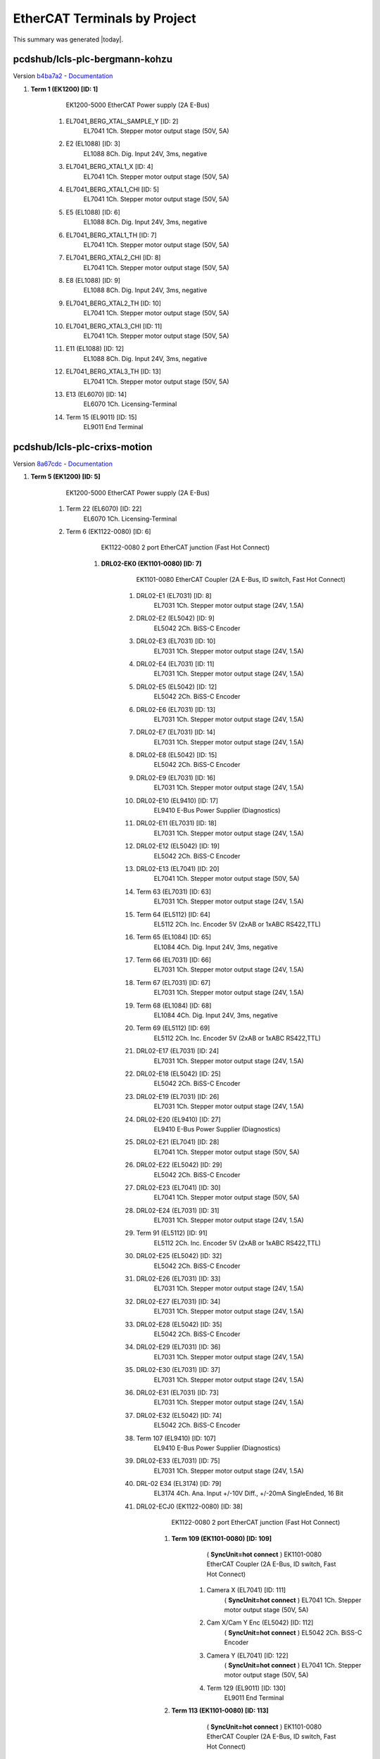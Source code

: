 EtherCAT Terminals by Project
=============================

This summary was generated |today|.


pcdshub/lcls-plc-bergmann-kohzu
-------------------------------

Version `b4ba7a2 <https://github.com/pcdshub/lcls-plc-bergmann-kohzu/tree/b4ba7a2b2ad6e14db0fb9639d23d6271eb7e25f0>`_ - `Documentation <https://pcdshub.github.io/lcls-plc-bergmann-kohzu>`_


#. **Term 1 (EK1200) [ID: 1]**
        EK1200-5000 EtherCAT Power supply (2A E-Bus)

    #. EL7041_BERG_XTAL_SAMPLE_Y [ID: 2]
            EL7041 1Ch. Stepper motor output stage (50V, 5A)



    #. E2 (EL1088) [ID: 3]
            EL1088 8Ch. Dig. Input 24V, 3ms, negative



    #. EL7041_BERG_XTAL1_X [ID: 4]
            EL7041 1Ch. Stepper motor output stage (50V, 5A)



    #. EL7041_BERG_XTAL1_CHI [ID: 5]
            EL7041 1Ch. Stepper motor output stage (50V, 5A)



    #. E5 (EL1088) [ID: 6]
            EL1088 8Ch. Dig. Input 24V, 3ms, negative



    #. EL7041_BERG_XTAL1_TH [ID: 7]
            EL7041 1Ch. Stepper motor output stage (50V, 5A)



    #. EL7041_BERG_XTAL2_CHI [ID: 8]
            EL7041 1Ch. Stepper motor output stage (50V, 5A)



    #. E8 (EL1088) [ID: 9]
            EL1088 8Ch. Dig. Input 24V, 3ms, negative



    #. EL7041_BERG_XTAL2_TH [ID: 10]
            EL7041 1Ch. Stepper motor output stage (50V, 5A)



    #. EL7041_BERG_XTAL3_CHI [ID: 11]
            EL7041 1Ch. Stepper motor output stage (50V, 5A)



    #. E11 (EL1088) [ID: 12]
            EL1088 8Ch. Dig. Input 24V, 3ms, negative



    #. EL7041_BERG_XTAL3_TH [ID: 13]
            EL7041 1Ch. Stepper motor output stage (50V, 5A)



    #. E13 (EL6070) [ID: 14]
            EL6070 1Ch. Licensing-Terminal



    #. Term 15 (EL9011) [ID: 15]
            EL9011 End Terminal






pcdshub/lcls-plc-crixs-motion
-----------------------------

Version `8a67cdc <https://github.com/pcdshub/lcls-plc-crixs-motion/tree/8a67cdc486a3cf566c92197735aac115673e40d9>`_ - `Documentation <https://pcdshub.github.io/lcls-plc-crixs-motion>`_


#. **Term 5 (EK1200) [ID: 5]**
        EK1200-5000 EtherCAT Power supply (2A E-Bus)

    #. Term 22 (EL6070) [ID: 22]
            EL6070 1Ch. Licensing-Terminal



    #. Term 6 (EK1122-0080) [ID: 6]
            EK1122-0080 2 port EtherCAT junction (Fast Hot Connect)

        #. **DRL02-EK0 (EK1101-0080) [ID: 7]**
                EK1101-0080 EtherCAT Coupler (2A E-Bus, ID switch, Fast Hot Connect)

            #. DRL02-E1 (EL7031) [ID: 8]
                    EL7031 1Ch. Stepper motor output stage (24V, 1.5A)



            #. DRL02-E2 (EL5042) [ID: 9]
                    EL5042 2Ch. BiSS-C Encoder



            #. DRL02-E3 (EL7031) [ID: 10]
                    EL7031 1Ch. Stepper motor output stage (24V, 1.5A)



            #. DRL02-E4 (EL7031) [ID: 11]
                    EL7031 1Ch. Stepper motor output stage (24V, 1.5A)



            #. DRL02-E5 (EL5042) [ID: 12]
                    EL5042 2Ch. BiSS-C Encoder



            #. DRL02-E6 (EL7031) [ID: 13]
                    EL7031 1Ch. Stepper motor output stage (24V, 1.5A)



            #. DRL02-E7 (EL7031) [ID: 14]
                    EL7031 1Ch. Stepper motor output stage (24V, 1.5A)



            #. DRL02-E8 (EL5042) [ID: 15]
                    EL5042 2Ch. BiSS-C Encoder



            #. DRL02-E9 (EL7031) [ID: 16]
                    EL7031 1Ch. Stepper motor output stage (24V, 1.5A)



            #. DRL02-E10 (EL9410) [ID: 17]
                    EL9410 E-Bus Power Supplier  (Diagnostics)



            #. DRL02-E11 (EL7031) [ID: 18]
                    EL7031 1Ch. Stepper motor output stage (24V, 1.5A)



            #. DRL02-E12 (EL5042) [ID: 19]
                    EL5042 2Ch. BiSS-C Encoder



            #. DRL02-E13 (EL7041) [ID: 20]
                    EL7041 1Ch. Stepper motor output stage (50V, 5A)



            #. Term 63 (EL7031) [ID: 63]
                    EL7031 1Ch. Stepper motor output stage (24V, 1.5A)



            #. Term 64 (EL5112) [ID: 64]
                    EL5112 2Ch. Inc. Encoder 5V (2xAB or 1xABC RS422,TTL)



            #. Term 65 (EL1084) [ID: 65]
                    EL1084 4Ch. Dig. Input 24V, 3ms, negative



            #. Term 66 (EL7031) [ID: 66]
                    EL7031 1Ch. Stepper motor output stage (24V, 1.5A)



            #. Term 67 (EL7031) [ID: 67]
                    EL7031 1Ch. Stepper motor output stage (24V, 1.5A)



            #. Term 68 (EL1084) [ID: 68]
                    EL1084 4Ch. Dig. Input 24V, 3ms, negative



            #. Term 69 (EL5112) [ID: 69]
                    EL5112 2Ch. Inc. Encoder 5V (2xAB or 1xABC RS422,TTL)



            #. DRL02-E17 (EL7031) [ID: 24]
                    EL7031 1Ch. Stepper motor output stage (24V, 1.5A)



            #. DRL02-E18 (EL5042) [ID: 25]
                    EL5042 2Ch. BiSS-C Encoder



            #. DRL02-E19 (EL7031) [ID: 26]
                    EL7031 1Ch. Stepper motor output stage (24V, 1.5A)



            #. DRL02-E20 (EL9410) [ID: 27]
                    EL9410 E-Bus Power Supplier  (Diagnostics)



            #. DRL02-E21 (EL7041) [ID: 28]
                    EL7041 1Ch. Stepper motor output stage (50V, 5A)



            #. DRL02-E22 (EL5042) [ID: 29]
                    EL5042 2Ch. BiSS-C Encoder



            #. DRL02-E23 (EL7041) [ID: 30]
                    EL7041 1Ch. Stepper motor output stage (50V, 5A)



            #. DRL02-E24 (EL7031) [ID: 31]
                    EL7031 1Ch. Stepper motor output stage (24V, 1.5A)



            #. Term 91 (EL5112) [ID: 91]
                    EL5112 2Ch. Inc. Encoder 5V (2xAB or 1xABC RS422,TTL)



            #. DRL02-E25 (EL5042) [ID: 32]
                    EL5042 2Ch. BiSS-C Encoder



            #. DRL02-E26 (EL7031) [ID: 33]
                    EL7031 1Ch. Stepper motor output stage (24V, 1.5A)



            #. DRL02-E27 (EL7031) [ID: 34]
                    EL7031 1Ch. Stepper motor output stage (24V, 1.5A)



            #. DRL02-E28 (EL5042) [ID: 35]
                    EL5042 2Ch. BiSS-C Encoder



            #. DRL02-E29 (EL7031) [ID: 36]
                    EL7031 1Ch. Stepper motor output stage (24V, 1.5A)



            #. DRL02-E30 (EL7031) [ID: 37]
                    EL7031 1Ch. Stepper motor output stage (24V, 1.5A)



            #. DRL02-E31 (EL7031) [ID: 73]
                    EL7031 1Ch. Stepper motor output stage (24V, 1.5A)



            #. DRL02-E32 (EL5042) [ID: 74]
                    EL5042 2Ch. BiSS-C Encoder



            #. Term 107 (EL9410) [ID: 107]
                    EL9410 E-Bus Power Supplier  (Diagnostics)



            #. DRL02-E33 (EL7031) [ID: 75]
                    EL7031 1Ch. Stepper motor output stage (24V, 1.5A)



            #. DRL-02 E34 (EL3174) [ID: 79]
                    EL3174 4Ch. Ana. Input +/-10V Diff., +/-20mA SingleEnded, 16 Bit



            #. DRL02-ECJ0 (EK1122-0080) [ID: 38]
                    EK1122-0080 2 port EtherCAT junction (Fast Hot Connect)

                #. **Term 109 (EK1101-0080) [ID: 109]**
                          ( **SyncUnit=hot connect** )    EK1101-0080 EtherCAT Coupler (2A E-Bus, ID switch, Fast Hot Connect)

                    #. Camera X (EL7041) [ID: 111]
                              ( **SyncUnit=hot connect** )    EL7041 1Ch. Stepper motor output stage (50V, 5A)



                    #. Cam X/Cam Y Enc (EL5042) [ID: 112]
                              ( **SyncUnit=hot connect** )    EL5042 2Ch. BiSS-C Encoder



                    #. Camera Y (EL7041) [ID: 122]
                              ( **SyncUnit=hot connect** )    EL7041 1Ch. Stepper motor output stage (50V, 5A)



                    #. Term 129 (EL9011) [ID: 130]
                            EL9011 End Terminal





                #. **Term 113 (EK1101-0080) [ID: 113]**
                          ( **SyncUnit=hot connect** )    EK1101-0080 EtherCAT Coupler (2A E-Bus, ID switch, Fast Hot Connect)

                    #. Beamblock X (EL7041) [ID: 114]
                              ( **SyncUnit=hot connect** )    EL7041 1Ch. Stepper motor output stage (50V, 5A)



                    #. Beam X/Beam Y Enc (EL5042) [ID: 115]
                              ( **SyncUnit=hot connect** )    EL5042 2Ch. BiSS-C Encoder



                    #. Beamblock Y (EL7041) [ID: 116]
                              ( **SyncUnit=hot connect** )    EL7041 1Ch. Stepper motor output stage (50V, 5A)



                    #. Beamblock Z (EL7041) [ID: 117]
                              ( **SyncUnit=hot connect** )    EL7041 1Ch. Stepper motor output stage (50V, 5A)



                    #. Beam Z Enc (EL5042) [ID: 118]
                              ( **SyncUnit=hot connect** )    EL5042 2Ch. BiSS-C Encoder



                    #. Term 130 (EL9011) [ID: 131]
                            EL9011 End Terminal







            #. DRL02-ECJ1 (EK1122) [ID: 39]
                    EK1122 2 port EtherCAT junction

                #. **CryoStat (EK1101) [ID: 84]**
                          ( **SyncUnit=Cryostat** )    EK1101 EtherCAT Coupler (2A E-Bus, ID switch)

                    #. Cryo X (EL7041) [ID: 85]
                              ( **SyncUnit=Cryostat** )    EL7041 1Ch. Stepper motor output stage (50V, 5A)



                    #. Cryo X/Cryo Y Enc (EL5042) [ID: 86]
                              ( **SyncUnit=Cryostat** )    EL5042 2Ch. BiSS-C Encoder



                    #. Cryo Y (EL7041) [ID: 87]
                              ( **SyncUnit=Cryostat** )    EL7041 1Ch. Stepper motor output stage (50V, 5A)



                    #. Cryo Z (EL7041) [ID: 88]
                              ( **SyncUnit=Cryostat** )    EL7041 1Ch. Stepper motor output stage (50V, 5A)



                    #. Cryo Z/Cryo rY Enc (EL5042) [ID: 89]
                              ( **SyncUnit=Cryostat** )    EL5042 2Ch. BiSS-C Encoder



                    #. Cryo rY (EL7041) [ID: 90]
                              ( **SyncUnit=Cryostat** )    EL7041 1Ch. Stepper motor output stage (50V, 5A)



                    #. Term 158 (EL4004) [ID: 158]
                              ( **SyncUnit=Cryostat** )    EL4004 4Ch. Ana. Output 0-10V, 12bit



                    #. Term 92 (EL9011) [ID: 93]
                            EL9011 End Terminal





                #. **VLS_EP6_EP7041-1002 [ID: 3]**
                          ( **SyncUnit=VLS** )    EP7041-1002 1Ch. Stepper motor output stage (50V, 1.5A)



                #. **VLS_EP7_EP7041-1002 [ID: 4]**
                          ( **SyncUnit=VLS** )    EP7041-1002 1Ch. Stepper motor output stage (50V, 1.5A)



                #. **VLS_EP8_EP7041-1002 [ID: 1]**
                          ( **SyncUnit=VLS** )    EP7041-1002 1Ch. Stepper motor output stage (50V, 1.5A)



                #. **VLS_EP9_EP7041-1002 [ID: 2]**
                          ( **SyncUnit=VLS** )    EP7041-1002 1Ch. Stepper motor output stage (50V, 1.5A)



                #. **VLS_EP10_EP7041-3102 [ID: 43]**
                          ( **SyncUnit=VLS** )    EP7041-3102 1Ch. Stepper motor output stage (50V, 5A)



                #. **VLS_EP11_EP7041-3102 [ID: 44]**
                          ( **SyncUnit=VLS** )    EP7041-3102 1Ch. Stepper motor output stage (50V, 5A)



                #. **VLS_EP12_EP7041-3102 [ID: 45]**
                          ( **SyncUnit=VLS** )    EP7041-3102 1Ch. Stepper motor output stage (50V, 5A)



                #. **VLS_EP13_EP7041-3102 [ID: 46]**
                          ( **SyncUnit=VLS** )    EP7041-3102 1Ch. Stepper motor output stage (50V, 5A)





            #. DRL02-ECJ2 (EK1122) [ID: 148]
                    EK1122 2 port EtherCAT junction

                #. **Catcher (EK1100) [ID: 149]**
                        EK1100 EtherCAT Coupler (2A E-Bus)

                    #. Catcher_E1_EL7041 [ID: 150]
                              ( **SyncUnit=Catcher** )    EL7041 1Ch. Stepper motor output stage (50V, 5A)



                    #. Catcher_E2_EL5042 [ID: 151]
                              ( **SyncUnit=Catcher** )    EL5042 2Ch. BiSS-C Encoder



                    #. Catcher_E3_EL7041 [ID: 152]
                              ( **SyncUnit=Catcher** )    EL7041 1Ch. Stepper motor output stage (50V, 5A)



                    #. Catcher_E4_EL7041 [ID: 153]
                              ( **SyncUnit=Catcher** )    EL7041 1Ch. Stepper motor output stage (50V, 5A)



                    #. Catcher_E5_EL5042 [ID: 154]
                              ( **SyncUnit=Catcher** )    EL5042 2Ch. BiSS-C Encoder



                    #. Term 160 (EL9011) [ID: 160]
                            EL9011 End Terminal







            #. Term 172 (EL9505) [ID: 172]
                    EL9505 Power supply terminal 5V



            #. Term 173 (EL1124) [ID: 173]
                    EL1124 4Ch. Dig. Input 5V, 10µs, Sensor Power



            #. DRL02-E31 (EL9011) [ID: 41]
                    EL9011 End Terminal







    #. Term 40 (EL6695) [ID: 40]
            EL6695 EtherCAT Bridge terminal (Primary)



    #. Term 83 (EK1521-0010) [ID: 83]
            EK1521-0010 1 port EtherCAT junction (FX-SingleMode)

        #. **Term 166 (EK1501-0010) [ID: 166]**
                EK1501-0010 EtherCAT Coupler (2A E-Bus, FX-SingleMode, ID switch)

            #. PMPS_FFO [ID: 169]
                    EL2202 2Ch. Dig. Output 24V, 0.5A



            #. PMPS_PRE [ID: 170]
                    EL6695 EtherCAT Bridge terminal (Primary)



            #. Term 177 (EL9011) [ID: 177]
                    EL9011 End Terminal







    #. Term 167 (EK1122) [ID: 167]
            EK1122 2 port EtherCAT junction

        #. **CRIX_VAC_INTF (EL6695-0002) [ID: 168]**
                  ( **SyncUnit=CRIX_VAC_PLC** )    EL6695 EtherCAT Bridge terminal (Secondary)








pcdshub/lcls-plc-crixs-vac
--------------------------

Version `v2.1.0~1 <https://github.com/pcdshub/lcls-plc-crixs-vac/tree/dc91a7b6438ae5725209d53feab5414815f018b9>`_ - `Documentation <https://pcdshub.github.io/lcls-plc-crixs-vac>`_


#. **Term 1 (EK1200) [ID: 1]**
        EK1200-5000 EtherCAT Power supply (2A E-Bus)

    #. Term 47 (EL6070) [ID: 47]
            EL6070 1Ch. Licensing-Terminal



    #. Term 2 (EK1122) [ID: 2]
            EK1122 2 port EtherCAT junction

        #. **Hoffman Box Vac EK1 (EK1100) [ID: 3]**
                EK1100 EtherCAT Coupler (2A E-Bus)

            #. E1 (EL2794) [ID: 4]
                    EL2794 4Ch. Dig. Output 24V AC/DC, 2A, short-circuit-proof



            #. E2 (EL1088) [ID: 50]
                    EL1088 8Ch. Dig. Input 24V, 3ms, negative



            #. E4 (EL6002) [ID: 6]
                    EL6002 Interface 2Ch. (RS232)



            #. E5 (EL6022) [ID: 7]
                    EL6022 Interface 2Ch. (RS422/485)



            #. E6 (EL6022) [ID: 8]
                    EL6022 Interface 2Ch. (RS422/485)



            #. E7 (EL9410) [ID: 9]
                    EL9410 E-Bus Power Supplier  (Diagnostics)



            #. E8 (EL3174) [ID: 10]
                    EL3174 4Ch. Ana. Input +/-10V Diff., +/-20mA SingleEnded, 16 Bit



            #. E11 (EL3174) [ID: 11]
                    EL3174 4Ch. Ana. Input +/-10V Diff., +/-20mA SingleEnded, 16 Bit



            #. E14 (EL3174) [ID: 12]
                    EL3174 4Ch. Ana. Input +/-10V Diff., +/-20mA SingleEnded, 16 Bit



            #. E17 (EL2624) [ID: 13]
                    EL2624 4Ch. Relay Output, NO (125V AC / 30V DC)



            #. E18 (EL9505) [ID: 14]
                    EL9505 Power supply terminal 5V



            #. E19 (EL1124) [ID: 15]
                    EL1124 4Ch. Dig. Input 5V, 10µs, Sensor Power



            #. E20 (EL9410) [ID: 16]
                    EL9410 E-Bus Power Supplier  (Diagnostics)



            #. E21 (EL2004) [ID: 17]
                    EL2004 4Ch. Dig. Output 24V, 0.5A



            #. E22 (EL1004) [ID: 18]
                    EL1004 4Ch. Dig. Input 24V, 3ms



            #. E23 (EL1004) [ID: 19]
                    EL1004 4Ch. Dig. Input 24V, 3ms



            #. E24 (EL2004) [ID: 20]
                    EL2004 4Ch. Dig. Output 24V, 0.5A



            #. E25 (EL1004) [ID: 21]
                    EL1004 4Ch. Dig. Input 24V, 3ms



            #. E26 (EL2004) [ID: 22]
                    EL2004 4Ch. Dig. Output 24V, 0.5A



            #. E27 (EL1004) [ID: 23]
                    EL1004 4Ch. Dig. Input 24V, 3ms



            #. E28 (EL2004) [ID: 24]
                    EL2004 4Ch. Dig. Output 24V, 0.5A



            #. E29 (EL1004) [ID: 25]
                    EL1004 4Ch. Dig. Input 24V, 3ms



            #. E30 (EL2004) [ID: 26]
                    EL2004 4Ch. Dig. Output 24V, 0.5A



            #. E31 (EL1004) [ID: 27]
                    EL1004 4Ch. Dig. Input 24V, 3ms



            #. E32 (EL9410) [ID: 28]
                    EL9410 E-Bus Power Supplier  (Diagnostics)



            #. E33 (EL1004) [ID: 29]
                    EL1004 4Ch. Dig. Input 24V, 3ms



            #. E34 (EL2004) [ID: 30]
                    EL2004 4Ch. Dig. Output 24V, 0.5A



            #. E35 (EL1004) [ID: 31]
                    EL1004 4Ch. Dig. Input 24V, 3ms



            #. E36 (EL2004) [ID: 32]
                    EL2004 4Ch. Dig. Output 24V, 0.5A



            #. E37 (EL1004) [ID: 33]
                    EL1004 4Ch. Dig. Input 24V, 3ms



            #. E38 (EL1004) [ID: 34]
                    EL1004 4Ch. Dig. Input 24V, 3ms



            #. E39 (EL2004) [ID: 35]
                    EL2004 4Ch. Dig. Output 24V, 0.5A



            #. E40 (EL1004) [ID: 36]
                    EL1004 4Ch. Dig. Input 24V, 3ms



            #. E41 (EL1004) [ID: 38]
                    EL1004 4Ch. Dig. Input 24V, 3ms



            #. E42 (EL1004) [ID: 39]
                    EL1004 4Ch. Dig. Input 24V, 3ms



            #. E43 (EL2794) [ID: 40]
                    EL2794 4Ch. Dig. Output 24V AC/DC, 2A, short-circuit-proof



            #. E44 (EL1088) [ID: 41]
                    EL1088 8Ch. Dig. Input 24V, 3ms, negative



            #. E46 (EL1004) [ID: 89]
                    EL1004 4Ch. Dig. Input 24V, 3ms



            #. E47 (EL2004) [ID: 90]
                    EL2004 4Ch. Dig. Output 24V, 0.5A



            #. E48 (EL9410) [ID: 101]
                    EL9410 E-Bus Power Supplier  (Diagnostics)



            #. E49 (EL1004) [ID: 91]
                      ( **SyncUnit=HoffmanBox** )    EL1004 4Ch. Dig. Input 24V, 3ms



            #. E50 (EL2004) [ID: 99]
                      ( **SyncUnit=HoffmanBox** )    EL2004 4Ch. Dig. Output 24V, 0.5A



            #. E51 (EL4134) [ID: 88]
                      ( **SyncUnit=HoffmanBox** )    EL4134 4Ch. Ana. Output -10/+10V, 16bit



            #. VLS_RCC (EK1122) [ID: 42]
                    EK1122 2 port EtherCAT junction

                #. **VLS_EP1 (EP6002-0002) [ID: 105]**
                          ( **SyncUnit=VLS** )    EP6002-0002 Interface (RS232/422/485)



                #. **VLS_EP2 (EP2338-0001) [ID: 106]**
                          ( **SyncUnit=VLS** )    EP2338-0001 8 Ch. Dig. Input/Output 24V, 0,5A, M8



                #. **VLS_EP3 (EP2339-0021) [ID: 107]**
                          ( **SyncUnit=VLS** )    EP2339-0021 16 Ch. Dig. Input/Output 24V, 0,5A, M8



                #. **VLS_EP4 (EP2624-0002) [ID: 108]**
                          ( **SyncUnit=VLS** )    EP2624-0002 4Ch. Relay Output, NO (125V AC / 30V DC)



                #. **VLS_EP5 (EP3174-0002) [ID: 109]**
                          ( **SyncUnit=VLS** )    EP3174-0002 4Ch. Ana. Input +/-10V, 0-10V, 0/4-20mA configurable



                #. **RCC_EK0 (EK1100) [ID: 118]**
                        EK1100 EtherCAT Coupler (2A E-Bus)

                    #. RCC_E1 (EL1004) [ID: 119]
                              ( **SyncUnit=Recirculation** )    EL1004 4Ch. Dig. Input 24V, 3ms



                    #. RCC_E2 (EL2004) [ID: 120]
                              ( **SyncUnit=Recirculation** )    EL2004 4Ch. Dig. Output 24V, 0.5A



                    #. RCC_E3 (EL1004) [ID: 121]
                              ( **SyncUnit=Recirculation** )    EL1004 4Ch. Dig. Input 24V, 3ms



                    #. RCC_E4 (EL1004) [ID: 122]
                              ( **SyncUnit=Recirculation** )    EL1004 4Ch. Dig. Input 24V, 3ms



                    #. RCC_E5 (EL2004) [ID: 123]
                              ( **SyncUnit=Recirculation** )    EL2004 4Ch. Dig. Output 24V, 0.5A



                    #. RCC_E6 (EL1004) [ID: 124]
                              ( **SyncUnit=Recirculation** )    EL1004 4Ch. Dig. Input 24V, 3ms



                    #. RCC_E7 (EL3314) [ID: 125]
                              ( **SyncUnit=Recirculation** )    EL3314 4Ch. Ana. Input Thermocouple (TC)



                    #. RCC_E8 (EL2794) [ID: 126]
                              ( **SyncUnit=Recirculation** )    EL2794 4Ch. Dig. Output 24V AC/DC, 2A, short-circuit-proof



                    #. RCC_E9 (EL9505) [ID: 127]
                              ( **SyncUnit=Recirculation** )    EL9505 Power supply terminal 5V



                    #. RCC_E10 (EL1124) [ID: 128]
                              ( **SyncUnit=Recirculation** )    EL1124 4Ch. Dig. Input 5V, 10µs, Sensor Power



                    #. Term 143 (EL3174-0002) [ID: 143]
                            EL3174-0002 4Ch. Ana. Input +/-10V, +/-20mA 16 Bit, Isolated Channels



                    #. RCC_E11 (EL9011) [ID: 138]
                            EL9011 End Terminal





                #. **RCC_GPI (901P) [ID: 5]**
                          ( **SyncUnit=Recirculation** )    901P





            #. E52 (EK1122-0080) [ID: 43]
                    EK1122-0080 2 port EtherCAT junction (Fast Hot Connect)



            #. E53 (EL9011) [ID: 96]
                    EL9011 End Terminal





        #. **Mech Room Vac EK1 (EK1101) [ID: 44]**
                EK1101 EtherCAT Coupler (2A E-Bus, ID switch)

            #. Term 45 (EL2794) [ID: 45]
                      ( **SyncUnit=MechRoom** )    EL2794 4Ch. Dig. Output 24V AC/DC, 2A, short-circuit-proof



            #. Term 83 (EL1088) [ID: 83]
                      ( **SyncUnit=MechRoom** )    EL1088 8Ch. Dig. Input 24V, 3ms, negative



            #. Term 92 (EL3174) [ID: 92]
                      ( **SyncUnit=MechRoom** )    EL3174 4Ch. Ana. Input +/-10V Diff., +/-20mA SingleEnded, 16 Bit



            #. Term 93 (EL1004) [ID: 93]
                      ( **SyncUnit=MechRoom** )    EL1004 4Ch. Dig. Input 24V, 3ms



            #. Term 94 (EL2004) [ID: 94]
                      ( **SyncUnit=MechRoom** )    EL2004 4Ch. Dig. Output 24V, 0.5A



            #. Term 153 (EL2212) [ID: 153]
                    EL2212 2Ch. dig. output with overexcitation (24V DC, 2.5A, 10A Peak)



            #. Term 96 (EL9011) [ID: 97]
                    EL9011 End Terminal







    #. Term 95 (EL6695) [ID: 95]
              ( **SyncUnit=TO_CRIX_MOTION_PLC** )    EL6695 EtherCAT Bridge terminal (Primary)



    #. Term 113 (EK1521-0010) [ID: 113]
            EK1521-0010 1 port EtherCAT junction (FX-SingleMode)

        #. **Term 154 (EK1501-0010) [ID: 154]**
                EK1501-0010 EtherCAT Coupler (2A E-Bus, FX-SingleMode, ID switch)

            #. PMPS_FFO [ID: 155]
                    EL2202 2Ch. Dig. Output 24V, 0.5A



            #. PMPS_PRE [ID: 156]
                    EL6695 EtherCAT Bridge terminal (Primary)



            #. Term 159 (EL9011) [ID: 160]
                    EL9011 End Terminal










pcdshub/lcls-plc-cvmi-motion
----------------------------

Version `v1.1.2-9-g7e73ab9 <https://github.com/pcdshub/lcls-plc-cvmi-motion/tree/7e73ab9cdcfb5b2c3df8b0bace2744612c79889e>`_ - `Documentation <https://pcdshub.github.io/lcls-plc-cvmi-motion>`_


#. **CVMI_EK1200_CX0 [ID: 1]**
        EK1200-5000 EtherCAT Power supply (2A E-Bus)

    #. CVMI_EL2202_E1 [ID: 2]
            EL2202 2Ch. Dig. Output 24V, 0.5A



    #. LED_CH1-2_EL2502 [ID: 20]
            EL2502 2Ch. PWM output, 24V



    #. LED_CH3-4_EL2502 [ID: 21]
            EL2502 2Ch. PWM output, 24V



    #. CVMI_EL6070_E2 [ID: 3]
            EL6070 1Ch. Licensing-Terminal



    #. Bridge01_E3 [ID: 4]
            EL6695 EtherCAT Bridge terminal (Primary)



    #. Extension01-EK1110 [ID: 18]
            EK1110 EtherCAT extension






#. **Coupler01-EK1100 [ID: 19]**
        EK1100 EtherCAT Coupler (2A E-Bus)

    #. GasJetX-EL7041 [ID: 7]
            EL7041 1Ch. Stepper motor output stage (50V, 5A)



    #. GasJetY-EL7041 [ID: 8]
            EL7041 1Ch. Stepper motor output stage (50V, 5A)



    #. GasJetZ-EL7041 [ID: 9]
            EL7041 1Ch. Stepper motor output stage (50V, 5A)



    #. GasNeedleX-EL7041 [ID: 10]
            EL7041 1Ch. Stepper motor output stage (50V, 5A)



    #. GasNeedleY-EL7041 [ID: 11]
            EL7041 1Ch. Stepper motor output stage (50V, 5A)



    #. GasNeedleZ-EL7041 [ID: 12]
            EL7041 1Ch. Stepper motor output stage (50V, 5A)



    #. SamplePaddle-EL7041 [ID: 13]
            EL7041 1Ch. Stepper motor output stage (50V, 5A)



    #. Enc_JetX_JetY-EL5042 [ID: 14]
            EL5042 2Ch. BiSS-C Encoder



    #. Enc_JetZ_NeedleX-EL5042 [ID: 15]
            EL5042 2Ch. BiSS-C Encoder



    #. Enc_NeedleY_NeedleZ-EL5042 [ID: 16]
            EL5042 2Ch. BiSS-C Encoder



    #. Enc_PaddleAxis-EL5042 [ID: 17]
            EL5042 2Ch. BiSS-C Encoder



    #. Junction01-EK1122-0080 [ID: 35]
            EK1122-0080 2 port EtherCAT junction (Fast Hot Connect)

        #. **Coupler02-EK1101-0080 [ID: 36]**
                EK1101-0080 EtherCAT Coupler (2A E-Bus, ID switch, Fast Hot Connect)

            #. KTOF_X-EL7041 [ID: 37]
                    EL7041 1Ch. Stepper motor output stage (50V, 5A)



            #. KTOF_Y-EL7041 [ID: 38]
                    EL7041 1Ch. Stepper motor output stage (50V, 5A)



            #. KTOF_Z-EL7041 [ID: 39]
                    EL7041 1Ch. Stepper motor output stage (50V, 5A)



            #. END-EL9011 [ID: 40]
                    EL9011 End Terminal










pcdshub/lcls-plc-cvmi-vac
-------------------------

Version `V1.0.1-8-gbc65fbd <https://github.com/pcdshub/lcls-plc-cvmi-vac/tree/bc65fbd8072f8080cc1620b313fa804c888c9488>`_ - `Documentation <https://pcdshub.github.io/lcls-plc-cvmi-vac>`_


#. **CVMI_PLC_E00_EK1200 [ID: 1]**
        EK1200-5000 EtherCAT Power supply (2A E-Bus)

    #. CVMI_PLC_E01_EL2202 [ID: 2]
            EL2202 2Ch. Dig. Output 24V, 0.5A



    #. CVMI_PLC_E02_EL6070 [ID: 3]
            EL6070 1Ch. Licensing-Terminal



    #. CVMI_PLC_E03_EL9184 [ID: 16]
            EL9184 Potential Connection, 8 x 24V, 8 x Ground



    #. CVMI_PLC_E04_EL6692 [ID: 20]
              ( **SyncUnit=EcatBridge** )    EL6692 EtherCAT Bridge terminal (Primary)



    #. CVMI_PLC_E05_EL9410 [ID: 5]
            EL9410 E-Bus Power Supplier  (Diagnostics)



    #. CVMI_PLC_E06_EL1088 [ID: 6]
            EL1088 8Ch. Dig. Input 24V, 3ms, negative



    #. CVMI_PLC_E07_EL2088 [ID: 23]
            EL2088 8Ch. Dig. Output 24V, 0.5A, switching to negative



    #. CVMI_PLC_E08_EL3064 [ID: 8]
            EL3064 4Ch. Ana. Input 0-10V



    #. CVMI_PLC_E09_EL1088 [ID: 9]
            EL1088 8Ch. Dig. Input 24V, 3ms, negative



    #. CVMI_PLC_E10_EL2088 [ID: 28]
            EL2088 8Ch. Dig. Output 24V, 0.5A, switching to negative



    #. CVMI_PLC_E11_EL3064 [ID: 11]
            EL3064 4Ch. Ana. Input 0-10V



    #. CVMI_PLC_E12_EL1088 [ID: 12]
            EL1088 8Ch. Dig. Input 24V, 3ms, negative



    #. CVMI_PLC_E13_EL2794 [ID: 13]
            EL2794 4Ch. Dig. Output 24V AC/DC, 2A, short-circuit-proof



    #. CVMI_PLC_E14_EL3064 [ID: 14]
            EL3064 4Ch. Ana. Input 0-10V



    #. CVMI_PLC_E15_EK1122 [ID: 31]
            EK1122 2 port EtherCAT junction

        #. **CVMI_PNL1_EP00_EP9128-0021 [ID: 4]**
                EP9128-0021 8x EtherCAT junction

            #. CVMI_PNL1_EP01_EP2338-0002 [ID: 33]
                    EP2338-0002 8 Ch. Dig. Input/Output 24V, 0,5A, M12



            #. CVMI_PNL1_EP02_EP2624-0002 [ID: 34]
                    EP2624-0002 4Ch. Relay Output, NO (125V AC / 30V DC)



            #. CVMI_PNL1_EP03_EP6002-0002 [ID: 35]
                    EP6002-0002 Interface (RS232/422/485)



            #. CVMI_PNL1_EP04_EP2338-0002 [ID: 36]
                    EP2338-0002 8 Ch. Dig. Input/Output 24V, 0,5A, M12



            #. CVMI_PNL1_EP05_EP2624-0002 [ID: 37]
                    EP2624-0002 4Ch. Relay Output, NO (125V AC / 30V DC)



            #. CVMI_PNL1_EP06_EP6002-0002 [ID: 38]
                    EP6002-0002 Interface (RS232/422/485)



            #. CVMI_PNL1_EP07_EP3174-0002 [ID: 39]
                    EP3174-0002 4Ch. Ana. Input +/-10V, 0-10V, 0/4-20mA configurable



            #. CVMI_PNL1_EP08_EP3174-0002 [ID: 40]
                    EP3174-0002 4Ch. Ana. Input +/-10V, 0-10V, 0/4-20mA configurable



            #. CVMI_PNL1_EP09_EP3174-0002 [ID: 41]
                    EP3174-0002 4Ch. Ana. Input +/-10V, 0-10V, 0/4-20mA configurable



            #. CVMI_PNL1_EP10_EP2624-0002 [ID: 42]
                    EP2624-0002 4Ch. Relay Output, NO (125V AC / 30V DC)



            #. CVMI_PNL1_EP11_EP2338-0002 [ID: 43]
                    EP2338-0002 8 Ch. Dig. Input/Output 24V, 0,5A, M12



            #. CVMI_PNL1_EP12_EP2338-0002 [ID: 44]
                    EP2338-0002 8 Ch. Dig. Input/Output 24V, 0,5A, M12



            #. Term 45 (EP9128-1021) [ID: 45]
                    EP9128-1021 8x EtherCAT junction - Dev A

                #. **CVMI_DCT_02_EP9224-0023 [ID: 46]**
                        EP9224-0023 4Ch/4Ch enhanced Power Distribution for EtherCAT Box Modules





            #. Term 48 (EP9128-2021) [ID: 48]
                    EP9128-2021 8x EtherCAT junction - Dev B










pcdshub/lcls-plc-cxi-fms
------------------------

Version `a4d7f8d <https://github.com/pcdshub/lcls-plc-cxi-fms/tree/a4d7f8df49f09d9fe24ed7567d43f966fe3835ab>`_ - `Documentation <https://pcdshub.github.io/lcls-plc-cxi-fms>`_


#. **FMS_PLC_E00_EK1200 [ID: 3]**
        EK1200-5000 EtherCAT Power supply (2A E-Bus)

    #. FMS_PLC_E01_EL9184 [ID: 1]
            EL9184 Potential Connection, 8 x 24V, 8 x Ground



    #. FMS_PLC_E02_EL1008 [ID: 4]
            EL1008 8Ch. Dig. Input 24V, 3ms



    #. FMS_PLC_E03_EL9184 [ID: 9]
            EL9184 Potential Connection, 8 x 24V, 8 x Ground



    #. FMS_PLC_E04_EL3202-0010 [ID: 5]
            EL3202-0010 2Ch. Ana. Input PT100 (RTD), High Precision



    #. FMS_PLC_E05_EL3202-0010 [ID: 6]
            EL3202-0010 2Ch. Ana. Input PT100 (RTD), High Precision



    #. FMS_PLC_E06_EL3202-0010 [ID: 7]
            EL3202-0010 2Ch. Ana. Input PT100 (RTD), High Precision



    #. FMS_PLC_E07_EL3202-0010 [ID: 8]
            EL3202-0010 2Ch. Ana. Input PT100 (RTD), High Precision



    #. FMS_PLC_E08_EL3174-0002 [ID: 15]
            EL3174-0002 4Ch. Ana. Input +/-10V, +/-20mA 16 Bit, Isolated Channels



    #. FMS_PLC_E09_EL9011 [ID: 16]
            EL9011 End Terminal






pcdshub/lcls-plc-dream-motion
-----------------------------

Version `e97f8d9 <https://github.com/pcdshub/lcls-plc-dream-motion/tree/e97f8d96fdeda91976c1932f6b86a6d2373f9051>`_ - `Documentation <https://pcdshub.github.io/lcls-plc-dream-motion>`_


#. **B940_009_R19_DRL_02_E0_EK1200 [ID: 6]**
        EK1200-5000 EtherCAT Power supply (2A E-Bus)

    #. R19_DRL_02_EL2202 [ID: 2]
            EL2202 2Ch. Dig. Output 24V, 0.5A



    #. R19_DRL_02_E2_EL6070 [ID: 8]
            EL6070 1Ch. Licensing-Terminal



    #. R19_DRL_02_E3_EL6695 [ID: 9]
            EL6695 EtherCAT Bridge terminal (Primary)



    #. R19_DRL_02_E4_EK1122 [ID: 10]
            EK1122 2 port EtherCAT junction

        #. **K4S08_DRL_05_E0_EK1100 [ID: 11]**
                EK1100 EtherCAT Coupler (2A E-Bus)

            #. DRL_05_EL7047_E1 [ID: 12]
                    EL7047 1Ch. Stepper motor output stage (50V, 5A)



            #. DRL_05_EL5042_E2 [ID: 13]
                    EL5042 2Ch. BiSS-C Encoder



            #. DRL_05_EL7047_E3 [ID: 14]
                    EL7047 1Ch. Stepper motor output stage (50V, 5A)



            #. DRL_05_EL7047_E4 [ID: 15]
                    EL7047 1Ch. Stepper motor output stage (50V, 5A)



            #. DRL_05_EL5042_E5 [ID: 16]
                    EL5042 2Ch. BiSS-C Encoder



            #. DRL_05_EL7047_E6 [ID: 17]
                    EL7047 1Ch. Stepper motor output stage (50V, 5A)



            #. DRL_05_EL7047_E7 [ID: 18]
                    EL7047 1Ch. Stepper motor output stage (50V, 5A)



            #. DRL_05_EL5042_E8 [ID: 19]
                    EL5042 2Ch. BiSS-C Encoder



            #. DRL_05_EL7047_E9 [ID: 20]
                    EL7047 1Ch. Stepper motor output stage (50V, 5A)



            #. DRL_05_EL7047_E10 [ID: 21]
                    EL7047 1Ch. Stepper motor output stage (50V, 5A)



            #. DRL_05_EL5042_E11 [ID: 22]
                    EL5042 2Ch. BiSS-C Encoder



            #. DRL_05_EL7047_E12 [ID: 23]
                    EL7047 1Ch. Stepper motor output stage (50V, 5A)



            #. Term 37 (EK1110) [ID: 37]
                    EK1110 EtherCAT extension










pcdshub/lcls-plc-dream-vac
--------------------------

Version `f2b2ce2 <https://github.com/pcdshub/lcls-plc-dream-vac/tree/f2b2ce28304c6ae8d0927b8f64ff245ca56302db>`_ - `Documentation <https://pcdshub.github.io/lcls-plc-dream-vac>`_


#. **R20_DRL_03_CX0_EK1200 [ID: 1]**
        EK1200-5000 EtherCAT Power supply (2A E-Bus)

    #. R20_DRL_03_E1_EL2202 [ID: 2]
            EL2202 2Ch. Dig. Output 24V, 0.5A



    #. R20_DRL_03_E2_EL6070 [ID: 3]
            EL6070 1Ch. Licensing-Terminal



    #. R20_DRL_03_E3_EL9070 [ID: 36]
            EL9070 Shield terminal



    #. R20_DRL_03_E4_EL1004 [ID: 4]
            EL1004 4Ch. Dig. Input 24V, 3ms



    #. R20_DRL_03_E5_EL1004 [ID: 5]
            EL1004 4Ch. Dig. Input 24V, 3ms



    #. R20_DRL_03_E6_EL1004 [ID: 6]
            EL1004 4Ch. Dig. Input 24V, 3ms



    #. R20_DRL_03_E7_EL2794 [ID: 7]
            EL2794 4Ch. Dig. Output 24V AC/DC, 2A, short-circuit-proof



    #. R20_DRL_03_E8_EL2794 [ID: 8]
            EL2794 4Ch. Dig. Output 24V AC/DC, 2A, short-circuit-proof



    #. R20_DRL_03_E9_EL6001 [ID: 9]
            EL6001 Interface (RS232)



    #. R20_DRL_03_E10_EL6001 [ID: 10]
            EL6001 Interface (RS232)



    #. R20_DRL_03_E11_EL6001 [ID: 11]
            EL6001 Interface (RS232)



    #. R20_DRL_03_E12_EL6001 [ID: 12]
            EL6001 Interface (RS232)



    #. R20_DRL_03_E13_EL9505 [ID: 13]
            EL9505 Power supply terminal 5V



    #. R20_DRL_03_E14_EL6695 [ID: 14]
            EL6695 EtherCAT Bridge terminal (Primary)



    #. R20_DRL_03_E15_EL1122 [ID: 15]
            EK1122 2 port EtherCAT junction

        #. **K4S8_DRL_03_EK0_EK1100 [ID: 16]**
                EK1100 EtherCAT Coupler (2A E-Bus)

            #. K4S8_DRL_03_E1_EL2624 [ID: 17]
                    EL2624 4Ch. Relay Output, NO (125V AC / 30V DC)



            #. K4S8_DRL_03_E2_EL9184 [ID: 37]
                    EL9184 Potential Connection, 8 x 24V, 8 x Ground



            #. K4S8_DRL_03_E3_EL9070 [ID: 38]
                    EL9070 Shield terminal



            #. K4S8_DRL_03_E4_EL1084 [ID: 18]
                    EL1084 4Ch. Dig. Input 24V, 3ms, negative



            #. K4S8_DRL_03_E5_EL3174-0002 [ID: 19]
                    EL3174-0002 4Ch. Ana. Input +/-10V, +/-20mA 16 Bit, Isolated Channels



            #. K4S8_DRL_03_E6_EL3174-0002 [ID: 20]
                    EL3174-0002 4Ch. Ana. Input +/-10V, +/-20mA 16 Bit, Isolated Channels



            #. K4S8_DRL_03_E7_EL9505 [ID: 21]
                    EL9505 Power supply terminal 5V



            #. K4S8_DRL_03_E8_EL1124 [ID: 22]
                    EL1124 4Ch. Dig. Input 5V, 10µs, Sensor Power



            #. K4S8_DRL_03_E9_EL9410 [ID: 23]
                    EL9410 E-Bus Power Supplier  (Diagnostics)



            #. K4S8_DRL_03_E10_EL1004 [ID: 24]
                    EL1004 4Ch. Dig. Input 24V, 3ms



            #. K4S8_DRL_03_E11_EL2004 [ID: 25]
                    EL2004 4Ch. Dig. Output 24V, 0.5A



            #. K4S8_DRL_03_E12_EL6021 [ID: 26]
                    EL6021 Interface (RS422/485)



            #. K4S8_DRL_03_E13_EL1004 [ID: 27]
                    EL1004 4Ch. Dig. Input 24V, 3ms



            #. K4S8_DRL_03_E14_EL2004 [ID: 28]
                    EL2004 4Ch. Dig. Output 24V, 0.5A



            #. K4S8_DRL_03_E15_EL6021 [ID: 29]
                    EL6021 Interface (RS422/485)



            #. K4S8_DRL_03_E16_EL1004 [ID: 30]
                    EL1004 4Ch. Dig. Input 24V, 3ms



            #. K4S8_DRL_03_E17_EL2004 [ID: 31]
                    EL2004 4Ch. Dig. Output 24V, 0.5A



            #. K4S8_DRL_03_E18_EL6021 [ID: 32]
                    EL6021 Interface (RS422/485)



            #. K4S8_DRL_03_E19_EL1004 [ID: 33]
                    EL1004 4Ch. Dig. Input 24V, 3ms



            #. K4S8_DRL_03_E20_EL2004 [ID: 34]
                    EL2004 4Ch. Dig. Output 24V, 0.5A



            #. K4S8_DRL_03_E21_EL9011 [ID: 35]
                    EL9011 End Terminal





        #. **K4S8_DRL_04_EK0_EK1100 [ID: 44]**
                EK1100 EtherCAT Coupler (2A E-Bus)

            #. K4S8_DRL_04_E1_EL1004 [ID: 48]
                    EL1004 4Ch. Dig. Input 24V, 3ms



            #. K4S8_DRL_04_E2_EL2004 [ID: 49]
                    EL2004 4Ch. Dig. Output 24V, 0.5A



            #. K4S8_DRL_04_E3_EL1004 [ID: 50]
                    EL1004 4Ch. Dig. Input 24V, 3ms



            #. K4S8_DRL_04_E4_EL1004 [ID: 51]
                    EL1004 4Ch. Dig. Input 24V, 3ms



            #. K4S8_DRL_04_E5_EL2794 [ID: 52]
                    EL2794 4Ch. Dig. Output 24V AC/DC, 2A, short-circuit-proof



            #. K4S8_DRL_04_E6_EL6001 [ID: 53]
                    EL6001 Interface (RS232)



            #. K4S8_DRL_04_E7_EL6001 [ID: 54]
                    EL6001 Interface (RS232)



            #. K4S8_DRL_04_E8_EL6001 [ID: 55]
                    EL6001 Interface (RS232)



            #. K4S8_DRL_04_E9_EL1004 [ID: 56]
                    EL1004 4Ch. Dig. Input 24V, 3ms



            #. K4S8_DRL_04_E10_EL1004 [ID: 57]
                    EL1004 4Ch. Dig. Input 24V, 3ms



            #. K4S8_DRL_04_E11_EL2004 [ID: 58]
                    EL2004 4Ch. Dig. Output 24V, 0.5A



            #. K4S8_DRL_04_E12_EL9184 [ID: 59]
                    EL9184 Potential Connection, 8 x 24V, 8 x Ground



            #. K4S8_DRL_04_E13_EL9070 [ID: 60]
                    EL9070 Shield terminal



            #. K4S8_DRL_04_E14_EL2624 [ID: 61]
                    EL2624 4Ch. Relay Output, NO (125V AC / 30V DC)



            #. K4S8_DRL_04_E15_EL1084 [ID: 62]
                    EL1084 4Ch. Dig. Input 24V, 3ms, negative



            #. K4S8_DRL_04_E16_EL3174-0002 [ID: 63]
                    EL3174-0002 4Ch. Ana. Input +/-10V, +/-20mA 16 Bit, Isolated Channels



            #. K4S8_DRL_04_E17_EL9011 [ID: 64]
                    EL9011 End Terminal





        #. **K4S8_DRL_04_EP1_EP4374-0002 [ID: 43]**
                EP4374-0002 2Ch. Ana. Input +/-10V, 0-10V, 0/4-20mA configurable; 2Ch. Ana. Output +/-10V, 0-10V, 0/4-20mA configurable



        #. **K4S8_DRL_04_EP2_EP4374-0002 [ID: 42]**
                EP4374-0002 2Ch. Ana. Input +/-10V, 0-10V, 0/4-20mA configurable; 2Ch. Ana. Output +/-10V, 0-10V, 0/4-20mA configurable



        #. **R03_DRL_01_EK1100 [ID: 41]**
                EK1100 EtherCAT Coupler (2A E-Bus)

            #. R03_DRL_01_E1_EL1004 [ID: 39]
                    EL1004 4Ch. Dig. Input 24V, 3ms



            #. R03_DRL_01_E2_EL2624 [ID: 45]
                    EL2624 4Ch. Relay Output, NO (125V AC / 30V DC)



            #. R03_DRL_01_E3_EL3174-0002 [ID: 46]
                    EL3174-0002 4Ch. Ana. Input +/-10V, +/-20mA 16 Bit, Isolated Channels



            #. R03_DRL_01_E4_EK1110 [ID: 47]
                    EK1110 EtherCAT extension





        #. **WALL_E_PPL_01_EP1_EP4374-0002 [ID: 40]**
                EP4374-0002 2Ch. Ana. Input +/-10V, 0-10V, 0/4-20mA configurable; 2Ch. Ana. Output +/-10V, 0-10V, 0/4-20mA configurable








pcdshub/lcls-plc-ftl-leak-det
-----------------------------

Version `63afcd5 <https://github.com/pcdshub/lcls-plc-ftl-leak-det/tree/63afcd5936db42afbabc863a93dcbe16c8d7e5b1>`_ - `Documentation <https://pcdshub.github.io/lcls-plc-ftl-leak-det>`_


#. **Term 1 (EK1200) [ID: 1]**
        EK1200-5000 EtherCAT Power supply (2A E-Bus)

    #. FTL_PLC_E02_EL2212 [ID: 2]
            EL2212 2Ch. dig. output with overexcitation (24V DC, 2.5A, 10A Peak)



    #. FTL_PLC_E03_EL1004 [ID: 3]
            EL1004 4Ch. Dig. Input 24V, 3ms



    #. FTL_PLC_E04_EL9011 [ID: 4]
            EL9011 End Terminal






pcdshub/lcls-plc-hxx-vonhamos
-----------------------------

Version `9ca735d <https://github.com/pcdshub/lcls-plc-hxx-vonhamos/tree/9ca735de40ab51642df1ebcd68efd0a0f1d079d5>`_ - `Documentation <https://pcdshub.github.io/lcls-plc-hxx-vonhamos>`_


#. **VonHamos_EK1200_E0 [ID: 1]**
        EK1200-5000 EtherCAT Power supply (2A E-Bus)

    #. VonHamos_EL7041_E1 [ID: 2]
            EL7041 1Ch. Stepper motor output stage (50V, 5A)



    #. VonHamos_EL1084_E2 [ID: 10]
            EL1084 4Ch. Dig. Input 24V, 3ms, negative



    #. VonHamos_EL7041_E3 [ID: 4]
            EL7041 1Ch. Stepper motor output stage (50V, 5A)



    #. VonHamos_EL7041_E4 [ID: 5]
            EL7041 1Ch. Stepper motor output stage (50V, 5A)



    #. VonHamos_EL1002_E5 [ID: 6]
            EL1002 2Ch. Dig. Input 24V, 3ms



    #. VonHamos_EL7041_E6 [ID: 7]
            EL7041 1Ch. Stepper motor output stage (50V, 5A)



    #. VonHamos_EL2004_E7 [ID: 16]
            EL2004 4Ch. Dig. Output 24V, 0.5A



    #. End_Term_EL9011 [ID: 17]
            EL9011 End Terminal






pcdshub/lcls-plc-kfe-arbiter
----------------------------

Version `v2.4.0~1 <https://github.com/pcdshub/lcls-plc-kfe-arbiter/tree/ac8373478e48ec42b661ffb255676b2d4e77c7f7>`_ - `Documentation <https://pcdshub.github.io/lcls-plc-kfe-arbiter>`_


#. **E0 (EK1200) [ID: 5]**
        EK1200-5000 EtherCAT Power supply (2A E-Bus)

    #. FFO [ID: 8]
              ( **SyncUnit=kfe** )    EL2202 2Ch. Dig. Output 24V, 0.5A



    #. PMPS_Premp [ID: 9]
              ( **SyncUnit=kfe** )    EL2809 16Ch. Dig. Output 24V, 0.5A



    #. E3 (EK1122) [ID: 12]
            EK1122 2 port EtherCAT junction

        #. **950-101W-R4-MPS-2 [ID: 13]**
                EK1100 EtherCAT Coupler (2A E-Bus)

            #. PPS Stoppers 1 [ID: 14]
                      ( **SyncUnit=kfe** )    EL1008 8Ch. Dig. Input 24V, 3ms



            #. PPS Stoppers 2 [ID: 15]
                      ( **SyncUnit=kfe** )    EL1008 8Ch. Dig. Input 24V, 3ms



            #. 950-101W-R4-MPS-2-E3 (EL9011) [ID: 30]
                    EL9011 End Terminal







    #. Term 22 (EK1110) [ID: 22]
            EK1110 EtherCAT extension






#. **B940-009-R07-MPS-1 CU1-ESC1 [ID: 23]**
        CU1128 6x EtherCAT junction

    #. plc-kfe-motion [ID: 19]
              ( **SyncUnit=kfe** )    EL6695 EtherCAT Bridge terminal (Secondary)



    #. plc-kfe-gmd-vac-01 [ID: 20]
              ( **SyncUnit=kfe** )    EL6695 EtherCAT Bridge terminal (Secondary)



    #. plc-kfe-xgmd-vac-01 [ID: 21]
              ( **SyncUnit=kfe** )    EL6695 EtherCAT Bridge terminal (Secondary)



    #. plc-kfe-vac [ID: 32]
              ( **SyncUnit=kfe** )    EL6692 EtherCAT Bridge terminal (Secondary)



    #. plc-kfe-gatt [ID: 2]
            EL6695 EtherCAT Bridge terminal (Secondary)



    #. plc-tmo-mot [ID: 34]
              ( **SyncUnit=tmo** )    EL6692 EtherCAT Bridge terminal (Secondary)



    #. plc-tmo-optics [ID: 35]
              ( **SyncUnit=tmo** )    EL6695 EtherCAT Bridge terminal (Secondary)



    #. plc-tmo-vac [ID: 36]
              ( **SyncUnit=tmo** )    EL6692 EtherCAT Bridge terminal (Secondary)



    #. B940-009-R07-MPS-1 CU1-ESC2 [ID: 28]
            CU1128 6x EtherCAT junction - Dev A

        #. **plc-rix-mot [ID: 38]**
                  ( **SyncUnit=rix** )    EL6695 EtherCAT Bridge terminal (Secondary)



        #. **plc-rix-vac [ID: 39]**
                  ( **SyncUnit=rix** )    EL6695 EtherCAT Bridge terminal (Secondary)



        #. **plc-rix-optics [ID: 40]**
                  ( **SyncUnit=rix** )    EL6695 EtherCAT Bridge terminal (Secondary)



        #. **plc-crix-vac [ID: 45]**
                  ( **SyncUnit=crix** )    EL6695 EtherCAT Bridge terminal (Secondary)





    #. B940-009-R07-MPS-1 CU1-ESC3 [ID: 29]
            CU1128 6x EtherCAT junction - Dev B

        #. **plc-crix-mot [ID: 47]**
                  ( **SyncUnit=crix** )    EL6695 EtherCAT Bridge terminal (Secondary)








pcdshub/lcls-plc-kfe-gatt
-------------------------

Version `V0.2.0-49-gf1fea21 <https://github.com/pcdshub/lcls-plc-kfe-gatt/tree/f1fea21b8211cb063683a38791f8866963e12246>`_ - `Documentation <https://pcdshub.github.io/lcls-plc-kfe-gatt>`_


#. **EK1200_00_00 [ID: 1]**
        EK1200-5000 EtherCAT Power supply (2A E-Bus)

    #. ES3064_00_01 [ID: 2]
            EL3064 4Ch. Ana. Input 0-10V



    #. ES9070_00_02 [ID: 3]
            EL9070 Shield terminal



    #. ES1008_00_03 [ID: 4]
            EL1008 8Ch. Dig. Input 24V, 3ms



    #. ES2008_00_05 [ID: 5]
            EL2008 8Ch. Dig. Output 24V, 0.5A



    #. EL2794_00_06 [ID: 6]
            EL2794 4Ch. Dig. Output 24V AC/DC, 2A, short-circuit-proof



    #. ES2202_00_07 [ID: 7]
            EL2202 2Ch. Dig. Output 24V, 0.5A



    #. EL6692_00_08 [ID: 8]
            EL6692 EtherCAT Bridge terminal (Primary)



    #. EK1110_00_09 [ID: 9]
            EK1110 EtherCAT extension






#. **EK1100_01_00 [ID: 10]**
        EK1100 EtherCAT Coupler (2A E-Bus)

    #. ES3064_01_01 [ID: 11]
            EL3064 4Ch. Ana. Input 0-10V



    #. ES3064_01_02 [ID: 12]
            EL3064 4Ch. Ana. Input 0-10V



    #. EL2798_01_03 [ID: 13]
            EL2798 8Ch. Dig. Output 24V AC/DC, 2A, potential-free



    #. ES3064_01_04 [ID: 14]
            EL3064 4Ch. Ana. Input 0-10V



    #. ES3064_01_05 [ID: 15]
            EL3064 4Ch. Ana. Input 0-10V



    #. ES3064_01_06 [ID: 16]
            EL3064 4Ch. Ana. Input 0-10V



    #. ES3064_01_07 [ID: 17]
            EL3064 4Ch. Ana. Input 0-10V



    #. EL2798_01_08 [ID: 18]
            EL2798 8Ch. Dig. Output 24V AC/DC, 2A, potential-free



    #. ES3064_01_09 [ID: 19]
            EL3064 4Ch. Ana. Input 0-10V



    #. ES3064_01_10 [ID: 20]
            EL3064 4Ch. Ana. Input 0-10V



    #. EL9410_01_11 [ID: 21]
            EL9410 E-Bus Power Supplier  (Diagnostics)



    #. ES3064_01_12 [ID: 22]
            EL3064 4Ch. Ana. Input 0-10V



    #. ES3064_01_13 [ID: 23]
            EL3064 4Ch. Ana. Input 0-10V



    #. EL2798_01_14 [ID: 24]
            EL2798 8Ch. Dig. Output 24V AC/DC, 2A, potential-free



    #. ES3064_01_15 [ID: 25]
            EL3064 4Ch. Ana. Input 0-10V



    #. ES3064_01_16 [ID: 26]
            EL3064 4Ch. Ana. Input 0-10V



    #. ES3064_01_17 [ID: 27]
            EL3064 4Ch. Ana. Input 0-10V



    #. ES3064_01_18 [ID: 28]
            EL3064 4Ch. Ana. Input 0-10V



    #. EL2798_01_19 [ID: 138]
            EL2798 8Ch. Dig. Output 24V AC/DC, 2A, potential-free



    #. ES3064_01_20 [ID: 29]
            EL3064 4Ch. Ana. Input 0-10V



    #. ES3064_01_21 [ID: 30]
            EL3064 4Ch. Ana. Input 0-10V



    #. EK1110_01_22 [ID: 31]
            EK1110 EtherCAT extension






#. **EK1100_02_00 [ID: 32]**
        EK1100 EtherCAT Coupler (2A E-Bus)

    #. ES2004_02_01 [ID: 33]
            EL2004 4Ch. Dig. Output 24V, 0.5A



    #. ES1004_02_02 [ID: 34]
            EL1004 4Ch. Dig. Input 24V, 3ms



    #. ES2004_02_03 [ID: 35]
            EL2004 4Ch. Dig. Output 24V, 0.5A



    #. ES1004_02_04 [ID: 36]
            EL1004 4Ch. Dig. Input 24V, 3ms



    #. ES7041_02_05 [ID: 37]
            EL7041 1Ch. Stepper motor output stage (50V, 5A)



    #. ES7041_02_06 [ID: 38]
            EL7041 1Ch. Stepper motor output stage (50V, 5A)



    #. ES2004_02_07 [ID: 39]
            EL2004 4Ch. Dig. Output 24V, 0.5A



    #. ES1004_02_08 [ID: 40]
            EL1004 4Ch. Dig. Input 24V, 3ms



    #. ES7041_02_09 [ID: 41]
            EL7041 1Ch. Stepper motor output stage (50V, 5A)



    #. ES7041_02_10 [ID: 42]
            EL7041 1Ch. Stepper motor output stage (50V, 5A)



    #. ES3064_02_11 [ID: 43]
            EL3064 4Ch. Ana. Input 0-10V



    #. ES9070_02_12 [ID: 44]
            EL9070 Shield terminal



    #. ES1008_02_13 [ID: 45]
            EL1008 8Ch. Dig. Input 24V, 3ms



    #. ES2008_02_14 [ID: 46]
            EL2008 8Ch. Dig. Output 24V, 0.5A



    #. EL2794_02_15 [ID: 47]
            EL2794 4Ch. Dig. Output 24V AC/DC, 2A, short-circuit-proof



    #. EL9184_02_16 [ID: 48]
            EL9184 Potential Connection, 8 x 24V, 8 x Ground



    #. ES3054_02_17 [ID: 49]
            EL3054 4Ch. Ana. Input 4-20mA



    #. ES6021_02_18 [ID: 50]
            EL6021 Interface (RS422/485)



    #. EL9011_02_19 [ID: 51]
            EL9011 End Terminal






#. **EK1100_03_00 [ID: 52]**
        EK1100 EtherCAT Coupler (2A E-Bus)

    #. ES1004_03_01 [ID: 53]
            EL1004 4Ch. Dig. Input 24V, 3ms



    #. ES1004_03_02 [ID: 54]
            EL1004 4Ch. Dig. Input 24V, 3ms



    #. EL2798_03_03 [ID: 55]
            EL2798 8Ch. Dig. Output 24V AC/DC, 2A, potential-free



    #. ES3064_03_04 [ID: 56]
            EL3064 4Ch. Ana. Input 0-10V



    #. ES4004_03_05 [ID: 57]
            EL4004 4Ch. Ana. Output 0-10V, 12bit



    #. ES3064_03_06 [ID: 58]
            EL3064 4Ch. Ana. Input 0-10V



    #. EL2798_03_07 [ID: 59]
            EL2798 8Ch. Dig. Output 24V AC/DC, 2A, potential-free



    #. ES1004_03_08 [ID: 60]
            EL1004 4Ch. Dig. Input 24V, 3ms



    #. ES1004_03_09 [ID: 61]
            EL1004 4Ch. Dig. Input 24V, 3ms



    #. EL9410_03_10 [ID: 62]
            EL9410 E-Bus Power Supplier  (Diagnostics)



    #. ES1004_03_11 [ID: 63]
            EL1004 4Ch. Dig. Input 24V, 3ms



    #. ES1004_03_12 [ID: 64]
            EL1004 4Ch. Dig. Input 24V, 3ms



    #. EL2798_03_13 [ID: 65]
            EL2798 8Ch. Dig. Output 24V AC/DC, 2A, potential-free



    #. ES3064_03_14 [ID: 66]
            EL3064 4Ch. Ana. Input 0-10V



    #. ES4004_03_15 [ID: 67]
            EL4004 4Ch. Ana. Output 0-10V, 12bit



    #. ES3064_03_16 [ID: 68]
            EL3064 4Ch. Ana. Input 0-10V



    #. EL2798_03_17 [ID: 69]
            EL2798 8Ch. Dig. Output 24V AC/DC, 2A, potential-free



    #. ES1004_03_18 [ID: 70]
            EL1004 4Ch. Dig. Input 24V, 3ms



    #. ES1004_03_19 [ID: 71]
            EL1004 4Ch. Dig. Input 24V, 3ms



    #. EL2794_03_20 [ID: 72]
            EL2794 4Ch. Dig. Output 24V AC/DC, 2A, short-circuit-proof



    #. ES1004_03_21 [ID: 73]
            EL1004 4Ch. Dig. Input 24V, 3ms



    #. EL9011_03_22 [ID: 74]
            EL9011 End Terminal






#. **EK1100_04_00 [ID: 75]**
        EK1100 EtherCAT Coupler (2A E-Bus)

    #. ES2004_04_01 [ID: 76]
            EL2004 4Ch. Dig. Output 24V, 0.5A



    #. ES4004_04_02 [ID: 77]
            EL4004 4Ch. Ana. Output 0-10V, 12bit



    #. EL9184_04_03 [ID: 78]
            EL9184 Potential Connection, 8 x 24V, 8 x Ground



    #. EL7041_04_04 [ID: 79]
            EL7041 1Ch. Stepper motor output stage (50V, 5A)



    #. EL5101_04_05 [ID: 80]
            EL5101 1Ch. Inc. Encoder 5V



    #. ES1084_04_06 [ID: 81]
            EL1084 4Ch. Dig. Input 24V, 3ms, negative



    #. EL7041_04_07 [ID: 82]
            EL7041 1Ch. Stepper motor output stage (50V, 5A)



    #. EL7041_04_08 [ID: 83]
            EL7041 1Ch. Stepper motor output stage (50V, 5A)



    #. ES2004_04_09 [ID: 84]
            EL2004 4Ch. Dig. Output 24V, 0.5A



    #. EL7041_04_10 [ID: 85]
            EL7041 1Ch. Stepper motor output stage (50V, 5A)



    #. EL7041_04_11 [ID: 86]
            EL7041 1Ch. Stepper motor output stage (50V, 5A)



    #. ES3054_04_12 [ID: 87]
            EL3054 4Ch. Ana. Input 4-20mA



    #. ES1084_04_13 [ID: 88]
            EL1084 4Ch. Dig. Input 24V, 3ms, negative



    #. ES6021_04_14 [ID: 89]
            EL6021 Interface (RS422/485)



    #. EL9184_04_15 [ID: 90]
            EL9184 Potential Connection, 8 x 24V, 8 x Ground



    #. ES9070_04_16 [ID: 91]
            EL9070 Shield terminal



    #. EL3174_04_17 [ID: 92]
            EL3174-0002 4Ch. Ana. Input +/-10V, +/-20mA 16 Bit, Isolated Channels



    #. EL9011_04_18 [ID: 93]
            EL9011 End Terminal






#. **EK1100_05_00 [ID: 94]**
        EK1100 EtherCAT Coupler (2A E-Bus)

    #. ES1004_05_01 [ID: 95]
            EL1004 4Ch. Dig. Input 24V, 3ms



    #. ES2004_05_02 [ID: 96]
            EL2004 4Ch. Dig. Output 24V, 0.5A



    #. ES1004_05_03 [ID: 97]
            EL1004 4Ch. Dig. Input 24V, 3ms



    #. ES2004_05_04 [ID: 98]
            EL2004 4Ch. Dig. Output 24V, 0.5A



    #. ES2004_05_05 [ID: 99]
            EL2004 4Ch. Dig. Output 24V, 0.5A



    #. ES1004_05_06 [ID: 100]
            EL1004 4Ch. Dig. Input 24V, 3ms



    #. ES2004_05_07 [ID: 101]
            EL2004 4Ch. Dig. Output 24V, 0.5A



    #. ES1004_05_08 [ID: 102]
            EL1004 4Ch. Dig. Input 24V, 3ms



    #. ES1004_05_09 [ID: 103]
            EL1004 4Ch. Dig. Input 24V, 3ms



    #. EL2798_05_10 [ID: 104]
            EL2798 8Ch. Dig. Output 24V AC/DC, 2A, potential-free



    #. ES1004_05_11 [ID: 105]
            EL1004 4Ch. Dig. Input 24V, 3ms



    #. EL1084_05_12 [ID: 106]
            EL1084 4Ch. Dig. Input 24V, 3ms, negative



    #. EL1084_05_13 [ID: 107]
            EL1084 4Ch. Dig. Input 24V, 3ms, negative



    #. EL9184_05_14 [ID: 108]
            EL9184 Potential Connection, 8 x 24V, 8 x Ground



    #. ES9070_05_15 [ID: 109]
            EL9070 Shield terminal



    #. EL3174_05_16 [ID: 110]
            EL3174-0002 4Ch. Ana. Input +/-10V, +/-20mA 16 Bit, Isolated Channels



    #. EL9011_05_17 [ID: 111]
            EL9011 End Terminal






#. **EK1100_06_00 [ID: 112]**
        EK1100 EtherCAT Coupler (2A E-Bus)

    #. ES1004_06_01 [ID: 113]
            EL1004 4Ch. Dig. Input 24V, 3ms



    #. ES1004_06_02 [ID: 114]
            EL1004 4Ch. Dig. Input 24V, 3ms



    #. EL2798_06_03 [ID: 115]
            EL2798 8Ch. Dig. Output 24V AC/DC, 2A, potential-free



    #. ES3064_06_04 [ID: 116]
            EL3064 4Ch. Ana. Input 0-10V



    #. ES4004_06_05 [ID: 117]
            EL4004 4Ch. Ana. Output 0-10V, 12bit



    #. ES3064_06_06 [ID: 118]
            EL3064 4Ch. Ana. Input 0-10V



    #. EL2798_06_07 [ID: 119]
            EL2798 8Ch. Dig. Output 24V AC/DC, 2A, potential-free



    #. ES1004_06_08 [ID: 120]
            EL1004 4Ch. Dig. Input 24V, 3ms



    #. ES1004_06_09 [ID: 121]
            EL1004 4Ch. Dig. Input 24V, 3ms



    #. EL9410_06_10 [ID: 122]
            EL9410 E-Bus Power Supplier  (Diagnostics)



    #. ES1004_06_11 [ID: 123]
            EL1004 4Ch. Dig. Input 24V, 3ms



    #. ES1004_06_12 [ID: 124]
            EL1004 4Ch. Dig. Input 24V, 3ms



    #. EL2798_06_13 [ID: 125]
            EL2798 8Ch. Dig. Output 24V AC/DC, 2A, potential-free



    #. ES3064_06_14 [ID: 126]
            EL3064 4Ch. Ana. Input 0-10V



    #. ES4004_06_15 [ID: 127]
            EL4004 4Ch. Ana. Output 0-10V, 12bit



    #. ES3064_06_16 [ID: 128]
            EL3064 4Ch. Ana. Input 0-10V



    #. EL2798_06_17 [ID: 129]
            EL2798 8Ch. Dig. Output 24V AC/DC, 2A, potential-free



    #. ES1004_06_18 [ID: 130]
            EL1004 4Ch. Dig. Input 24V, 3ms



    #. ES1004_06_19 [ID: 131]
            EL1004 4Ch. Dig. Input 24V, 3ms



    #. ES1088_06_20 [ID: 132]
            EL1088 8Ch. Dig. Input 24V, 3ms, negative



    #. ES9187_06_21 [ID: 133]
            EL9187 Potential Connection, 8 x Ground



    #. EL2794_06_22 [ID: 134]
            EL2794 4Ch. Dig. Output 24V AC/DC, 2A, short-circuit-proof



    #. ES1088_06_23 [ID: 135]
            EL1088 8Ch. Dig. Input 24V, 3ms, negative



    #. ES9187_06_24 [ID: 136]
            EL9187 Potential Connection, 8 x Ground



    #. EL2212_06_25 [ID: 262]
            EL2212 2Ch. dig. output with overexcitation (24V DC, 2.5A, 10A Peak)



    #. EL2212_06_26 [ID: 263]
            EL2212 2Ch. dig. output with overexcitation (24V DC, 2.5A, 10A Peak)



    #. EL9011_06_25 [ID: 137]
            EL9011 End Terminal






pcdshub/lcls-plc-kfe-gmd-vac
----------------------------

Version `AugShutdown-14-g1554687 <https://github.com/pcdshub/lcls-plc-kfe-gmd-vac/tree/155468700c2bd93415f605df21cf1efb1397df0a>`_ - `Documentation <https://pcdshub.github.io/lcls-plc-kfe-gmd-vac>`_


#. **EK1200_00_00 [ID: 1]**
        EK1200-5000 EtherCAT Power supply (2A E-Bus)

    #. EL3064_00_01 [ID: 2]
              ( **SyncUnit=Group 0: CX, Spares** )    EL3064 4Ch. Ana. Input 0-10V



    #. ES9070_00_02 [ID: 57]
            EL9070 Shield terminal



    #. EL1008_00_03 [ID: 3]
              ( **SyncUnit=Group 0: CX, Spares** )    EL1008 8Ch. Dig. Input 24V, 3ms



    #. ES9184_00_04 [ID: 58]
            EL9184 Potential Connection, 8 x 24V, 8 x Ground



    #. EL2008_00_05 [ID: 4]
              ( **SyncUnit=Group 0: CX, Spares** )    EL2008 8Ch. Dig. Output 24V, 0.5A



    #. EL2794_00_06 [ID: 5]
              ( **SyncUnit=Group 0: CX, Spares** )    EL2794 4Ch. Dig. Output 24V AC/DC, 2A, short-circuit-proof



    #. EL2202_00_07 [ID: 63]
            EL2202 2Ch. Dig. Output 24V, 0.5A



    #. EL6070_00_08 [ID: 68]
            EL6070 1Ch. Licensing-Terminal



    #. EL6695_00_09 [ID: 60]
            EL6695 EtherCAT Bridge terminal (Primary)



    #. EL6692_00_10 [ID: 64]
            EL6692 EtherCAT Bridge terminal (Primary)



    #. EK1110_00_11 [ID: 6]
            EK1110 EtherCAT extension






#. **EK1100_01_00 [ID: 7]**
        EK1100 EtherCAT Coupler (2A E-Bus)

    #. EL2794_01_01 [ID: 8]
              ( **SyncUnit=Group 1: MKS937Bs** )    EL2794 4Ch. Dig. Output 24V AC/DC, 2A, short-circuit-proof



    #. EL3068_01_02 [ID: 9]
              ( **SyncUnit=Group 1: MKS937Bs** )    EL3068 8Ch. Ana. Input 0-10V



    #. EL3068_01_04 [ID: 10]
              ( **SyncUnit=Group 1: MKS937Bs** )    EL3068 8Ch. Ana. Input 0-10V



    #. EL2794_01_05 [ID: 11]
              ( **SyncUnit=Group 1: MKS937Bs** )    EL2794 4Ch. Dig. Output 24V AC/DC, 2A, short-circuit-proof



    #. EL2794_01_06 [ID: 12]
              ( **SyncUnit=Group 1: MKS937Bs** )    EL2794 4Ch. Dig. Output 24V AC/DC, 2A, short-circuit-proof



    #. EL3068_01_07 [ID: 13]
              ( **SyncUnit=Group 1: MKS937Bs** )    EL3068 8Ch. Ana. Input 0-10V



    #. EL3068_01_09 [ID: 14]
              ( **SyncUnit=Group 1: MKS937Bs** )    EL3068 8Ch. Ana. Input 0-10V



    #. EL2794_01_10 [ID: 15]
              ( **SyncUnit=Group 1: MKS937Bs** )    EL2794 4Ch. Dig. Output 24V AC/DC, 2A, short-circuit-proof



    #. EK1110_01_11 [ID: 16]
            EK1110 EtherCAT extension






#. **EK1100_02_00 [ID: 17]**
        EK1100 EtherCAT Coupler (2A E-Bus)

    #. EL1004_02_01 [ID: 18]
              ( **SyncUnit=Group 2: Valves and Turbos** )    EL1004 4Ch. Dig. Input 24V, 3ms



    #. EL2004_02_02 [ID: 19]
              ( **SyncUnit=Group 2: Valves and Turbos** )    EL2004 4Ch. Dig. Output 24V, 0.5A



    #. EL1004_02_03 [ID: 20]
              ( **SyncUnit=Group 2: Valves and Turbos** )    EL1004 4Ch. Dig. Input 24V, 3ms



    #. EL1004_02_04 [ID: 21]
              ( **SyncUnit=Group 2: Valves and Turbos** )    EL1004 4Ch. Dig. Input 24V, 3ms



    #. EL2004_02_05 [ID: 22]
              ( **SyncUnit=Group 2: Valves and Turbos** )    EL2004 4Ch. Dig. Output 24V, 0.5A



    #. EL1004_02_06 [ID: 23]
              ( **SyncUnit=Group 2: Valves and Turbos** )    EL1004 4Ch. Dig. Input 24V, 3ms



    #. EL9410_02_07 [ID: 24]
              ( **SyncUnit=Group 2: Valves and Turbos** )    EL9410 E-Bus Power Supplier  (Diagnostics)



    #. EL1088_02_08 [ID: 25]
              ( **SyncUnit=Group 2: Valves and Turbos** )    EL1088 8Ch. Dig. Input 24V, 3ms, negative



    #. EL9187_02_09 [ID: 61]
            EL9187 Potential Connection, 8 x Ground



    #. EL2008_02_10 [ID: 59]
            EL2008 8Ch. Dig. Output 24V, 0.5A



    #. EL2088_02_10 [ID: 26]
              (**Disabled**)      ( **SyncUnit=Group 2: Valves and Turbos** )    EL2088 8Ch. Dig. Output 24V, 0.5A, switching to negative



    #. EL1088_02_11 [ID: 27]
              ( **SyncUnit=Group 2: Valves and Turbos** )    EL1088 8Ch. Dig. Input 24V, 3ms, negative



    #. EL1088_02_12 [ID: 28]
              ( **SyncUnit=Group 2: Valves and Turbos** )    EL1088 8Ch. Dig. Input 24V, 3ms, negative



    #. EL2088_02_14 [ID: 29]
              (**Disabled**)      ( **SyncUnit=Group 2: Valves and Turbos** )    EL2088 8Ch. Dig. Output 24V, 0.5A, switching to negative



    #. EL2008_02_14 [ID: 65]
            EL2008 8Ch. Dig. Output 24V, 0.5A



    #. EL1088_02_15 [ID: 30]
              ( **SyncUnit=Group 2: Valves and Turbos** )    EL1088 8Ch. Dig. Input 24V, 3ms, negative



    #. EL2004_02_16 [ID: 62]
            EL2004 4Ch. Dig. Output 24V, 0.5A



    #. EK1110_02_17 [ID: 31]
            EK1110 EtherCAT extension






#. **EK1100_03_00 [ID: 32]**
        EK1100 EtherCAT Coupler (2A E-Bus)

    #. EL2794_03_01 [ID: 33]
              ( **SyncUnit=Group 3: NE Wall** )    EL2794 4Ch. Dig. Output 24V AC/DC, 2A, short-circuit-proof



    #. EL3068_03_02 [ID: 34]
              ( **SyncUnit=Group 3: NE Wall** )    EL3068 8Ch. Ana. Input 0-10V



    #. EL3068_03_04 [ID: 35]
              ( **SyncUnit=Group 3: NE Wall** )    EL3068 8Ch. Ana. Input 0-10V



    #. EL2794_03_05 [ID: 36]
              ( **SyncUnit=Group 3: NE Wall** )    EL2794 4Ch. Dig. Output 24V AC/DC, 2A, short-circuit-proof



    #. EL2794_03_06 [ID: 37]
              ( **SyncUnit=Group 3: NE Wall** )    EL2794 4Ch. Dig. Output 24V AC/DC, 2A, short-circuit-proof



    #. EL1004_03_07 [ID: 38]
              ( **SyncUnit=Group 3: NE Wall** )    EL1004 4Ch. Dig. Input 24V, 3ms



    #. EL9410_03_08 [ID: 66]
            EL9410 E-Bus Power Supplier  (Diagnostics)



    #. EL2212_03_09 [ID: 67]
            EL2212 2Ch. dig. output with overexcitation (24V DC, 2.5A, 10A Peak)



    #. Term 39 (EL9011) [ID: 39]
            EL9011 End Terminal






#. **EK1100_04_00 [ID: 40]**
        EK1100 EtherCAT Coupler (2A E-Bus)

    #. ES2004_04_01 [ID: 45]
            EL2004 4Ch. Dig. Output 24V, 0.5A



    #. ES2004_04_02 [ID: 44]
            EL2004 4Ch. Dig. Output 24V, 0.5A



    #. ES3064_04_03 [ID: 46]
            EL3064 4Ch. Ana. Input 0-10V



    #. ES9070_04_04 [ID: 47]
            EL9070 Shield terminal



    #. ES3202_04_05 [ID: 48]
            EL3202 2Ch. Ana. Input PT100 (RTD)



    #. EL3054_04_06 [ID: 49]
            EL3054 4Ch. Ana. Input 4-20mA



    #. ES3064_04_07 [ID: 50]
            EL3064 4Ch. Ana. Input 0-10V



    #. ES9070_04_08 [ID: 51]
            EL9070 Shield terminal



    #. ES1008_04_09 [ID: 52]
            EL1008 8Ch. Dig. Input 24V, 3ms



    #. EL9184_04_10 [ID: 53]
            EL9184 Potential Connection, 8 x 24V, 8 x Ground



    #. ES2008_04_11 [ID: 54]
            EL2008 8Ch. Dig. Output 24V, 0.5A



    #. EL2794_04_12 [ID: 55]
            EL2794 4Ch. Dig. Output 24V AC/DC, 2A, short-circuit-proof



    #. EK1110_04_13 [ID: 56]
            EK1110 EtherCAT extension






pcdshub/lcls-plc-kfe-motion
---------------------------

Version `v3.0.2-63-ga8c6b79 <https://github.com/pcdshub/lcls-plc-kfe-motion/tree/a8c6b790a4ecca4295fd95d06ffccc21d7960ecf>`_ - `Documentation <https://pcdshub.github.io/lcls-plc-kfe-motion>`_


#. **Power (EK1200) [ID: 1]**
        EK1200-5000 EtherCAT Power supply (2A E-Bus)

    #. PMPS_FFO [ID: 2]
            EL2202 2Ch. Dig. Output 24V, 0.5A



    #. License (EL6070) [ID: 7]
            EL6070 1Ch. Licensing-Terminal



    #. PMPS_PRE [ID: 3]
            EL6695 EtherCAT Bridge terminal (Primary)



    #. PLC Junction 1 (EK1122) [ID: 4]
            EK1122 2 port EtherCAT junction

        #. **X1 RTDSK0 (EK1100) [ID: 8]**
                EK1100 EtherCAT Coupler (2A E-Bus)

            #. Term 53 (EL7041-1000) [ID: 53]
                    EL7041-1000 1Ch. Stepper motor output stage (50V, 5A, standard)



            #. RTDSK0-M2-EL7041 [ID: 136]
                    EL7041 1Ch. Stepper motor output stage (50V, 5A)



            #. RTDSK0-M3-EL7041 [ID: 137]
                    EL7041 1Ch. Stepper motor output stage (50V, 5A)



            #. RTDSK0-M4-EL7041 [ID: 138]
                    EL7041 1Ch. Stepper motor output stage (50V, 5A)



            #. Term 73 (EL7041-1000) [ID: 73]
                    EL7041-1000 1Ch. Stepper motor output stage (50V, 5A, standard)



            #. Term 72 (EL7041-1000) [ID: 72]
                    EL7041-1000 1Ch. Stepper motor output stage (50V, 5A, standard)



            #. Term 54 (EL7041-1000) [ID: 54]
                    EL7041-1000 1Ch. Stepper motor output stage (50V, 5A, standard)



            #. RTDSK0-MPA-EL2008 [ID: 51]
                    EL2008 8Ch. Dig. Output 24V, 0.5A



            #. RTDSK0-MPA-EL1008 [ID: 52]
                    EL1008 8Ch. Dig. Input 24V, 3ms



            #. RTDSK0-EL3054 [ID: 80]
                      ( **SyncUnit=RTDSK0** )    EL3054 4Ch. Ana. Input 4-20mA



            #. RTDSK0-EL6021 [ID: 81]
                      ( **SyncUnit=RTDSK0** )    EL6021 Interface (RS422/485)



            #. RTDSK0-EL2008 [ID: 82]
                      ( **SyncUnit=RTDSK0** )    EL2008 8Ch. Dig. Output 24V, 0.5A



            #. RTDSK0-EL1008 [ID: 83]
                      ( **SyncUnit=RTDSK0** )    EL1008 8Ch. Dig. Input 24V, 3ms



            #. RTDSK0-EL9410 [ID: 84]
                      ( **SyncUnit=RTDSK0** )    EL9410 E-Bus Power Supplier  (Diagnostics)



            #. RTDSK0-EL3062 [ID: 85]
                      ( **SyncUnit=RTDSK0** )    EL3062 2Ch. Ana. Input 0-10V



            #. RTDSK0-EL1002-01 [ID: 86]
                      ( **SyncUnit=RTDSK0** )    EL1002 2Ch. Dig. Input 24V, 3ms



            #. RTDSK0-EL1002-02 [ID: 87]
                      ( **SyncUnit=RTDSK0** )    EL1002 2Ch. Dig. Input 24V, 3ms



            #. RTDSK0-EL2004 [ID: 88]
                      ( **SyncUnit=RTDSK0** )    EL2004 4Ch. Dig. Output 24V, 0.5A



            #. RTDSK0-EL1002-03 [ID: 89]
                      ( **SyncUnit=RTDSK0** )    EL1002 2Ch. Dig. Input 24V, 3ms



            #. RTDSK0-EL1004-01 [ID: 90]
                      ( **SyncUnit=RTDSK0** )    EL1004 4Ch. Dig. Input 24V, 3ms



            #. RTDSK0-EL1004-02 [ID: 91]
                      ( **SyncUnit=RTDSK0** )    EL1004 4Ch. Dig. Input 24V, 3ms



            #. RTDSK0-EL2624 [ID: 92]
                      ( **SyncUnit=RTDSK0** )    EL2624 4Ch. Relay Output, NO (125V AC / 30V DC)



            #. RTDSK0-EL9515-01 [ID: 93]
                      ( **SyncUnit=RTDSK0** )    EL9515 Netzteilklemme 15V



            #. RTDSK0-EL9515-02 [ID: 94]
                      ( **SyncUnit=RTDSK0** )    EL9515 Netzteilklemme 15V



            #. RTDSK0-EL9011 [ID: 97]
                    EL9011 End Terminal





        #. **X2 IM1K0-XTES (EK1100) [ID: 9]**
                EK1100 EtherCAT Coupler (2A E-Bus)

            #. IM1K0-EL7041 [ID: 26]
                      ( **SyncUnit=IM1K0** )    EL7041 1Ch. Stepper motor output stage (50V, 5A)



            #. IM1K0-EL2004 [ID: 27]
                      ( **SyncUnit=IM1K0** )    EL2004 4Ch. Dig. Output 24V, 0.5A



            #. IM1K0-EL5101-01 [ID: 28]
                      ( **SyncUnit=IM1K0** )    EL5101 1Ch. Inc. Encoder 5V



            #. IM1K0-EL5101-02 [ID: 29]
                      ( **SyncUnit=IM1K0** )    EL5101 1Ch. Inc. Encoder 5V



            #. IM1K0-EL1088 [ID: 30]
                      ( **SyncUnit=IM1K0** )    EL1088 8Ch. Dig. Input 24V, 3ms, negative



            #. IM1K0-EL7342 [ID: 169]
                      ( **SyncUnit=IM1K0** )    EL7342 2Ch. DC motor output stage (50V, 3.5A)



            #. IM1K0-EL3054 [ID: 32]
                      ( **SyncUnit=IM1K0** )    EL3054 4Ch. Ana. Input 4-20mA



            #. IM1K0-EL6021 [ID: 33]
                      ( **SyncUnit=IM1K0** )    EL6021 Interface (RS422/485)



            #. EBD-PCW-FSW-EL1004 [ID: 168]
                      ( **SyncUnit=IM1K0** )    EL1004 4Ch. Dig. Input 24V, 3ms



            #. IM1K0-EL6002 [ID: 34]
                      ( **SyncUnit=IM1K0** )    EL6002 Interface 2Ch. (RS232)



            #. IM1K0-EL9011 [ID: 35]
                    EL9011 End Terminal







    #. PLC Junction 2 (EK1122) [ID: 5]
            EK1122 2 port EtherCAT junction

        #. **X1 SL1K0-POWER (EK1100) [ID: 10]**
                EK1100 EtherCAT Coupler (2A E-Bus)

            #. SL1K0-EL7041-E1 [ID: 14]
                      ( **SyncUnit=SL1K0** )    EL7041 1Ch. Stepper motor output stage (50V, 5A)



            #. SL1K0-EL7041-E2 [ID: 50]
                      ( **SyncUnit=SL1K0** )    EL7041 1Ch. Stepper motor output stage (50V, 5A)



            #. SL1K0-EL2004-E3 [ID: 19]
                      ( **SyncUnit=SL1K0** )    EL2004 4Ch. Dig. Output 24V, 0.5A



            #. SL1K0-EL7041-E4 [ID: 17]
                      ( **SyncUnit=SL1K0** )    EL7041 1Ch. Stepper motor output stage (50V, 5A)



            #. SL1K0-EL7041-E5 [ID: 18]
                      ( **SyncUnit=SL1K0** )    EL7041 1Ch. Stepper motor output stage (50V, 5A)



            #. SL1K0-EL3202-E6 [ID: 23]
                      ( **SyncUnit=SL1K0** )    EL3202 2Ch. Ana. Input PT100 (RTD)



            #. SL1K0-EL3202-E7 [ID: 36]
                      ( **SyncUnit=SL1K0** )    EL3202 2Ch. Ana. Input PT100 (RTD)



            #. SL1K0-EL3202-E8 [ID: 37]
                      ( **SyncUnit=SL1K0** )    EL3202 2Ch. Ana. Input PT100 (RTD)



            #. SL1K0-EL3202-E9 [ID: 38]
                      ( **SyncUnit=SL1K0** )    EL3202 2Ch. Ana. Input PT100 (RTD)



            #. SL1K0-EL3314-E10 [ID: 20]
                      ( **SyncUnit=SL1K0** )    EL3314 4Ch. Ana. Input Thermocouple (TC)



            #. SL1K0-EL9184-E11 [ID: 39]
                    EL9184 Potential Connection, 8 x 24V, 8 x Ground



            #. SL1K0-EL3054-E12 [ID: 21]
                      ( **SyncUnit=SL1K0** )    EL3054 4Ch. Ana. Input 4-20mA



            #. SL1K0-EL6021-E13 [ID: 22]
                      ( **SyncUnit=SL1K0** )    EL6021 Interface (RS422/485)



            #. SL1K0-EL9011 [ID: 40]
                    EL9011 End Terminal





        #. **X2 SXR EC1 (EK1100) [ID: 11]**
                EK1100 EtherCAT Coupler (2A E-Bus)

            #. EC1 E1 (EK1122) [ID: 15]
                    EK1122 2 port EtherCAT junction

                #. **X1 IM2K0-XTES (EK1100) [ID: 25]**
                        EK1100 EtherCAT Coupler (2A E-Bus)

                    #. IM2K0-EL7041 [ID: 43]
                              ( **SyncUnit=IM2K0** )    EL7041 1Ch. Stepper motor output stage (50V, 5A)



                    #. IM2K0-EL2004 [ID: 44]
                              ( **SyncUnit=IM2K0** )    EL2004 4Ch. Dig. Output 24V, 0.5A



                    #. IM2K0-EL5042 [ID: 45]
                              ( **SyncUnit=IM2K0** )    EL5042 2Ch. BiSS-C Encoder



                    #. IM2K0-EL7342 [ID: 193]
                              ( **SyncUnit=IM2K0** )    EL7342 2Ch. DC motor output stage (50V, 3.5A)



                    #. IM2K0-EL1088 [ID: 47]
                              ( **SyncUnit=IM2K0** )    EL1088 8Ch. Dig. Input 24V, 3ms, negative



                    #. IM2K0-EL6002 [ID: 48]
                              ( **SyncUnit=IM2K0** )    EL6002 Interface 2Ch. (RS232)



                    #. IM2K0-EL9011 [ID: 49]
                            EL9011 End Terminal





                #. **X2 SL2K0-POWER (EK1100) [ID: 12]**
                        EK1100 EtherCAT Coupler (2A E-Bus)

                    #. SL2K0-EL7041-E1 [ID: 95]
                              ( **SyncUnit=SL2K0** )    EL7041 1Ch. Stepper motor output stage (50V, 5A)



                    #. SL2K0-EL5042-E2 [ID: 96]
                              ( **SyncUnit=SL2K0** )    EL5042 2Ch. BiSS-C Encoder



                    #. SL2K0-EL7041-E3 [ID: 98]
                              ( **SyncUnit=SL2K0** )    EL7041 1Ch. Stepper motor output stage (50V, 5A)



                    #. SL2K0-EL2004-E4 [ID: 99]
                              ( **SyncUnit=SL2K0** )    EL2004 4Ch. Dig. Output 24V, 0.5A



                    #. SL2K0-EL7041-E5 [ID: 100]
                              ( **SyncUnit=SL2K0** )    EL7041 1Ch. Stepper motor output stage (50V, 5A)



                    #. SL2K0-EL5042-E6 [ID: 101]
                              ( **SyncUnit=SL2K0** )    EL5042 2Ch. BiSS-C Encoder



                    #. SL2K0-EL7041-E7 [ID: 41]
                              ( **SyncUnit=SL2K0** )    EL7041 1Ch. Stepper motor output stage (50V, 5A)



                    #. SL2K0-EL3202-E8 [ID: 55]
                              ( **SyncUnit=SL2K0** )    EL3202 2Ch. Ana. Input PT100 (RTD)



                    #. SL2K0-EL3202-E9 [ID: 56]
                              ( **SyncUnit=SL2K0** )    EL3202 2Ch. Ana. Input PT100 (RTD)



                    #. SL2K0-EL3202-E10 [ID: 57]
                              ( **SyncUnit=SL2K0** )    EL3202 2Ch. Ana. Input PT100 (RTD)



                    #. SL2K0-EL3202-E11 [ID: 77]
                              ( **SyncUnit=SL2K0** )    EL3202 2Ch. Ana. Input PT100 (RTD)



                    #. SL2K0-EL1004-E12 [ID: 78]
                              ( **SyncUnit=SL2K0** )    EL1004 4Ch. Dig. Input 24V, 3ms



                    #. SL2K0-EL9011 [ID: 42]
                            EL9011 End Terminal







            #. EC1 E2 (EK1122) [ID: 16]
                    EK1122 2 port EtherCAT junction

                #. **X1 PF1K0-WFS (EK1100) [ID: 13]**
                        EK1100 EtherCAT Coupler (2A E-Bus)

                    #. PF1K0-EL7041-01 [ID: 66]
                              ( **SyncUnit=PF1K0** )    EL7041 1Ch. Stepper motor output stage (50V, 5A)



                    #. PF1K0-EL7041-02 [ID: 67]
                              ( **SyncUnit=PF1K0** )    EL7041 1Ch. Stepper motor output stage (50V, 5A)



                    #. PF1K0-EL5042 [ID: 68]
                              ( **SyncUnit=PF1K0** )    EL5042 2Ch. BiSS-C Encoder



                    #. PF1K0-EL2004 [ID: 69]
                              ( **SyncUnit=PF1K0** )    EL2004 4Ch. Dig. Output 24V, 0.5A



                    #. PF1K0-EL3314 [ID: 70]
                              ( **SyncUnit=PF1K0** )    EL3314 4Ch. Ana. Input Thermocouple (TC)



                    #. PF1K0-EL9011 [ID: 71]
                            EL9011 End Terminal





                #. **X2 IM1K3-PPM (EK1100) [ID: 24]**
                        EK1100 EtherCAT Coupler (2A E-Bus)

                    #. IM1K3-EL7041 [ID: 58]
                              ( **SyncUnit=IM1K3** )    EL7041 1Ch. Stepper motor output stage (50V, 5A)



                    #. IM1K3-EL5042 [ID: 59]
                              ( **SyncUnit=IM1K3** )    EL5042 2Ch. BiSS-C Encoder



                    #. IM1K3-EL2004 [ID: 60]
                              ( **SyncUnit=IM1K3** )    EL2004 4Ch. Dig. Output 24V, 0.5A



                    #. IM1K3-EL3314 [ID: 61]
                              ( **SyncUnit=IM1K3** )    EL3314 4Ch. Ana. Input Thermocouple (TC)



                    #. IM1K3-EL3052 [ID: 62]
                              ( **SyncUnit=IM1K3** )    EL3052 2Ch. Ana. Input 4-20mA



                    #. IM1K3-EL3062 [ID: 63]
                              ( **SyncUnit=IM1K3** )    EL3062 2Ch. Ana. Input 0-10V



                    #. IM1K3-EL4004 [ID: 64]
                              ( **SyncUnit=IM1K3** )    EL4004 4Ch. Ana. Output 0-10V, 12bit



                    #. IM1K3-EL9011 [ID: 65]
                            EL9011 End Terminal











    #. PLC Junction 3 (EK1122) [ID: 79]
            EK1122 2 port EtherCAT junction

        #. **X1 TMO FEE EC1 (EK1100) [ID: 102]**
                EK1100 EtherCAT Coupler (2A E-Bus)

            #. TMO FEE EC1 E1 (EK1122) [ID: 103]
                    EK1122 2 port EtherCAT junction

                #. **X1 IM1K4-XTES (EK1100) [ID: 104]**
                        EK1100 EtherCAT Coupler (2A E-Bus)

                    #. IM1K4-EL7041-E1 [ID: 105]
                              ( **SyncUnit=IM1K4** )    EL7041 1Ch. Stepper motor output stage (50V, 5A)



                    #. IM1K4-EL2004-E2 [ID: 106]
                              ( **SyncUnit=IM1K4** )    EL2004 4Ch. Dig. Output 24V, 0.5A



                    #. IM1K4-EL5042-E3 [ID: 107]
                              ( **SyncUnit=IM1K4** )    EL5042 2Ch. BiSS-C Encoder



                    #. IM1K4-EL7342-E4 [ID: 108]
                              ( **SyncUnit=IM1K4** )    EL7342 2Ch. DC motor output stage (50V, 3.5A)



                    #. IM1K4-EL1088-E5 [ID: 109]
                              ( **SyncUnit=IM1K4** )    EL1088 8Ch. Dig. Input 24V, 3ms, negative



                    #. IM1K4-EL6002-E6 [ID: 110]
                              ( **SyncUnit=IM1K4** )    EL6002 Interface 2Ch. (RS232)



                    #. IM1K4-EL9011 [ID: 111]
                            EL9011 End Terminal





                #. **X2-ST1K4-TEST (EK1100) [ID: 112]**
                        EK1100 EtherCAT Coupler (2A E-Bus)

                    #. ST1K4-EL3314-E1 [ID: 113]
                              ( **SyncUnit=ST1K4** )    EL3314 4Ch. Ana. Input Thermocouple (TC)



                    #. ST1K4-EL3142-E2 [ID: 114]
                              ( **SyncUnit=ST1K4** )    EL3142 2Ch. Ana Input 0-20mA



                    #. ST1K4-EL2202-E3 [ID: 115]
                              ( **SyncUnit=ST1K4** )    EL2202 2Ch. Dig. Output 24V, 0.5A



                    #. ST1K4-EL7041-E4 [ID: 116]
                              ( **SyncUnit=ST1K4** )    EL7041 1Ch. Stepper motor output stage (50V, 5A)



                    #. FEE-K-PCW-FSW-EL1004 [ID: 240]
                            EL1004 4Ch. Dig. Input 24V, 3ms



                    #. ST1K4-EL5042-E5A [ID: 241]
                            EL5042 2Ch. BiSS-C Encoder



                    #. ST1K4-EL9505-E5 [ID: 117]
                              ( **SyncUnit=ST1K4** )    EL9505 Power supply terminal 5V



                    #. ST1K4-EL9011 [ID: 118]
                            EL9011 End Terminal







            #. TMO FEE EC1 E2 (EK1122) [ID: 119]
                    EK1122 2 port EtherCAT junction

                #. **X1 AT1K4-SOLID (EK1100) [ID: 120]**
                        EK1100 EtherCAT Coupler (2A E-Bus)

                    #. AT1K4-EL7047-01 [ID: 121]
                            EL7047 1Ch. Stepper motor output stage (50V, 5A)



                    #. AT1K4-EL7047-02 [ID: 122]
                            EL7047 1Ch. Stepper motor output stage (50V, 5A)



                    #. AT1K4-EL7047-03 [ID: 123]
                            EL7047 1Ch. Stepper motor output stage (50V, 5A)



                    #. AT1K4-EL7047-04 [ID: 124]
                            EL7047 1Ch. Stepper motor output stage (50V, 5A)



                    #. AT1K4-EL5042-01 [ID: 125]
                            EL5042 2Ch. BiSS-C Encoder



                    #. AT1K4-EL5042-02 [ID: 126]
                            EL5042 2Ch. BiSS-C Encoder



                    #. AT1K4-EL3202-01 [ID: 127]
                            EL3202-0020 2Ch. Ana. Input PT100 (RTD), High Precision, calibrated



                    #. AT1K4-EL3202-02 [ID: 128]
                            EL3202-0020 2Ch. Ana. Input PT100 (RTD), High Precision, calibrated



                    #. AT1K4-EL3202-03 [ID: 129]
                            EL3202-0020 2Ch. Ana. Input PT100 (RTD), High Precision, calibrated



                    #. AT1K4-EL3202-04 [ID: 130]
                            EL3202-0020 2Ch. Ana. Input PT100 (RTD), High Precision, calibrated



                    #. AT1K4-EL9011 [ID: 132]
                            EL9011 End Terminal














pcdshub/lcls-plc-kfe-rix-motion
-------------------------------

Version `2c89da1 <https://github.com/pcdshub/lcls-plc-kfe-rix-motion/tree/2c89da12acd24b3bede7914e0b1e7aa492316eb5>`_ - `Documentation <https://pcdshub.github.io/lcls-plc-kfe-rix-motion>`_


#. **Power (EK1200) [ID: 1]**
        EK1200-5000 EtherCAT Power supply (2A E-Bus)

    #. License (EL6070) [ID: 2]
            EL6070 1Ch. Licensing-Terminal



    #. PMPS_FFO [ID: 3]
              ( **SyncUnit=PMPS** )    EL2202 2Ch. Dig. Output 24V, 0.5A



    #. PMPS_PRE [ID: 4]
              ( **SyncUnit=PMPS** )    EL6695 EtherCAT Bridge terminal (Primary)



    #. Fiber Coupler (EK1521-0010) [ID: 33]
            EK1521-0010 1 port EtherCAT junction (FX-SingleMode)

        #. **Term 34 (EK1501-0010) [ID: 34]**
                EK1501-0010 EtherCAT Coupler (2A E-Bus, FX-SingleMode, ID switch)

            #. Term 35 (EL9410) [ID: 35]
                    EL9410 E-Bus Power Supplier  (Diagnostics)



            #. Term 36 (EL2202) [ID: 36]
                    EL2202 2Ch. Dig. Output 24V, 0.5A



            #. Term 37 (EL6070) [ID: 37]
                    EL6070 1Ch. Licensing-Terminal



            #. Term 38 (EL6695) [ID: 38]
                    EL6695 EtherCAT Bridge terminal (Primary)



            #. Term 39 (EK1122) [ID: 39]
                    EK1122 2 port EtherCAT junction

                #. **IM1K2-PPM (EK1100) [ID: 40]**
                        EK1100 EtherCAT Coupler (2A E-Bus)

                    #. IM1K2-EL7041-E1 [ID: 41]
                              ( **SyncUnit=IM1K2** )    EL7041 1Ch. Stepper motor output stage (50V, 5A)



                    #. IM1K2-EL5042-E2 [ID: 42]
                              ( **SyncUnit=IM1K2** )    EL5042 2Ch. BiSS-C Encoder



                    #. IM1K2-EL2004-E3 [ID: 43]
                              ( **SyncUnit=IM1K2** )    EL2004 4Ch. Dig. Output 24V, 0.5A



                    #. IM1K2-EL3314-E4 [ID: 44]
                              ( **SyncUnit=IM1K2** )    EL3314 4Ch. Ana. Input Thermocouple (TC)



                    #. IM1K2-EL3052-E5 [ID: 45]
                              ( **SyncUnit=IM1K2** )    EL3052 2Ch. Ana. Input 4-20mA



                    #. IM1K2-EL3062-E6 [ID: 46]
                              ( **SyncUnit=IM1K2** )    EL3062 2Ch. Ana. Input 0-10V



                    #. IM1K2-EL4004-E7 [ID: 47]
                              ( **SyncUnit=IM1K2** )    EL4004 4Ch. Ana. Output 0-10V, 12bit



                    #. IM1K2-EL9011-E8 [ID: 48]
                            EL9011 End Terminal





                #. **AL1K2-L2SI (EK1100) [ID: 80]**
                        EK1100 EtherCAT Coupler (2A E-Bus)

                    #. AL1K2-EL7041-E1 [ID: 81]
                              ( **SyncUnit=AL1K2** )    EL7041 1Ch. Stepper motor output stage (50V, 5A)



                    #. AL1K2-EL5042-E2 [ID: 82]
                              ( **SyncUnit=AL1K2** )    EL5042 2Ch. BiSS-C Encoder



                    #. AL1K2-EL2004-E3 [ID: 83]
                              ( **SyncUnit=AL1K2** )    EL2004 4Ch. Dig. Output 24V, 0.5A



                    #. AL1K2-EL4004-E4 [ID: 84]
                              ( **SyncUnit=AL1K2** )    EL4004 4Ch. Ana. Output 0-10V, 12bit



                    #. AL1K2-EL9011-E5 [ID: 235]
                            EL9011 End Terminal







            #. Term 49 (EK1122) [ID: 49]
                    EK1122 2 port EtherCAT junction

                #. **IM2K2-PPM (EK1100) [ID: 52]**
                        EK1100 EtherCAT Coupler (2A E-Bus)

                    #. IM2K2-EL7041-E1 [ID: 53]
                              ( **SyncUnit=IM2K2** )    EL7041 1Ch. Stepper motor output stage (50V, 5A)



                    #. IM2K2-EL5042-E2 [ID: 54]
                              ( **SyncUnit=IM2K2** )    EL5042 2Ch. BiSS-C Encoder



                    #. IM2K2-EL2004-E3 [ID: 55]
                              ( **SyncUnit=IM2K2** )    EL2004 4Ch. Dig. Output 24V, 0.5A



                    #. IM2K2-EL3314-E4 [ID: 56]
                              ( **SyncUnit=IM2K2** )    EL3314 4Ch. Ana. Input Thermocouple (TC)



                    #. IM2K2-EL3052-E5 [ID: 57]
                              ( **SyncUnit=IM2K2** )    EL3052 2Ch. Ana. Input 4-20mA



                    #. IM2K2-EL3062-E6 [ID: 58]
                              ( **SyncUnit=IM2K2** )    EL3062 2Ch. Ana. Input 0-10V



                    #. IM2K2-EL4004-E7 [ID: 59]
                              ( **SyncUnit=IM2K2** )    EL4004 4Ch. Ana. Output 0-10V, 12bit



                    #. IM2K2-EL9011-E8 [ID: 60]
                            EL9011 End Terminal







            #. Term 50 (EK1122) [ID: 50]
                    EK1122 2 port EtherCAT junction

                #. **IM3K2-PPM (EK1100) [ID: 90]**
                        EK1100 EtherCAT Coupler (2A E-Bus)

                    #. IM3K2-EL7041-E1 [ID: 91]
                              ( **SyncUnit=IM3K2** )    EL7041 1Ch. Stepper motor output stage (50V, 5A)



                    #. IM3K2-EL5042-E2 [ID: 92]
                              ( **SyncUnit=IM3K2** )    EL5042 2Ch. BiSS-C Encoder



                    #. IM3K2-EL2004-E3 [ID: 93]
                              ( **SyncUnit=IM3K2** )    EL2004 4Ch. Dig. Output 24V, 0.5A



                    #. IM3K2-EL3314-E4 [ID: 94]
                              ( **SyncUnit=IM3K2** )    EL3314 4Ch. Ana. Input Thermocouple (TC)



                    #. IM3K2-EL3052-E5 [ID: 95]
                              ( **SyncUnit=IM3K2** )    EL3052 2Ch. Ana. Input 4-20mA



                    #. IM3K2-EL3062-E6 [ID: 96]
                              ( **SyncUnit=IM3K2** )    EL3062 2Ch. Ana. Input 0-10V



                    #. IM3K2-EL4004-E7 [ID: 97]
                              ( **SyncUnit=IM3K2** )    EL4004 4Ch. Ana. Output 0-10V, 12bit



                    #. IM3K2-EL9011-E8 [ID: 134]
                            EL9011 End Terminal





                #. **IM4K2-PPM (EK1100) [ID: 98]**
                        EK1100 EtherCAT Coupler (2A E-Bus)

                    #. IM4K2-EL7041-E1 [ID: 99]
                              ( **SyncUnit=IM4K2** )    EL7041 1Ch. Stepper motor output stage (50V, 5A)



                    #. IM4K2-EL5042-E2 [ID: 100]
                              ( **SyncUnit=IM4K2** )    EL5042 2Ch. BiSS-C Encoder



                    #. IM4K2-EL2004-E3 [ID: 101]
                              ( **SyncUnit=IM4K2** )    EL2004 4Ch. Dig. Output 24V, 0.5A



                    #. IM4K2-EL3314-E4 [ID: 102]
                              ( **SyncUnit=IM4K2** )    EL3314 4Ch. Ana. Input Thermocouple (TC)



                    #. IM4K2-EL3052-E5 [ID: 104]
                              ( **SyncUnit=IM4K2** )    EL3052 2Ch. Ana. Input 4-20mA



                    #. IM4K2-EL3062-E6 [ID: 105]
                              ( **SyncUnit=IM4K2** )    EL3062 2Ch. Ana. Input 0-10V



                    #. IM4K2-EL4004-E7 [ID: 106]
                              ( **SyncUnit=IM4K2** )    EL4004 4Ch. Ana. Output 0-10V, 12bit



                    #. IM4K2-EL9011-E8 [ID: 135]
                            EL9011 End Terminal







            #. Term 51 (EK1110) [ID: 51]
                    EK1110 EtherCAT extension





        #. **Term 123 (EK1100) [ID: 123]**
                EK1100 EtherCAT Coupler (2A E-Bus)

            #. Term 124 (EK1122) [ID: 124]
                    EK1122 2 port EtherCAT junction

                #. **TM1K2-K2A (EK1100) [ID: 125]**
                        EK1100 EtherCAT Coupler (2A E-Bus)

                    #. TM1K2-EL7041-E1 [ID: 126]
                              ( **SyncUnit=TM1K2** )    EL7041 1Ch. Stepper motor output stage (50V, 5A)



                    #. TM1K2-EL7041-E2 [ID: 127]
                              ( **SyncUnit=TM1K2** )    EL7041 1Ch. Stepper motor output stage (50V, 5A)



                    #. TM1K2-EL5042-E3 [ID: 128]
                              ( **SyncUnit=TM1K2** )    EL5042 2Ch. BiSS-C Encoder



                    #. TM1K2-EL2004-E4 [ID: 129]
                              ( **SyncUnit=TM1K2** )    EL2004 4Ch. Dig. Output 24V, 0.5A



                    #. TM1K2-EL3314-E5 [ID: 130]
                              ( **SyncUnit=TM1K2** )    EL3314 4Ch. Ana. Input Thermocouple (TC)



                    #. TM1K2-EL9011-E6 [ID: 189]
                            EL9011 End Terminal







            #. Term 131 (EK1122) [ID: 131]
                    EK1122 2 port EtherCAT junction

                #. **LI2K2-K2A_OUT  (EK1100) [ID: 132]**
                        EK1100 EtherCAT Coupler (2A E-Bus)

                    #. LI2K2-EL7041-E1 [ID: 133]
                              ( **SyncUnit=LI2K2** )    EL7041 1Ch. Stepper motor output stage (50V, 5A)



                    #. LI2K2-EL2004-E2 [ID: 177]
                              ( **SyncUnit=LI2K2** )    EL2004 4Ch. Dig. Output 24V, 0.5A



                    #. LI2K2-EL5042-E3 [ID: 178]
                              ( **SyncUnit=LI2K2** )    EL5042 2Ch. BiSS-C Encoder



                    #. LI2K2-EL9011-E4 [ID: 240]
                            EL9011 End Terminal





                #. **PF1K2-WFS (EK1100) [ID: 179]**
                        EK1100 EtherCAT Coupler (2A E-Bus)

                    #. PF1K2-EL7041-E1 [ID: 180]
                              ( **SyncUnit=PF1K2** )    EL7041 1Ch. Stepper motor output stage (50V, 5A)



                    #. PF1K2-EL7041-E2 [ID: 181]
                              ( **SyncUnit=PF1K2** )    EL7041 1Ch. Stepper motor output stage (50V, 5A)



                    #. PF1K2-EL5042-E3 [ID: 182]
                              ( **SyncUnit=PF1K2** )    EL5042 2Ch. BiSS-C Encoder



                    #. PF1K2-EL2004-E4 [ID: 183]
                              ( **SyncUnit=PF1K2** )    EL2004 4Ch. Dig. Output 24V, 0.5A



                    #. PF1K2-EL3314-E5 [ID: 184]
                              ( **SyncUnit=PF1K2** )    EL3314 4Ch. Ana. Input Thermocouple (TC)



                    #. PF1K2-EL9011-E6 [ID: 241]
                            EL9011 End Terminal







            #. Term 140 (EK1122) [ID: 140]
                    EK1122 2 port EtherCAT junction

                #. **IM5K2-PPM (EK1100) [ID: 141]**
                        EK1100 EtherCAT Coupler (2A E-Bus)

                    #. IM5K2-EL7041-E1 [ID: 142]
                              ( **SyncUnit=IM5K2** )    EL7041 1Ch. Stepper motor output stage (50V, 5A)



                    #. IM5K2-EL5042-E2 [ID: 143]
                              ( **SyncUnit=IM5K2** )    EL5042 2Ch. BiSS-C Encoder



                    #. IM5K2-EL2004-E3 [ID: 144]
                              ( **SyncUnit=IM5K2** )    EL2004 4Ch. Dig. Output 24V, 0.5A



                    #. IM5K2-EL3314-E4 [ID: 145]
                              ( **SyncUnit=IM5K2** )    EL3314 4Ch. Ana. Input Thermocouple (TC)



                    #. IM5K2-EL3052-E5 [ID: 146]
                              ( **SyncUnit=IM5K2** )    EL3052 2Ch. Ana. Input 4-20mA



                    #. IM5K2-EL3062-E6 [ID: 147]
                              ( **SyncUnit=IM5K2** )    EL3062 2Ch. Ana. Input 0-10V



                    #. IM5K2-EL4004-E7 [ID: 148]
                              ( **SyncUnit=IM5K2** )    EL4004 4Ch. Ana. Output 0-10V, 12bit



                    #. IM5K2-EL9011-E8 [ID: 191]
                            EL9011 End Terminal





                #. **TM2K2-K2B (EK1100) [ID: 149]**
                        EK1100 EtherCAT Coupler (2A E-Bus)

                    #. TM2K2-EL7041-E1 [ID: 150]
                              ( **SyncUnit=TM2K2** )    EL7041 1Ch. Stepper motor output stage (50V, 5A)



                    #. TM2K2-EL7041-E2 [ID: 151]
                              ( **SyncUnit=TM2K2** )    EL7041 1Ch. Stepper motor output stage (50V, 5A)



                    #. TM2K2-EL5042-E3 [ID: 152]
                              ( **SyncUnit=TM2K2** )    EL5042 2Ch. BiSS-C Encoder



                    #. TM2K2-EL2004-E4 [ID: 153]
                              ( **SyncUnit=TM2K2** )    EL2004 4Ch. Dig. Output 24V, 0.5A



                    #. TM2K2-EL3314-E5 [ID: 154]
                              ( **SyncUnit=TM2K2** )    EL3314 4Ch. Ana. Input Thermocouple (TC)



                    #. TM2K2-EL9011-E6 [ID: 192]
                            EL9011 End Terminal







            #. Term 155 (EK1122) [ID: 155]
                    EK1122 2 port EtherCAT junction

                #. **AT2K2-SOLID (EK1100) [ID: 120]**
                        EK1100 EtherCAT Coupler (2A E-Bus)

                    #. AT2K2-EL7047-01 [ID: 121]
                              ( **SyncUnit=AT2K2** )    EL7047 1Ch. Stepper motor output stage (50V, 5A)



                    #. AT2K2-EL7047-02 [ID: 122]
                              ( **SyncUnit=AT2K2** )    EL7047 1Ch. Stepper motor output stage (50V, 5A)



                    #. AT2K2-EL7047-03 [ID: 9]
                              ( **SyncUnit=AT2K2** )    EL7047 1Ch. Stepper motor output stage (50V, 5A)



                    #. AT2K2-EL7047-04 [ID: 28]
                              ( **SyncUnit=AT2K2** )    EL7047 1Ch. Stepper motor output stage (50V, 5A)



                    #. AT2K2-EL5042-01 [ID: 29]
                              ( **SyncUnit=AT2K2** )    EL5042 2Ch. BiSS-C Encoder



                    #. AT2K2-EL5042-02 [ID: 30]
                              ( **SyncUnit=AT2K2** )    EL5042 2Ch. BiSS-C Encoder



                    #. AT2K2-EL3202-01 [ID: 31]
                              ( **SyncUnit=AT2K2** )    EL3202-0020 2Ch. Ana. Input PT100 (RTD), High Precision, calibrated



                    #. AT2K2-EL3202-02 [ID: 32]
                              ( **SyncUnit=AT2K2** )    EL3202-0020 2Ch. Ana. Input PT100 (RTD), High Precision, calibrated



                    #. AT2K2-EL3202-03 [ID: 61]
                              ( **SyncUnit=AT2K2** )    EL3202-0020 2Ch. Ana. Input PT100 (RTD), High Precision, calibrated



                    #. AT2K2-EL3202-04 [ID: 62]
                              ( **SyncUnit=AT2K2** )    EL3202-0020 2Ch. Ana. Input PT100 (RTD), High Precision, calibrated



                    #. AT2K2-EL9011 [ID: 63]
                            EL9011 End Terminal





                #. **LI3K2-K2B (EK1100) [ID: 230]**
                        EK1100 EtherCAT Coupler (2A E-Bus)

                    #. LI3K2-EL7041-E1 [ID: 231]
                              ( **SyncUnit=LI3K2** )    EL7041 1Ch. Stepper motor output stage (50V, 5A)



                    #. LI3K2-EL5042-E2 [ID: 232]
                              ( **SyncUnit=LI3K2** )    EL5042 2Ch. BiSS-C Encoder



                    #. LI3K2-EL2004-E3 [ID: 233]
                              ( **SyncUnit=LI3K2** )    EL2004 4Ch. Dig. Output 24V, 0.5A



                    #. LI3K2-EL3314-E4 [ID: 234]
                              ( **SyncUnit=LI3K2** )    EL3314 4Ch. Ana. Input Thermocouple (TC)



                    #. LI3K2-EL3052-E5 [ID: 236]
                              ( **SyncUnit=LI3K2** )    EL3052 2Ch. Ana. Input 4-20mA



                    #. LI3K2-EL3062-E6 [ID: 237]
                              ( **SyncUnit=LI3K2** )    EL3062 2Ch. Ana. Input 0-10V



                    #. LI3K2-EL4004-E7 [ID: 238]
                              ( **SyncUnit=LI3K2** )    EL4004 4Ch. Ana. Output 0-10V, 12bit



                    #. LI3K2-EL9011-E8 [ID: 291]
                            EL9011 End Terminal







            #. Term 156 (EK1122) [ID: 156]
                    EK1122 2 port EtherCAT junction

                #. **PF2K2-WFS (EK1100) [ID: 242]**
                        EK1100 EtherCAT Coupler (2A E-Bus)

                    #. PF2K2-EL7041-E1 [ID: 243]
                              ( **SyncUnit=PF2K2** )    EL7041 1Ch. Stepper motor output stage (50V, 5A)



                    #. PF2K2-EL7041-E2 [ID: 244]
                              ( **SyncUnit=PF2K2** )    EL7041 1Ch. Stepper motor output stage (50V, 5A)



                    #. PF2K2-EL5042-E3 [ID: 245]
                              ( **SyncUnit=PF2K2** )    EL5042 2Ch. BiSS-C Encoder



                    #. PF2K2-EL2004-E4 [ID: 246]
                              ( **SyncUnit=PF2K2** )    EL2004 4Ch. Dig. Output 24V, 0.5A



                    #. PF2K2-EL3314-E5 [ID: 247]
                              ( **SyncUnit=PF2K2** )    EL3314 4Ch. Ana. Input Thermocouple (TC)



                    #. PF2K2-EL9011-E6 [ID: 292]
                            EL9011 End Terminal





                #. **IM6K2-PPM (EK1100) [ID: 248]**
                        EK1100 EtherCAT Coupler (2A E-Bus)

                    #. IM6K2-EL7041-E1 [ID: 249]
                              ( **SyncUnit=IM6K2** )    EL7041 1Ch. Stepper motor output stage (50V, 5A)



                    #. IM6K2-EL5042-E2 [ID: 250]
                              ( **SyncUnit=IM6K2** )    EL5042 2Ch. BiSS-C Encoder



                    #. IM6K2-EL2004-E3 [ID: 251]
                              ( **SyncUnit=IM6K2** )    EL2004 4Ch. Dig. Output 24V, 0.5A



                    #. IM6K2-EL3314-E4 [ID: 252]
                              ( **SyncUnit=IM6K2** )    EL3314 4Ch. Ana. Input Thermocouple (TC)



                    #. IM6K2-EL3052-E5 [ID: 253]
                              ( **SyncUnit=IM6K2** )    EL3052 2Ch. Ana. Input 4-20mA



                    #. IM6K2-EL3062-E6 [ID: 254]
                              ( **SyncUnit=IM6K2** )    EL3062 2Ch. Ana. Input 0-10V



                    #. IM6K2-EL4004-E7 [ID: 255]
                              ( **SyncUnit=IM6K2** )    EL4004 4Ch. Ana. Output 0-10V, 12bit



                    #. IM6K2-EL9011-E8 [ID: 293]
                            EL9011 End Terminal







            #. Term 157 (EK1122) [ID: 157]
                    EK1122 2 port EtherCAT junction

                #. **AT1K2-SOLID (EK1100) [ID: 64]**
                        EK1100 EtherCAT Coupler (2A E-Bus)

                    #. AT1K2-EL7047-01 [ID: 65]
                              ( **SyncUnit=AT1K2** )    EL7047 1Ch. Stepper motor output stage (50V, 5A)



                    #. AT1K2-EL7047-02 [ID: 67]
                              ( **SyncUnit=AT1K2** )    EL7047 1Ch. Stepper motor output stage (50V, 5A)



                    #. AT1K2-EL7047-03 [ID: 66]
                              ( **SyncUnit=AT1K2** )    EL7047 1Ch. Stepper motor output stage (50V, 5A)



                    #. AT1K2-EL5042-01 [ID: 68]
                              ( **SyncUnit=AT1K2** )    EL5042 2Ch. BiSS-C Encoder



                    #. AT1K2-EL5042-02 [ID: 69]
                              ( **SyncUnit=AT1K2** )    EL5042 2Ch. BiSS-C Encoder



                    #. AT1K2-EL3202-01 [ID: 70]
                              ( **SyncUnit=AT1K2** )    EL3202-0020 2Ch. Ana. Input PT100 (RTD), High Precision, calibrated



                    #. AT1K2-EL3202-02 [ID: 71]
                              ( **SyncUnit=AT1K2** )    EL3202-0020 2Ch. Ana. Input PT100 (RTD), High Precision, calibrated



                    #. AT1K2-EL9011 [ID: 72]
                            EL9011 End Terminal







            #. Term 73 (EK1122) [ID: 73]
                    EK1122 2 port EtherCAT junction



            #. Term 74 (EK1122) [ID: 74]
                    EK1122 2 port EtherCAT junction



            #. Term 75 (EK1110) [ID: 75]
                    EK1110 EtherCAT extension







    #. PLC End Coupler (EK1110) [ID: 5]
            EK1110 EtherCAT extension






#. **EtherCAT Panel (EK1100) [ID: 6]**
        EK1100 EtherCAT Coupler (2A E-Bus)

    #. EC E1 (EK1122) [ID: 7]
            EK1122 2 port EtherCAT junction

        #. **X1 IM1K1-PPM (EK1100) [ID: 10]**
                EK1100 EtherCAT Coupler (2A E-Bus)

            #. IM1K1-EL7041 [ID: 11]
                      ( **SyncUnit=IM1K1** )    EL7041 1Ch. Stepper motor output stage (50V, 5A)



            #. IM1K1-EL5042 [ID: 12]
                      ( **SyncUnit=IM1K1** )    EL5042 2Ch. BiSS-C Encoder



            #. IM1K1-EL2004 [ID: 13]
                      ( **SyncUnit=IM1K1** )    EL2004 4Ch. Dig. Output 24V, 0.5A



            #. IM1K1-EL3314 [ID: 14]
                      ( **SyncUnit=IM1K1** )    EL3314 4Ch. Ana. Input Thermocouple (TC)



            #. IM1K1-EL3052 [ID: 15]
                      ( **SyncUnit=IM1K1** )    EL3052 2Ch. Ana. Input 4-20mA



            #. IM1K1-EL3062 [ID: 16]
                      ( **SyncUnit=IM1K1** )    EL3062 2Ch. Ana. Input 0-10V



            #. IM1K1-EL4004 [ID: 17]
                      ( **SyncUnit=IM1K1** )    EL4004 4Ch. Ana. Output 0-10V, 12bit



            #. IM1K1-EL9011 [ID: 18]
                    EL9011 End Terminal





        #. **X2 IM2K1-PPM (EK1100) [ID: 19]**
                EK1100 EtherCAT Coupler (2A E-Bus)

            #. IM2K1-EL7041 [ID: 20]
                      ( **SyncUnit=IM2K1** )    EL7041 1Ch. Stepper motor output stage (50V, 5A)



            #. IM2K1-EL5042 [ID: 21]
                      ( **SyncUnit=IM2K1** )    EL5042 2Ch. BiSS-C Encoder



            #. IM2K1-EL2004 [ID: 22]
                      ( **SyncUnit=IM2K1** )    EL2004 4Ch. Dig. Output 24V, 0.5A



            #. IM2K1-EL3314 [ID: 23]
                      ( **SyncUnit=IM2K1** )    EL3314 4Ch. Ana. Input Thermocouple (TC)



            #. IM2K1-EL3052 [ID: 24]
                      ( **SyncUnit=IM2K1** )    EL3052 2Ch. Ana. Input 4-20mA



            #. IM2K1-EL3062 [ID: 25]
                      ( **SyncUnit=IM2K1** )    EL3062 2Ch. Ana. Input 0-10V



            #. IM2K1-EL4004 [ID: 26]
                      ( **SyncUnit=IM2K1** )    EL4004 4Ch. Ana. Output 0-10V, 12bit



            #. IM2K1-EL9011 [ID: 27]
                    EL9011 End Terminal







    #. EC E2 (EK1122) [ID: 8]
            EK1122 2 port EtherCAT junction



    #. Term 296 (EL9011) [ID: 296]
            EL9011 End Terminal






pcdshub/lcls-plc-kfe-rix-vac
----------------------------

Version `c69e6d6 <https://github.com/pcdshub/lcls-plc-kfe-rix-vac/tree/c69e6d61abbd502a02f2da2b3d928ee1edb41ed1>`_ - `Documentation <https://pcdshub.github.io/lcls-plc-kfe-rix-vac>`_


#. **Term 1 (EK1200) [ID: 1]**
        EK1200-5000 EtherCAT Power supply (2A E-Bus)

    #. Term 2 (EL6070) [ID: 2]
            EL6070 1Ch. Licensing-Terminal



    #. Term 11 (EL2794) [ID: 11]
            EL2794 4Ch. Dig. Output 24V AC/DC, 2A, short-circuit-proof



    #. Term 3 (EL2794) [ID: 3]
            EL2794 4Ch. Dig. Output 24V AC/DC, 2A, short-circuit-proof



    #. Term 4 (EL3064) [ID: 4]
            EL3064 4Ch. Ana. Input 0-10V



    #. Term 5 (EL1004) [ID: 5]
            EL1004 4Ch. Dig. Input 24V, 3ms



    #. Term 6 (EL2794) [ID: 6]
            EL2794 4Ch. Dig. Output 24V AC/DC, 2A, short-circuit-proof



    #. Term 7 (EL3064) [ID: 7]
            EL3064 4Ch. Ana. Input 0-10V



    #. Term 8 (EL1004) [ID: 8]
            EL1004 4Ch. Dig. Input 24V, 3ms



    #. PMPS_FFO (EL2202) [ID: 9]
            EL2202 2Ch. Dig. Output 24V, 0.5A



    #. PMPS_PRE [ID: 10]
            EL6695 EtherCAT Bridge terminal (Primary)



    #. Term 32 (EK1122) [ID: 32]
            EK1122 2 port EtherCAT junction

        #. **B940-008-K0S15-PNL-03 FS [ID: 33]**
                EK1100 EtherCAT Coupler (2A E-Bus)

            #. Term 34 (EL2202) [ID: 34]
                    EL2202 2Ch. Dig. Output 24V, 0.5A



            #. Term 35 (EL2202) [ID: 35]
                    EL2202 2Ch. Dig. Output 24V, 0.5A



            #. Term 36 (EL1004) [ID: 36]
                    EL1004 4Ch. Dig. Input 24V, 3ms



            #. Term 28 (EL9011) [ID: 38]
                    EL9011 End Terminal







    #. Term 45 (EK1521-0010) [ID: 45]
            EK1521-0010 1 port EtherCAT junction (FX-SingleMode)

        #. **Term 47 (EK1501-0010) [ID: 47]**
                EK1501-0010 EtherCAT Coupler (2A E-Bus, FX-SingleMode, ID switch)

            #. Term 48 (EL6070) [ID: 48]
                    EL6070 1Ch. Licensing-Terminal



            #. B950_233_R02 (E2) (EL2794) [ID: 49]
                    EL2794 4Ch. Dig. Output 24V AC/DC, 2A, short-circuit-proof



            #. B950_233_R02 (E3) (EL3064) [ID: 50]
                    EL3064 4Ch. Ana. Input 0-10V



            #. B950_233_R02 (E4) (EL1004) [ID: 51]
                    EL1004 4Ch. Dig. Input 24V, 3ms



            #. Term 52 (EL2794) [ID: 52]
                    EL2794 4Ch. Dig. Output 24V AC/DC, 2A, short-circuit-proof



            #. Term 53 (EL3064) [ID: 53]
                    EL3064 4Ch. Ana. Input 0-10V



            #. Term 54 (EL1004) [ID: 54]
                    EL1004 4Ch. Dig. Input 24V, 3ms



            #. Term 55 (EL9410) [ID: 55]
                    EL9410 E-Bus Power Supplier  (Diagnostics)



            #. Term 56 (EL2794) [ID: 56]
                    EL2794 4Ch. Dig. Output 24V AC/DC, 2A, short-circuit-proof



            #. Term 57 (EL3064) [ID: 57]
                    EL3064 4Ch. Ana. Input 0-10V



            #. Term 58 (EL1004) [ID: 58]
                    EL1004 4Ch. Dig. Input 24V, 3ms



            #. Term 59 (EL2794) [ID: 59]
                    EL2794 4Ch. Dig. Output 24V AC/DC, 2A, short-circuit-proof



            #. Term 91 (EL3174-0002) [ID: 91]
                    EL3174-0002 4Ch. Ana. Input +/-10V, +/-20mA 16 Bit, Isolated Channels



            #. Term 92 (EL9505) [ID: 92]
                    EL9505 Power supply terminal 5V



            #. Term 93 (EL1124) [ID: 93]
                    EL1124 4Ch. Dig. Input 5V, 10µs, Sensor Power



            #. Term 94 (EL1124) [ID: 94]
                    EL1124 4Ch. Dig. Input 5V, 10µs, Sensor Power



            #. Term 62 (EK1122) [ID: 62]
                    EK1122 2 port EtherCAT junction

                #. **Term 63 (EK1100) B950-233-100H1-R02-DRL-02 [ID: 63]**
                        EK1100 EtherCAT Coupler (2A E-Bus)

                    #. Term 64 (EL1008) [ID: 64]
                            EL1008 8Ch. Dig. Input 24V, 3ms



                    #. Term 102 (EL9184) [ID: 102]
                            EL9184 Potential Connection, 8 x 24V, 8 x Ground



                    #. Term 65 (EL2794) [ID: 65]
                            EL2794 4Ch. Dig. Output 24V AC/DC, 2A, short-circuit-proof



                    #. Term 104 (EL2008) [ID: 104]
                            EL2008 8Ch. Dig. Output 24V, 0.5A



                    #. Term 98 (EK1122) [ID: 98]
                            EK1122 2 port EtherCAT junction



                    #. Term 67 (EL9410) [ID: 67]
                            EL9410 E-Bus Power Supplier  (Diagnostics)



                    #. Term 68 (EL3064) [ID: 68]
                            EL3064 4Ch. Ana. Input 0-10V



                    #. Term 69 (EL3064) [ID: 69]
                            EL3064 4Ch. Ana. Input 0-10V



                    #. Term 70 (EL2794) [ID: 70]
                            EL2794 4Ch. Dig. Output 24V AC/DC, 2A, short-circuit-proof



                    #. Term 71 (EL9505) [ID: 71]
                            EL9505 Power supply terminal 5V



                    #. Term 72 (EL1124) [ID: 72]
                            EL1124 4Ch. Dig. Input 5V, 10µs, Sensor Power



                    #. Term 73 (EL2202) [ID: 73]
                            EL2202 2Ch. Dig. Output 24V, 0.5A



                    #. Term 74 (EL2202) [ID: 74]
                            EL2202 2Ch. Dig. Output 24V, 0.5A



                    #. Term 164 (EL3174-0002) [ID: 164]
                            EL3174-0002 4Ch. Ana. Input +/-10V, +/-20mA 16 Bit, Isolated Channels



                    #. Term 75 (EL6695) [ID: 75]
                            EL6695 EtherCAT Bridge terminal (Primary)



                    #. Term 76 (EL6692) [ID: 76]
                            EL6692 EtherCAT Bridge terminal (Primary)



                    #. Term 77 (EK1122) [ID: 77]
                            EK1122 2 port EtherCAT junction



                    #. Term 70 (EL9011) [ID: 80]
                            EL9011 End Terminal





                #. **Box 110 (EP2338-0002) [ID: 110]**
                        EP2338-0002 8 Ch. Dig. Input/Output 24V, 0,5A, M12



                #. **Box 111 (EP3174-0002) [ID: 111]**
                        EP3174-0002 4Ch. Ana. Input +/-10V, 0-10V, 0/4-20mA configurable



                #. **K2S2-DRL-01 (EP2624-0002) [ID: 112]**
                        EP2624-0002 4Ch. Relay Output, NO (125V AC / 30V DC)



                #. **EK1100_03_00 [ID: 22]**
                        EK1100 EtherCAT Coupler (2A E-Bus)

                    #. EL1004_03_01 [ID: 27]
                              ( **SyncUnit=H2.2** )    EL1004 4Ch. Dig. Input 24V, 3ms



                    #. EL2004_03_02 [ID: 30]
                              ( **SyncUnit=H2.2** )    EL2004 4Ch. Dig. Output 24V, 0.5A



                    #. EL1004_03_03 [ID: 28]
                              ( **SyncUnit=H2.2** )    EL1004 4Ch. Dig. Input 24V, 3ms



                    #. EL2004_03_04 [ID: 31]
                              ( **SyncUnit=H2.2** )    EL2004 4Ch. Dig. Output 24V, 0.5A



                    #. EL1004_03_05 [ID: 29]
                              ( **SyncUnit=H2.2** )    EL1004 4Ch. Dig. Input 24V, 3ms



                    #. EL9184_03_06 [ID: 39]
                            EL9184 Potential Connection, 8 x 24V, 8 x Ground



                    #. EL9070_03_07 [ID: 40]
                            EL9070 Shield terminal



                    #. EL2624_03_08 [ID: 41]
                              ( **SyncUnit=H2.2** )    EL2624 4Ch. Relay Output, NO (125V AC / 30V DC)



                    #. EL9505_03_09 [ID: 42]
                              ( **SyncUnit=H2.2** )    EL9505 Power supply terminal 5V



                    #. EL1124_03_10 [ID: 43]
                              ( **SyncUnit=H2.2** )    EL1124 4Ch. Dig. Input 5V, 10µs, Sensor Power



                    #. EL1124_03_11 [ID: 44]
                              ( **SyncUnit=H2.2** )    EL1124 4Ch. Dig. Input 5V, 10µs, Sensor Power



                    #. EL3174_03_12 [ID: 46]
                              ( **SyncUnit=H2.2** )    EL3174 4Ch. Ana. Input +/-10V Diff., +/-20mA SingleEnded, 16 Bit



                    #. EL3174_03_13 [ID: 60]
                              ( **SyncUnit=H2.2** )    EL3174 4Ch. Ana. Input +/-10V Diff., +/-20mA SingleEnded, 16 Bit



                    #. Term 204 (EL9011) [ID: 214]
                            EL9011 End Terminal





                #. **EK1100_04_00 [ID: 23]**
                        EK1100 EtherCAT Coupler (2A E-Bus)

                    #. EL1004_04_01 [ID: 61]
                              ( **SyncUnit=H2.2** )    EL1004 4Ch. Dig. Input 24V, 3ms



                    #. EL2004_04_02 [ID: 66]
                              ( **SyncUnit=H2.2** )    EL2004 4Ch. Dig. Output 24V, 0.5A



                    #. EL9184_04_03 [ID: 78]
                            EL9184 Potential Connection, 8 x 24V, 8 x Ground



                    #. EL9070_04_04 [ID: 79]
                            EL9070 Shield terminal



                    #. EL2624_04_05 [ID: 81]
                              ( **SyncUnit=H2.2** )    EL2624 4Ch. Relay Output, NO (125V AC / 30V DC)



                    #. EL9505_04_06 [ID: 82]
                              ( **SyncUnit=H2.2** )    EL9505 Power supply terminal 5V



                    #. EL1124_04_07 [ID: 83]
                              ( **SyncUnit=H2.2** )    EL1124 4Ch. Dig. Input 5V, 10µs, Sensor Power



                    #. EL1124_04_08 [ID: 84]
                              ( **SyncUnit=H2.2** )    EL1124 4Ch. Dig. Input 5V, 10µs, Sensor Power



                    #. EL3174_04_09 [ID: 85]
                              ( **SyncUnit=H2.2** )    EL3174 4Ch. Ana. Input +/-10V Diff., +/-20mA SingleEnded, 16 Bit



                    #. EL3174_04_10 [ID: 86]
                              ( **SyncUnit=H2.2** )    EL3174 4Ch. Ana. Input +/-10V Diff., +/-20mA SingleEnded, 16 Bit



                    #. Term 205 (EL9011) [ID: 215]
                            EL9011 End Terminal





                #. **EK1100_05_00 [ID: 25]**
                        EK1100 EtherCAT Coupler (2A E-Bus)

                    #. EL1004_05_01 [ID: 87]
                              ( **SyncUnit=H2.2** )    EL1004 4Ch. Dig. Input 24V, 3ms



                    #. EL2004_05_02 [ID: 88]
                              ( **SyncUnit=H2.2** )    EL2004 4Ch. Dig. Output 24V, 0.5A



                    #. EL1004_05_03 [ID: 89]
                              ( **SyncUnit=H2.2** )    EL1004 4Ch. Dig. Input 24V, 3ms



                    #. EL2004_05_04 [ID: 90]
                              ( **SyncUnit=H2.2** )    EL2004 4Ch. Dig. Output 24V, 0.5A



                    #. EL9184_05_05 [ID: 103]
                            EL9184 Potential Connection, 8 x 24V, 8 x Ground



                    #. EL9070_05_06 [ID: 99]
                            EL9070 Shield terminal



                    #. EL2624_05_07 [ID: 97]
                              ( **SyncUnit=H2.2** )    EL2624 4Ch. Relay Output, NO (125V AC / 30V DC)



                    #. EL9505_05_08 [ID: 96]
                              ( **SyncUnit=H2.2** )    EL9505 Power supply terminal 5V



                    #. EL1124_05_09 [ID: 100]
                              ( **SyncUnit=H2.2** )    EL1124 4Ch. Dig. Input 5V, 10µs, Sensor Power



                    #. EL1124_05_10 [ID: 101]
                              ( **SyncUnit=H2.2** )    EL1124 4Ch. Dig. Input 5V, 10µs, Sensor Power



                    #. EL3174_05_11 [ID: 95]
                              ( **SyncUnit=H2.2** )    EL3174-0002 4Ch. Ana. Input +/-10V, +/-20mA 16 Bit, Isolated Channels



                    #. Term 206 (EL9011) [ID: 216]
                            EL9011 End Terminal





                #. **EP3174_06_01 [ID: 24]**
                        EP3174-0002 4Ch. Ana. Input +/-10V, 0-10V, 0/4-20mA configurable



                #. **EP2624_06_02 [ID: 26]**
                        EP2624-0002 4Ch. Relay Output, NO (125V AC / 30V DC)









    #. Term 37 (EK1110) [ID: 37]
            EK1110 EtherCAT extension






#. **B940-008-K0S15-PNL-03 EK1100 [ID: 12]**
        EK1100 EtherCAT Coupler (2A E-Bus)

    #. Term 13 (EL2624) [ID: 13]
            EL2624 4Ch. Relay Output, NO (125V AC / 30V DC)



    #. Term 14 (EL1004) [ID: 14]
            EL1004 4Ch. Dig. Input 24V, 3ms



    #. Term 15 (EL2004) [ID: 15]
            EL2004 4Ch. Dig. Output 24V, 0.5A



    #. Term 16 (EL3174-0002) [ID: 16]
            EL3174-0002 4Ch. Ana. Input +/-10V, +/-20mA 16 Bit, Isolated Channels



    #. Term 17 (EL3174-0002) [ID: 17]
            EL3174-0002 4Ch. Ana. Input +/-10V, +/-20mA 16 Bit, Isolated Channels



    #. Term 18 (EL9505) [ID: 18]
            EL9505 Power supply terminal 5V



    #. Term 19 (EL1124) [ID: 19]
            EL1124 4Ch. Dig. Input 5V, 10µs, Sensor Power



    #. Term 20 (EL1124) [ID: 20]
            EL1124 4Ch. Dig. Input 5V, 10µs, Sensor Power



    #. Term 10 (EL9011) [ID: 21]
            EL9011 End Terminal






#. **B950_100H1_WALL (EK1100) [ID: 117]**
        EK1100 EtherCAT Coupler (2A E-Bus)

    #. Term 118 (EL2624) [ID: 118]
            EL2624 4Ch. Relay Output, NO (125V AC / 30V DC)



    #. Term 119 (EL3174) [ID: 119]
            EL3174 4Ch. Ana. Input +/-10V Diff., +/-20mA SingleEnded, 16 Bit



    #. Term 120 (EL1004) [ID: 120]
            EL1004 4Ch. Dig. Input 24V, 3ms



    #. Term 121 (EL2004) [ID: 121]
            EL2004 4Ch. Dig. Output 24V, 0.5A



    #. Term 122 (EL9505) [ID: 122]
            EL9505 Power supply terminal 5V



    #. Term 123 (EL1124) [ID: 123]
            EL1124 4Ch. Dig. Input 5V, 10µs, Sensor Power



    #. Term 116 (EL9011) [ID: 126]
            EL9011 End Terminal






pcdshub/lcls-plc-kfe-vac
------------------------

Version `NOV2021-24-gdddf84b <https://github.com/pcdshub/lcls-plc-kfe-vac/tree/dddf84bed5197c77a032126085ad3f63f9685404>`_ - `Documentation <https://pcdshub.github.io/lcls-plc-kfe-vac>`_


#. **EK1200_00_00 [ID: 1]**
        EK1200-5000 EtherCAT Power supply (2A E-Bus)

    #. ES3064_00_01 [ID: 2]
            EL3064 4Ch. Ana. Input 0-10V



    #. ES1004_00_02 [ID: 3]
            EL1004 4Ch. Dig. Input 24V, 3ms



    #. EL2794_00_03 [ID: 4]
            EL2794 4Ch. Dig. Output 24V AC/DC, 2A, short-circuit-proof



    #. ES3064_00_04 [ID: 5]
            EL3064 4Ch. Ana. Input 0-10V



    #. ES1004_00_05 [ID: 6]
            EL1004 4Ch. Dig. Input 24V, 3ms



    #. EL2794_00_06 [ID: 7]
            EL2794 4Ch. Dig. Output 24V AC/DC, 2A, short-circuit-proof



    #. EL9410_00_07 [ID: 8]
            EL9410 E-Bus Power Supplier  (Diagnostics)



    #. ES3064_00_08 [ID: 9]
            EL3064 4Ch. Ana. Input 0-10V



    #. ES1004_00_09 [ID: 10]
            EL1004 4Ch. Dig. Input 24V, 3ms



    #. EL2794_00_10 [ID: 11]
            EL2794 4Ch. Dig. Output 24V AC/DC, 2A, short-circuit-proof



    #. ES3064_00_11 [ID: 12]
            EL3064 4Ch. Ana. Input 0-10V



    #. ES1004_00_12 [ID: 13]
            EL1004 4Ch. Dig. Input 24V, 3ms



    #. EL2794_00_13 [ID: 14]
            EL2794 4Ch. Dig. Output 24V AC/DC, 2A, short-circuit-proof



    #. Term 81 (EL6070) [ID: 81]
            EL6070 1Ch. Licensing-Terminal



    #. EK1110_00_14 [ID: 15]
            EK1110 EtherCAT extension






#. **EK1100_01_00 [ID: 16]**
        EK1100 EtherCAT Coupler (2A E-Bus)

    #. ES3068_01_01 [ID: 17]
            EL3068 8Ch. Ana. Input 0-10V



    #. EL2798_01_02 [ID: 18]
            EL2798 8Ch. Dig. Output 24V AC/DC, 2A, potential-free



    #. ES9187_01_03 [ID: 19]
            EL9187 Potential Connection, 8 x Ground



    #. ES3068_01_04 [ID: 20]
            EL3068 8Ch. Ana. Input 0-10V



    #. ES3068_01_05 [ID: 21]
            EL3068 8Ch. Ana. Input 0-10V



    #. EL2798_01_06 [ID: 22]
            EL2798 8Ch. Dig. Output 24V AC/DC, 2A, potential-free



    #. ES9187_01_07 [ID: 23]
            EL9187 Potential Connection, 8 x Ground



    #. ES3068_01_08 [ID: 24]
            EL3068 8Ch. Ana. Input 0-10V



    #. EL9410_01_09 [ID: 25]
            EL9410 E-Bus Power Supplier  (Diagnostics)



    #. EL2022_01_10 [ID: 26]
              (**Disabled**)    EL2022 2Ch. Dig. Output 24V, 2A



    #. PMPS_FFO (EL2202) [ID: 71]
            EL2202 2Ch. Dig. Output 24V, 0.5A



    #. PMPS_PRE [ID: 72]
            EL6692 EtherCAT Bridge terminal (Primary)



    #. EL6695_01_11 [ID: 27]
              (**Disabled**)    EL6695 EtherCAT Bridge terminal (Primary)



    #. Term 73 (EK1122) [ID: 73]
            EK1122 2 port EtherCAT junction



    #. EL6695_01_12 [ID: 28]
              (**Disabled**)    EL6695 EtherCAT Bridge terminal (Primary)



    #. Term 74 (EK1122) [ID: 74]
            EK1122 2 port EtherCAT junction



    #. EL6695_01_13 [ID: 29]
              (**Disabled**)    EL6695 EtherCAT Bridge terminal (Primary)



    #. Term 75 (EK1122) [ID: 75]
            EK1122 2 port EtherCAT junction



    #. EL6695_01_14 [ID: 30]
              (**Disabled**)    EL6695 EtherCAT Bridge terminal (Primary)



    #. Term 76 (EL9011) [ID: 76]
            EL9011 End Terminal






#. **EK1100_02_00 [ID: 31]**
        EK1100 EtherCAT Coupler (2A E-Bus)

    #. EL3064_02_01 [ID: 32]
            EL3064 4Ch. Ana. Input 0-10V



    #. EL9070_02_02 [ID: 33]
            EL9070 Shield terminal



    #. ES1008_02_03 [ID: 34]
            EL1008 8Ch. Dig. Input 24V, 3ms



    #. ES9184_02_04 [ID: 35]
            EL9184 Potential Connection, 8 x 24V, 8 x Ground



    #. ES2008_02_05 [ID: 36]
            EL2008 8Ch. Dig. Output 24V, 0.5A



    #. EL2798_02_06 [ID: 37]
            EL2798 8Ch. Dig. Output 24V AC/DC, 2A, potential-free



    #. EL3064_02_07 [ID: 203]
            EL3064 4Ch. Ana. Input 0-10V



    #. EL2794_02_08 [ID: 204]
            EL2794 4Ch. Dig. Output 24V AC/DC, 2A, short-circuit-proof



    #. EL1004_02_09 [ID: 205]
            EL1004 4Ch. Dig. Input 24V, 3ms



    #. EL9505_02_10 [ID: 80]
            EL9505 Power supply terminal 5V



    #. EL1124_02_11 [ID: 78]
            EL1124 4Ch. Dig. Input 5V, 10µs, Sensor Power



    #. EL9011_02_12 [ID: 79]
            EL9011 End Terminal






#. **EK1100_03_00 [ID: 38]**
        EK1100 EtherCAT Coupler (2A E-Bus)

    #. ES1004_03_01 [ID: 39]
            EL1004 4Ch. Dig. Input 24V, 3ms



    #. ES2004_03_02 [ID: 40]
            EL2004 4Ch. Dig. Output 24V, 0.5A



    #. ES2004_03_03 [ID: 41]
            EL2004 4Ch. Dig. Output 24V, 0.5A



    #. EL1004_03_04 [ID: 77]
            EL1004 4Ch. Dig. Input 24V, 3ms



    #. EL3064_03_05 [ID: 43]
            EL3064 4Ch. Ana. Input 0-10V



    #. EL9070_03_06 [ID: 44]
            EL9070 Shield terminal



    #. ES1008_03_07 [ID: 45]
            EL1008 8Ch. Dig. Input 24V, 3ms



    #. ES9184_03_08 [ID: 46]
            EL9184 Potential Connection, 8 x 24V, 8 x Ground



    #. ES2008_03_09 [ID: 47]
            EL2008 8Ch. Dig. Output 24V, 0.5A



    #. EL2798_03_10 [ID: 42]
            EL2798 8Ch. Dig. Output 24V AC/DC, 2A, potential-free



    #. EL9011_03_11 [ID: 48]
            EL9011 End Terminal






#. **EK1100_05_01 [ID: 51]**
        EK1100 EtherCAT Coupler (2A E-Bus)

    #. ES1004_05_02 [ID: 52]
            EL1004 4Ch. Dig. Input 24V, 3ms



    #. ES2202_05_03 [ID: 53]
            EL2202 2Ch. Dig. Output 24V, 0.5A



    #. ES2202_05_04 [ID: 54]
            EL2202 2Ch. Dig. Output 24V, 0.5A



    #. Term 55 (EL9011) [ID: 55]
            EL9011 End Terminal






pcdshub/lcls-plc-kfe-xgmd-vac
-----------------------------

Version `v0.1.2-24-gf35324e <https://github.com/pcdshub/lcls-plc-kfe-xgmd-vac/tree/f35324e0fd9c0302980717c79a50a1c921b8c84b>`_ - `Documentation <https://pcdshub.github.io/lcls-plc-kfe-xgmd-vac>`_


#. **EK1100_03_00 [ID: 1]**
        EK1100 EtherCAT Coupler (2A E-Bus)

    #. EL4004_03_01 [ID: 2]
            EL4004 4Ch. Ana. Output 0-10V, 12bit



    #. EL7041_03_02 [ID: 11]
            EL7041 1Ch. Stepper motor output stage (50V, 5A)



    #. EL5101_03_03 [ID: 4]
            EL5101 1Ch. Inc. Encoder 5V



    #. EL1004_03_04 [ID: 5]
            EL1004 4Ch. Dig. Input 24V, 3ms



    #. EL2004_03_05 [ID: 7]
            EL2004 4Ch. Dig. Output 24V, 0.5A



    #. EL2004_03_06 [ID: 8]
            EL2004 4Ch. Dig. Output 24V, 0.5A



    #. EL2004_03_07 [ID: 6]
            EL2004 4Ch. Dig. Output 24V, 0.5A



    #. EL3202_03_08 [ID: 9]
            EL3202 2Ch. Ana. Input PT100 (RTD)



    #. EL2212_03_09 [ID: 123]
            EL2212 2Ch. dig. output with overexcitation (24V DC, 2.5A, 10A Peak)



    #. EL3174_03_10 [ID: 10]
            EL3174-0002 4Ch. Ana. Input +/-10V, +/-20mA 16 Bit, Isolated Channels



    #. EL9011_03_11 [ID: 17]
            EL9011 End Terminal






#. **EK1200_00_00 [ID: 24]**
        EK1200-5000 EtherCAT Power supply (2A E-Bus)

    #. EL2202_00_01 [ID: 25]
            EL2202 2Ch. Dig. Output 24V, 0.5A



    #. EL3064_00_02 [ID: 26]
            EL3064 4Ch. Ana. Input 0-10V



    #. EL1008_00_04 [ID: 27]
            EL1008 8Ch. Dig. Input 24V, 3ms



    #. EL2008_00_06 [ID: 28]
            EL2008 8Ch. Dig. Output 24V, 0.5A



    #. EL2794_00_07 [ID: 29]
            EL2794 4Ch. Dig. Output 24V AC/DC, 2A, short-circuit-proof



    #. EL6070_00_08 [ID: 15]
            EL6070 1Ch. Licensing-Terminal



    #. EL6695_00_09 [ID: 30]
            EL6695 EtherCAT Bridge terminal (Primary)



    #. EL6695_00_10 [ID: 31]
            EL6695 EtherCAT Bridge terminal (Primary)



    #. EK1110_00_11 [ID: 32]
            EK1110 EtherCAT extension






#. **EK1100_01_00 [ID: 33]**
        EK1100 EtherCAT Coupler (2A E-Bus)

    #. EL3068_01_01 [ID: 34]
            EL3068 8Ch. Ana. Input 0-10V



    #. EL2794_01_02 [ID: 35]
            EL2794 4Ch. Dig. Output 24V AC/DC, 2A, short-circuit-proof



    #. EL2794_01_04 [ID: 36]
            EL2794 4Ch. Dig. Output 24V AC/DC, 2A, short-circuit-proof



    #. EL3068_01_05 [ID: 37]
            EL3068 8Ch. Ana. Input 0-10V



    #. EL3068_01_06 [ID: 38]
            EL3068 8Ch. Ana. Input 0-10V



    #. EL2794_01_07 [ID: 39]
            EL2794 4Ch. Dig. Output 24V AC/DC, 2A, short-circuit-proof



    #. EL2794_01_09 [ID: 40]
            EL2794 4Ch. Dig. Output 24V AC/DC, 2A, short-circuit-proof



    #. EL3068_01_10 [ID: 41]
            EL3068 8Ch. Ana. Input 0-10V



    #. EL3068_01_11 [ID: 42]
            EL3068 8Ch. Ana. Input 0-10V



    #. EL2794_01_12 [ID: 43]
            EL2794 4Ch. Dig. Output 24V AC/DC, 2A, short-circuit-proof



    #. EL2794_01_14 [ID: 44]
            EL2794 4Ch. Dig. Output 24V AC/DC, 2A, short-circuit-proof



    #. EL3068_01_15 [ID: 45]
            EL3068 8Ch. Ana. Input 0-10V



    #. EK1110_01_16 [ID: 46]
            EK1110 EtherCAT extension






#. **EK1100_02_00 [ID: 47]**
        EK1100 EtherCAT Coupler (2A E-Bus)

    #. EL2004_02_01 [ID: 48]
            EL2004 4Ch. Dig. Output 24V, 0.5A



    #. EL1004_02_02 [ID: 49]
            EL1004 4Ch. Dig. Input 24V, 3ms



    #. EL2004_02_03 [ID: 50]
            EL2004 4Ch. Dig. Output 24V, 0.5A



    #. EL1088_02_04 [ID: 51]
            EL1088 8Ch. Dig. Input 24V, 3ms, negative



    #. EL2004_02_05 [ID: 52]
            EL2004 4Ch. Dig. Output 24V, 0.5A



    #. EL1088_02_06 [ID: 53]
            EL1088 8Ch. Dig. Input 24V, 3ms, negative



    #. EL2004_02_07 [ID: 54]
            EL2004 4Ch. Dig. Output 24V, 0.5A



    #. EL1004_02_08 [ID: 55]
            EL1004 4Ch. Dig. Input 24V, 3ms



    #. EL2004_02_09 [ID: 56]
            EL2004 4Ch. Dig. Output 24V, 0.5A



    #. EL1088_02_10 [ID: 3]
            EL1088 8Ch. Dig. Input 24V, 3ms, negative



    #. EL2004_02_11 [ID: 58]
            EL2004 4Ch. Dig. Output 24V, 0.5A



    #. EL1004_02_13 [ID: 59]
            EL1004 4Ch. Dig. Input 24V, 3ms



    #. EL2004_02_14 [ID: 60]
            EL2004 4Ch. Dig. Output 24V, 0.5A



    #. EL1088_02_15 [ID: 12]
            EL1088 8Ch. Dig. Input 24V, 3ms, negative



    #. EL2004_02_16 [ID: 62]
            EL2004 4Ch. Dig. Output 24V, 0.5A



    #. EL1004_02_17 [ID: 63]
            EL1004 4Ch. Dig. Input 24V, 3ms



    #. EL9410_02_18 [ID: 13]
            EL9410 E-Bus Power Supplier  (Diagnostics)



    #. EL2212_02_19 [ID: 14]
            EL2212 2Ch. dig. output with overexcitation (24V DC, 2.5A, 10A Peak)



    #. EL3064_02_20 [ID: 64]
            EL3064 4Ch. Ana. Input 0-10V



    #. EL1008_02_21 [ID: 65]
            EL1008 8Ch. Dig. Input 24V, 3ms



    #. EL2008_02_23 [ID: 66]
            EL2008 8Ch. Dig. Output 24V, 0.5A



    #. EL1004_02_24 [ID: 108]
            EL1004 4Ch. Dig. Input 24V, 3ms



    #. EL2794_02_25 [ID: 67]
            EL2794 4Ch. Dig. Output 24V AC/DC, 2A, short-circuit-proof



    #. EL2794_02_26 [ID: 110]
            EL2794 4Ch. Dig. Output 24V AC/DC, 2A, short-circuit-proof



    #. EL1004_02_27 [ID: 68]
            EL1004 4Ch. Dig. Input 24V, 3ms



    #. EL9011_02_27 [ID: 70]
            EL9011 End Terminal






pcdshub/lcls-plc-lamp-motion
----------------------------

Version `V1.0.4 <https://github.com/pcdshub/lcls-plc-lamp-motion/tree/73227bd4249192a8b68188e98790476f63be22ab>`_ - `Documentation <https://pcdshub.github.io/lcls-plc-lamp-motion>`_


#. **Power (EK1200) [ID: 1]**
        EK1200-5000 EtherCAT Power supply (2A E-Bus)

    #. PMPS_FFO [ID: 2]
            EL2202 2Ch. Dig. Output 24V, 0.5A



    #. License (EL6070) [ID: 3]
            EL6070 1Ch. Licensing-Terminal



    #. PMPS_PRE [ID: 4]
            EL6695 EtherCAT Bridge terminal (Primary)



    #. PLC Junction 1 (EK1122) [ID: 5]
            EK1122 2 port EtherCAT junction

        #. **X1 AtmosphereMotion (EK1100) [ID: 6]**
                EK1100 EtherCAT Coupler (2A E-Bus)

            #. GasJetX-EL7041 [ID: 7]
                    EL7041 1Ch. Stepper motor output stage (50V, 5A)



            #. GasJetY-EL7041 [ID: 8]
                    EL7041 1Ch. Stepper motor output stage (50V, 5A)



            #. GasJetZ-EL7041 [ID: 9]
                    EL7041 1Ch. Stepper motor output stage (50V, 5A)



            #. GasNeedleX-EL7041 [ID: 10]
                    EL7041 1Ch. Stepper motor output stage (50V, 5A)



            #. GasNeedleY-EL7041 [ID: 11]
                    EL7041 1Ch. Stepper motor output stage (50V, 5A)



            #. GasNeedleZ-EL7041 [ID: 12]
                    EL7041 1Ch. Stepper motor output stage (50V, 5A)



            #. FlowCellTheta-EL7041 [ID: 40]
                    EL7041 1Ch. Stepper motor output stage (50V, 5A)



            #. Microscope-EL7342 [ID: 13]
                    EL7342 2Ch. DC motor output stage (50V, 3.5A)



            #. GasJetXY-EL5042 [ID: 14]
                    EL5042 2Ch. BiSS-C Encoder



            #. GasJetZGasNeedleX-EL5042 [ID: 15]
                    EL5042 2Ch. BiSS-C Encoder



            #. GasNeedleYZ-EL5042 [ID: 16]
                    EL5042 2Ch. BiSS-C Encoder



            #. AtmosphereMotion-EK1110 [ID: 17]
                    EK1110 EtherCAT extension





        #. **X1 VacuumMotion (EK1100) [ID: 18]**
                EK1100 EtherCAT Coupler (2A E-Bus)

            #. SamplePaddleX-EL7041 [ID: 19]
                    EL7041 1Ch. Stepper motor output stage (50V, 5A)



            #. SamplePaddleXY-EL1084 [ID: 20]
                    EL1084 4Ch. Dig. Input 24V, 3ms, negative



            #. SamplePaddleY-EL7041 [ID: 21]
                    EL7041 1Ch. Stepper motor output stage (50V, 5A)



            #. SamplePaddleX-EL5021 [ID: 22]
                    EL5021 1Ch. Sin/Cos Encoder



            #. SamplePaddleY-EL5021 [ID: 23]
                    EL5021 1Ch. Sin/Cos Encoder



            #. SamplePaddleZ-EL7041 [ID: 24]
                    EL7041 1Ch. Stepper motor output stage (50V, 5A)



            #. SamplePaddleZ-EL1084 [ID: 25]
                    EL1084 4Ch. Dig. Input 24V, 3ms, negative



            #. SamplePaddleZ-EL5021 [ID: 26]
                    EL5021 1Ch. Sin/Cos Encoder



            #. VaccumMotion-EK1110 [ID: 27]
                    EK1110 EtherCAT extension










pcdshub/lcls-plc-lamp-vac
-------------------------

Version `v1.03 <https://github.com/pcdshub/lcls-plc-lamp-vac/tree/8cf7ee9aa15b1a9d21c6b5c94dfc968c71e67183>`_ - `Documentation <https://pcdshub.github.io/lcls-plc-lamp-vac>`_


#. **LAMP_PLC_E0_EK1200 [ID: 1]**
        EK1200-5000 EtherCAT Power supply (2A E-Bus)

    #. LAMP_PLC_E01_EL2202 [ID: 2]
            EL2202 2Ch. Dig. Output 24V, 0.5A



    #. LAMP_PLC_E02_EL6070 [ID: 3]
            EL6070 1Ch. Licensing-Terminal



    #. LAMP_PLC_E03_EL9184 [ID: 38]
            EL9184 Potential Connection, 8 x 24V, 8 x Ground



    #. LAMP_PLC_E04_EL6692 [ID: 4]
            EL6692 EtherCAT Bridge terminal (Primary)



    #. LAMP_PLC_E05_EL9410 [ID: 5]
            EL9410 E-Bus Power Supplier  (Diagnostics)



    #. LAMP_PLC_E06_EL1004 [ID: 6]
            EL1004 4Ch. Dig. Input 24V, 3ms



    #. LAMP_PLC_E07_EL2794 [ID: 7]
            EL2794 4Ch. Dig. Output 24V AC/DC, 2A, short-circuit-proof



    #. LAMP_PLC_E08_EL1004 [ID: 8]
            EL1004 4Ch. Dig. Input 24V, 3ms



    #. LAMP_PLC_E09_EL2794 [ID: 47]
            EL2794 4Ch. Dig. Output 24V AC/DC, 2A, short-circuit-proof



    #. LAMP_PLC_E10_EL1008 [ID: 48]
            EL1008 8Ch. Dig. Input 24V, 3ms



    #. LAMP_PLC_E10A_EL1008 [ID: 50]
            EL1008 8Ch. Dig. Input 24V, 3ms



    #. LAMP_PLC_E11_EL6002 [ID: 9]
            EL6002 Interface 2Ch. (RS232)



    #. LAMP_PLC_E12_EL6002 [ID: 10]
            EL6002 Interface 2Ch. (RS232)



    #. LAMP_PLC_E13_EK1122 [ID: 53]
            EK1122 2 port EtherCAT junction

        #. **LAMP_PNL1_EP00_EP9128-0021 [ID: 12]**
                EP9128-0021 8x EtherCAT junction

            #. LAMP_PNL1_EP01_EP2338-0002 [ID: 13]
                    EP2338-0002 8 Ch. Dig. Input/Output 24V, 0,5A, M12



            #. LAMP_PNL1_EP02_EP2624-0002 [ID: 14]
                    EP2624-0002 4Ch. Relay Output, NO (125V AC / 30V DC)



            #. LAMP_PNL1_EP03_EP6002-0002 [ID: 15]
                    EP6002-0002 Interface (RS232/422/485)



            #. LAMP_PNL1_EP04_EP2338-0002 [ID: 16]
                    EP2338-0002 8 Ch. Dig. Input/Output 24V, 0,5A, M12



            #. LAMP_PNL1_EP05_EP2624-0002 [ID: 17]
                    EP2624-0002 4Ch. Relay Output, NO (125V AC / 30V DC)



            #. LAMP_PNL1_EP06_EP6002-0002 [ID: 18]
                    EP6002-0002 Interface (RS232/422/485)



            #. LAMP_PNL1_EP07_EP2338-0002 [ID: 19]
                    EP2338-0002 8 Ch. Dig. Input/Output 24V, 0,5A, M12



            #. LAMP_PNL1_EP08_EP2624-0002 [ID: 20]
                    EP2624-0002 4Ch. Relay Output, NO (125V AC / 30V DC)



            #. LAMP_PNL1_EP09_EP6002-0002 [ID: 21]
                    EP6002-0002 Interface (RS232/422/485)



            #. LAMP_PNL1_EP10_EP2338-0002 [ID: 22]
                    EP2338-0002 8 Ch. Dig. Input/Output 24V, 0,5A, M12



            #. LAMP_PNL1_EP11_EP2624-0002 [ID: 23]
                    EP2624-0002 4Ch. Relay Output, NO (125V AC / 30V DC)



            #. LAMP_PNL1_EP12_EP6002-0002 [ID: 24]
                    EP6002-0002 Interface (RS232/422/485)



            #. LAMP_PNL2_EP13_EP2338-0002 [ID: 25]
                    EP2338-0002 8 Ch. Dig. Input/Output 24V, 0,5A, M12



            #. LAMP_PNL2_EP14_EP2624-0002 [ID: 26]
                    EP2624-0002 4Ch. Relay Output, NO (125V AC / 30V DC)



            #. LAMP_PNL2_EP15_EP6002-0002 [ID: 27]
                    EP6002-0002 Interface (RS232/422/485)



            #. LAMP_PNL2_EP16_EP2338-0002 [ID: 28]
                    EP2338-0002 8 Ch. Dig. Input/Output 24V, 0,5A, M12



            #. LAMP_PNL2_EP17_EP2624-0002 [ID: 29]
                    EP2624-0002 4Ch. Relay Output, NO (125V AC / 30V DC)



            #. LAMP_PNL2_EP18_EP6002-0002 [ID: 30]
                    EP6002-0002 Interface (RS232/422/485)



            #. LAMP_PNL2_EP19_EP3174-0002 [ID: 31]
                    EP3174-0002 4Ch. Ana. Input +/-10V, 0-10V, 0/4-20mA configurable



            #. LAMP_PNL2_EP20_EP3174-0002 [ID: 32]
                    EP3174-0002 4Ch. Ana. Input +/-10V, 0-10V, 0/4-20mA configurable



            #. LAMP_PNL2_EP21_EP3174-0002 [ID: 33]
                    EP3174-0002 4Ch. Ana. Input +/-10V, 0-10V, 0/4-20mA configurable



            #. LAMP_PNL2_EP22_EP2624-0002 [ID: 34]
                    EP2624-0002 4Ch. Relay Output, NO (125V AC / 30V DC)



            #. LAMP_PNL2_EP23_EP3174-0002 [ID: 35]
                    EP3174-0002 4Ch. Ana. Input +/-10V, 0-10V, 0/4-20mA configurable



            #. LAMP_PNL2_EP24_EP2624-0002 [ID: 74]
                    EP2624-0002 4Ch. Relay Output, NO (125V AC / 30V DC)



            #. LAMP_PNL2_EP25_EP2338-0002 [ID: 75]
                    EP2338-0002 8 Ch. Dig. Input/Output 24V, 0,5A, M12



            #. LAMP_PNL2_EP26_EP2338-0002 [ID: 76]
                    EP2338-0002 8 Ch. Dig. Input/Output 24V, 0,5A, M12



            #. KTOF_PNL1_EP00_EP1111 [ID: 80]
                      (**Disabled**)    EP1111-0000 ID-Switch



            #. KTOF_PNL1_EP01_EP2338-0002 [ID: 81]
                      (**Disabled**)    EP2338-0002 8 Ch. Dig. Input/Output 24V, 0,5A, M12



            #. KTOF_PNL1_EP02_EP2624-0002 [ID: 82]
                      (**Disabled**)    EP2624-0002 4Ch. Relay Output, NO (125V AC / 30V DC)



            #. KTOF_PNL1_EP03_EP6002-0002 [ID: 83]
                      (**Disabled**)    EP6002-0002 Interface (RS232/422/485)



            #. Term 36 (EP9128-1021) [ID: 36]
                    EP9128-1021 8x EtherCAT junction - Dev A



            #. Term 37 (EP9128-2021) [ID: 37]
                    EP9128-2021 8x EtherCAT junction - Dev B





        #. **LAMP_DCT_01_EP9224-0023 [ID: 91]**
                EP9224-0023 4Ch/4Ch enhanced Power Distribution for EtherCAT Box Modules





    #. LAMP_PLC_E14_EK1122 [ID: 92]
            EK1122 2 port EtherCAT junction

        #. **VCN_1_VAT590 [ID: 109]**
                  ( **SyncUnit=VCN** )    590 - All-metal variable leak valve





    #. LAMP_PLC_E15_EL9011 [ID: 59]
            EL9011 End Terminal






pcdshub/lcls-plc-lamp-vac-1
---------------------------

Version `f6e6594 <https://github.com/pcdshub/lcls-plc-lamp-vac-1/tree/f6e65940cb8838a5ad08c839e722a6ad4562eb0e>`_ - `Documentation <https://pcdshub.github.io/lcls-plc-lamp-vac-1>`_


#. **LAMP_PLC_E0_EK1200 [ID: 1]**
        EK1200-5000 EtherCAT Power supply (2A E-Bus)

    #. LAMP_PLC_E01_EL2202 [ID: 2]
            EL2202 2Ch. Dig. Output 24V, 0.5A



    #. LAMP_PLC_E02_EL6070 [ID: 3]
            EL6070 1Ch. Licensing-Terminal



    #. LAMP_PLC_E03_EL9184 [ID: 38]
            EL9184 Potential Connection, 8 x 24V, 8 x Ground



    #. LAMP_PLC_E04_EL6692 [ID: 4]
            EL6692 EtherCAT Bridge terminal (Primary)



    #. LAMP_PLC_E05_EL9410 [ID: 5]
            EL9410 E-Bus Power Supplier  (Diagnostics)



    #. LAMP_PLC_E06_EL1004 [ID: 6]
            EL1004 4Ch. Dig. Input 24V, 3ms



    #. LAMP_PLC_E07_EL2794 [ID: 7]
            EL2794 4Ch. Dig. Output 24V AC/DC, 2A, short-circuit-proof



    #. LAMP_PLC_E08_EL1004 [ID: 8]
            EL1004 4Ch. Dig. Input 24V, 3ms



    #. LAMP_PLC_E09_EL2794 [ID: 47]
            EL2794 4Ch. Dig. Output 24V AC/DC, 2A, short-circuit-proof



    #. LAMP_PLC_E10_EL3318 [ID: 50]
            EL3318 8Ch. Ana Input Thermocouple (TC)



    #. LAMP_PLC_E11_EL6002 [ID: 9]
            EL6002 Interface 2Ch. (RS232)



    #. LAMP_PLC_E12_EL6002 [ID: 10]
            EL6002 Interface 2Ch. (RS232)



    #. LAMP_PLC_E13_EK1122 [ID: 53]
            EK1122 2 port EtherCAT junction

        #. **LAMP_PNL1_EP00_EP9128-0021 [ID: 12]**
                EP9128-0021 8x EtherCAT junction

            #. LAMP_PNL1_EP01_EP2338-0002 [ID: 13]
                    EP2338-0002 8 Ch. Dig. Input/Output 24V, 0,5A, M12



            #. LAMP_PNL1_EP02_EP2624-0002 [ID: 14]
                    EP2624-0002 4Ch. Relay Output, NO (125V AC / 30V DC)



            #. LAMP_PNL1_EP03_EP6002-0002 [ID: 15]
                    EP6002-0002 Interface (RS232/422/485)



            #. LAMP_PNL1_EP04_EP2338-0002 [ID: 16]
                    EP2338-0002 8 Ch. Dig. Input/Output 24V, 0,5A, M12



            #. LAMP_PNL1_EP05_EP2624-0002 [ID: 17]
                    EP2624-0002 4Ch. Relay Output, NO (125V AC / 30V DC)



            #. LAMP_PNL1_EP06_EP6002-0002 [ID: 18]
                    EP6002-0002 Interface (RS232/422/485)



            #. LAMP_PNL1_EP07_EP2338-0002 [ID: 19]
                    EP2338-0002 8 Ch. Dig. Input/Output 24V, 0,5A, M12



            #. LAMP_PNL1_EP08_EP2624-0002 [ID: 20]
                    EP2624-0002 4Ch. Relay Output, NO (125V AC / 30V DC)



            #. LAMP_PNL1_EP09_EP6002-0002 [ID: 21]
                    EP6002-0002 Interface (RS232/422/485)



            #. LAMP_PNL1_EP10_EP2338-0002 [ID: 22]
                    EP2338-0002 8 Ch. Dig. Input/Output 24V, 0,5A, M12



            #. LAMP_PNL1_EP11_EP2624-0002 [ID: 23]
                    EP2624-0002 4Ch. Relay Output, NO (125V AC / 30V DC)



            #. LAMP_PNL1_EP12_EP6002-0002 [ID: 24]
                    EP6002-0002 Interface (RS232/422/485)



            #. LAMP_PNL2_EP13_EP2338-0002 [ID: 25]
                    EP2338-0002 8 Ch. Dig. Input/Output 24V, 0,5A, M12



            #. LAMP_PNL2_EP14_EP2624-0002 [ID: 26]
                    EP2624-0002 4Ch. Relay Output, NO (125V AC / 30V DC)



            #. LAMP_PNL2_EP15_EP6002-0002 [ID: 27]
                    EP6002-0002 Interface (RS232/422/485)



            #. LAMP_PNL2_EP16_EP2338-0002 [ID: 28]
                    EP2338-0002 8 Ch. Dig. Input/Output 24V, 0,5A, M12



            #. LAMP_PNL2_EP17_EP2624-0002 [ID: 29]
                    EP2624-0002 4Ch. Relay Output, NO (125V AC / 30V DC)



            #. LAMP_PNL2_EP18_EP6002-0002 [ID: 30]
                    EP6002-0002 Interface (RS232/422/485)



            #. LAMP_PNL2_EP19_EP3174-0002 [ID: 31]
                    EP3174-0002 4Ch. Ana. Input +/-10V, 0-10V, 0/4-20mA configurable



            #. LAMP_PNL2_EP20_EP3174-0002 [ID: 32]
                    EP3174-0002 4Ch. Ana. Input +/-10V, 0-10V, 0/4-20mA configurable



            #. LAMP_PNL2_EP21_EP3174-0002 [ID: 33]
                    EP3174-0002 4Ch. Ana. Input +/-10V, 0-10V, 0/4-20mA configurable



            #. LAMP_PNL2_EP22_EP2624-0002 [ID: 34]
                    EP2624-0002 4Ch. Relay Output, NO (125V AC / 30V DC)



            #. LAMP_PNL2_EP23_EP3174-0002 [ID: 35]
                    EP3174-0002 4Ch. Ana. Input +/-10V, 0-10V, 0/4-20mA configurable



            #. LAMP_PNL2_EP24_EP2624-0002 [ID: 74]
                    EP2624-0002 4Ch. Relay Output, NO (125V AC / 30V DC)



            #. LAMP_PNL2_EP25_EP2338-0002 [ID: 75]
                    EP2338-0002 8 Ch. Dig. Input/Output 24V, 0,5A, M12



            #. LAMP_PNL2_EP26_EP2338-0002 [ID: 76]
                    EP2338-0002 8 Ch. Dig. Input/Output 24V, 0,5A, M12



            #. KTOF_PNL1_EP00_EP1111 [ID: 80]
                      (**Disabled**)    EP1111-0000 ID-Switch



            #. KTOF_PNL1_EP01_EP2338-0002 [ID: 81]
                      (**Disabled**)    EP2338-0002 8 Ch. Dig. Input/Output 24V, 0,5A, M12



            #. KTOF_PNL1_EP02_EP2624-0002 [ID: 82]
                      (**Disabled**)    EP2624-0002 4Ch. Relay Output, NO (125V AC / 30V DC)



            #. KTOF_PNL1_EP03_EP6002-0002 [ID: 83]
                      (**Disabled**)    EP6002-0002 Interface (RS232/422/485)



            #. Term 36 (EP9128-1021) [ID: 36]
                    EP9128-1021 8x EtherCAT junction - Dev A



            #. Term 37 (EP9128-2021) [ID: 37]
                    EP9128-2021 8x EtherCAT junction - Dev B





        #. **LAMP_DCT_01_EP9224-0023 [ID: 91]**
                EP9224-0023 4Ch/4Ch enhanced Power Distribution for EtherCAT Box Modules





    #. LAMP_PLC_E14_EK1122 [ID: 92]
            EK1122 2 port EtherCAT junction

        #. **VCN_1_VAT590 [ID: 109]**
                590 - All-metal variable leak valve





    #. LAMP_PLC_E15_EL9011 [ID: 93]
              (**Disabled**)    EL9011 End Terminal






pcdshub/lcls-plc-las-bts
------------------------

Version `c584783 <https://github.com/pcdshub/lcls-plc-las-bts/tree/c584783e1270667e51d726496b253c58601e3080>`_ - `Documentation <https://pcdshub.github.io/lcls-plc-las-bts>`_


#. **EK1200_00_00 [ID: 1]**
        EK1200-5000 EtherCAT Power supply (2A E-Bus)

    #. EL1004_00_01 [ID: 2]
            EL1004 4Ch. Dig. Input 24V, 3ms



    #. EL2794_00_02 [ID: 3]
            EL2794 4Ch. Dig. Output 24V AC/DC, 2A, short-circuit-proof



    #. EL1004_00_03 [ID: 4]
            EL1004 4Ch. Dig. Input 24V, 3ms



    #. EL2004_00_04 [ID: 5]
            EL2004 4Ch. Dig. Output 24V, 0.5A



    #. EL6021_00_05 [ID: 6]
            EL6021 Interface (RS422/485)



    #. EL2794_00_06 [ID: 7]
            EL2794 4Ch. Dig. Output 24V AC/DC, 2A, short-circuit-proof



    #. EL1004_00_07 [ID: 8]
            EL1004 4Ch. Dig. Input 24V, 3ms



    #. EL3064_00_08 [ID: 9]
            EL3064 4Ch. Ana. Input 0-10V



    #. EL2794_00_09 [ID: 10]
            EL2794 4Ch. Dig. Output 24V AC/DC, 2A, short-circuit-proof



    #. EL1004_00_10 [ID: 11]
            EL1004 4Ch. Dig. Input 24V, 3ms



    #. EL3064_00_11 [ID: 12]
            EL3064 4Ch. Ana. Input 0-10V



    #. EL2794_00_12 [ID: 13]
            EL2794 4Ch. Dig. Output 24V AC/DC, 2A, short-circuit-proof



    #. EL1004_00_13 [ID: 14]
            EL1004 4Ch. Dig. Input 24V, 3ms



    #. EL3064_00_14 [ID: 15]
            EL3064 4Ch. Ana. Input 0-10V



    #. EL2202_00_15 [ID: 16]
            EL2202 2Ch. Dig. Output 24V, 0.5A



    #. EL1004_00_16 [ID: 17]
            EL1004 4Ch. Dig. Input 24V, 3ms



    #. EL2004_00_17 [ID: 18]
            EL2004 4Ch. Dig. Output 24V, 0.5A



    #. EK1110_00_01 [ID: 19]
            EK1110 EtherCAT extension






#. **EK1100_01_00 [ID: 20]**
        EK1100 EtherCAT Coupler (2A E-Bus)

    #. EL2624_01_01 [ID: 21]
            EL2624 4Ch. Relay Output, NO (125V AC / 30V DC)



    #. EL2624_01_02 [ID: 22]
            EL2624 4Ch. Relay Output, NO (125V AC / 30V DC)



    #. EL9184_01_03 [ID: 23]
            EL9184 Potential Connection, 8 x 24V, 8 x Ground



    #. EL9505_01_04 [ID: 24]
            EL9505 Power supply terminal 5V



    #. EL9070_01_05 [ID: 25]
            EL9070 Shield terminal



    #. EL1124_01_06 [ID: 26]
            EL1124 4Ch. Dig. Input 5V, 10µs, Sensor Power



    #. EL1124_01_07 [ID: 27]
            EL1124 4Ch. Dig. Input 5V, 10µs, Sensor Power



    #. EL1124_01_08 [ID: 28]
            EL1124 4Ch. Dig. Input 5V, 10µs, Sensor Power



    #. EL3174_01_09 [ID: 30]
            EL3174-0002 4Ch. Ana. Input +/-10V, +/-20mA 16 Bit, Isolated Channels



    #. EL3174_01_10 [ID: 31]
            EL3174-0002 4Ch. Ana. Input +/-10V, +/-20mA 16 Bit, Isolated Channels



    #. EL3174_01_11 [ID: 29]
            EL3174-0002 4Ch. Ana. Input +/-10V, +/-20mA 16 Bit, Isolated Channels



    #. EL9070_01_12 [ID: 32]
            EL9070 Shield terminal



    #. EL9410_01_13 [ID: 33]
            EL9410 E-Bus Power Supplier  (Diagnostics)



    #. EL9184_01_14 [ID: 34]
            EL9184 Potential Connection, 8 x 24V, 8 x Ground



    #. EL1004_01_15 [ID: 35]
            EL1004 4Ch. Dig. Input 24V, 3ms



    #. EL1004_01_16 [ID: 36]
            EL1004 4Ch. Dig. Input 24V, 3ms



    #. EL2794_01_17 [ID: 37]
            EL2794 4Ch. Dig. Output 24V AC/DC, 2A, short-circuit-proof



    #. EK1122_01_01 [ID: 38]
            EK1122-0080 2 port EtherCAT junction (Fast Hot Connect)



    #. EK1110_01_01 [ID: 39]
            EK1110 EtherCAT extension






#. **EK1100_02_00 [ID: 40]**
        EK1100 EtherCAT Coupler (2A E-Bus)

    #. EL1002_02_01 [ID: 41]
            EL1002 2Ch. Dig. Input 24V, 3ms



    #. EL1002_02_02 [ID: 42]
            EL1002 2Ch. Dig. Input 24V, 3ms



    #. EL1002_02_03 [ID: 43]
            EL1002 2Ch. Dig. Input 24V, 3ms



    #. EL2004_02_04 [ID: 44]
            EL2004 4Ch. Dig. Output 24V, 0.5A



    #. EL2004_02_05 [ID: 45]
            EL2004 4Ch. Dig. Output 24V, 0.5A



    #. EL1004_02_06 [ID: 46]
            EL1004 4Ch. Dig. Input 24V, 3ms



    #. EL1004_02_07 [ID: 47]
            EL1004 4Ch. Dig. Input 24V, 3ms



    #. EL2004_02_08 [ID: 48]
            EL2004 4Ch. Dig. Output 24V, 0.5A



    #. EL1004_02_09 [ID: 49]
            EL1004 4Ch. Dig. Input 24V, 3ms



    #. EL1004_02_10 [ID: 50]
            EL1004 4Ch. Dig. Input 24V, 3ms



    #. EL2004_02_11 [ID: 51]
            EL2004 4Ch. Dig. Output 24V, 0.5A



    #. EL1004_02_12 [ID: 52]
            EL1004 4Ch. Dig. Input 24V, 3ms



    #. EL1004_02_13 [ID: 53]
            EL1004 4Ch. Dig. Input 24V, 3ms



    #. EL2004_02_14 [ID: 54]
            EL2004 4Ch. Dig. Output 24V, 0.5A



    #. EL2004_02_15 [ID: 55]
            EL2004 4Ch. Dig. Output 24V, 0.5A



    #. EL1008_02_16 [ID: 72]
            EL1008 8Ch. Dig. Input 24V, 3ms



    #. EL2008_02_17 [ID: 57]
            EL2008 8Ch. Dig. Output 24V, 0.5A



    #. EK1110_02_01 [ID: 58]
            EK1110 EtherCAT extension






#. **EK1100_03_00 [ID: 59]**
        EK1100 EtherCAT Coupler (2A E-Bus)

    #. EL2624_03_01 [ID: 60]
            EL2624 4Ch. Relay Output, NO (125V AC / 30V DC)



    #. EL2624_03_02 [ID: 61]
            EL2624 4Ch. Relay Output, NO (125V AC / 30V DC)



    #. EL9184_03_03 [ID: 62]
            EL9184 Potential Connection, 8 x 24V, 8 x Ground



    #. EL9505_03_04 [ID: 63]
            EL9505 Power supply terminal 5V



    #. EL9070_03_05 [ID: 64]
            EL9070 Shield terminal



    #. EL1124_03_06 [ID: 65]
            EL1124 4Ch. Dig. Input 5V, 10µs, Sensor Power



    #. EL1124_03_07 [ID: 66]
            EL1124 4Ch. Dig. Input 5V, 10µs, Sensor Power



    #. EL1124_03_08 [ID: 76]
            EL1124 4Ch. Dig. Input 5V, 10µs, Sensor Power



    #. EL1124_03_09 [ID: 67]
            EL1124 4Ch. Dig. Input 5V, 10µs, Sensor Power



    #. EL3174_03_10 [ID: 69]
            EL3174-0002 4Ch. Ana. Input +/-10V, +/-20mA 16 Bit, Isolated Channels



    #. EL3174_03_11 [ID: 70]
            EL3174-0002 4Ch. Ana. Input +/-10V, +/-20mA 16 Bit, Isolated Channels



    #. EL3174_03_12 [ID: 71]
            EL3174-0002 4Ch. Ana. Input +/-10V, +/-20mA 16 Bit, Isolated Channels



    #. EL3174_03_13 [ID: 68]
            EL3174-0002 4Ch. Ana. Input +/-10V, +/-20mA 16 Bit, Isolated Channels



    #. EL9070_03_14 [ID: 78]
            EL9070 Shield terminal



    #. EL9410_03_15 [ID: 77]
            EL9410 E-Bus Power Supplier  (Diagnostics)



    #. EL9184_03_16 [ID: 73]
            EL9184 Potential Connection, 8 x 24V, 8 x Ground



    #. EL1008_03_17 [ID: 74]
            EL1008 8Ch. Dig. Input 24V, 3ms



    #. EK1110_03_01 [ID: 75]
            EK1110 EtherCAT extension






#. **EK1100_04_00 [ID: 147]**
        EK1100 EtherCAT Coupler (2A E-Bus)

    #. EL2624_04_01 [ID: 148]
            EL2624 4Ch. Relay Output, NO (125V AC / 30V DC)



    #. EL1004_04_02 [ID: 149]
            EL1004 4Ch. Dig. Input 24V, 3ms



    #. EL1004_04_03 [ID: 150]
            EL1004 4Ch. Dig. Input 24V, 3ms



    #. EL1004_04_04 [ID: 151]
            EL1004 4Ch. Dig. Input 24V, 3ms



    #. EL9011_04_05 [ID: 152]
            EL9011 End Terminal






pcdshub/lcls-plc-las-lps-01
---------------------------

Version `9daadf2 <https://github.com/pcdshub/lcls-plc-las-lps-01/tree/9daadf2fc845bb705a865e7b4d1c8454354c2ed5>`_ - `Documentation <https://pcdshub.github.io/lcls-plc-las-lps-01>`_


#. **Term 1 (EK1200) [ID: 1]**
        EK1200-5000 EtherCAT Power supply (2A E-Bus)

    #. LPS_PLC_E01_EL3174 [ID: 2]
            EL3174 4Ch. Ana. Input +/-10V Diff., +/-20mA SingleEnded, 16 Bit



    #. LPS_PLC_E02_EL3174 [ID: 3]
            EL3174 4Ch. Ana. Input +/-10V Diff., +/-20mA SingleEnded, 16 Bit



    #. LPS_PLC_E03_EL9189 [ID: 14]
            EL9189 Potential Connection, 16 x Ground



    #. LPS_PLC_E05_EL3174 [ID: 4]
            EL3174 4Ch. Ana. Input +/-10V Diff., +/-20mA SingleEnded, 16 Bit



    #. LPS_PLC_E06_EL3174 [ID: 5]
            EL3174 4Ch. Ana. Input +/-10V Diff., +/-20mA SingleEnded, 16 Bit



    #. LPS_PLC_E07_EL1259 [ID: 6]
            EL1259 8Ch. Dig Input 24V/8Ch. Dig. Output 24V with Multi-Time-Stamp



    #. LPS_PLC_E08_EL9184 [ID: 15]
            EL9184 Potential Connection, 8 x 24V, 8 x Ground



    #. LPS_PLC_E09_EL1259 [ID: 7]
            EL1259 8Ch. Dig Input 24V/8Ch. Dig. Output 24V with Multi-Time-Stamp



    #. LPS_PLC_E10_EL9184 [ID: 16]
            EL9184 Potential Connection, 8 x 24V, 8 x Ground



    #. LPS_PLC_E11_EL2624 [ID: 8]
            EL2624 4Ch. Relay Output, NO (125V AC / 30V DC)



    #. LPS_PLC_E12_EL6022 [ID: 9]
            EL6022 Interface 2Ch. (RS422/485)



    #. LPS_PLC_E13_EL9505 [ID: 10]
            EL9505 Power supply terminal 5V



    #. LPS_PLC_E14_EL1124 [ID: 11]
            EL1124 4Ch. Dig. Input 5V, 10µs, Sensor Power



    #. LPS_PLC_E15_EL9011 [ID: 12]
            EL9011 End Terminal






pcdshub/lcls-plc-lfe-arbiter
----------------------------

Version `v3.1.1~1 <https://github.com/pcdshub/lcls-plc-lfe-arbiter/tree/210c3a7bf0732119b6083732c4f86266006972e4>`_ - `Documentation <https://pcdshub.github.io/lcls-plc-lfe-arbiter>`_


#. **Term 12 (EK1200) [ID: 5]**
        EK1200-5000 EtherCAT Power supply (2A E-Bus)

    #. FFO [ID: 8]
            EL2202 2Ch. Dig. Output 24V, 0.5A



    #. PMPS_Premp [ID: 9]
            EL2809 16Ch. Dig. Output 24V, 0.5A



    #. E3 (EK1122) [ID: 12]
            EK1122 2 port EtherCAT junction

        #. **950-101W-R4-MPS-1 [ID: 13]**
                EK1100 EtherCAT Coupler (2A E-Bus)

            #. PPS_Stoppers [ID: 14]
                    EL1008 8Ch. Dig. Input 24V, 3ms



            #. Term 15 (EL1008) [ID: 15]
                    EL1008 8Ch. Dig. Input 24V, 3ms



            #. MPS_Relay [ID: 16]
                    EL2004 4Ch. Dig. Output 24V, 0.5A



            #. Term 17 (EL2004) [ID: 17]
                    EL2004 4Ch. Dig. Output 24V, 0.5A



            #. Term 30 (EL9011) [ID: 30]
                    EL9011 End Terminal







    #. Term 22 (EK1110) [ID: 22]
            EK1110 EtherCAT extension






#. **Box 23 (CU1128) [ID: 23]**
        CU1128 6x EtherCAT junction

    #. plc-lfe-optics [ID: 24]
              ( **SyncUnit=lfe** )    EL6695 EtherCAT Bridge terminal (Secondary)



    #. plc-lfe-motion [ID: 2]
              ( **SyncUnit=lfe** )    EL6695 EtherCAT Bridge terminal (Secondary)



    #. plc-lfe-vacuum [ID: 26]
              ( **SyncUnit=lfe** )    EL6692 EtherCAT Bridge terminal (Secondary)



    #. plc-lfe-gem [ID: 34]
            EL6692 EtherCAT Bridge terminal (Secondary)



    #. Term 28 (CU1128-B) [ID: 28]
            CU1128 6x EtherCAT junction - Dev A

        #. **plc-txi-lfe-optics [ID: 36]**
                  ( **SyncUnit=txi** )    EL6695 EtherCAT Bridge terminal (Secondary)





    #. Term 29 (CU1128-C) [ID: 29]
            CU1128 6x EtherCAT junction - Dev B

        #. **plc-txi-lfe-vacuum [ID: 38]**
                  ( **SyncUnit=txi** )    EL6692 EtherCAT Bridge terminal (Secondary)



        #. **plc-xrt-homs [ID: 1]**
                  ( **SyncUnit=alt** )    EL6695 EtherCAT Bridge terminal (Secondary)








pcdshub/lcls-plc-lfe-gem
------------------------

Version `v3.1.0~1 <https://github.com/pcdshub/lcls-plc-lfe-gem/tree/b124fe8c768ceee75864086f0586bf78f9d0cf9f>`_ - `Documentation <https://pcdshub.github.io/lcls-plc-lfe-gem>`_


#. **DRL_PTM (EK1100) [ID: 6]**
        EK1100 EtherCAT Coupler (2A E-Bus)

    #. PTM_E1_EL1004 [ID: 8]
            EL1004 4Ch. Dig. Input 24V, 3ms



    #. PTM_E2_EL1004 [ID: 9]
            EL1004 4Ch. Dig. Input 24V, 3ms



    #. PTM_E3_EL2798 [ID: 10]
            EL2798 8Ch. Dig. Output 24V AC/DC, 2A, potential-free



    #. PTM_E4_EL3064 [ID: 11]
            EL3064 4Ch. Ana. Input 0-10V



    #. PTM_E5_EL4004 [ID: 12]
            EL4004 4Ch. Ana. Output 0-10V, 12bit



    #. PTM_E6_EL3064 [ID: 13]
            EL3064 4Ch. Ana. Input 0-10V



    #. PTM_E7_EL2798 [ID: 14]
            EL2798 8Ch. Dig. Output 24V AC/DC, 2A, potential-free



    #. PTM_E8_EL1004 [ID: 15]
            EL1004 4Ch. Dig. Input 24V, 3ms



    #. PTM_E9_EL1004 [ID: 16]
            EL1004 4Ch. Dig. Input 24V, 3ms



    #. PTM_E10_EL9410 [ID: 17]
            EL9410 E-Bus Power Supplier  (Diagnostics)



    #. PTM_E11_EL1004 [ID: 46]
            EL1004 4Ch. Dig. Input 24V, 3ms



    #. PTM_E12_EL1004 [ID: 47]
            EL1004 4Ch. Dig. Input 24V, 3ms



    #. PTM_E13_EL2798 [ID: 18]
            EL2798 8Ch. Dig. Output 24V AC/DC, 2A, potential-free



    #. PTM_E14_EL3064 [ID: 49]
            EL3064 4Ch. Ana. Input 0-10V



    #. PTM_E15_EL4004 [ID: 19]
            EL4004 4Ch. Ana. Output 0-10V, 12bit



    #. PTM_E16_EL3064 [ID: 21]
            EL3064 4Ch. Ana. Input 0-10V



    #. PTM_E17_EL2798 [ID: 26]
            EL2798 8Ch. Dig. Output 24V AC/DC, 2A, potential-free



    #. PTM_E18_EL1004 [ID: 27]
            EL1004 4Ch. Dig. Input 24V, 3ms



    #. PTM_E19_EL1004 [ID: 28]
            EL1004 4Ch. Dig. Input 24V, 3ms



    #. PTM_E20_EL2624 [ID: 29]
            EL2624 4Ch. Relay Output, NO (125V AC / 30V DC)



    #. PTM_E21_EL1088 [ID: 30]
            EL1088 8Ch. Dig. Input 24V, 3ms, negative



    #. PTM_E22_EL9187 [ID: 32]
            EL9187 Potential Connection, 8 x Ground



    #. PTM_E23_EL9011 [ID: 31]
            EL9011 End Terminal






#. **DRL_MKS (EK1100) [ID: 20]**
        EK1100 EtherCAT Coupler (2A E-Bus)

    #. MKS_E1 (EL3064) [ID: 24]
            EL3064 4Ch. Ana. Input 0-10V



    #. MKS_E2 (EL3064) [ID: 23]
            EL3064 4Ch. Ana. Input 0-10V



    #. MKS_E3 (EL2794) [ID: 22]
            EL2794 4Ch. Dig. Output 24V AC/DC, 2A, short-circuit-proof



    #. MKS_E4 (EL3064) [ID: 25]
            EL3064 4Ch. Ana. Input 0-10V



    #. MKS_E5 (EL3064) [ID: 99]
            EL3064 4Ch. Ana. Input 0-10V



    #. MKS_E6 (EL2794) [ID: 100]
            EL2794 4Ch. Dig. Output 24V AC/DC, 2A, short-circuit-proof



    #. MKS_E7 (EL3064) [ID: 101]
            EL3064 4Ch. Ana. Input 0-10V



    #. MKS_E8 (EL3064) [ID: 102]
            EL3064 4Ch. Ana. Input 0-10V



    #. MKS_E9 (EL2794) [ID: 103]
            EL2794 4Ch. Dig. Output 24V AC/DC, 2A, short-circuit-proof



    #. MKS_E10 (EL3064) [ID: 104]
            EL3064 4Ch. Ana. Input 0-10V



    #. MKS_E11 (EL3064) [ID: 105]
            EL3064 4Ch. Ana. Input 0-10V



    #. MKS_E12 (EL2794) [ID: 106]
            EL2794 4Ch. Dig. Output 24V AC/DC, 2A, short-circuit-proof



    #. MKS_E13 (EL3064) [ID: 107]
            EL3064 4Ch. Ana. Input 0-10V



    #. MKS_E14 (EL3064) [ID: 108]
            EL3064 4Ch. Ana. Input 0-10V



    #. MKS_E15 (EL2794) [ID: 109]
            EL2794 4Ch. Dig. Output 24V AC/DC, 2A, short-circuit-proof



    #. MKS_E16 (EK1110) [ID: 7]
            EK1110 EtherCAT extension






#. **PLC_EMxL0 (EK1200) [ID: 34]**
        EK1200-5000 EtherCAT Power supply (2A E-Bus)

    #. PLC_EL_1 (EL2088) [ID: 35]
            EL2088 8Ch. Dig. Output 24V, 0.5A, switching to negative



    #. PLC_EL_2 (EL1088) [ID: 36]
            EL1088 8Ch. Dig. Input 24V, 3ms, negative



    #. PLC_EL_3 (EL1088) [ID: 37]
            EL1088 8Ch. Dig. Input 24V, 3ms, negative



    #. PLC_EL_4 (EL3064) [ID: 4]
            EL3064 4Ch. Ana. Input 0-10V



    #. PLC_EL_5 (EL3064) [ID: 5]
            EL3064 4Ch. Ana. Input 0-10V



    #. PLC_EL_6 (EL2088) [ID: 38]
            EL2088 8Ch. Dig. Output 24V, 0.5A, switching to negative



    #. PLC_EL_7 (EL1088) [ID: 39]
            EL1088 8Ch. Dig. Input 24V, 3ms, negative



    #. PLC_EL_8 (EL1088) [ID: 40]
            EL1088 8Ch. Dig. Input 24V, 3ms, negative



    #. PLC_EL_9 (EL9187) [ID: 41]
            EL9187 Potential Connection, 8 x Ground



    #. PLC_EL_10 (EL2088) [ID: 42]
            EL2088 8Ch. Dig. Output 24V, 0.5A, switching to negative



    #. PLC_EL_11 (EL1088) [ID: 43]
            EL1088 8Ch. Dig. Input 24V, 3ms, negative



    #. PLC_EL_12 (EL1088) [ID: 44]
            EL1088 8Ch. Dig. Input 24V, 3ms, negative



    #. PLC_EL_13 (EL2088) [ID: 45]
            EL2088 8Ch. Dig. Output 24V, 0.5A, switching to negative



    #. PLC_EL_14 (EL9187) [ID: 48]
            EL9187 Potential Connection, 8 x Ground



    #. PLC_EL_15 (EL6070) [ID: 3]
            EL6070 1Ch. Licensing-Terminal



    #. PMPS_FFO [ID: 1]
            EL2202 2Ch. Dig. Output 24V, 0.5A



    #. PMPS_PRE [ID: 2]
            EL6692 EtherCAT Bridge terminal (Primary)



    #. PLC_EK_18 (EK1110) [ID: 50]
            EK1110 EtherCAT extension






pcdshub/lcls-plc-lfe-motion
---------------------------

Version `v2.1.0~1 <https://github.com/pcdshub/lcls-plc-lfe-motion/tree/13ea3ebba0c317fd503da4ddc13f6e9260ea3e9f>`_ - `Documentation <https://pcdshub.github.io/lcls-plc-lfe-motion>`_


#. **Power (EK1200) [ID: 1]**
        EK1200-5000 EtherCAT Power supply (2A E-Bus)

    #. PMPS_FFO [ID: 2]
            EL2202 2Ch. Dig. Output 24V, 0.5A



    #. License (EL6070) [ID: 7]
            EL6070 1Ch. Licensing-Terminal



    #. PMPS_PRE [ID: 3]
            EL6695 EtherCAT Bridge terminal (Primary)



    #. PLC Junction 1 (EK1122) [ID: 4]
            EK1122 2 port EtherCAT junction

        #. **X1 RTDSL0 (EK1100) [ID: 8]**
                EK1100 EtherCAT Coupler (2A E-Bus)

            #. RTDSL0-EL7041-01 [ID: 131]
                      ( **SyncUnit=RTDSL0** )    EL7041 1Ch. Stepper motor output stage (50V, 5A)



            #. RTDSL0-EL7041-02 [ID: 132]
                      ( **SyncUnit=RTDSL0** )    EL7041 1Ch. Stepper motor output stage (50V, 5A)



            #. RTDSL0-EL7041-03 [ID: 133]
                      ( **SyncUnit=RTDSL0** )    EL7041 1Ch. Stepper motor output stage (50V, 5A)



            #. RTDSL0-EL7041-04 [ID: 134]
                      ( **SyncUnit=RTDSL0** )    EL7041 1Ch. Stepper motor output stage (50V, 5A)



            #. RTDSL0-EL7041-05 [ID: 135]
                      ( **SyncUnit=RTDSL0** )    EL7041 1Ch. Stepper motor output stage (50V, 5A)



            #. Term 110 (EL7041-1000) [ID: 136]
                      ( **SyncUnit=RTDSL0** )    EL7041-1000 1Ch. Stepper motor output stage (50V, 5A, standard)



            #. Term 111 (EL7041-1000) [ID: 137]
                      ( **SyncUnit=RTDSL0** )    EL7041-1000 1Ch. Stepper motor output stage (50V, 5A, standard)



            #. RTDSL0-MPA-EL2008 [ID: 22]
                    EL2008 8Ch. Dig. Output 24V, 0.5A



            #. RTDSL0-MPA-EL1008 [ID: 138]
                    EL1008 8Ch. Dig. Input 24V, 3ms



            #. Term 113 (EL3054) [ID: 139]
                      ( **SyncUnit=RTDSL0** )    EL3054 4Ch. Ana. Input 4-20mA



            #. Term 114 (EL6021) [ID: 140]
                      ( **SyncUnit=RTDSL0** )    EL6021 Interface (RS422/485)



            #. Term 115 (EL2008) [ID: 141]
                      ( **SyncUnit=RTDSL0** )    EL2008 8Ch. Dig. Output 24V, 0.5A



            #. Term 116 (EL1008) [ID: 142]
                      ( **SyncUnit=RTDSL0** )    EL1008 8Ch. Dig. Input 24V, 3ms



            #. Term 117 (EL9410) [ID: 143]
                      ( **SyncUnit=RTDSL0** )    EL9410 E-Bus Power Supplier  (Diagnostics)



            #. Term 118 (EL3062) [ID: 144]
                      ( **SyncUnit=RTDSL0** )    EL3062 2Ch. Ana. Input 0-10V



            #. Term 119 (EL1002) [ID: 145]
                      ( **SyncUnit=RTDSL0** )    EL1002 2Ch. Dig. Input 24V, 3ms



            #. Term 120 (EL1002) [ID: 146]
                      ( **SyncUnit=RTDSL0** )    EL1002 2Ch. Dig. Input 24V, 3ms



            #. Term 121 (EL2004) [ID: 147]
                      ( **SyncUnit=RTDSL0** )    EL2004 4Ch. Dig. Output 24V, 0.5A



            #. Term 122 (EL1002) [ID: 148]
                      ( **SyncUnit=RTDSL0** )    EL1002 2Ch. Dig. Input 24V, 3ms



            #. Term 123 (EL1004) [ID: 149]
                      ( **SyncUnit=RTDSL0** )    EL1004 4Ch. Dig. Input 24V, 3ms



            #. Term 124 (EL1004) [ID: 150]
                      ( **SyncUnit=RTDSL0** )    EL1004 4Ch. Dig. Input 24V, 3ms



            #. Term 125 (EL2624) [ID: 151]
                      ( **SyncUnit=RTDSL0** )    EL2624 4Ch. Relay Output, NO (125V AC / 30V DC)



            #. Term 126 (EL9515) [ID: 152]
                      ( **SyncUnit=RTDSL0** )    EL9515 Netzteilklemme 15V



            #. Term 127 (EL9515) [ID: 153]
                      ( **SyncUnit=RTDSL0** )    EL9515 Netzteilklemme 15V



            #. Term 128 (EL9011) [ID: 154]
                    EL9011 End Terminal





        #. **X2 IM1L0-XTES (EK1100) [ID: 9]**
                EK1100 EtherCAT Coupler (2A E-Bus)

            #. IM1L0-EL7041 [ID: 26]
                      ( **SyncUnit=IM1L0** )    EL7041 1Ch. Stepper motor output stage (50V, 5A)



            #. IM1L0-EL2004 [ID: 27]
                      ( **SyncUnit=IM1L0** )    EL2004 4Ch. Dig. Output 24V, 0.5A



            #. IM1L0-EL5101-01 [ID: 28]
                      ( **SyncUnit=IM1L0** )    EL5101 1Ch. Inc. Encoder 5V



            #. IM1L0-EL5101-02 [ID: 29]
                      ( **SyncUnit=IM1L0** )    EL5101 1Ch. Inc. Encoder 5V



            #. IM1L0-EL1088 [ID: 30]
                      ( **SyncUnit=IM1L0** )    EL1088 8Ch. Dig. Input 24V, 3ms, negative



            #. IM1L0-EL7342 [ID: 31]
                      ( **SyncUnit=IM1L0** )    EL7342 2Ch. DC motor output stage (50V, 3.5A)



            #. IM1L0-EL3054 [ID: 32]
                      ( **SyncUnit=IM1L0** )    EL3054 4Ch. Ana. Input 4-20mA



            #. IM1L0-EL6021 [ID: 33]
                      ( **SyncUnit=IM1L0** )    EL6021 Interface (RS422/485)



            #. IM1L0-EL6002 [ID: 34]
                      ( **SyncUnit=IM1L0** )    EL6002 Interface 2Ch. (RS232)



            #. IM1L0-EL9011 [ID: 35]
                    EL9011 End Terminal







    #. PLC Junction 2 (EK1122) [ID: 5]
            EK1122 2 port EtherCAT junction

        #. **X1 HXR EC1 (EK1100) [ID: 10]**
                EK1100 EtherCAT Coupler (2A E-Bus)

            #. EC1 E1 (EK1122) [ID: 12]
                    EK1122 2 port EtherCAT junction

                #. **X1 SL1L0-Power (EK1100) [ID: 17]**
                        EK1100 EtherCAT Coupler (2A E-Bus)

                    #. SL1L0-EL7041-E1 [ID: 130]
                              ( **SyncUnit=SL1L0** )    EL7041 1Ch. Stepper motor output stage (50V, 5A)



                    #. SL1L0-EL5042-E2 [ID: 107]
                              ( **SyncUnit=SL1L0** )    EL5042 2Ch. BiSS-C Encoder



                    #. SL1L0-EL7041-E3 [ID: 98]
                              ( **SyncUnit=SL1L0** )    EL7041 1Ch. Stepper motor output stage (50V, 5A)



                    #. SL1L0-EL2004-E4 [ID: 102]
                              ( **SyncUnit=SL1L0** )    EL2004 4Ch. Dig. Output 24V, 0.5A



                    #. SL1L0-EL7041-E5 [ID: 108]
                              ( **SyncUnit=SL1L0** )    EL7041 1Ch. Stepper motor output stage (50V, 5A)



                    #. SL1L0-EL5042-E6 [ID: 99]
                              ( **SyncUnit=SL1L0** )    EL5042 2Ch. BiSS-C Encoder



                    #. SL1L0-EL7041-E7 [ID: 100]
                              ( **SyncUnit=SL1L0** )    EL7041 1Ch. Stepper motor output stage (50V, 5A)



                    #. SL1L0-EL3202-E8 [ID: 101]
                              ( **SyncUnit=SL1L0** )    EL3202 2Ch. Ana. Input PT100 (RTD)



                    #. SL1L0-EL3202-E9 [ID: 105]
                              ( **SyncUnit=SL1L0** )    EL3202 2Ch. Ana. Input PT100 (RTD)



                    #. SL1L0-EL3202-E10 [ID: 106]
                              ( **SyncUnit=SL1L0** )    EL3202 2Ch. Ana. Input PT100 (RTD)



                    #. SL1L0-EL3202-E11 [ID: 129]
                              ( **SyncUnit=SL1L0** )    EL3202 2Ch. Ana. Input PT100 (RTD)



                    #. SL1L0-EL1004-E12 [ID: 83]
                              ( **SyncUnit=SL1L0** )    EL1004 4Ch. Dig. Input 24V, 3ms



                    #. SL1L0-EL9011 [ID: 84]
                            EL9011 End Terminal





                #. **X2 AT2L0-SOLID (EK1100) [ID: 18]**
                        EK1100 EtherCAT Coupler (2A E-Bus)

                    #. AT2L0-EL7041-01 [ID: 109]
                              ( **SyncUnit=AT2L0** )    EL7041 1Ch. Stepper motor output stage (50V, 5A)



                    #. AT2L0-EL7041-02 [ID: 110]
                              ( **SyncUnit=AT2L0** )    EL7041 1Ch. Stepper motor output stage (50V, 5A)



                    #. AT2L0-EL7041-03 [ID: 111]
                              ( **SyncUnit=AT2L0** )    EL7041 1Ch. Stepper motor output stage (50V, 5A)



                    #. AT2L0-EL7041-04 [ID: 112]
                              ( **SyncUnit=AT2L0** )    EL7041 1Ch. Stepper motor output stage (50V, 5A)



                    #. AT2L0-EL7041-05 [ID: 113]
                              ( **SyncUnit=AT2L0** )    EL7041 1Ch. Stepper motor output stage (50V, 5A)



                    #. AT2L0-EL7041-06 [ID: 114]
                              ( **SyncUnit=AT2L0** )    EL7041 1Ch. Stepper motor output stage (50V, 5A)



                    #. AT2L0-EL7041-07 [ID: 115]
                              ( **SyncUnit=AT2L0** )    EL7041 1Ch. Stepper motor output stage (50V, 5A)



                    #. AT2L0-EL7041-08 [ID: 116]
                              ( **SyncUnit=AT2L0** )    EL7041 1Ch. Stepper motor output stage (50V, 5A)



                    #. AT2L0-EL7041-09 [ID: 117]
                              ( **SyncUnit=AT2L0** )    EL7041 1Ch. Stepper motor output stage (50V, 5A)



                    #. AT2L0-EL7041-10 [ID: 118]
                              ( **SyncUnit=AT2L0** )    EL7041 1Ch. Stepper motor output stage (50V, 5A)



                    #. AT2L0-EL9410 [ID: 119]
                              ( **SyncUnit=AT2L0** )    EL9410 E-Bus Power Supplier  (Diagnostics)



                    #. AT2L0-EL7041-11 [ID: 120]
                              ( **SyncUnit=AT2L0** )    EL7041 1Ch. Stepper motor output stage (50V, 5A)



                    #. AT2L0-EL7041-12 [ID: 121]
                              ( **SyncUnit=AT2L0** )    EL7041 1Ch. Stepper motor output stage (50V, 5A)



                    #. AT2L0-EL7041-13 [ID: 122]
                              ( **SyncUnit=AT2L0** )    EL7041 1Ch. Stepper motor output stage (50V, 5A)



                    #. AT2L0-EL7041-14 [ID: 123]
                              ( **SyncUnit=AT2L0** )    EL7041 1Ch. Stepper motor output stage (50V, 5A)



                    #. AT2L0-EL7041-15 [ID: 124]
                              ( **SyncUnit=AT2L0** )    EL7041 1Ch. Stepper motor output stage (50V, 5A)



                    #. AT2L0-EL7041-16 [ID: 125]
                              ( **SyncUnit=AT2L0** )    EL7041 1Ch. Stepper motor output stage (50V, 5A)



                    #. AT2L0-EL7041-17 [ID: 126]
                              ( **SyncUnit=AT2L0** )    EL7041 1Ch. Stepper motor output stage (50V, 5A)



                    #. AT2L0-EL7041-18 [ID: 127]
                              ( **SyncUnit=AT2L0** )    EL7041 1Ch. Stepper motor output stage (50V, 5A)



                    #. AT2L0-EL7041-19 [ID: 128]
                              ( **SyncUnit=AT2L0** )    EL7041 1Ch. Stepper motor output stage (50V, 5A)





                #. **AT2L0-SOLID-ENC (EK1100) [ID: 72]**
                        EK1100 EtherCAT Coupler (2A E-Bus)

                    #. AT2L0-EL5042-01 [ID: 73]
                              ( **SyncUnit=AT2L0** )    EL5042 2Ch. BiSS-C Encoder



                    #. AT2L0-EL5042-02 [ID: 74]
                              ( **SyncUnit=AT2L0** )    EL5042 2Ch. BiSS-C Encoder



                    #. AT2L0-EL5042-03 [ID: 75]
                              ( **SyncUnit=AT2L0** )    EL5042 2Ch. BiSS-C Encoder



                    #. AT2L0-EL5042-04 [ID: 76]
                              ( **SyncUnit=AT2L0** )    EL5042 2Ch. BiSS-C Encoder



                    #. AT2L0-EL5042-05 [ID: 77]
                              ( **SyncUnit=AT2L0** )    EL5042 2Ch. BiSS-C Encoder



                    #. AT2L0-EL5042-06 [ID: 78]
                              ( **SyncUnit=AT2L0** )    EL5042 2Ch. BiSS-C Encoder



                    #. AT2L0-EL5042-07 [ID: 79]
                              ( **SyncUnit=AT2L0** )    EL5042 2Ch. BiSS-C Encoder



                    #. AT2L0-EL5042-08 [ID: 80]
                              ( **SyncUnit=AT2L0** )    EL5042 2Ch. BiSS-C Encoder



                    #. AT2L0-EL5042-09 [ID: 81]
                              ( **SyncUnit=AT2L0** )    EL5042 2Ch. BiSS-C Encoder



                    #. AT2L0-EL5042-10 [ID: 82]
                              ( **SyncUnit=AT2L0** )    EL5042 2Ch. BiSS-C Encoder



                    #. AT2L0-EL1004 [ID: 103]
                              ( **SyncUnit=AT2L0** )    EL1004 4Ch. Dig. Input 24V, 3ms



                    #. AT2L0-EL2004 [ID: 104]
                              ( **SyncUnit=AT2L0** )    EL2004 4Ch. Dig. Output 24V, 0.5A







            #. EC1 E2 (EK1122) [ID: 13]
                    EK1122 2 port EtherCAT junction

                #. **X1 IM2L0-XTES (EK1100) [ID: 19]**
                        EK1100 EtherCAT Coupler (2A E-Bus)

                    #. IM2L0-EL7041 [ID: 36]
                              ( **SyncUnit=IM2L0** )    EL7041 1Ch. Stepper motor output stage (50V, 5A)



                    #. IM2L0-EL2004 [ID: 37]
                              ( **SyncUnit=IM2L0** )    EL2004 4Ch. Dig. Output 24V, 0.5A



                    #. IM2L0-EL5042 [ID: 38]
                              ( **SyncUnit=IM2L0** )    EL5042 2Ch. BiSS-C Encoder



                    #. IM2L0-EL7342 [ID: 39]
                              ( **SyncUnit=IM2L0** )    EL7342 2Ch. DC motor output stage (50V, 3.5A)



                    #. IM2L0-EL1088 [ID: 40]
                              ( **SyncUnit=IM2L0** )    EL1088 8Ch. Dig. Input 24V, 3ms, negative



                    #. IM2L0-EL6002 [ID: 41]
                              ( **SyncUnit=IM2L0** )    EL6002 Interface 2Ch. (RS232)



                    #. IM2L0-EL9011 [ID: 42]
                            EL9011 End Terminal





                #. **X2 SL2L0-Power (EK1100) [ID: 20]**
                          (**Disabled**)    EK1100 EtherCAT Coupler (2A E-Bus)

                    #. SL2L0-EL7041-E1 [ID: 85]
                              ( **SyncUnit=SL2L0** )    EL7041 1Ch. Stepper motor output stage (50V, 5A)



                    #. SL2L0-EL5042-E2 [ID: 86]
                              ( **SyncUnit=SL2L0** )    EL5042 2Ch. BiSS-C Encoder



                    #. SL2L0-EL7041-E3 [ID: 87]
                              ( **SyncUnit=SL2L0** )    EL7041 1Ch. Stepper motor output stage (50V, 5A)



                    #. SL2L0-EL2004-E4 [ID: 88]
                              ( **SyncUnit=SL2L0** )    EL2004 4Ch. Dig. Output 24V, 0.5A



                    #. SL2L0-EL7041-E5 [ID: 89]
                              ( **SyncUnit=SL2L0** )    EL7041 1Ch. Stepper motor output stage (50V, 5A)



                    #. SL2L0-EL5042-E6 [ID: 90]
                              ( **SyncUnit=SL2L0** )    EL5042 2Ch. BiSS-C Encoder



                    #. SL2L0-EL7041-E7 [ID: 91]
                              ( **SyncUnit=SL2L0** )    EL7041 1Ch. Stepper motor output stage (50V, 5A)



                    #. SL2L0-EL3202-E8 [ID: 92]
                              ( **SyncUnit=SL2L0** )    EL3202 2Ch. Ana. Input PT100 (RTD)



                    #. SL2L0-EL3202-E9 [ID: 93]
                              ( **SyncUnit=SL2L0** )    EL3202 2Ch. Ana. Input PT100 (RTD)



                    #. SL2L0-EL3202-E10 [ID: 94]
                              ( **SyncUnit=SL2L0** )    EL3202 2Ch. Ana. Input PT100 (RTD)



                    #. SL2L0-EL3202-E11 [ID: 95]
                              ( **SyncUnit=SL2L0** )    EL3202 2Ch. Ana. Input PT100 (RTD)



                    #. SL2L0-EL1004-E12 [ID: 96]
                              ( **SyncUnit=SL2L0** )    EL1004 4Ch. Dig. Input 24V, 3ms



                    #. SL2L0-EL9011 [ID: 97]
                            EL9011 End Terminal







            #. EC1 E3 (EK1122) [ID: 14]
                    EK1122 2 port EtherCAT junction

                #. **X1 PF1L0-WFS (EK1100) [ID: 21]**
                        EK1100 EtherCAT Coupler (2A E-Bus)

                    #. PF1L0-EL7041-01 [ID: 66]
                              ( **SyncUnit=PF1L0** )    EL7041 1Ch. Stepper motor output stage (50V, 5A)



                    #. PF1L0-EL7041-02 [ID: 67]
                              ( **SyncUnit=PF1L0** )    EL7041 1Ch. Stepper motor output stage (50V, 5A)



                    #. PF1L0-EL5042 [ID: 68]
                              ( **SyncUnit=PF1L0** )    EL5042 2Ch. BiSS-C Encoder



                    #. PF1L0-EL2004 [ID: 69]
                              ( **SyncUnit=PF1L0** )    EL2004 4Ch. Dig. Output 24V, 0.5A



                    #. PF1L0-EL3314 [ID: 70]
                              ( **SyncUnit=PF1L0** )    EL3314 4Ch. Ana. Input Thermocouple (TC)



                    #. PF1L0-EL9011 [ID: 71]
                            EL9011 End Terminal





                #. **X2_0 SP1L0-KMONO_MOTOR (EK1100) [ID: 155]**
                        EK1100 EtherCAT Coupler (2A E-Bus)

                    #. SP1L0-EL7031-E1-MOTORS [ID: 156]
                              ( **SyncUnit=SP1L0** )    EL7031 1Ch. Stepper motor output stage (24V, 1.5A)



                    #. SP1L0-EL7041-E2-MOTORS [ID: 157]
                              ( **SyncUnit=SP1L0** )    EL7041 1Ch. Stepper motor output stage (50V, 5A)



                    #. SP1L0-EL7041-E3-MOTORS [ID: 158]
                              ( **SyncUnit=SP1L0** )    EL7041 1Ch. Stepper motor output stage (50V, 5A)



                    #. SP1L0-EL7041-E4-MOTORS [ID: 159]
                              ( **SyncUnit=SP1L0** )    EL7041 1Ch. Stepper motor output stage (50V, 5A)



                    #. SP1L0-EL7041-E5-MOTORS [ID: 160]
                              ( **SyncUnit=SP1L0** )    EL7041 1Ch. Stepper motor output stage (50V, 5A)



                    #. SP1L0-EL7041-E6-MOTORS [ID: 161]
                              ( **SyncUnit=SP1L0** )    EL7041 1Ch. Stepper motor output stage (50V, 5A)



                    #. SP1L0-EL9011-E7-MOTORS [ID: 162]
                            EL9011 End Terminal





                #. **X2_1 SP1L0-KMONO_LVDT (EK1100) [ID: 163]**
                        EK1100 EtherCAT Coupler (2A E-Bus)

                    #. SP1L0-EL6021-E1-LVDT [ID: 164]
                              ( **SyncUnit=SP1L0** )    EL6021 Interface (RS422/485)



                    #. SP1L0-EL1004-E2-LVDT [ID: 165]
                              ( **SyncUnit=SP1L0** )    EL1004 4Ch. Dig. Input 24V, 3ms



                    #. SP1L0-EL1004-E3-LVDT [ID: 166]
                              ( **SyncUnit=SP1L0** )    EL1004 4Ch. Dig. Input 24V, 3ms



                    #. SP1L0-EL3052-E4-LVDT [ID: 167]
                              ( **SyncUnit=SP1L0** )    EL3052 2Ch. Ana. Input 4-20mA



                    #. SP1L0-EL3052-E5-LVDT [ID: 168]
                              ( **SyncUnit=SP1L0** )    EL3052 2Ch. Ana. Input 4-20mA



                    #. SP1L0-EL3052-E6-LVDT [ID: 169]
                              ( **SyncUnit=SP1L0** )    EL3052 2Ch. Ana. Input 4-20mA



                    #. SP1L0-EL9011-E7-LVDT [ID: 170]
                            EL9011 End Terminal









        #. **X2 HXR EC2 (EK1100) [ID: 11]**
                EK1100 EtherCAT Coupler (2A E-Bus)

            #. EC2 E1 (EK1122) [ID: 15]
                    EK1122 2 port EtherCAT junction

                #. **X1 IM3L0-PPM (EK1100) [ID: 23]**
                        EK1100 EtherCAT Coupler (2A E-Bus)

                    #. IM3L0-EL7041 [ID: 50]
                              ( **SyncUnit=IM3L0** )    EL7041 1Ch. Stepper motor output stage (50V, 5A)



                    #. IM3L0-EL5042 [ID: 51]
                              ( **SyncUnit=IM3L0** )    EL5042 2Ch. BiSS-C Encoder



                    #. IM3L0-EL2004 [ID: 52]
                              ( **SyncUnit=IM3L0** )    EL2004 4Ch. Dig. Output 24V, 0.5A



                    #. IM3L0-EL3314 [ID: 53]
                              ( **SyncUnit=IM3L0** )    EL3314 4Ch. Ana. Input Thermocouple (TC)



                    #. IM3L0-EL3052 [ID: 54]
                              ( **SyncUnit=IM3L0** )    EL3052 2Ch. Ana. Input 4-20mA



                    #. IM3L0-EL3062 [ID: 55]
                              ( **SyncUnit=IM3L0** )    EL3062 2Ch. Ana. Input 0-10V



                    #. IM3L0-EL4004 [ID: 56]
                              ( **SyncUnit=IM3L0** )    EL4004 4Ch. Ana. Output 0-10V, 12bit



                    #. IM3L0-EL9011 [ID: 57]
                            EL9011 End Terminal





                #. **X2 IM1L1-PPM (EK1100) [ID: 24]**
                        EK1100 EtherCAT Coupler (2A E-Bus)

                    #. IM1L1-EL7041 [ID: 58]
                              ( **SyncUnit=IM1L1** )    EL7041 1Ch. Stepper motor output stage (50V, 5A)



                    #. IM1L1-EL5042 [ID: 59]
                              ( **SyncUnit=IM1L1** )    EL5042 2Ch. BiSS-C Encoder



                    #. IM1L1-EL2004 [ID: 60]
                              ( **SyncUnit=IM1L1** )    EL2004 4Ch. Dig. Output 24V, 0.5A



                    #. IM1L1-EL3314 [ID: 61]
                              ( **SyncUnit=IM1L1** )    EL3314 4Ch. Ana. Input Thermocouple (TC)



                    #. IM1L1-EL3052 [ID: 62]
                              ( **SyncUnit=IM1L1** )    EL3052 2Ch. Ana. Input 4-20mA



                    #. IM1L1-EL3062 [ID: 63]
                              ( **SyncUnit=IM1L1** )    EL3062 2Ch. Ana. Input 0-10V



                    #. IM1L1-EL4004 [ID: 64]
                              ( **SyncUnit=IM1L1** )    EL4004 4Ch. Ana. Output 0-10V, 12bit



                    #. IM1L1-EL9011 [ID: 65]
                            EL9011 End Terminal







            #. EC2 E2 (EK1122) [ID: 16]
                    EK1122 2 port EtherCAT junction

                #. **X1 IM4L0-XTES (EK1100) [ID: 25]**
                        EK1100 EtherCAT Coupler (2A E-Bus)

                    #. IM4L0-EL7041 [ID: 43]
                              ( **SyncUnit=IM4L0** )    EL7041 1Ch. Stepper motor output stage (50V, 5A)



                    #. IM4L0-EL2004 [ID: 44]
                              ( **SyncUnit=IM4L0** )    EL2004 4Ch. Dig. Output 24V, 0.5A



                    #. IM4L0-EL5042 [ID: 45]
                              ( **SyncUnit=IM4L0** )    EL5042 2Ch. BiSS-C Encoder



                    #. IM4L0-EL7342 [ID: 46]
                              ( **SyncUnit=IM4L0** )    EL7342 2Ch. DC motor output stage (50V, 3.5A)



                    #. IM4L0-EL1088 [ID: 47]
                              ( **SyncUnit=IM4L0** )    EL1088 8Ch. Dig. Input 24V, 3ms, negative



                    #. IM4L0-EL6002 [ID: 48]
                              ( **SyncUnit=IM4L0** )    EL6002 Interface 2Ch. (RS232)



                    #. IM4L0-EL9011 [ID: 49]
                            EL9011 End Terminal











    #. PLC End Cap (EL9011) [ID: 6]
            EL9011 End Terminal






pcdshub/lcls-plc-lfe-motion-kmono
---------------------------------

Version `de2d125 <https://github.com/pcdshub/lcls-plc-lfe-motion-kmono/tree/de2d125411efa9016abb1a4302815ffa8f4a95c1>`_ - `Documentation <https://pcdshub.github.io/lcls-plc-lfe-motion-kmono>`_


#. **E0_MOTORS (EK1100) [ID: 1]**
        EK1100 EtherCAT Coupler (2A E-Bus)

    #. E1_MOTORS (EL7031) [ID: 2]
            EL7031 1Ch. Stepper motor output stage (24V, 1.5A)



    #. E2_MOTORS (EL7041) [ID: 3]
            EL7041 1Ch. Stepper motor output stage (50V, 5A)



    #. E3_MOTORS (EL7041) [ID: 4]
            EL7041 1Ch. Stepper motor output stage (50V, 5A)



    #. E4_MOTORS (EL7041) [ID: 5]
            EL7041 1Ch. Stepper motor output stage (50V, 5A)



    #. E5_MOTORS (EL7041) [ID: 6]
            EL7041 1Ch. Stepper motor output stage (50V, 5A)



    #. E6_MOTORS (EL7041) [ID: 7]
            EL7041 1Ch. Stepper motor output stage (50V, 5A)



    #. ENDCAP_MOTORS (EL9011) [ID: 15]
            EL9011 End Terminal






#. **E0_LVDT (EK1100) [ID: 8]**
        EK1100 EtherCAT Coupler (2A E-Bus)

    #. E1_LVDT(EL6021) [ID: 9]
            EL6021 Interface (RS422/485)



    #. E2_LVDT (EL1004) [ID: 10]
            EL1004 4Ch. Dig. Input 24V, 3ms



    #. E3_LVDT (EL1004) [ID: 11]
            EL1004 4Ch. Dig. Input 24V, 3ms



    #. E4_LVDT (EL3052) [ID: 12]
            EL3052 2Ch. Ana. Input 4-20mA



    #. E5_LVDT (EL3052) [ID: 13]
            EL3052 2Ch. Ana. Input 4-20mA



    #. E6_LVDT (EL3052) [ID: 14]
            EL3052 2Ch. Ana. Input 4-20mA



    #. ENDCAP_LVDT (EL9011) [ID: 16]
            EL9011 End Terminal






pcdshub/lcls-plc-lfe-optics
---------------------------

Version `v2.1.0~1 <https://github.com/pcdshub/lcls-plc-lfe-optics/tree/fc738240c60fcc826622021b813ddbfef08d733b>`_ - `Documentation <https://pcdshub.github.io/lcls-plc-lfe-optics>`_


#. **Term 1 (EK1200) [ID: 1]**
        EK1200-5000 EtherCAT Power supply (2A E-Bus)

    #. PMPS_FFO [ID: 2]
            EL2202 2Ch. Dig. Output 24V, 0.5A



    #. Term 3 (EL6070) [ID: 3]
            EL6070 1Ch. Licensing-Terminal



    #. PMPS_PRE [ID: 4]
            EL6695 EtherCAT Bridge terminal (Primary)



    #. Term 5 (EK1122) [ID: 5]
            EK1122 2 port EtherCAT junction

        #. **EK1100_M1L0 [ID: 6]**
                EK1100 EtherCAT Coupler (2A E-Bus)

            #. EL7041-1000_M1L0_Xup [ID: 7]
                    EL7041-1000 1Ch. Stepper motor output stage (50V, 5A, standard)



            #. EL7041-1000_M1L0_Xdwn [ID: 8]
                    EL7041-1000 1Ch. Stepper motor output stage (50V, 5A, standard)



            #. EL7041-1000_M1L0_Yup [ID: 9]
                    EL7041-1000 1Ch. Stepper motor output stage (50V, 5A, standard)



            #. EL7041-1000_M1L0_Ydwn [ID: 10]
                    EL7041-1000 1Ch. Stepper motor output stage (50V, 5A, standard)



            #. EL7041-1000_M1L0_PitchCoarse [ID: 11]
                    EL7041-1000 1Ch. Stepper motor output stage (50V, 5A, standard)



            #. EL7041-1000_M1L0_Bender [ID: 12]
                    EL7041-1000 1Ch. Stepper motor output stage (50V, 5A, standard)



            #. EL6001_M1L0_PitchFine [ID: 13]
                    EL6001 Interface (RS232)



            #. EL5042_M1L0_Xupdwn [ID: 14]
                    EL5042 2Ch. BiSS-C Encoder



            #. EL5042_M1L0_Yupdwn [ID: 15]
                    EL5042 2Ch. BiSS-C Encoder



            #. EL5042_M1L0_PitchBender [ID: 16]
                    EL5042 2Ch. BiSS-C Encoder



            #. EL1004_M1L0_STO [ID: 17]
                    EL1004 4Ch. Dig. Input 24V, 3ms



            #. EL3054_M1L0_FWM_PRSM [ID: 51]
                    EL3054 4Ch. Ana. Input 4-20mA



            #. EL9505_M1L0_BenderLims [ID: 18]
                    EL9505 Power supply terminal 5V



            #. Term 32 (EL9011) [ID: 32]
                    EL9011 End Terminal





        #. **EK1100_M2L0 [ID: 19]**
                EK1100 EtherCAT Coupler (2A E-Bus)

            #. EL7041-1000_M2L0_Xup [ID: 20]
                    EL7041-1000 1Ch. Stepper motor output stage (50V, 5A, standard)



            #. EL7041-1000_M2L0_Xdwn [ID: 21]
                    EL7041-1000 1Ch. Stepper motor output stage (50V, 5A, standard)



            #. EL7041-1000_M2L0_Yup [ID: 22]
                    EL7041-1000 1Ch. Stepper motor output stage (50V, 5A, standard)



            #. EL7041-1000_M2L0_Ydwn [ID: 23]
                    EL7041-1000 1Ch. Stepper motor output stage (50V, 5A, standard)



            #. EL7041-1000_M2L0_PitchCoarse [ID: 24]
                    EL7041-1000 1Ch. Stepper motor output stage (50V, 5A, standard)



            #. EL7041-1000_M2L0_Bender [ID: 25]
                    EL7041-1000 1Ch. Stepper motor output stage (50V, 5A, standard)



            #. EL6001_M2L0_PitchFine [ID: 26]
                    EL6001 Interface (RS232)



            #. EL5042_M2L0_Xupdwn [ID: 27]
                    EL5042 2Ch. BiSS-C Encoder



            #. EL5042_M2L0_Yupdwn [ID: 28]
                    EL5042 2Ch. BiSS-C Encoder



            #. EL5042_M2L0_PitchBender [ID: 29]
                    EL5042 2Ch. BiSS-C Encoder



            #. EL1004_M2L0_STO [ID: 30]
                    EL1004 4Ch. Dig. Input 24V, 3ms



            #. EL3054_M2L0_FWM_PRSM [ID: 65]
                    EL3054 4Ch. Ana. Input 4-20mA



            #. EL9505_M2L0_BenderLims [ID: 31]
                    EL9505 Power supply terminal 5V



            #. Term 33 (EL9011) [ID: 33]
                    EL9011 End Terminal










pcdshub/lcls-plc-lfe-vac
------------------------

Version `v2.1.0~1 <https://github.com/pcdshub/lcls-plc-lfe-vac/tree/3e84e32550dc3ffbe6a878074d6bc480df113d89>`_ - `Documentation <https://pcdshub.github.io/lcls-plc-lfe-vac>`_


#. **PLC_E0_EK1200 [ID: 1]**
        EK1200-5000 EtherCAT Power supply (2A E-Bus)

    #. PLC_E1_EL2202 [ID: 3]
            EL2202 2Ch. Dig. Output 24V, 0.5A



    #. PLC_E2_EL2202 [ID: 112]
            EL2202 2Ch. Dig. Output 24V, 0.5A



    #. PLC_E3_EL6070 [ID: 2]
            EL6070 1Ch. Licensing-Terminal



    #. PLC_E4_EL9184 [ID: 106]
            EL9184 Potential Connection, 8 x 24V, 8 x Ground



    #. PMPS_PRE [ID: 4]
            EL6692 EtherCAT Bridge terminal (Primary)



    #. PLC_E6_EL6692 [ID: 5]
            EL6692 EtherCAT Bridge terminal (Primary)



    #. PLC_E7_EL9410 [ID: 6]
            EL9410 E-Bus Power Supplier  (Diagnostics)



    #. PLC_E8_EK1122_QpcMks [ID: 7]
            EK1122 2 port EtherCAT junction

        #. **QPC_E0_EK1100 [ID: 8]**
                EK1100 EtherCAT Coupler (2A E-Bus)

            #. QPC_E1_EL3064 [ID: 9]
                    EL3064 4Ch. Ana. Input 0-10V



            #. QPC_E2_EL1004 [ID: 10]
                    EL1004 4Ch. Dig. Input 24V, 3ms



            #. QPC_E3_EL2794 [ID: 11]
                    EL2794 4Ch. Dig. Output 24V AC/DC, 2A, short-circuit-proof



            #. QPC_E4_EL3064 [ID: 12]
                    EL3064 4Ch. Ana. Input 0-10V



            #. QPC_E5_EL1004 [ID: 13]
                    EL1004 4Ch. Dig. Input 24V, 3ms



            #. QPC_E6_EL2794 [ID: 14]
                    EL2794 4Ch. Dig. Output 24V AC/DC, 2A, short-circuit-proof



            #. QPC_E7_EL3064 [ID: 15]
                    EL3064 4Ch. Ana. Input 0-10V



            #. QPC_E8_EL1004 [ID: 16]
                    EL1004 4Ch. Dig. Input 24V, 3ms



            #. QPC_E9_EL2794 [ID: 17]
                    EL2794 4Ch. Dig. Output 24V AC/DC, 2A, short-circuit-proof



            #. QPC_E10_EL9410 [ID: 18]
                    EL9410 E-Bus Power Supplier  (Diagnostics)



            #. QPC_E11_EL3064 [ID: 19]
                    EL3064 4Ch. Ana. Input 0-10V



            #. QPC_E12_EL1004 [ID: 20]
                    EL1004 4Ch. Dig. Input 24V, 3ms



            #. QPC_E13_EL2794 [ID: 21]
                    EL2794 4Ch. Dig. Output 24V AC/DC, 2A, short-circuit-proof



            #. QPC_E14_EL3064 [ID: 22]
                    EL3064 4Ch. Ana. Input 0-10V



            #. QPC_E15_EL1004 [ID: 23]
                    EL1004 4Ch. Dig. Input 24V, 3ms



            #. QPC_E16_EL2794 [ID: 24]
                    EL2794 4Ch. Dig. Output 24V AC/DC, 2A, short-circuit-proof



            #. QPC_E17_EL3064 [ID: 25]
                    EL3064 4Ch. Ana. Input 0-10V



            #. QPC_E18_EL1004 [ID: 26]
                    EL1004 4Ch. Dig. Input 24V, 3ms



            #. QPC_E19_EL2794 [ID: 27]
                    EL2794 4Ch. Dig. Output 24V AC/DC, 2A, short-circuit-proof



            #. QPC_E20_EL9410 [ID: 28]
                    EL9410 E-Bus Power Supplier  (Diagnostics)



            #. QPC_E21_EL3064 [ID: 29]
                    EL3064 4Ch. Ana. Input 0-10V



            #. QPC_E22_EL1004 [ID: 30]
                    EL1004 4Ch. Dig. Input 24V, 3ms



            #. QPC_E23_EL2794 [ID: 31]
                    EL2794 4Ch. Dig. Output 24V AC/DC, 2A, short-circuit-proof



            #. QPC_E24_EL3064 [ID: 32]
                    EL3064 4Ch. Ana. Input 0-10V



            #. QPC_E25_EL1004 [ID: 33]
                    EL1004 4Ch. Dig. Input 24V, 3ms



            #. QPC_E26_EL2794 [ID: 34]
                    EL2794 4Ch. Dig. Output 24V AC/DC, 2A, short-circuit-proof



            #. QPC_END_EL9011 [ID: 98]
                    EL9011 End Terminal





        #. **MKS_E0_EK1100 [ID: 35]**
                EK1100 EtherCAT Coupler (2A E-Bus)

            #. MKS_E1_EL3064 [ID: 36]
                    EL3064 4Ch. Ana. Input 0-10V



            #. MKS_E2_EL3064 [ID: 37]
                    EL3064 4Ch. Ana. Input 0-10V



            #. MKS_E3_EL2794 [ID: 38]
                    EL2794 4Ch. Dig. Output 24V AC/DC, 2A, short-circuit-proof



            #. MKS_E4_EL3064 [ID: 39]
                    EL3064 4Ch. Ana. Input 0-10V



            #. MKS_E5_EL3064 [ID: 40]
                    EL3064 4Ch. Ana. Input 0-10V



            #. MKS_E6_EL2794 [ID: 41]
                    EL2794 4Ch. Dig. Output 24V AC/DC, 2A, short-circuit-proof



            #. MKS_E7_EL9410 [ID: 42]
                    EL9410 E-Bus Power Supplier  (Diagnostics)



            #. MKS_E8_EL3064 [ID: 43]
                    EL3064 4Ch. Ana. Input 0-10V



            #. MKS_E9_EL3064 [ID: 44]
                    EL3064 4Ch. Ana. Input 0-10V



            #. MKS_E10_EL2794 [ID: 45]
                    EL2794 4Ch. Dig. Output 24V AC/DC, 2A, short-circuit-proof



            #. MKS_E11_EL3064 [ID: 46]
                    EL3064 4Ch. Ana. Input 0-10V



            #. MKS_E12_EL3064 [ID: 47]
                    EL3064 4Ch. Ana. Input 0-10V



            #. MKS_E13_EL2794 [ID: 48]
                    EL2794 4Ch. Dig. Output 24V AC/DC, 2A, short-circuit-proof



            #. MKS_E14_EL3064 [ID: 49]
                    EL3064 4Ch. Ana. Input 0-10V



            #. MKS_E15_EL3064 [ID: 50]
                    EL3064 4Ch. Ana. Input 0-10V



            #. MKS_E16_EL2794 [ID: 51]
                    EL2794 4Ch. Dig. Output 24V AC/DC, 2A, short-circuit-proof



            #. MKS_E17_EL9410 [ID: 52]
                    EL9410 E-Bus Power Supplier  (Diagnostics)



            #. MKS_E18_EL3064 [ID: 53]
                    EL3064 4Ch. Ana. Input 0-10V



            #. MKS_E19_EL3064 [ID: 54]
                    EL3064 4Ch. Ana. Input 0-10V



            #. MKS_E20_EL2794 [ID: 55]
                    EL2794 4Ch. Dig. Output 24V AC/DC, 2A, short-circuit-proof



            #. MKS_E21_EL9505 [ID: 56]
                    EL9505 Netzteilklemme 5V



            #. MKS_E22_EL1124 [ID: 57]
                    EL1124 4Ch. Dig. Input 5V, 10µs, Sensor Power



            #. MKS_END_EL9011 [ID: 99]
                    EL9011 End Terminal





        #. **Term 58 (EK0000) [ID: 58]**
                





    #. PLC_E9_EK1122_EBD [ID: 59]
            EK1122 2 port EtherCAT junction

        #. **EBD_E0_EK1100 [ID: 60]**
                EK1100 EtherCAT Coupler (2A E-Bus)

            #. EBD_E1_EL1004 [ID: 61]
                    EL1004 4Ch. Dig. Input 24V, 3ms



            #. EBD_E2_EL2004 [ID: 62]
                    EL2004 4Ch. Dig. Output 24V, 0.5A



            #. EBD_E3_EL1004 [ID: 63]
                    EL1004 4Ch. Dig. Input 24V, 3ms



            #. EBD_E4_EL2004 [ID: 64]
                    EL2004 4Ch. Dig. Output 24V, 0.5A



            #. EBD_E5_EL1008 [ID: 65]
                    EL1008 8Ch. Dig. Input 24V, 3ms



            #. EBD_E6_EL9184 [ID: 107]
                    EL9184 Potential Connection, 8 x 24V, 8 x Ground



            #. EBD_E7_EL2008 [ID: 66]
                    EL2008 8Ch. Dig. Output 24V, 0.5A



            #. EBD_E8_EL2794 [ID: 67]
                    EL2794 4Ch. Dig. Output 24V AC/DC, 2A, short-circuit-proof



            #. EBD_E9_EK1110 [ID: 68]
                    EK1110 EtherCAT extension





        #. **Term 69 (EK0000) [ID: 69]**
                





    #. PLC_E10_EK1122_FSV [ID: 70]
            EK1122 2 port EtherCAT junction

        #. **FSV1_E0_EK1100_L0S10 [ID: 71]**
                  (**Disabled**)    EK1100 EtherCAT Coupler (2A E-Bus)

            #. FSV1_E1_EL1004 [ID: 72]
                    EL1004 4Ch. Dig. Input 24V, 3ms



            #. FSV1_E2_EL9190 [ID: 108]
                    EL9190 Power Supplier



            #. FSV1_E3_EL2202 [ID: 77]
                    EL2202 2Ch. Dig. Output 24V, 0.5A



            #. FSV1_E4_EL2202 [ID: 78]
                    EL2202 2Ch. Dig. Output 24V, 0.5A



            #. FSV1_END_EL9011 [ID: 100]
                    EL9011 End Terminal





        #. **FSV2_E0_EK1100_L0S19 [ID: 75]**
                EK1100 EtherCAT Coupler (2A E-Bus)

            #. FSV2_E1_EL1004 [ID: 76]
                    EL1004 4Ch. Dig. Input 24V, 3ms



            #. FSV2_E2_EL9190 [ID: 109]
                    EL9190 Power Supplier



            #. FSV2_E3_EL2202 [ID: 184]
                    EL2202 2Ch. Dig. Output 24V, 0.5A



            #. FSV2_E4_EL2202 [ID: 185]
                    EL2202 2Ch. Dig. Output 24V, 0.5A



            #. FSV2_END_EL9011 [ID: 101]
                    EL9011 End Terminal







    #. PLC_E11_EK1122_FEE_Stands [ID: 79]
            EK1122 2 port EtherCAT junction

        #. **FEE_L0S21-2_EP1_EP3174-0002 [ID: 80]**
                EP3174-0002 4Ch. Ana. Input +/-10V, 0-10V, 0/4-20mA configurable



        #. **FEE_L0S21-2_EP2_EP2624-0002 [ID: 81]**
                EP2624-0002 4Ch. Relay Output, NO (125V AC / 30V DC)



        #. **FEE_L0S21-1_EP1_EP3174-0002 [ID: 82]**
                EP3174-0002 4Ch. Ana. Input +/-10V, 0-10V, 0/4-20mA configurable



        #. **FEE_L0S21-1_EP2_EP2624-0002 [ID: 83]**
                EP2624-0002 4Ch. Relay Output, NO (125V AC / 30V DC)



        #. **FEE_L0S19_EP1_EP2338-0002 [ID: 84]**
                EP2338-0002 8 Ch. Dig. Input/Output 24V, 0,5A, M12



        #. **FEE_L0S18_EP1_EP2338-0002 [ID: 85]**
                EP2338-0002 8 Ch. Dig. Input/Output 24V, 0,5A, M12



        #. **FEE_L0S18_EP2_EP3174-0002 [ID: 86]**
                EP3174-0002 4Ch. Ana. Input +/-10V, 0-10V, 0/4-20mA configurable



        #. **FEE_L0S18_EP3_EP2624-0002 [ID: 87]**
                EP2624-0002 4Ch. Relay Output, NO (125V AC / 30V DC)



        #. **FEE_L0S14_EP1_EP2338-0002 [ID: 88]**
                EP2338-0002 8 Ch. Dig. Input/Output 24V, 0,5A, M12



        #. **FEE_L0S14_EP2_EP3174-0002 [ID: 89]**
                EP3174-0002 4Ch. Ana. Input +/-10V, 0-10V, 0/4-20mA configurable



        #. **FEE_L0S14_EP3_EP2624-0002 [ID: 90]**
                EP2624-0002 4Ch. Relay Output, NO (125V AC / 30V DC)



        #. **FEE_L0S10_EP1_EP2338-0002 [ID: 91]**
                EP2338-0002 8 Ch. Dig. Input/Output 24V, 0,5A, M12



        #. **FEE_L0S9_EP1_EP2338-0002 [ID: 92]**
                EP2338-0002 8 Ch. Dig. Input/Output 24V, 0,5A, M12



        #. **FEE_L0S9_EP2_EP2338-0002 [ID: 93]**
                EP2338-0002 8 Ch. Dig. Input/Output 24V, 0,5A, M12



        #. **FEE_L0S8_EP1_EP2338-0002 [ID: 94]**
                EP2338-0002 8 Ch. Dig. Input/Output 24V, 0,5A, M12



        #. **FEE_L0S2_EP1_EP2338-0002 [ID: 95]**
                EP2338-0002 8 Ch. Dig. Input/Output 24V, 0,5A, M12



        #. **Term 96 (EK0000) [ID: 96]**
                





    #. PLC_E12_EK1122_H11_H12 [ID: 97]
            EK1122 2 port EtherCAT junction

        #. **H11_L0S2_EP1_EP2338-0002 [ID: 201]**
                EP2338-0002 8 Ch. Dig. Input/Output 24V, 0,5A, M12



        #. **H11_L0S2_EP2_EP3174-0002 [ID: 202]**
                EP3174-0002 4Ch. Ana. Input +/-10V, 0-10V, 0/4-20mA configurable



        #. **H11_L0S2_EP3_EP2624-0002 [ID: 203]**
                EP2624-0002 4Ch. Relay Output, NO (125V AC / 30V DC)



        #. **H11_L0S9_EP1_EP3174-0002 [ID: 204]**
                EP3174-0002 4Ch. Ana. Input +/-10V, 0-10V, 0/4-20mA configurable



        #. **H11_L0S9_EP2_EP2624-0002 [ID: 205]**
                EP2624-0002 4Ch. Relay Output, NO (125V AC / 30V DC)



        #. **H12_L0S1_EP1_EP3174-0002 [ID: 206]**
                EP3174-0002 4Ch. Ana. Input +/-10V, 0-10V, 0/4-20mA configurable



        #. **H12_L0S1_EP2_EP2624-0002 [ID: 207]**
                EP2624-0002 4Ch. Relay Output, NO (125V AC / 30V DC)



        #. **H12_L0S3_EP1_EP2338-0002 [ID: 208]**
                EP2338-0002 8 Ch. Dig. Input/Output 24V, 0,5A, M12



        #. **H12_L0S3_EP2_EP3174-0002 [ID: 209]**
                EP3174-0002 4Ch. Ana. Input +/-10V, 0-10V, 0/4-20mA configurable



        #. **H12_L0S3_EP3_EP2624-0002 [ID: 210]**
                EP2624-0002 4Ch. Relay Output, NO (125V AC / 30V DC)



        #. **H12_L0S6_EP1_EP2338-0002 [ID: 211]**
                EP2338-0002 8 Ch. Dig. Input/Output 24V, 0,5A, M12





    #. PLC_END_EL9011 [ID: 102]
            EL9011 End Terminal



    #. Term 103 (EL9010) [ID: 103]
            EL9010 End Terminal



    #. Term 104 (EL9010) [ID: 104]
            EL9010 End Terminal



    #. Term 105 (EL9010) [ID: 105]
            EL9010 End Terminal






pcdshub/lcls-plc-mfx-be-lens-interlock
--------------------------------------

Version `R1.0.1-7-g24af3a4 <https://github.com/pcdshub/lcls-plc-mfx-be-lens-interlock/tree/24af3a47630a94fa89e7440abc6cedbabe615954>`_ - `Documentation <https://pcdshub.github.io/lcls-plc-mfx-be-lens-interlock>`_


pcdshub/lcls-plc-mfx-motion
---------------------------

Version `2edae31 <https://github.com/pcdshub/lcls-plc-mfx-motion/tree/2edae314e28563942fa885e1527aef7c3280a31f>`_ - `Documentation <https://pcdshub.github.io/lcls-plc-mfx-motion>`_


#. **Power (EK1200) [ID: 6]**
        EK1200-5000 EtherCAT Power supply (2A E-Bus)

    #. Term 7 (EL2202) [ID: 7]
              ( **SyncUnit=LJ** )    EL2202 2Ch. Dig. Output 24V, 0.5A



    #. license-EL6070 [ID: 8]
            EL6070 1Ch. Licensing-Terminal



    #. PLC Junction 1 (EK1122) [ID: 9]
            EK1122 2 port EtherCAT junction

        #. **plc_ATM (EK1100) [ID: 10]**
                EK1100 EtherCAT Coupler (2A E-Bus)

            #. MFX-ATM-EL7041-E1 [ID: 11]
                      ( **SyncUnit=ATM** )    EL7041 1Ch. Stepper motor output stage (50V, 5A)



            #. MFX-ATM-EL7041-E2 [ID: 12]
                      ( **SyncUnit=ATM** )    EL7041 1Ch. Stepper motor output stage (50V, 5A)



            #. MFX-ATM-EL5042-E3 [ID: 13]
                      ( **SyncUnit=ATM** )    EL5042 2Ch. BiSS-C Encoder



            #. MFX-ATM-EL2004-E4 [ID: 14]
                      ( **SyncUnit=ATM** )    EL2004 4Ch. Dig. Output 24V, 0.5A



            #. MFX-ATM-EL3314-E5 [ID: 15]
                      ( **SyncUnit=ATM** )    EL3314 4Ch. Ana. Input Thermocouple (TC)



            #. Endcap-EL9011-E6 [ID: 18]
                    EL9011 End Terminal





        #. **plc_LIB (EK1100) [ID: 22]**
                EK1100 EtherCAT Coupler (2A E-Bus)

            #. MFX-LIB-EL7031-E1 [ID: 23]
                      ( **SyncUnit=LIB** )    EL7031 1Ch. Stepper motor output stage (24V, 1.5A)



            #. MFX-LIB-EL7031-E2 [ID: 24]
                      ( **SyncUnit=LIB** )    EL7031 1Ch. Stepper motor output stage (24V, 1.5A)



            #. MFX-LIB-EL7031-E3 [ID: 25]
                      ( **SyncUnit=LIB** )    EL7031 1Ch. Stepper motor output stage (24V, 1.5A)



            #. MFX-LIB-EL7031-E4 [ID: 26]
                      ( **SyncUnit=LIB** )    EL7031 1Ch. Stepper motor output stage (24V, 1.5A)



            #. MFX-LIB-EL1088-E5 [ID: 39]
                      ( **SyncUnit=LIB** )    EL1088 8Ch. Dig. Input 24V, 3ms, negative



            #. MFX-LIB-EL7031-E6 [ID: 27]
                      ( **SyncUnit=LIB** )    EL7031 1Ch. Stepper motor output stage (24V, 1.5A)



            #. MFX-LIB-EL7031-E7 [ID: 28]
                      ( **SyncUnit=LIB** )    EL7031 1Ch. Stepper motor output stage (24V, 1.5A)



            #. MFX-LIB-EL7031-E8 [ID: 29]
                      ( **SyncUnit=LIB** )    EL7031 1Ch. Stepper motor output stage (24V, 1.5A)



            #. MFX-LIB-EL5042-E9 [ID: 30]
                      ( **SyncUnit=LIB** )    EL5042 2Ch. BiSS-C Encoder



            #. MFX-LIB-EL7031-E10 [ID: 31]
                      ( **SyncUnit=LIB** )    EL7031 1Ch. Stepper motor output stage (24V, 1.5A)



            #. MFX-LIB-EL5042-E11 [ID: 32]
                      ( **SyncUnit=LIB** )    EL5042 2Ch. BiSS-C Encoder



            #. Endcap-EL9011-E12 [ID: 34]
                    EL9011 End Terminal







    #. PLC Junction 2 (EK1122) [ID: 47]
            EK1122 2 port EtherCAT junction

        #. **plc_LJ (EK1100) [ID: 49]**
                EK1100 EtherCAT Coupler (2A E-Bus)

            #. MFX-LJ-EL7031-E1 [ID: 51]
                      ( **SyncUnit=LJ** )    EL7031 1Ch. Stepper motor output stage (24V, 1.5A)



            #. MFX-LJ-EL5101-E2 [ID: 52]
                      ( **SyncUnit=LJ** )    EL5101 1Ch. Inc. Encoder 5V



            #. MFX-LJ-EL1088-E3 [ID: 53]
                      ( **SyncUnit=LJ** )    EL1088 8Ch. Dig. Input 24V, 3ms, negative



            #. MFX-LJ-EL7031-E4 [ID: 54]
                      ( **SyncUnit=LJ** )    EL7031 1Ch. Stepper motor output stage (24V, 1.5A)



            #. MFX-LJ-EL5101-E5 [ID: 55]
                      ( **SyncUnit=LJ** )    EL5101 1Ch. Inc. Encoder 5V



            #. MFX-LJ-EL7031-E6 [ID: 56]
                      ( **SyncUnit=LJ** )    EL7031 1Ch. Stepper motor output stage (24V, 1.5A)



            #. MFX-LJ-EL5101-E7 [ID: 57]
                      ( **SyncUnit=LJ** )    EL5101 1Ch. Inc. Encoder 5V



            #. MFX-LJ-EL1088-E8 [ID: 58]
                      ( **SyncUnit=LJ** )    EL1088 8Ch. Dig. Input 24V, 3ms, negative



            #. MFX-LJ-EL7031-E9 [ID: 60]
                      ( **SyncUnit=LJ** )    EL7031 1Ch. Stepper motor output stage (24V, 1.5A)



            #. MFX-LJ-EL5101-E10 [ID: 61]
                      ( **SyncUnit=LJ** )    EL5101 1Ch. Inc. Encoder 5V



            #. MFX-LJ-EL7031-E11 [ID: 62]
                      ( **SyncUnit=LJ** )    EL7031 1Ch. Stepper motor output stage (24V, 1.5A)



            #. MFX-LJ-EL1088-E12 [ID: 63]
                      ( **SyncUnit=LJ** )    EL1088 8Ch. Dig. Input 24V, 3ms, negative



            #. MFX-LJ-EL7031-E13 [ID: 64]
                      ( **SyncUnit=LJ** )    EL7031 1Ch. Stepper motor output stage (24V, 1.5A)



            #. MFX-LJ-EL7031-E14 [ID: 65]
                      ( **SyncUnit=LJ** )    EL7031 1Ch. Stepper motor output stage (24V, 1.5A)



            #. MFX-LJ-EL7031-E15 [ID: 66]
                      ( **SyncUnit=LJ** )    EL7031 1Ch. Stepper motor output stage (24V, 1.5A)



            #. MFX-LJ-EL9011-E16 [ID: 69]
                    EL9011 End Terminal










pcdshub/lcls-plc-mini-powermeter-calib
--------------------------------------

Version `cbb42b9 <https://github.com/pcdshub/lcls-plc-mini-powermeter-calib/tree/cbb42b9d1ba25edfe35f2d257d115f5fe69897ce>`_ - `Documentation <https://pcdshub.github.io/lcls-plc-mini-powermeter-calib>`_


#. **Term 1 (EK1200) [ID: 1]**
        EK1200-5000 EtherCAT Power supply (2A E-Bus)

    #. Term 2 (EL6695) [ID: 2]
            EL6695 EtherCAT Bridge terminal (Primary)



    #. Term 3 (EK1110) [ID: 3]
            EK1110 EtherCAT extension






#. **Term 4 (EK1100) [ID: 4]**
        EK1100 EtherCAT Coupler (2A E-Bus)

    #. Term 5 (EL3062) [ID: 5]
            EL3062 2Ch. Ana. Input 0-10V



    #. Term 6 (EK1110) [ID: 6]
            EK1110 EtherCAT extension






pcdshub/lcls-plc-motion-test-stand
----------------------------------

Version `2cbcf23 <https://github.com/pcdshub/lcls-plc-motion-test-stand/tree/2cbcf23f1cb3a37048de3de0041dfbd75bdfd075>`_ - `Documentation <https://pcdshub.github.io/lcls-plc-motion-test-stand>`_


#. **Term 1 (EK1200) [ID: 1]**
        EK1200-5000 EtherCAT Power supply (2A E-Bus)

    #. M1-EL7031 [ID: 2]
            EL7031 1Ch. Stepper motor output stage (24V, 1.5A)



    #. M1-EL1084 [ID: 3]
            EL1084 4Ch. Dig. Input 24V, 3ms, negative



    #. M1-EL5042 [ID: 4]
            EL5042 2Ch. BiSS-C Encoder



    #. M1-EL5021 [ID: 5]
            EL5021 1Ch. Sin/Cos Encoder



    #. M1-EL9011 [ID: 6]
            EL9011 End Terminal






pcdshub/lcls-plc-mrco-motion
----------------------------

Version `d21f111 <https://github.com/pcdshub/lcls-plc-mrco-motion/tree/d21f1116fb4ebc6eda6b848a8c3fb1ad93887121>`_ - `Documentation <https://pcdshub.github.io/lcls-plc-mrco-motion>`_


#. **Term 1 (EK1200) [ID: 5]**
        EK1200-5000 EtherCAT Power supply (2A E-Bus)

    #. E1 (EL2202) [ID: 6]
            EL2202 2Ch. Dig. Output 24V, 0.5A



    #. E2 (EL6070) [ID: 20]
            EL6070 1Ch. Licensing-Terminal



    #. GasNozzleX-EL7047 [ID: 21]
            EL7047 1Ch. Stepper motor output stage (50V, 5A)



    #. GasNozzleY-EL7047 [ID: 22]
            EL7047 1Ch. Stepper motor output stage (50V, 5A)



    #. GasNozzleZ-EL7047 [ID: 23]
            EL7047 1Ch. Stepper motor output stage (50V, 5A)



    #. SamplePaddleX-EL7047 [ID: 24]
            EL7047 1Ch. Stepper motor output stage (50V, 5A)



    #. SamplePaddleY-EL7047 [ID: 25]
            EL7047 1Ch. Stepper motor output stage (50V, 5A)



    #. SamplePaddleZ-EL7047 [ID: 26]
            EL7047 1Ch. Stepper motor output stage (50V, 5A)



    #. Enc_GasNozzleX_Y-EL5042 [ID: 27]
            EL5042 2Ch. BiSS-C Encoder



    #. Enc_GasNozzleZ_SamplePaddleX-EL5042 [ID: 28]
            EL5042 2Ch. BiSS-C Encoder



    #. Enc_SamplePaddleY_Z-EL5042 [ID: 29]
            EL5042 2Ch. BiSS-C Encoder



    #. Bridge_E12 (EL6695) [ID: 30]
            EL6695 EtherCAT Bridge terminal (Primary)



    #. End_Cover (EL9011) [ID: 31]
            EL9011 End Terminal






pcdshub/lcls-plc-mrco-vac
-------------------------

Version `5dbfe76 <https://github.com/pcdshub/lcls-plc-mrco-vac/tree/5dbfe760b7d2a2004fbf454453e21dd1d1c4c771>`_ - `Documentation <https://pcdshub.github.io/lcls-plc-mrco-vac>`_


#. **MRCO_PLC_E00_EK1200 [ID: 1]**
        EK1200-5000 EtherCAT Power supply (2A E-Bus)

    #. MRCO_PLC_E01_EL2202 [ID: 2]
            EL2202 2Ch. Dig. Output 24V, 0.5A



    #. MRCO_PLC_E03_EL9184 [ID: 25]
            EL9184 Potential Connection, 8 x 24V, 8 x Ground



    #. MRCO_PLC_E04_EL6692 [ID: 4]
            EL6692 EtherCAT Bridge terminal (Primary)



    #. MRCO_PLC_E05_EL9410 [ID: 5]
            EL9410 E-Bus Power Supplier  (Diagnostics)



    #. MRCO_PLC_E06_EL1004 [ID: 6]
            EL1004 4Ch. Dig. Input 24V, 3ms



    #. MRCO_PLC_E07_EL2794 [ID: 7]
            EL2794 4Ch. Dig. Output 24V AC/DC, 2A, short-circuit-proof



    #. MRCO_PLC_E08_EL1004 [ID: 8]
            EL1004 4Ch. Dig. Input 24V, 3ms



    #. MRCO_PLC_E09_EL2794 [ID: 9]
            EL2794 4Ch. Dig. Output 24V AC/DC, 2A, short-circuit-proof



    #. MRCO_PLC_E10_EL3318 [ID: 10]
            EL3318 8Ch. Ana Input Thermocouple (TC)



    #. Term 35 (EL6070) [ID: 35]
            EL6070 1Ch. Licensing-Terminal



    #. MRCO_PLC_E11_EL6002 [ID: 11]
            EL6002 Interface 2Ch. (RS232)



    #. MRCO_PLC_E12_EL6002 [ID: 12]
            EL6002 Interface 2Ch. (RS232)



    #. MRCO_PLC_E13_EK1122 [ID: 38]
            EK1122 2 port EtherCAT junction

        #. **MRCO_PNL1_EP00_EP9128-0021 [ID: 26]**
                EP9128-0021 8x EtherCAT junction

            #. MRCO_PNL1_EP01_EP2338-0002 [ID: 27]
                    EP2338-0002 8 Ch. Dig. Input/Output 24V, 0,5A, M12



            #. MRCO_PNL1_EP02_EP2624-0002 [ID: 28]
                    EP2624-0002 4Ch. Relay Output, NO (125V AC / 30V DC)



            #. MRCO_PNL1_EP03_EP6002-0002 [ID: 29]
                    EP6002-0002 Interface (RS232/422/485)



            #. MRCO_PNL1_EP04_EP3174-0002 [ID: 30]
                    EP3174-0002 4Ch. Ana. Input +/-10V, 0-10V, 0/4-20mA configurable



            #. MRCO_PNL1_EP05_EP3174-0002 [ID: 31]
                    EP3174-0002 4Ch. Ana. Input +/-10V, 0-10V, 0/4-20mA configurable



            #. MRCO_PNL1_EP06_EP2624-0002 [ID: 32]
                    EP2624-0002 4Ch. Relay Output, NO (125V AC / 30V DC)



            #. MRCO_PNL1_EP07_EP2338-0002 [ID: 33]
                    EP2338-0002 8 Ch. Dig. Input/Output 24V, 0,5A, M12



            #. MRCO_PNL1_EP08_EP2338-0002 [ID: 34]
                    EP2338-0002 8 Ch. Dig. Input/Output 24V, 0,5A, M12



            #. Term 36 (EP9128-1021) [ID: 36]
                    EP9128-1021 8x EtherCAT junction - Dev A



            #. Term 37 (EP9128-2021) [ID: 37]
                    EP9128-2021 8x EtherCAT junction - Dev B










pcdshub/lcls-plc-polycapillary
------------------------------

Version `f5d793a <https://github.com/pcdshub/lcls-plc-polycapillary/tree/f5d793a1bd00b14cdddbf2b9496e693a3e477e00>`_ - `Documentation <https://pcdshub.github.io/lcls-plc-polycapillary>`_


#. **Term 1 (EK1200) [ID: 1]**
        EK1200-5000 EtherCAT Power supply (2A E-Bus)

    #. Term 2 (EL7031) [ID: 2]
            EL7031 1Ch. Stepper motor output stage (24V, 1.5A)



    #. Term 3 (EL6070) [ID: 3]
            EL6070 1Ch. Licensing-Terminal



    #. Term 4 (EL7031) [ID: 4]
            EL7031 1Ch. Stepper motor output stage (24V, 1.5A)



    #. Term 5 (EL1088) [ID: 5]
            EL1088 8Ch. Dig. Input 24V, 3ms, negative



    #. Term 6 (EL7031) [ID: 6]
            EL7031 1Ch. Stepper motor output stage (24V, 1.5A)



    #. Term 7 (EL7031) [ID: 7]
            EL7031 1Ch. Stepper motor output stage (24V, 1.5A)



    #. Term 8 (EL7031) [ID: 8]
            EL7031 1Ch. Stepper motor output stage (24V, 1.5A)



    #. Term 9 (EL7031) [ID: 9]
            EL7031 1Ch. Stepper motor output stage (24V, 1.5A)



    #. Term 10 (EL1088) [ID: 10]
            EL1088 8Ch. Dig. Input 24V, 3ms, negative



    #. Term 11 (EK1122) [ID: 11]
            EK1122 2 port EtherCAT junction

        #. **Term 12 (EK1100) [ID: 12]**
                EK1100 EtherCAT Coupler (2A E-Bus)

            #. Term 13 (EL7031) [ID: 13]
                    EL7031 1Ch. Stepper motor output stage (24V, 1.5A)



            #. Term 14 (EL7031) [ID: 14]
                    EL7031 1Ch. Stepper motor output stage (24V, 1.5A)



            #. Term 15 (EL1088) [ID: 15]
                    EL1088 8Ch. Dig. Input 24V, 3ms, negative



            #. Term 16 (EL7031) [ID: 16]
                    EL7031 1Ch. Stepper motor output stage (24V, 1.5A)



            #. Term 17 (EL7031) [ID: 17]
                    EL7031 1Ch. Stepper motor output stage (24V, 1.5A)



            #. Term 18 (EL7031) [ID: 18]
                    EL7031 1Ch. Stepper motor output stage (24V, 1.5A)



            #. Term 19 (EL7031) [ID: 19]
                    EL7031 1Ch. Stepper motor output stage (24V, 1.5A)



            #. Term 20 (EL1088) [ID: 20]
                    EL1088 8Ch. Dig. Input 24V, 3ms, negative



            #. Term 21 (EL7031) [ID: 21]
                    EL7031 1Ch. Stepper motor output stage (24V, 1.5A)



            #. Term 22 (EL7031) [ID: 22]
                    EL7031 1Ch. Stepper motor output stage (24V, 1.5A)



            #. Term 23 (EL9410) [ID: 23]
                    EL9410 E-Bus Power Supplier  (Diagnostics)



            #. Term 24 (EL7031) [ID: 24]
                    EL7031 1Ch. Stepper motor output stage (24V, 1.5A)



            #. Term 25 (EL7031) [ID: 25]
                    EL7031 1Ch. Stepper motor output stage (24V, 1.5A)



            #. Term 26 (EL1088) [ID: 26]
                    EL1088 8Ch. Dig. Input 24V, 3ms, negative



            #. Term 27 (EL7031) [ID: 27]
                    EL7031 1Ch. Stepper motor output stage (24V, 1.5A)



            #. Term 28 (EL7031) [ID: 28]
                    EL7031 1Ch. Stepper motor output stage (24V, 1.5A)



            #. Term 29 (EL7031) [ID: 29]
                    EL7031 1Ch. Stepper motor output stage (24V, 1.5A)



            #. Term 30 (EL7031) [ID: 30]
                    EL7031 1Ch. Stepper motor output stage (24V, 1.5A)



            #. Term 31 (EL1088) [ID: 31]
                    EL1088 8Ch. Dig. Input 24V, 3ms, negative



            #. Term 32 (EL7031) [ID: 32]
                    EL7031 1Ch. Stepper motor output stage (24V, 1.5A)



            #. Term 33 (EL7031) [ID: 33]
                    EL7031 1Ch. Stepper motor output stage (24V, 1.5A)



            #. Term 34 (EL9011) [ID: 34]
                    EL9011 End Terminal










pcdshub/lcls-plc-qrix-motion
----------------------------

Version `bb4a0da <https://github.com/pcdshub/lcls-plc-qrix-motion/tree/bb4a0da1a81632c51dbf675b2121492be21b22bd>`_ - `Documentation <https://pcdshub.github.io/lcls-plc-qrix-motion>`_


#. **B950-233-R03-DRL-01 (EK1200) [ID: 1]**
        EK1200-5000 EtherCAT Power supply (2A E-Bus)

    #. EL2008_00_01 [ID: 2]
            EL2008 8Ch. Dig. Output 24V, 0.5A



    #. EL2794_00_02 [ID: 3]
            EL2794 4Ch. Dig. Output 24V AC/DC, 2A, short-circuit-proof



    #. EL6070_00_04 [ID: 4]
            EL6070 1Ch. Licensing-Terminal



    #. EK1521_00_05 [ID: 5]
            EK1521-0010 1 port EtherCAT junction (FX-SingleMode)



    #. EK1110_00_06 [ID: 6]
            EK1110 EtherCAT extension






#. **B950-233-WALL-S-R01-DRL-01 [ID: 7]**
        EK1100 EtherCAT Coupler (2A E-Bus)

    #. EL7047_02_01 - SSL [ID: 8]
            EL7047 1Ch. Stepper motor output stage (50V, 5A)



    #. EL5042_02_02 [ID: 9]
            EL5042 2Ch. BiSS-C Encoder



    #. EL1004_02_03 [ID: 10]
            EL1004 4Ch. Dig. Input 24V, 3ms



    #. EL7031_02_04 - LAS_VIS [ID: 11]
            EL7031 1Ch. Stepper motor output stage (24V, 1.5A)



    #. EL5042_02_05 - LAS_VIS [ID: 12]
            EL5042 2Ch. BiSS-C Encoder



    #. EL1088_02_06 [ID: 13]
            EL1088 8Ch. Dig. Input 24V, 3ms, negative



    #. EL7031_02_07 - LAS_D_H [ID: 14]
            EL7031 1Ch. Stepper motor output stage (24V, 1.5A)



    #. EL5042_02_08 - LAS_D_V-H [ID: 15]
            EL5042 2Ch. BiSS-C Encoder



    #. EL7031_02_09 - LAS_D_V [ID: 17]
            EL7031 1Ch. Stepper motor output stage (24V, 1.5A)



    #. EL1004_02_10 [ID: 18]
            EL1004 4Ch. Dig. Input 24V, 3ms



    #. EL7047_02_11 [ID: 19]
            EL7047 1Ch. Stepper motor output stage (50V, 5A)



    #. EL7047_02_12 [ID: 20]
            EL7047 1Ch. Stepper motor output stage (50V, 5A)



    #. EL5042_02_13 [ID: 24]
            EL5042 2Ch. BiSS-C Encoder



    #. EL7047_02_14 [ID: 22]
            EL7047 1Ch. Stepper motor output stage (50V, 5A)



    #. EL7047_02_15 [ID: 23]
            EL7047 1Ch. Stepper motor output stage (50V, 5A)



    #. EL5042_02_16 [ID: 21]
            EL5042 2Ch. BiSS-C Encoder



    #. EL7031_02_17 [ID: 25]
            EL7031 1Ch. Stepper motor output stage (24V, 1.5A)



    #. EL7031_02_18 [ID: 26]
            EL7031 1Ch. Stepper motor output stage (24V, 1.5A)



    #. Term 106 (EL9011) [ID: 106]
            EL9011 End Terminal






#. **B950-233-WALL-S-R01-DRL-02 [ID: 27]**
        EK1100 EtherCAT Coupler (2A E-Bus)

    #. EL7047_03_01-Diff-X [ID: 29]
            EL7047 1Ch. Stepper motor output stage (50V, 5A)



    #. EL5042_03_02-Diff-X-Y [ID: 30]
            EL5042 2Ch. BiSS-C Encoder



    #. EL7047_03_03-Diff-Y [ID: 31]
            EL7047 1Ch. Stepper motor output stage (50V, 5A)



    #. EL1088_03_04 [ID: 32]
            EL1088 8Ch. Dig. Input 24V, 3ms, negative



    #. EL7047_03_05-Diff-Z [ID: 33]
            EL7047 1Ch. Stepper motor output stage (50V, 5A)



    #. EL5042_03_06-DIff-Z-2ThetaY [ID: 34]
            EL5042 2Ch. BiSS-C Encoder



    #. EL7047_03_07-Diff 2 Theta Y [ID: 35]
            EL7047 1Ch. Stepper motor output stage (50V, 5A)



    #. EL1088_03_08 [ID: 36]
            EL1088 8Ch. Dig. Input 24V, 3ms, negative



    #. EL9410_03_09 [ID: 37]
            EL9410 E-Bus Power Supplier  (Diagnostics)



    #. EL1088_03_10 [ID: 38]
            EL1088 8Ch. Dig. Input 24V, 3ms, negative



    #. EL7047_03_12-Diff - Phi [ID: 40]
            EL7047 1Ch. Stepper motor output stage (50V, 5A)



    #. EL5042_03_13 - Diff - Phi - Chi [ID: 41]
            EL5042 2Ch. BiSS-C Encoder



    #. EL7047_03_14-Diff - Chi [ID: 42]
            EL7047 1Ch. Stepper motor output stage (50V, 5A)



    #. EL1088_03_15 [ID: 43]
            EL1088 8Ch. Dig. Input 24V, 3ms, negative



    #. EL7047_03_16 - Diff - Theta [ID: 44]
            EL7047 1Ch. Stepper motor output stage (50V, 5A)



    #. EL5042_03_17 - Diff - Theta - 2Theta [ID: 45]
            EL5042 2Ch. BiSS-C Encoder



    #. EL7047_03_18 - Diff - 2Theta [ID: 46]
            EL7047 1Ch. Stepper motor output stage (50V, 5A)



    #. Term 107 (EL9011) [ID: 107]
            EL9011 End Terminal






#. **B950-233-WALL-S-R01-DRL-03_SDS [ID: 28]**
        EK1100 EtherCAT Coupler (2A E-Bus)

    #. EL7047_04_01 [ID: 50]
            EL7047 1Ch. Stepper motor output stage (50V, 5A)



    #. EL5042_04_02 [ID: 51]
            EL5042 2Ch. BiSS-C Encoder



    #. EL7047_04_03 [ID: 52]
            EL7047 1Ch. Stepper motor output stage (50V, 5A)



    #. EL1004_04_04 [ID: 53]
            EL1004 4Ch. Dig. Input 24V, 3ms



    #. EL7047_04_05 [ID: 54]
            EL7047 1Ch. Stepper motor output stage (50V, 5A)



    #. EL5042_04_06 [ID: 55]
            EL5042 2Ch. BiSS-C Encoder



    #. EL7047_04_07 [ID: 56]
            EL7047 1Ch. Stepper motor output stage (50V, 5A)



    #. EL1004_04_09 [ID: 58]
            EL1004 4Ch. Dig. Input 24V, 3ms



    #. EL7047_04_10 [ID: 59]
            EL7047 1Ch. Stepper motor output stage (50V, 5A)



    #. EL7047_04_12 [ID: 61]
            EL7047 1Ch. Stepper motor output stage (50V, 5A)



    #. EL5042_04_13 [ID: 62]
            EL5042 2Ch. BiSS-C Encoder



    #. EL2794_04_14 [ID: 63]
            EL2794 4Ch. Dig. Output 24V AC/DC, 2A, short-circuit-proof



    #. EL3314_04_15 [ID: 49]
            EL3314 4Ch. Ana. Input Thermocouple (TC)



    #. EL3314_04_16 [ID: 48]
            EL3314 4Ch. Ana. Input Thermocouple (TC)



    #. EK1122_04_17 [ID: 57]
            EK1122 2 port EtherCAT junction

        #. **B950-233-K2S13-DRL-01 [ID: 60]**
                EK1100 EtherCAT Coupler (2A E-Bus)

            #. EL5101_05_01 [ID: 131]
                    EL5101 1Ch. Inc. Encoder 5V



            #. EL5101_05_02 [ID: 132]
                    EL5101 1Ch. Inc. Encoder 5V



            #. EL5101_05_03 [ID: 133]
                    EL5101 1Ch. Inc. Encoder 5V



            #. EL1088_05_04 [ID: 134]
                    EL1088 8Ch. Dig. Input 24V, 3ms, negative



            #. EL9011_05_05 [ID: 135]
                    EL9011 End Terminal







    #. Term 193 (EL9011) [ID: 193]
            EL9011 End Terminal






#. **Rack#2B-01 Coupler (EK1100) [ID: 47]**
        EK1100 EtherCAT Coupler (2A E-Bus)

    #. Rack#2B-02 KTC (EL3314) [ID: 110]
            EL3314 4Ch. Ana. Input Thermocouple (TC)



    #. Rack#2B-03 AI_TiltSensor (EL3174-0002) [ID: 111]
            EL3174-0002 4Ch. Ana. Input +/-10V, +/-20mA 16 Bit, Isolated Channels



    #. Rack#2B-04 PS_P (EL3064) [ID: 112]
            EL3064 4Ch. Ana. Input 0-10V



    #. Rack#2B-05 SV_AIR (EL2004) [ID: 113]
            EL2004 4Ch. Dig. Output 24V, 0.5A



    #. Rack#2B-06 SFIN (EL1918) [ID: 114]
              ( **SyncUnit=None** )    EL1918, 8Ch. Safety Input 24V, TwinSAFE



    #. Rack#2B-07 ENC_X1_X2 (EL5042) [ID: 115]
            EL5042 2Ch. BiSS-C Encoder



    #. Rack#2B-08 ENC_Y1_Y2 (EL5042) [ID: 116]
            EL5042 2Ch. BiSS-C Encoder



    #. Rack#2B-09 ENC_RxG_XG (EL5042) [ID: 117]
            EL5042 2Ch. BiSS-C Encoder



    #. Rack#2B-10 ENC_YG1_YG2 (EL5042) [ID: 118]
            EL5042 2Ch. BiSS-C Encoder



    #. Rack#2B-11 ENC_YG3_X1PM (EL5042) [ID: 119]
            EL5042 2Ch. BiSS-C Encoder



    #. Rack#2B-12 ENC_X2PM_RzPM (EL5042) [ID: 120]
            EL5042 2Ch. BiSS-C Encoder



    #. Rack#2B-13 PWS_EBUS (EL9410) [ID: 121]
            EL9410 E-Bus Power Supplier  (Diagnostics)



    #. Rack#2B-14 CP_YDF (EL9221-5000) [ID: 122]
              ( **SyncUnit=Term 62 (EL9221-5000)** )    EL9221-5000 Overcurrent protection 24V DC, 1Ch., max. 10A, adjustable



    #. Rack#2B-15 DR_YDF1 (EL7041-0052) [ID: 123]
            EL7041-0052 1Ch. Stepper motor output stage (50V, 5A)



    #. Rack#2B-16 DR_YDF2 (EL7041-0052) [ID: 64]
            EL7041-0052 1Ch. Stepper motor output stage (50V, 5A)



    #. Rack#2B-17 CP_YDF_ZF (EL9221-5000) [ID: 65]
              ( **SyncUnit=Term 65 (EL9221-5000)** )    EL9221-5000 Overcurrent protection 24V DC, 1Ch., max. 10A, adjustable



    #. Rack#2B-18 MB_ZF (EL2602) [ID: 66]
            EL2602 2Ch. Relay Output, NO (230V AC / 30V DC)



    #. Rack#2B-19 DR_YDF3 (EL7041-0052) [ID: 67]
            EL7041-0052 1Ch. Stepper motor output stage (50V, 5A)



    #. Rack#2B-20 DR_ZF (EL7047) [ID: 128]
            EL7047 1Ch. Stepper motor output stage (50V, 5A)



    #. Rack#2B-21 EtherCAT Extension (EK1110) [ID: 69]
            EK1110 EtherCAT extension






#. **Rack#1A-01 Coupler (EK1100) [ID: 87]**
        EK1100 EtherCAT Coupler (2A E-Bus)

    #. Rack#1A-02 SFIN (EL1918) [ID: 99]
              ( **SyncUnit=None** )    EL1918, 8Ch. Safety Input 24V, TwinSAFE



    #. Rack#1A-03 SFOUT(EL2912) [ID: 109]
              ( **SyncUnit=None** )    EL2912, 2Ch. Safety Output 24V, 2A, TwinSAFE



    #. Rack#1A-04 DR_2Th (EL7047) [ID: 74]
            EL7047 1Ch. Stepper motor output stage (50V, 5A)



    #. Rack#1A-05 MB_2Th (EL2602) [ID: 73]
            EL2602 2Ch. Relay Output, NO (230V AC / 30V DC)



    #. Rack#1A-06 ENC_2Th (EL5042) [ID: 124]
            EL5042 2Ch. BiSS-C Encoder



    #. Rack#1A-07 ECAT Extension (EK1110) [ID: 125]
            EK1110 EtherCAT extension






#. **Rack#2A-01 Coupler (EK1100) [ID: 90]**
        EK1100 EtherCAT Coupler (2A E-Bus)

    #. Rack#2A-02 CP_SLIT (EL9221-5000) [ID: 91]
              ( **SyncUnit=Term 31 (EL9221-5000)** )    EL9221-5000 Overcurrent protection 24V DC, 1Ch., max. 10A, adjustable



    #. Rack#2A-03 DR_XS1 (EL7041-0052) [ID: 92]
            EL7041-0052 1Ch. Stepper motor output stage (50V, 5A)



    #. Rack#2A-04 DR_XS2 (EL7041-0052) [ID: 93]
            EL7041-0052 1Ch. Stepper motor output stage (50V, 5A)



    #. Rack#2A-05 DR_YS1 (EL7041-0052) [ID: 94]
            EL7041-0052 1Ch. Stepper motor output stage (50V, 5A)



    #. Rack#2A-06 DR_YS2 (EL7041-0052) [ID: 95]
            EL7041-0052 1Ch. Stepper motor output stage (50V, 5A)



    #. Rack#2A-07 CP_G (EL9221-5000) [ID: 96]
              ( **SyncUnit=Term 36 (EL9221-5000)** )    EL9221-5000 Overcurrent protection 24V DC, 1Ch., max. 10A, adjustable



    #. Rack#2A-08 DR_RxG (EL7041-0052) [ID: 97]
            EL7041-0052 1Ch. Stepper motor output stage (50V, 5A)



    #. Rack#2A-09 DR_XG (EL7041-0052) [ID: 98]
            EL7041-0052 1Ch. Stepper motor output stage (50V, 5A)



    #. Rack#2A-10 DR_YG1 (EL7041-0052) [ID: 39]
            EL7041-0052 1Ch. Stepper motor output stage (50V, 5A)



    #. Rack#2A-11 DR_YG2 (EL7041-0052) [ID: 100]
            EL7041-0052 1Ch. Stepper motor output stage (50V, 5A)



    #. Rack#2A-12 DR_YG3 (EL7041-0052) [ID: 101]
            EL7041-0052 1Ch. Stepper motor output stage (50V, 5A)



    #. Rack#2A-13 CP_PM (EL9221-5000) [ID: 102]
              ( **SyncUnit=Term 42 (EL9221-5000)** )    EL9221-5000 Overcurrent protection 24V DC, 1Ch., max. 10A, adjustable



    #. Rack#2A-14 DR_XPM1 (EL7041-0052) [ID: 103]
            EL7041-0052 1Ch. Stepper motor output stage (50V, 5A)



    #. Rack#2A-15 DR_XPM2 (EL7041-0052) [ID: 104]
            EL7041-0052 1Ch. Stepper motor output stage (50V, 5A)



    #. Rack#2A-16 DR_RzPM (EL7041-0052) [ID: 105]
            EL7041-0052 1Ch. Stepper motor output stage (50V, 5A)



    #. Rack#2A-17 EtherCAT Extension (EK1110) [ID: 108]
            EK1110 EtherCAT extension






#. **BOX-01 Coupler (EK1100) [ID: 126]**
        EK1100 EtherCAT Coupler (2A E-Bus)

    #. BOX-02 SFIN(EL1904) [ID: 127]
            EL1904, 4 Ch. Safety Input 24V, TwinSAFE



    #. BOX-03 ENC_X1_X2 (EL5042) [ID: 68]
            EL5042 2Ch. BiSS-C Encoder



    #. BOX-04 ENC_Y1_Y2 (EL5042) [ID: 129]
            EL5042 2Ch. BiSS-C Encoder



    #. BOX-05 ENC_XDC_RyDC (EL5042) [ID: 130]
            EL5042 2Ch. BiSS-C Encoder



    #. BOX-06 ENC_ZDC_YF1 (EL5042) [ID: 71]
            EL5042 2Ch. BiSS-C Encoder



    #. BOX-07 ENC_YF2_ZF (EL5042) [ID: 72]
            EL5042 2Ch. BiSS-C Encoder



    #. BOX-08 CP_SDC (EL9221-5000) [ID: 16]
              ( **SyncUnit=Term 16 (EL9221-5000)** )    EL9221-5000 Overcurrent protection 24V DC, 1Ch., max. 10A, adjustable



    #. BOX-09 DR_XSDC1 (EL7041-0052) [ID: 76]
            EL7041-0052 1Ch. Stepper motor output stage (50V, 5A)



    #. BOX-10 DR_XSDC2 (EL7041-0052) [ID: 77]
            EL7041-0052 1Ch. Stepper motor output stage (50V, 5A)



    #. BOX-11 DR_YSDC1 (EL7041-0052) [ID: 78]
            EL7041-0052 1Ch. Stepper motor output stage (50V, 5A)



    #. BOX-12 DR_YSDC2 (EL7041-0052) [ID: 79]
            EL7041-0052 1Ch. Stepper motor output stage (50V, 5A)



    #. BOX-13 CP_DC (EL9221-5000) [ID: 80]
              ( **SyncUnit=Term 21 (EL9221-5000)** )    EL9221-5000 Overcurrent protection 24V DC, 1Ch., max. 10A, adjustable



    #. BOX-14 DR_XDC (EL7041-0052) [ID: 81]
            EL7041-0052 1Ch. Stepper motor output stage (50V, 5A)



    #. BOX-15 DR_RyDC (EL7041-0052) [ID: 82]
            EL7041-0052 1Ch. Stepper motor output stage (50V, 5A)



    #. BOX-16 DR_ZDC (EL7041-0052) [ID: 83]
            EL7041-0052 1Ch. Stepper motor output stage (50V, 5A)



    #. BOX-17 Ebus Reflesh (EL9410) [ID: 84]
            EL9410 E-Bus Power Supplier  (Diagnostics)



    #. BOX-18 CP_YF1_YF2 (EL9221-5000) [ID: 85]
              ( **SyncUnit=Term 25 (EL9221-5000)** )    EL9221-5000 Overcurrent protection 24V DC, 1Ch., max. 10A, adjustable



    #. BOX-19 MB_YF1_YF2 (EL2602) [ID: 86]
            EL2602 2Ch. Relay Output, NO (230V AC / 30V DC)



    #. BOX-20 DR_YF1 (EL7047) [ID: 75]
            EL7047 1Ch. Stepper motor output stage (50V, 5A)



    #. BOX-21 DR_YF2 (EL7047) [ID: 88]
            EL7047 1Ch. Stepper motor output stage (50V, 5A)



    #. BOX-22 EtherCAT Extension (EK1110) [ID: 89]
            EK1110 EtherCAT extension






pcdshub/lcls-plc-qrix-vac
-------------------------

Version `v0.0.0-9-g742b43b <https://github.com/pcdshub/lcls-plc-qrix-vac/tree/742b43ba553028ee28a1f74c153e244bebc83fa9>`_ - `Documentation <https://pcdshub.github.io/lcls-plc-qrix-vac>`_


#. **B950_233_R03_DRL_01 [ID: 17]**
        EK1200-5000 EtherCAT Power supply (2A E-Bus)

    #. PMPS_FFO [ID: 18]
            EL2202 2Ch. Dig. Output 24V, 0.5A



    #. EL6070_00_02 [ID: 19]
            EL6070 1Ch. Licensing-Terminal



    #. EL3064_00_03 [ID: 20]
            EL3064 4Ch. Ana. Input 0-10V



    #. EL2794_00_04 [ID: 21]
            EL2794 4Ch. Dig. Output 24V AC/DC, 2A, short-circuit-proof



    #. EL1004_00_05 [ID: 22]
            EL1004 4Ch. Dig. Input 24V, 3ms



    #. EL3064_00_06 [ID: 23]
            EL3064 4Ch. Ana. Input 0-10V



    #. EL2794_00_07 [ID: 24]
            EL2794 4Ch. Dig. Output 24V AC/DC, 2A, short-circuit-proof



    #. EL1004_00_08 [ID: 25]
            EL1004 4Ch. Dig. Input 24V, 3ms



    #. EL3174_00_09 [ID: 26]
            EL3174 4Ch. Ana. Input +/-10V Diff., +/-20mA SingleEnded, 16 Bit



    #. EL1004_00_12 [ID: 27]
            EL1004 4Ch. Dig. Input 24V, 3ms



    #. EL2004_00_13 [ID: 28]
            EL2004 4Ch. Dig. Output 24V, 0.5A



    #. EL6695_00_14 [ID: 29]
            EL6695 EtherCAT Bridge terminal (Primary)



    #. EK1521-0010_00_15 [ID: 30]
            EK1521-0010 1 port EtherCAT junction (FX-SingleMode)



    #. EK1122_00_16 [ID: 31]
            EK1122 2 port EtherCAT junction



    #. EK1110_00_17 [ID: 32]
            EK1110 EtherCAT extension






#. **B950_233_WALL_S_DRL_04 [ID: 33]**
        EK1100 EtherCAT Coupler (2A E-Bus)

    #. EL1004_01_01 [ID: 34]
            EL1004 4Ch. Dig. Input 24V, 3ms



    #. EL2004_01_02 [ID: 35]
            EL2004 4Ch. Dig. Output 24V, 0.5A



    #. EL1004_01_03 [ID: 36]
            EL1004 4Ch. Dig. Input 24V, 3ms



    #. EL2004_01_04 [ID: 37]
            EL2004 4Ch. Dig. Output 24V, 0.5A



    #. EL1004_01_05 [ID: 38]
            EL1004 4Ch. Dig. Input 24V, 3ms



    #. EL2004_01_06 [ID: 39]
            EL2004 4Ch. Dig. Output 24V, 0.5A



    #. EL1004_01_07 [ID: 40]
            EL1004 4Ch. Dig. Input 24V, 3ms



    #. EL2004_01_08 [ID: 41]
            EL2004 4Ch. Dig. Output 24V, 0.5A



    #. EL1004_01_09 [ID: 42]
            EL1004 4Ch. Dig. Input 24V, 3ms



    #. EL2004_01_10 [ID: 43]
            EL2004 4Ch. Dig. Output 24V, 0.5A



    #. EL9410_01_11 [ID: 44]
            EL9410 E-Bus Power Supplier  (Diagnostics)



    #. EL2004_01_12 [ID: 45]
            EL2004 4Ch. Dig. Output 24V, 0.5A



    #. EL1004_01_13 [ID: 46]
            EL1004 4Ch. Dig. Input 24V, 3ms



    #. EL6021_01_14 [ID: 47]
            EL6021 Interface (RS422/485)



    #. EL2794_01_15 [ID: 48]
            EL2794 4Ch. Dig. Output 24V AC/DC, 2A, short-circuit-proof



    #. EL1004_01_16 [ID: 49]
            EL1004 4Ch. Dig. Input 24V, 3ms



    #. EL6021_01_17 [ID: 50]
            EL6021 Interface (RS422/485)



    #. EL2624_01_18 [ID: 51]
            EL2624 4Ch. Relay Output, NO (125V AC / 30V DC)



    #. EL9505_01_21 [ID: 52]
            EL9505 Power supply terminal 5V



    #. EL1124_01_22 [ID: 53]
            EL1124 4Ch. Dig. Input 5V, 10µs, Sensor Power



    #. EL3174-0002_01_23 [ID: 54]
            EL3174-0002 4Ch. Ana. Input +/-10V, +/-20mA 16 Bit, Isolated Channels



    #. EL3174-0002_01_24 [ID: 55]
            EL3174-0002 4Ch. Ana. Input +/-10V, +/-20mA 16 Bit, Isolated Channels



    #. Term 68 (EL9011) [ID: 68]
            EL9011 End Terminal






#. **B950_233_WALL_S_DRL_05 [ID: 56]**
        EK1100 EtherCAT Coupler (2A E-Bus)

    #. EL1004_02_01 [ID: 57]
            EL1004 4Ch. Dig. Input 24V, 3ms



    #. EL2004_02_02 [ID: 58]
            EL2004 4Ch. Dig. Output 24V, 0.5A



    #. EL1004_02_03 [ID: 59]
            EL1004 4Ch. Dig. Input 24V, 3ms



    #. EL2004_02_04 [ID: 60]
            EL2004 4Ch. Dig. Output 24V, 0.5A



    #. EL1004_02_05 [ID: 61]
            EL1004 4Ch. Dig. Input 24V, 3ms



    #. EL2004_02_06 [ID: 62]
            EL2004 4Ch. Dig. Output 24V, 0.5A



    #. EL2004_02_07 [ID: 63]
            EL2004 4Ch. Dig. Output 24V, 0.5A



    #. EL1004_02_08 [ID: 64]
            EL1004 4Ch. Dig. Input 24V, 3ms



    #. EL2794_02_09 [ID: 65]
            EL2794 4Ch. Dig. Output 24V AC/DC, 2A, short-circuit-proof



    #. EL6021_02_10 [ID: 66]
            EL6021 Interface (RS422/485)



    #. EL3174-0002_02_13 [ID: 67]
            EL3174-0002 4Ch. Ana. Input +/-10V, +/-20mA 16 Bit, Isolated Channels



    #. Term 69 (EL9011) [ID: 69]
            EL9011 End Terminal






#. **qRIXS_PNL1_E0_EK1100 [ID: 105]**
        EK1100 EtherCAT Coupler (2A E-Bus)

    #. qRIXS_PNL1_E1_EL1004 [ID: 7]
            EL1004 4Ch. Dig. Input 24V, 3ms



    #. qRIXS_PNL1_E2_EL1004 [ID: 8]
            EL1004 4Ch. Dig. Input 24V, 3ms



    #. qRIXS_PNL1_E3_EL2004 [ID: 9]
            EL2004 4Ch. Dig. Output 24V, 0.5A



    #. qRIXS_PNL1_E4_EL2624 [ID: 10]
            EL2624 4Ch. Relay Output, NO (125V AC / 30V DC)



    #. qRIXS_PNL1_E5_EL3174-0002 [ID: 11]
            EL3174-0002 4Ch. Ana. Input +/-10V, +/-20mA 16 Bit, Isolated Channels



    #. qRIXS_PNL1_E6_EL3174-0002 [ID: 12]
            EL3174-0002 4Ch. Ana. Input +/-10V, +/-20mA 16 Bit, Isolated Channels



    #. qRIXS_PNL1_E7_EL9505 [ID: 13]
            EL9505 Power supply terminal 5V



    #. qRIXS_PNL1_E8_EL1124 [ID: 14]
            EL1124 4Ch. Dig. Input 5V, 10µs, Sensor Power



    #. qRIXS_PNL1_E9_EL9410 [ID: 15]
            EL9410 E-Bus Power Supplier  (Diagnostics)



    #. qRIXS_PNL1_E10_EK1110 [ID: 16]
            EK1110 EtherCAT extension






pcdshub/lcls-plc-rix-sds-injector
---------------------------------

Version `8335d3d <https://github.com/pcdshub/lcls-plc-rix-sds-injector/tree/8335d3d02a08af0d4e803ec1fa12e74f2e5f172f>`_ - `Documentation <https://pcdshub.github.io/lcls-plc-rix-sds-injector>`_


#. **Term 1 (EK1200) [ID: 1]**
        EK1200-5000 EtherCAT Power supply (2A E-Bus)

    #. Term 2 (EK1122) [ID: 2]
            EK1122 2 port EtherCAT junction

        #. **Term 3 SDS Injector (EK1100) [ID: 3]**
                EK1100 EtherCAT Coupler (2A E-Bus)

            #. Term 4 X (EL7041) [ID: 4]
                    EL7041 1Ch. Stepper motor output stage (50V, 5A)



            #. Term 5 Y Enc (EL5042) [ID: 5]
                    EL5042 2Ch. BiSS-C Encoder



            #. Term 6 Y (EL7041) [ID: 6]
                    EL7041 1Ch. Stepper motor output stage (50V, 5A)



            #. Term 7 Z (EL7041) [ID: 7]
                    EL7041 1Ch. Stepper motor output stage (50V, 5A)



            #. Term 8 Z rY Enc (EL5042) [ID: 8]
                    EL5042 2Ch. BiSS-C Encoder



            #. Term 9 rY (EL7041) [ID: 9]
                    EL7041 1Ch. Stepper motor output stage (50V, 5A)



            #. Term 10 Shroud (EL7041) [ID: 10]
                    EL7041 1Ch. Stepper motor output stage (50V, 5A)



            #. Term 11 X Enc (EL5112) [ID: 11]
                    EL5112 2Ch. Inc. Encoder 5V (2xAB or 1xABC RS422,TTL)



            #. Term 24 (EL7031) [ID: 24]
                    EL7031 1Ch. Stepper motor output stage (24V, 1.5A)



            #. Term 12 (EL9011) [ID: 12]
                    EL9011 End Terminal










pcdshub/lcls-plc-rixs-optics
----------------------------

Version `endrun18-139-g9860ead <https://github.com/pcdshub/lcls-plc-rixs-optics/tree/9860eadbdf1982da542908046559918a0fb5cb38>`_ - `Documentation <https://pcdshub.github.io/lcls-plc-rixs-optics>`_


#. **Term 1 (EK1200) [ID: 1]**
        EK1200-5000 EtherCAT Power supply (2A E-Bus)

    #. PMPS_FFO [ID: 2]
            EL2202 2Ch. Dig. Output 24V, 0.5A



    #. Term 3 (EL6070) [ID: 3]
            EL6070 1Ch. Licensing-Terminal



    #. EVR [ID: 77]
            EL1252-0050 2Ch. Fast Dig. Input 5V, 1µs, DC Latch



    #. PMPS_PRE [ID: 4]
            EL6695 EtherCAT Bridge terminal (Primary)



    #. Term 5 (EK1122) [ID: 5]
            EK1122 2 port EtherCAT junction

        #. **EK1100_M1K2 [ID: 6]**
                EK1100 EtherCAT Coupler (2A E-Bus)

            #. Term 7 (EL9410) [ID: 7]
                    EL9410 E-Bus Power Supplier  (Diagnostics)



            #. EL7047_M1K2_Yleft [ID: 8]
                    EL7047 1Ch. Stepper motor output stage (50V, 5A)



            #. EL7047_M1K2_Yright [ID: 9]
                    EL7047 1Ch. Stepper motor output stage (50V, 5A)



            #. EL7047_M1K2_Xup [ID: 10]
                    EL7047 1Ch. Stepper motor output stage (50V, 5A)



            #. EL7047_M1K2_Xdwn [ID: 11]
                    EL7047 1Ch. Stepper motor output stage (50V, 5A)



            #. EL7047_M1K2_PitchCoarse [ID: 12]
                    EL7047 1Ch. Stepper motor output stage (50V, 5A)



            #. EL5042_M1K2_Yleftright [ID: 13]
                    EL5042 2Ch. BiSS-C Encoder



            #. EL5042_M1K2_Xupdwn [ID: 14]
                    EL5042 2Ch. BiSS-C Encoder



            #. EL5042_M1K2_Pitch [ID: 15]
                    EL5042 2Ch. BiSS-C Encoder



            #. EL6001_M1K2_PitchFine [ID: 16]
                    EL6001 Interface (RS232)



            #. EL3054_M1K2_FWM_PRSM [ID: 17]
                    EL3054 4Ch. Ana. Input 4-20mA



            #. Term 18 (EL3202-0010) [ID: 18]
                    EL3202-0010 2Ch. Ana. Input PT100 (RTD), High Precision



            #. Term 19 (EL3202-0010) [ID: 19]
                    EL3202-0010 2Ch. Ana. Input PT100 (RTD), High Precision



            #. Term 20 (EL3202-0010) [ID: 20]
                    EL3202-0010 2Ch. Ana. Input PT100 (RTD), High Precision



            #. EL1004_M1K2_STO [ID: 44]
                    EL1004 4Ch. Dig. Input 24V, 3ms



            #. Term 22 (EL9011) [ID: 22]
                    EL9011 End Terminal





        #. **EK1100_ST1K2_ZOS [ID: 58]**
                EK1100 EtherCAT Coupler (2A E-Bus)

            #. ST1K1-EL7041 [ID: 59]
                      ( **SyncUnit=ST1K1** )    EL7041 1Ch. Stepper motor output stage (50V, 5A)



            #. ST1K1-EL5042 [ID: 60]
                      ( **SyncUnit=ST1K1** )    EL5042 2Ch. BiSS-C Encoder



            #. ST1K1-EL2008 [ID: 61]
                      ( **SyncUnit=ST1K1** )    EL2008 8Ch. Dig. Output 24V, 0.5A



            #. ST1K1-EL9011 [ID: 62]
                    EL9011 End Terminal





        #. **EK1100_MR1K1 [ID: 63]**
                EK1100 EtherCAT Coupler (2A E-Bus)

            #. Term 64 (EL9410) [ID: 64]
                    EL9410 E-Bus Power Supplier  (Diagnostics)



            #. EL7047_M1K1_Yup [ID: 65]
                    EL7047 1Ch. Stepper motor output stage (50V, 5A)



            #. EL7047_M1K1_Ydwn [ID: 66]
                    EL7047 1Ch. Stepper motor output stage (50V, 5A)



            #. EL7047_M1K1_Xup [ID: 67]
                    EL7047 1Ch. Stepper motor output stage (50V, 5A)



            #. EL7047_M1K1_Xdwn [ID: 68]
                    EL7047 1Ch. Stepper motor output stage (50V, 5A)



            #. EL7047_M1K1_PitchCoarse [ID: 69]
                    EL7047 1Ch. Stepper motor output stage (50V, 5A)



            #. EL5042_M1K1_Yupdwn [ID: 70]
                    EL5042 2Ch. BiSS-C Encoder



            #. EL5042_M1K1_Xupdwn [ID: 71]
                    EL5042 2Ch. BiSS-C Encoder



            #. EL5042_M1K1_Pitch [ID: 72]
                    EL5042 2Ch. BiSS-C Encoder



            #. EL6001_M1K1_PitchFine [ID: 73]
                    EL6001 Interface (RS232)



            #. EL3054_M1K1_FWM_PRSM [ID: 74]
                    EL3054 4Ch. Ana. Input 4-20mA



            #. Term 75 (EL3202-0010) [ID: 75]
                    EL3202-0010 2Ch. Ana. Input PT100 (RTD), High Precision



            #. Term 76 (EL3202-0010) [ID: 76]
                    EL3202-0010 2Ch. Ana. Input PT100 (RTD), High Precision



            #. EL1004_M1K1_STO [ID: 78]
                    EL1004 4Ch. Dig. Input 24V, 3ms



            #. Term 101 (EL9011) [ID: 101]
                    EL9011 End Terminal





        #. **EK1100_MR1K1_BEND [ID: 23]**
                EK1100 EtherCAT Coupler (2A E-Bus)

            #. EL5042_M1K1_BEND_USDS [ID: 43]
                    EL5042 2Ch. BiSS-C Encoder



            #. EL9576_M1K1_BEND_US_PWR [ID: 45]
                    EL9576 Brake chopper terminal



            #. EL7041_M1K1_BEND_US [ID: 46]
                    EL7041 1Ch. Stepper motor output stage (50V, 5A)



            #. EL9576_M1K1_BEND_DS_PWR [ID: 47]
                    EL9576 Brake chopper terminal



            #. EL7041_M1K1_BEND_DS [ID: 48]
                    EL7041 1Ch. Stepper motor output stage (50V, 5A)



            #. EL3202-0010_M1K1US1_M1K1US2 [ID: 49]
                    EL3202-0010 2Ch. Ana. Input PT100 (RTD), High Precision



            #. EL3202-0010_M1K1US3_M1K1DS1 [ID: 50]
                    EL3202-0010 2Ch. Ana. Input PT100 (RTD), High Precision



            #. EL3202-0010_M1K1DS2_M1K1DS3 [ID: 51]
                    EL3202-0010 2Ch. Ana. Input PT100 (RTD), High Precision



            #. EL1004_M1K1_BENDER_STO [ID: 53]
                    EL1004 4Ch. Dig. Input 24V, 3ms



            #. Term 54 (EL9512) [ID: 54]
                    EL9512 Power supply terminal 12V



            #. EL2024-0010_M1K1_BEND_LED1 [ID: 55]
                    EL2024-0010 4Ch. Dig. Output 12V, 2A



            #. EL2024-0010_M1K1_BEND_LED2 [ID: 56]
                    EL2024-0010 4Ch. Dig. Output 12V, 2A



            #. Term 161 (EL9011) [ID: 161]
                    EL9011 End Terminal







    #. E5 (EK1122) [ID: 21]
            EK1122 2 port EtherCAT junction

        #. **SL1K2-EXIT (EK1100) [ID: 125]**
                EK1100 EtherCAT Coupler (2A E-Bus)

            #. EL7047_SL1K2_PITCH [ID: 126]
                    EL7047 1Ch. Stepper motor output stage (50V, 5A)



            #. EL7047_SL1K2_VERT [ID: 127]
                    EL7047 1Ch. Stepper motor output stage (50V, 5A)



            #. EL7047_SL1K2_ROLL [ID: 128]
                    EL7047 1Ch. Stepper motor output stage (50V, 5A)



            #. EL7047_SL1K2_GAP [ID: 129]
                    EL7047 1Ch. Stepper motor output stage (50V, 5A)



            #. EL7047_SL1K2_YAG [ID: 130]
                    EL7047 1Ch. Stepper motor output stage (50V, 5A)



            #. EL5042_SL1K2_PITCH_VERT [ID: 131]
                    EL5042 2Ch. BiSS-C Encoder



            #. EL5042_SL1K2_ROLL_GAP [ID: 132]
                    EL5042 2Ch. BiSS-C Encoder



            #. EL5042_SL1K2_YAG [ID: 133]
                    EL5042 2Ch. BiSS-C Encoder



            #. EL3201_SL1K2_1 [ID: 134]
                    EL3201 1Ch. Ana. Input PT100 (RTD)



            #. EL3201_SL1K2_2 [ID: 135]
                    EL3201 1Ch. Ana. Input PT100 (RTD)



            #. EL3201_SL1K2_3 [ID: 136]
                    EL3201 1Ch. Ana. Input PT100 (RTD)



            #. EL3201_SL1K2_4 [ID: 137]
                    EL3201 1Ch. Ana. Input PT100 (RTD)



            #. EL2004_SL1K2 [ID: 138]
                    EL2004 4Ch. Dig. Output 24V, 0.5A



            #. EL4004_SL1K2 [ID: 57]
                    EL4004 4Ch. Ana. Output 0-10V, 12bit



            #. EL9011_SL1K2 [ID: 162]
                    EL9011 End Terminal





        #. **X1 SP1K1-MONO(EK1100) [ID: 34]**
                EK1100 EtherCAT Coupler (2A E-Bus)

            #. SP1K1-EL9410-E1 [ID: 24]
                    EL9410 E-Bus Power Supplier  (Diagnostics)



            #. m_pi_m [ID: 25]
                    EL7047 1Ch. Stepper motor output stage (50V, 5A)



            #. g_pi_m [ID: 26]
                    EL7047 1Ch. Stepper motor output stage (50V, 5A)



            #. m_h_m [ID: 27]
                    EL7047 1Ch. Stepper motor output stage (50V, 5A)



            #. g_h_m [ID: 28]
                    EL7047 1Ch. Stepper motor output stage (50V, 5A)



            #. s_io_m [ID: 29]
                    EL7047 1Ch. Stepper motor output stage (50V, 5A)



            #. s_r [ID: 30]
                    EL7047 1Ch. Stepper motor output stage (50V, 5A)



            #. m_pi_up_dwn_e [ID: 31]
                    EL5042 2Ch. BiSS-C Encoder



            #. g_pi_up_dwn_e [ID: 32]
                    EL5042 2Ch. BiSS-C Encoder



            #. m_h_e-g_h_e [ID: 33]
                    EL5042 2Ch. BiSS-C Encoder



            #. s_io_e [ID: 35]
                    EL5042 2Ch. BiSS-C Encoder



            #. EL3054_SP1K1_FWM_PRSM [ID: 36]
                    EL3054 4Ch. Ana. Input 4-20mA



            #. SP1K1-EL3202-E13 [ID: 37]
                    EL3202-0010 2Ch. Ana. Input PT100 (RTD), High Precision



            #. SP1K1-EL3202-E14 [ID: 38]
                    EL3202-0010 2Ch. Ana. Input PT100 (RTD), High Precision



            #. SP1K1-EL3204-E15 [ID: 39]
                    EL3204 4Ch. Ana. Input PT100 (RTD)



            #. SP1K1-EL3204-E16 [ID: 40]
                    EL3204 4Ch. Ana. Input PT100 (RTD)



            #. SP1K1-EL1004-E17 [ID: 41]
                    EL1004 4Ch. Dig. Input 24V, 3ms



            #. SP1K1-EL9011 [ID: 42]
                    EL9011 End Terminal





        #. **Box 84 (EP2338-0002) [ID: 84]**
                EP2338-0002 8 Ch. Dig. Input/Output 24V, 0,5A, M12





    #. Term 79 (EK1521-0010) [ID: 79]
            EK1521-0010 1 port EtherCAT junction (FX-SingleMode)

        #. **Term 306 (EK1501-0010) [ID: 306]**
                EK1501-0010 EtherCAT Coupler (2A E-Bus, FX-SingleMode, ID switch)

            #. Term 307 (EL2202) [ID: 307]
                    EL2202 2Ch. Dig. Output 24V, 0.5A



            #. Term 308 (EL6070) [ID: 308]
                    EL6070 1Ch. Licensing-Terminal



            #. Term 309 (EL6695) [ID: 309]
                    EL6695 EtherCAT Bridge terminal (Primary)



            #. Term 310 (EK1122) [ID: 310]
                    EK1122 2 port EtherCAT junction

                #. **EK1100_MR2K2 [ID: 80]**
                        EK1100 EtherCAT Coupler (2A E-Bus)

                    #. EL5042_M2K2X_M2K2Y [ID: 81]
                              ( **SyncUnit=MR2K2** )    EL5042 2Ch. BiSS-C Encoder



                    #. EL5042_M2K2rX [ID: 82]
                              ( **SyncUnit=MR2K2** )    EL5042 2Ch. BiSS-C Encoder



                    #. Term 83 (EL9221-5000) [ID: 83]
                              ( **SyncUnit=MR2K2** )    EL9221-5000 Overcurrent protection 24V DC, 1Ch., max. 10A, adjustable



                    #. EL7041_M2K2X [ID: 85]
                              ( **SyncUnit=MR2K2** )    EL7041-0052 1Ch. Stepper motor output stage (50V, 5A)



                    #. EL7041_M2K2Y [ID: 86]
                              ( **SyncUnit=MR2K2** )    EL7041-0052 1Ch. Stepper motor output stage (50V, 5A)



                    #. EL7041_M2K2rX [ID: 87]
                              ( **SyncUnit=MR2K2** )    EL7041-0052 1Ch. Stepper motor output stage (50V, 5A)



                    #. EL1004_M2K2_STO [ID: 88]
                              ( **SyncUnit=MR2K2** )    EL1004 4Ch. Dig. Input 24V, 3ms



                    #. Term 92 (EL9011) [ID: 92]
                            EL9011 End Terminal





                #. **EK1100_MR3K2 [ID: 121]**
                        EK1100 EtherCAT Coupler (2A E-Bus)

                    #. EL5042_M3K2X_M3K2Y [ID: 122]
                            EL5042 2Ch. BiSS-C Encoder



                    #. EL5042_M3K2rY [ID: 123]
                            EL5042 2Ch. BiSS-C Encoder



                    #. Term 124 (EL9221-5000) [ID: 124]
                              ( **SyncUnit=Term 4 (EL9221-5000)** )    EL9221-5000 Overcurrent protection 24V DC, 1Ch., max. 10A, adjustable



                    #. EL7041_M3K2X [ID: 139]
                            EL7041-0052 1Ch. Stepper motor output stage (50V, 5A)



                    #. EL7041_M3K2Y [ID: 140]
                            EL7041-0052 1Ch. Stepper motor output stage (50V, 5A)



                    #. EL7041_M3K2rY [ID: 141]
                            EL7041-0052 1Ch. Stepper motor output stage (50V, 5A)



                    #. Term 142 (EL9410) [ID: 142]
                            EL9410 E-Bus Power Supplier  (Diagnostics)



                    #. Term 143 (EL3204)_RTDs [ID: 143]
                            EL3204 4Ch. Ana. Input PT100 (RTD)



                    #. Term 144 (EL3202-0010)_RTDs [ID: 144]
                            EL3202-0010 2Ch. Ana. Input PT100 (RTD), High Precision



                    #. EL3054_M3K2_FWM_PRSM [ID: 145]
                            EL3054 4Ch. Ana. Input 4-20mA



                    #. Term 147 (EL9011) [ID: 147]
                            EL9011 End Terminal





                #. **EK1100_MR3K2_BENDER [ID: 146]**
                        EK1100 EtherCAT Coupler (2A E-Bus)

                    #. EL5042_M3K2_BEND_USDS [ID: 148]
                            EL5042 2Ch. BiSS-C Encoder



                    #. EL9576_M3K2_BEND_US_PWR [ID: 149]
                            EL9576 Brake chopper terminal



                    #. EL7041_M3K2_BEND_US [ID: 150]
                            EL7041 1Ch. Stepper motor output stage (50V, 5A)



                    #. EL9576_M3K2_BEND_DS_PWR [ID: 151]
                            EL9576 Brake chopper terminal



                    #. EL7041_M3K2_BEND_DS [ID: 152]
                            EL7041 1Ch. Stepper motor output stage (50V, 5A)



                    #. EL3202-0010_M3K2US1_M3K2US2 [ID: 153]
                            EL3202-0010 2Ch. Ana. Input PT100 (RTD), High Precision



                    #. EL3202-0010_M3K2US3_M3K2DS1 [ID: 154]
                            EL3202-0010 2Ch. Ana. Input PT100 (RTD), High Precision



                    #. EL3202-0010_M3K2DS2_M3K2DS3 [ID: 155]
                            EL3202-0010 2Ch. Ana. Input PT100 (RTD), High Precision



                    #. Term 156 (EL3054) [ID: 156]
                            EL3054 4Ch. Ana. Input 4-20mA



                    #. EL1004_M3K2_STO [ID: 157]
                            EL1004 4Ch. Dig. Input 24V, 3ms



                    #. Term 158 (EL9512) [ID: 158]
                            EL9512 Power supply terminal 12V



                    #. EL2024-0010_M3K2_BEND_LED1 [ID: 159]
                            EL2024-0010 4Ch. Dig. Output 12V, 2A



                    #. EL2024-0010_M3K2_BEND_LED2 [ID: 160]
                            EL2024-0010 4Ch. Dig. Output 12V, 2A



                    #. Term 163 (EL9011) [ID: 163]
                            EL9011 End Terminal







            #. Term 322 (EK1122) [ID: 322]
                    EK1122 2 port EtherCAT junction

                #. **EK1100_MR4K2 [ID: 93]**
                        EK1100 EtherCAT Coupler (2A E-Bus)

                    #. EL5042_M4K2X_M4K2Y [ID: 94]
                            EL5042 2Ch. BiSS-C Encoder



                    #. EL5042_M4K2rX [ID: 95]
                            EL5042 2Ch. BiSS-C Encoder



                    #. Term 96 (EL9221-5000) [ID: 96]
                              ( **SyncUnit=Term 4 (EL9221-5000)** )    EL9221-5000 Overcurrent protection 24V DC, 1Ch., max. 10A, adjustable



                    #. EL7041_M4K2X [ID: 97]
                            EL7041-0052 1Ch. Stepper motor output stage (50V, 5A)



                    #. EL7041_M4K2Y [ID: 98]
                            EL7041-0052 1Ch. Stepper motor output stage (50V, 5A)



                    #. EL7041_M4K2rX [ID: 99]
                            EL7041-0052 1Ch. Stepper motor output stage (50V, 5A)



                    #. Term 100 (EL9410) [ID: 100]
                            EL9410 E-Bus Power Supplier  (Diagnostics)



                    #. Term 102 (EL3204)_RTDs [ID: 102]
                            EL3204 4Ch. Ana. Input PT100 (RTD)



                    #. Term 103 (EL3202-0010)_RTDs [ID: 103]
                            EL3202-0010 2Ch. Ana. Input PT100 (RTD), High Precision



                    #. EL3054_M4K2_FWM_PRSM [ID: 104]
                            EL3054 4Ch. Ana. Input 4-20mA



                    #. Term 105 (EL9011) [ID: 105]
                            EL9011 End Terminal





                #. **EK1100_MR4K2_BENDER [ID: 106]**
                        EK1100 EtherCAT Coupler (2A E-Bus)

                    #. EL5042_M4K2_BEND_USDS [ID: 107]
                            EL5042 2Ch. BiSS-C Encoder



                    #. EL9576_M4K2_BEND_US_PWR [ID: 108]
                            EL9576 Brake chopper terminal



                    #. EL7041_M4K2_BEND_US [ID: 109]
                            EL7041 1Ch. Stepper motor output stage (50V, 5A)



                    #. EL9576_M4K2_BEND_DS_PWR [ID: 110]
                            EL9576 Brake chopper terminal



                    #. EL7041_M4K2_BEND_DS [ID: 111]
                            EL7041 1Ch. Stepper motor output stage (50V, 5A)



                    #. EL3202-0010_M4K2US1_M4K2US2 [ID: 112]
                            EL3202-0010 2Ch. Ana. Input PT100 (RTD), High Precision



                    #. EL3202-0010_M4K2US3_M4K2DS1 [ID: 113]
                            EL3202-0010 2Ch. Ana. Input PT100 (RTD), High Precision



                    #. EL3204_M4K2_CHIN [ID: 283]
                            EL3204 4Ch. Ana. Input PT100 (RTD)



                    #. Term 115 (EL3054) [ID: 115]
                            EL3054 4Ch. Ana. Input 4-20mA



                    #. EL1004_M4K2_STO [ID: 116]
                            EL1004 4Ch. Dig. Input 24V, 3ms



                    #. Term 117 (EL9512) [ID: 117]
                            EL9512 Power supply terminal 12V



                    #. EL2024-0010_M4K2_BEND_LED1 [ID: 118]
                            EL2024-0010 4Ch. Dig. Output 12V, 2A



                    #. EL2024-0010_M4K2_BEND_LED2 [ID: 119]
                            EL2024-0010 4Ch. Dig. Output 12V, 2A



                    #. Term 120 (EL9011) [ID: 120]
                            EL9011 End Terminal














pcdshub/lcls-plc-roving-spectrometer
------------------------------------

Version `v0.1.0-7-gefe2857 <https://github.com/pcdshub/lcls-plc-roving-spectrometer/tree/efe2857f39add982601ac2bda0900c58fd69f642>`_ - `Documentation <https://pcdshub.github.io/lcls-plc-roving-spectrometer>`_


#. **Term 1 (EK1200) [ID: 1]**
        EK1200-5000 EtherCAT Power supply (2A E-Bus)

    #. EL7041_ROV_ALL_H [ID: 2]
            EL7041 1Ch. Stepper motor output stage (50V, 5A)



    #. E2 (EL1088) [ID: 3]
            EL1088 8Ch. Dig. Input 24V, 3ms, negative



    #. EL7041_ROV_ALL_V [ID: 4]
            EL7041 1Ch. Stepper motor output stage (50V, 5A)



    #. EL7041_ROV_XTAL_TH [ID: 5]
            EL7041 1Ch. Stepper motor output stage (50V, 5A)



    #. E5 (EL1088) [ID: 6]
            EL1088 8Ch. Dig. Input 24V, 3ms, negative



    #. EL7041_ROV_XTAL_TTH [ID: 7]
            EL7041 1Ch. Stepper motor output stage (50V, 5A)



    #. EL7041_ROV_XTAL_H [ID: 8]
            EL7041 1Ch. Stepper motor output stage (50V, 5A)



    #. E8 (EL1088) [ID: 9]
            EL1088 8Ch. Dig. Input 24V, 3ms, negative



    #. EL7041_ROV_XTAL_V [ID: 10]
            EL7041 1Ch. Stepper motor output stage (50V, 5A)



    #. EL7041_ROV_DET_H [ID: 11]
            EL7041 1Ch. Stepper motor output stage (50V, 5A)



    #. E11 (EL1088) [ID: 12]
            EL1088 8Ch. Dig. Input 24V, 3ms, negative



    #. EL7041_ROV_DET_V [ID: 13]
            EL7041 1Ch. Stepper motor output stage (50V, 5A)



    #. E13 (EL6070) [ID: 14]
            EL6070 1Ch. Licensing-Terminal



    #. Term 15 (EL9011) [ID: 15]
            EL9011 End Terminal






pcdshub/lcls-plc-sample-delivery-system
---------------------------------------

Version `v1.0.0-43-gfbee30a <https://github.com/pcdshub/lcls-plc-sample-delivery-system/tree/fbee30a8e3b15b636612f0b2b322b1679be73a4a>`_ - `Documentation <https://pcdshub.github.io/lcls-plc-sample-delivery-system>`_


#. **Term 1 (EK1200) [ID: 13]**
        EK1200-5000 EtherCAT Power supply (2A E-Bus)

    #. Term 24 (EK1110) [ID: 24]
            EK1110 EtherCAT extension






#. **SC3 (EP9128-0021) [ID: 20]**
          (**Disabled**)    EP9128-0021 8x EtherCAT junction

    #. Box 15 (EP9128-1021) [ID: 17]
            EP9128-1021 8x EtherCAT junction - Dev A



    #. Box 16 (EP9128-2021) [ID: 18]
            EP9128-2021 8x EtherCAT junction - Dev B






#. **SC1 (EP9128-0021) [ID: 28]**
          (**Disabled**)    EP9128-0021 8x EtherCAT junction

    #. Box 20 (EP9128-1021) [ID: 14]
            EP9128-1021 8x EtherCAT junction - Dev A



    #. Box 21 (EP9128-2021) [ID: 25]
            EP9128-2021 8x EtherCAT junction - Dev B






#. **SC2 (EP9128-0021) [ID: 31]**
        EP9128-0021 8x EtherCAT junction

    #. Box 22 (EP9128-1021) [ID: 22]
            EP9128-1021 8x EtherCAT junction - Dev A



    #. Box 23 (EP9128-2021) [ID: 23]
            EP9128-2021 8x EtherCAT junction - Dev B






pcdshub/lcls-plc-sxr-satt
-------------------------

Version `fd2d640 <https://github.com/pcdshub/lcls-plc-sxr-satt/tree/fd2d640c2d18c3e72a25fcf554a8024229021546>`_ - `Documentation <https://pcdshub.github.io/lcls-plc-sxr-satt>`_


#. **Term 1 (EK1200) [ID: 13]**
        EK1200-5000 EtherCAT Power supply (2A E-Bus)

    #. Term 14 (EL6695) [ID: 14]
            EL6695 EtherCAT Bridge terminal (Primary)



    #. Term 15 (EK1110) [ID: 15]
            EK1110 EtherCAT extension






#. **Term 16 (EK1100) [ID: 16]**
        EK1100 EtherCAT Coupler (2A E-Bus)

    #. AT1K4-EL7047-01 [ID: 2]
            EL7047 1Ch. Stepper motor output stage (50V, 5A)



    #. AT1K4-EL7047-02 [ID: 3]
            EL7047 1Ch. Stepper motor output stage (50V, 5A)



    #. AT1K4-EL7047-03 [ID: 4]
            EL7047 1Ch. Stepper motor output stage (50V, 5A)



    #. AT1K4-EL7047-04 [ID: 5]
            EL7047 1Ch. Stepper motor output stage (50V, 5A)



    #. AT1K4-EL5042-01 [ID: 6]
            EL5042 2Ch. BiSS-C Encoder



    #. AT1K4-EL5042-02 [ID: 7]
            EL5042 2Ch. BiSS-C Encoder



    #. AT1K4-EL3202-01 [ID: 8]
            EL3202-0020 2Ch. Ana. Input PT100 (RTD), High Precision, calibrated



    #. AT1K4-EL3202-02 [ID: 9]
            EL3202-0020 2Ch. Ana. Input PT100 (RTD), High Precision, calibrated



    #. AT1K4-EL3202-03 [ID: 10]
            EL3202-0020 2Ch. Ana. Input PT100 (RTD), High Precision, calibrated



    #. AT1K4-EL3202-04 [ID: 11]
            EL3202-0020 2Ch. Ana. Input PT100 (RTD), High Precision, calibrated



    #. Term 12 (EL9011) [ID: 12]
            EL9011 End Terminal






pcdshub/lcls-plc-tmo-motion
---------------------------

Version `v1.1.0-140-g119ffe6 <https://github.com/pcdshub/lcls-plc-tmo-motion/tree/119ffe61990ba66648a735293ec7918210cc7828>`_ - `Documentation <https://pcdshub.github.io/lcls-plc-tmo-motion>`_


#. **Power (EK1200) [ID: 1]**
        EK1200-5000 EtherCAT Power supply (2A E-Bus)

    #. PMPS_FFO [ID: 2]
              ( **SyncUnit=PMPS** )    EL2202 2Ch. Dig. Output 24V, 0.5A



    #. License (EL6070) [ID: 3]
            EL6070 1Ch. Licensing-Terminal



    #. PMPS_PRE [ID: 4]
              ( **SyncUnit=PMPS** )    EL6692 EtherCAT Bridge terminal (Primary)



    #. PLC Junction 1 (EK1122) [ID: 5]
            EK1122 2 port EtherCAT junction

        #. **X2 TMO FEE EC2 (EK1100) [ID: 16]**
                EK1100 EtherCAT Coupler (2A E-Bus)

            #. FEE EC2 E1 (EK1122) [ID: 17]
                    EK1122 2 port EtherCAT junction

                #. **X1 AL1K4-L2SI (EK1100) [ID: 18]**
                        EK1100 EtherCAT Coupler (2A E-Bus)

                    #. AL1K4-EL7041-E1 [ID: 19]
                              ( **SyncUnit=AL1K4** )    EL7041 1Ch. Stepper motor output stage (50V, 5A)



                    #. AL1K4-EL5042-E2 [ID: 20]
                              ( **SyncUnit=AL1K4** )    EL5042 2Ch. BiSS-C Encoder



                    #. AL1K4-EL2004-E3 [ID: 21]
                              ( **SyncUnit=AL1K4** )    EL2004 4Ch. Dig. Output 24V, 0.5A



                    #. AL1K4-EL4004-E4 [ID: 22]
                              ( **SyncUnit=AL1K4** )    EL4004 4Ch. Ana. Output 0-10V, 12bit



                    #. AL1K4-EL9011 [ID: 47]
                            EL9011 End Terminal





                #. **X2 SL1K4-SCATTER [ID: 23]**
                        EK1100 EtherCAT Coupler (2A E-Bus)

                    #. SL1K4-EL7031-E1 [ID: 24]
                              ( **SyncUnit=SL1K4** )    EL7031 1Ch. Stepper motor output stage (24V, 1.5A)



                    #. SL1K4-EL5101-E2 [ID: 25]
                              ( **SyncUnit=SL1K4** )    EL5101 1Ch. Inc. Encoder 5V



                    #. SL1K4-EL7031-E3 [ID: 26]
                              ( **SyncUnit=SL1K4** )    EL7031 1Ch. Stepper motor output stage (24V, 1.5A)



                    #. SL1K4-EL5101-E4 [ID: 27]
                              ( **SyncUnit=SL1K4** )    EL5101 1Ch. Inc. Encoder 5V



                    #. SL1K4-EL7031-E5 [ID: 28]
                              ( **SyncUnit=SL1K4** )    EL7031 1Ch. Stepper motor output stage (24V, 1.5A)



                    #. SL1K4-EL5101-E6 [ID: 29]
                              ( **SyncUnit=SL1K4** )    EL5101 1Ch. Inc. Encoder 5V



                    #. SL1K4-EL7031-E7 [ID: 30]
                              ( **SyncUnit=SL1K4** )    EL7031 1Ch. Stepper motor output stage (24V, 1.5A)



                    #. SL1K4-EL5101-E8 [ID: 31]
                              ( **SyncUnit=SL1K4** )    EL5101 1Ch. Inc. Encoder 5V



                    #. SL1K4-EL9011 [ID: 48]
                            EL9011 End Terminal







            #. FEE EC2 E2 (EK1122) [ID: 32]
                    EK1122 2 port EtherCAT junction

                #. **X1 IM2K4-PPM (EK1100) [ID: 33]**
                        EK1100 EtherCAT Coupler (2A E-Bus)

                    #. IM2K4-EL7041-E1 [ID: 34]
                              ( **SyncUnit=IM2K4** )    EL7041 1Ch. Stepper motor output stage (50V, 5A)



                    #. IM2K4-EL5042-E2 [ID: 35]
                              ( **SyncUnit=IM2K4** )    EL5042 2Ch. BiSS-C Encoder



                    #. IM2K4-EL2004-E3 [ID: 36]
                              ( **SyncUnit=IM2K4** )    EL2004 4Ch. Dig. Output 24V, 0.5A



                    #. IM2K4-EL3314-E4 [ID: 37]
                              ( **SyncUnit=IM2K4** )    EL3314 4Ch. Ana. Input Thermocouple (TC)



                    #. IM2K4-EL3052-E5 [ID: 38]
                              ( **SyncUnit=IM2K4** )    EL3052 2Ch. Ana. Input 4-20mA



                    #. IM2K4-EL3062-E6 [ID: 39]
                              ( **SyncUnit=IM2K4** )    EL3062 2Ch. Ana. Input 0-10V



                    #. IM2K4-EL4004-E7 [ID: 40]
                              ( **SyncUnit=IM2K4** )    EL4004 4Ch. Ana. Output 0-10V, 12bit



                    #. IM2K4-EL1004-E8 [ID: 140]
                            EL1004 4Ch. Dig. Input 24V, 3ms



                    #. IM2K4-EL9011 [ID: 49]
                            EL9011 End Terminal







            #. FEE EC2 End Cap [ID: 62]
                    EL9011 End Terminal







    #. PLC Junction 2 (EK1122) [ID: 41]
            EK1122 2 port EtherCAT junction

        #. **PLC Coupler 1(EK1100) [ID: 69]**
                EK1100 EtherCAT Coupler (2A E-Bus)

            #. PLC Junction 5 (EK1122) [ID: 71]
                    EK1122 2 port EtherCAT junction

                #. **IM3K4-PPM (EK1100) [ID: 72]**
                        EK1100 EtherCAT Coupler (2A E-Bus)

                    #. IM3K4-EL7041-E1 [ID: 73]
                              ( **SyncUnit=IM3K4** )    EL7041 1Ch. Stepper motor output stage (50V, 5A)



                    #. IM3K4-EL5042-E2 [ID: 74]
                              ( **SyncUnit=IM3K4** )    EL5042 2Ch. BiSS-C Encoder



                    #. IM3K4-EL2004-E3 [ID: 75]
                              ( **SyncUnit=IM3K4** )    EL2004 4Ch. Dig. Output 24V, 0.5A



                    #. IM3K4-EL3314-E4 [ID: 76]
                              ( **SyncUnit=IM3K4** )    EL3314 4Ch. Ana. Input Thermocouple (TC)



                    #. IM3K4-EL3052-E5 [ID: 77]
                              ( **SyncUnit=IM3K4** )    EL3052 2Ch. Ana. Input 4-20mA



                    #. IM3K4-EL3062-E6 [ID: 78]
                              ( **SyncUnit=IM3K4** )    EL3062 2Ch. Ana. Input 0-10V



                    #. IM3K4-EL4004-E7 [ID: 79]
                              ( **SyncUnit=IM3K4** )    EL4004 4Ch. Ana. Output 0-10V, 12bit



                    #. IM3K4-EL9011 [ID: 80]
                            EL9011 End Terminal





                #. **IM4K4-PPM (EK1100) [ID: 81]**
                        EK1100 EtherCAT Coupler (2A E-Bus)

                    #. IM4K4-EL7041-E1 [ID: 82]
                              ( **SyncUnit=IM4K4** )    EL7041 1Ch. Stepper motor output stage (50V, 5A)



                    #. IM4K4-EL5042-E2 [ID: 83]
                              ( **SyncUnit=IM4K4** )    EL5042 2Ch. BiSS-C Encoder



                    #. IM4K4-EL2004-E3 [ID: 84]
                              ( **SyncUnit=IM4K4** )    EL2004 4Ch. Dig. Output 24V, 0.5A



                    #. IM4K4-EL3314-E4 [ID: 85]
                              ( **SyncUnit=IM4K4** )    EL3314 4Ch. Ana. Input Thermocouple (TC)



                    #. IM4K4-EL3052-E5 [ID: 86]
                              ( **SyncUnit=IM4K4** )    EL3052 2Ch. Ana. Input 4-20mA



                    #. IM4K4-EL3062-E6 [ID: 87]
                              ( **SyncUnit=IM4K4** )    EL3062 2Ch. Ana. Input 0-10V



                    #. IM4K4-EL4004-E7 [ID: 88]
                              ( **SyncUnit=IM4K4** )    EL4004 4Ch. Ana. Output 0-10V, 12bit



                    #. IM4K4-EL9011 [ID: 89]
                            EL9011 End Terminal







            #. PLC Junction 6 (EK1122) [ID: 90]
                    EK1122 2 port EtherCAT junction

                #. **LI1K4-LIC (EK1100) [ID: 104]**
                        EK1100 EtherCAT Coupler (2A E-Bus)

                    #. LI1K4-EL7041-E1 [ID: 175]
                              ( **SyncUnit=LI1K4** )    EL7041 1Ch. Stepper motor output stage (50V, 5A)



                    #. LI1K4-EL5042-E2 [ID: 176]
                              ( **SyncUnit=LI1K4** )    EL5042 2Ch. BiSS-C Encoder



                    #. LI1K4-EL2004-E3 [ID: 177]
                              ( **SyncUnit=LI1K4** )    EL2004 4Ch. Dig. Output 24V, 0.5A



                    #. LI1K4-EL3314-E4 [ID: 178]
                              ( **SyncUnit=LI1K4** )    EL3314 4Ch. Ana. Input Thermocouple (TC)



                    #. LI1K4-EL3052-E5 [ID: 179]
                              ( **SyncUnit=LI1K4** )    EL3052 2Ch. Ana. Input 4-20mA



                    #. LI1K4-EL3062-E6 [ID: 180]
                              ( **SyncUnit=LI1K4** )    EL3062 2Ch. Ana. Input 0-10V



                    #. LI1K4-EL4004-E7 [ID: 181]
                              ( **SyncUnit=LI1K4** )    EL4004 4Ch. Ana. Output 0-10V, 12bit



                    #. LI1K4-EL9011 [ID: 218]
                            EL9011 End Terminal





                #. **LI2K4-LIC (EK1100) [ID: 105]**
                          (**Disabled**)    EK1100 EtherCAT Coupler (2A E-Bus)







        #. **PLC Coupler 2 (EK1100) [ID: 70]**
                EK1100 EtherCAT Coupler (2A E-Bus)

            #. PLC Junction 7 (EK1122) [ID: 106]
                    EK1122 2 port EtherCAT junction

                #. **LI3K4-LIC (EK1100) [ID: 102]**
                          (**Disabled**)    EK1100 EtherCAT Coupler (2A E-Bus)



                #. **TM1K4-ATM (EK1100) [ID: 103]**
                        EK1100 EtherCAT Coupler (2A E-Bus)

                    #. TM1K4-EL7041-E1 [ID: 197]
                              ( **SyncUnit=TM1K4** )    EL7041 1Ch. Stepper motor output stage (50V, 5A)



                    #. TM1K4-EL7041-E2 [ID: 198]
                              ( **SyncUnit=TM1K4** )    EL7041 1Ch. Stepper motor output stage (50V, 5A)



                    #. TM1K4-EL5042-E3 [ID: 199]
                              ( **SyncUnit=TM1K4** )    EL5042 2Ch. BiSS-C Encoder



                    #. TM1K4-EL2004-E4 [ID: 200]
                              ( **SyncUnit=TM1K4** )    EL2004 4Ch. Dig. Output 24V, 0.5A



                    #. TM1K4-EL3314-E5 [ID: 207]
                              ( **SyncUnit=TM1K4** )    EL3314 4Ch. Ana. Input Thermocouple (TC)



                    #. TM1K4-EL9011 [ID: 240]
                            EL9011 End Terminal







            #. PLC Junction 8 (EK1122) [ID: 107]
                    EK1122 2 port EtherCAT junction

                #. **IM5K4-PPM (EK1100) [ID: 93]**
                        EK1100 EtherCAT Coupler (2A E-Bus)

                    #. IM5K4-EL7041-E1 [ID: 94]
                              ( **SyncUnit=IM5K4** )    EL7041 1Ch. Stepper motor output stage (50V, 5A)



                    #. IM5K4-EL5042-E2 [ID: 95]
                              ( **SyncUnit=IM5K4** )    EL5042 2Ch. BiSS-C Encoder



                    #. IM5K4-EL2004-E3 [ID: 96]
                              ( **SyncUnit=IM5K4** )    EL2004 4Ch. Dig. Output 24V, 0.5A



                    #. IM5K4-EL3314-E4 [ID: 97]
                              ( **SyncUnit=IM5K4** )    EL3314 4Ch. Ana. Input Thermocouple (TC)



                    #. IM5K4-EL3052-E5 [ID: 98]
                              ( **SyncUnit=IM5K4** )    EL3052 2Ch. Ana. Input 4-20mA



                    #. IM5K4-EL3062-E6 [ID: 99]
                              ( **SyncUnit=IM5K4** )    EL3062 2Ch. Ana. Input 0-10V



                    #. IM5K4-EL4004-E7 [ID: 100]
                              ( **SyncUnit=IM5K4** )    EL4004 4Ch. Ana. Output 0-10V, 12bit



                    #. IM5K4-EL9011 [ID: 101]
                            EL9011 End Terminal





                #. **ST4K4-TERM (EP2338-0001) [ID: 108]**
                          ( **SyncUnit=ST4K4** )    EP2338-0001 8 Ch. Dig. Input/Output 24V, 0,5A, M8





            #. PLC Junction 9 (EK1122) [ID: 91]
                    EK1122 2 port EtherCAT junction

                #. **X2 SL2K4-SCATTER [ID: 109]**
                          (**Disabled**)    EK1100 EtherCAT Coupler (2A E-Bus)

                    #. SL2K4-EL7031-E1 [ID: 110]
                              ( **SyncUnit=SL2K4** )    EL7031 1Ch. Stepper motor output stage (24V, 1.5A)



                    #. SL2K4-EL5101-E2 [ID: 111]
                              ( **SyncUnit=SL2K4** )    EL5101 1Ch. Inc. Encoder 5V



                    #. SL2K4-EL7031-E3 [ID: 112]
                              ( **SyncUnit=SL2K4** )    EL7031 1Ch. Stepper motor output stage (24V, 1.5A)



                    #. SL2K4-EL5101-E4 [ID: 113]
                              ( **SyncUnit=SL2K4** )    EL5101 1Ch. Inc. Encoder 5V



                    #. SL2K4-EL7031-E5 [ID: 114]
                              ( **SyncUnit=SL2K4** )    EL7031 1Ch. Stepper motor output stage (24V, 1.5A)



                    #. SL2K4-EL5101-E6 [ID: 115]
                              ( **SyncUnit=SL2K4** )    EL5101 1Ch. Inc. Encoder 5V



                    #. SL2K4-EL7031-E7 [ID: 116]
                              ( **SyncUnit=SL2K4** )    EL7031 1Ch. Stepper motor output stage (24V, 1.5A)



                    #. SL2K4-EL5101-E8 [ID: 117]
                              ( **SyncUnit=SL2K4** )    EL5101 1Ch. Inc. Encoder 5V



                    #. SL2K4-EL9011 [ID: 118]
                            EL9011 End Terminal





                #. **SP1K4 Top Rail (EK1100) [ID: 6]**
                        EK1100 EtherCAT Coupler (2A E-Bus)

                    #. SP1K4-EL5042-E1 [ID: 7]
                              ( **SyncUnit=SP1K4** )    EL5042 2Ch. BiSS-C Encoder



                    #. SP1K4-EL5042-E2 [ID: 8]
                              ( **SyncUnit=SP1K4** )    EL5042 2Ch. BiSS-C Encoder



                    #. Term 9 (EL7041) [ID: 9]
                              ( **SyncUnit=SP1K4** )    EL7041 1Ch. Stepper motor output stage (50V, 5A)



                    #. Term 10 (EL7041) [ID: 10]
                              ( **SyncUnit=SP1K4** )    EL7041 1Ch. Stepper motor output stage (50V, 5A)



                    #. FoilY-EL7041 [ID: 242]
                            EL7041 1Ch. Stepper motor output stage (50V, 5A)



                    #. Thorlab-LenX-EL7031 [ID: 243]
                            EL7031 1Ch. Stepper motor output stage (24V, 1.5A)



                    #. SP1K4-EL5042-E7 [ID: 244]
                            EL5042 2Ch. BiSS-C Encoder



                    #. SP1K4-EL5042-E8 [ID: 245]
                            EL5042 2Ch. BiSS-C Encoder



                    #. SP1K4-EL5042-E9 [ID: 246]
                            EL5042 2Ch. BiSS-C Encoder



                    #. Term 11 (EL9505) [ID: 11]
                              ( **SyncUnit=SP1K4** )    EL9505 Power supply terminal 5V



                    #. SP1K4-TL1-EL1124 [ID: 12]
                              ( **SyncUnit=SP1K4** )    EL1124 4Ch. Dig. Input 5V, 10µs, Sensor Power



                    #. Term 13 (EL9505) [ID: 13]
                              ( **SyncUnit=SP1K4** )    EL9505 Power supply terminal 5V



                    #. SP1K4-TL2-EL1124 [ID: 14]
                              ( **SyncUnit=SP1K4** )    EL1124 4Ch. Dig. Input 5V, 10µs, Sensor Power



                    #. Term 15 (EK1122) [ID: 15]
                            EK1122 2 port EtherCAT junction



                    #. Term 300 (EL9011) [ID: 300]
                            EL9011 End Terminal





                #. **SP1K4 Bottom Rail (EK1100) [ID: 45]**
                        EK1100 EtherCAT Coupler (2A E-Bus)

                    #. EL7031-LensX [ID: 46]
                              ( **SyncUnit=SP1K4** )    EL7031 1Ch. Stepper motor output stage (24V, 1.5A)



                    #. LensX_EL1004 [ID: 50]
                              ( **SyncUnit=SP1K4** )    EL1004 4Ch. Dig. Input 24V, 3ms



                    #. FoilX-EL7041 [ID: 51]
                              ( **SyncUnit=SP1K4** )    EL7041 1Ch. Stepper motor output stage (50V, 5A)



                    #. ZonePlateX-EL7041 [ID: 52]
                              ( **SyncUnit=SP1K4** )    EL7041 1Ch. Stepper motor output stage (50V, 5A)



                    #. ZonePlateY-EL7041 [ID: 53]
                              ( **SyncUnit=SP1K4** )    EL7041 1Ch. Stepper motor output stage (50V, 5A)



                    #. ZonePlateZ-EL7041 [ID: 54]
                              ( **SyncUnit=SP1K4** )    EL7041 1Ch. Stepper motor output stage (50V, 5A)



                    #. YagX-EL7041 [ID: 55]
                              ( **SyncUnit=SP1K4** )    EL7041 1Ch. Stepper motor output stage (50V, 5A)



                    #. YagY-EL7041 [ID: 56]
                              ( **SyncUnit=SP1K4** )    EL7041 1Ch. Stepper motor output stage (50V, 5A)



                    #. YagZ-EL7041 [ID: 57]
                              ( **SyncUnit=SP1K4** )    EL7041 1Ch. Stepper motor output stage (50V, 5A)



                    #. YagTheta-EL7041 [ID: 58]
                              ( **SyncUnit=SP1K4** )    EL7041 1Ch. Stepper motor output stage (50V, 5A)



                    #. Term 301 (EL9011) [ID: 301]
                            EL9011 End Terminal







            #. PLC Junction 10 (EK1122) [ID: 92]
                    EK1122 2 port EtherCAT junction

                #. **PF1K4-WFS (EK1100) [ID: 201]**
                        EK1100 EtherCAT Coupler (2A E-Bus)

                    #. PF1K4-EL7041-E1 [ID: 202]
                              ( **SyncUnit=PF1K4** )    EL7041 1Ch. Stepper motor output stage (50V, 5A)



                    #. PF1K4-EL7041-E2 [ID: 203]
                              ( **SyncUnit=PF1K4** )    EL7041 1Ch. Stepper motor output stage (50V, 5A)



                    #. PF1K4-EL5042-E3 [ID: 204]
                              ( **SyncUnit=PF1K4** )    EL5042 2Ch. BiSS-C Encoder



                    #. PF1K4-EL2004-E4 [ID: 205]
                              ( **SyncUnit=PF1K4** )    EL2004 4Ch. Dig. Output 24V, 0.5A



                    #. PF1K4-EL3314-E5 [ID: 206]
                              ( **SyncUnit=PF1K4** )    EL3314 4Ch. Ana. Input Thermocouple (TC)



                    #. PF1K4-EL9011 [ID: 221]
                            EL9011 End Terminal





                #. **Granite3 (EK1100) [ID: 173]**
                        EK1100 EtherCAT Coupler (2A E-Bus)

                    #. PLC Junction 11 (EK1122) [ID: 174]
                            EK1122 2 port EtherCAT junction

                        #. **PF2K4-WFS (EK1100) [ID: 192]**
                                EK1100 EtherCAT Coupler (2A E-Bus)

                            #. PF2K4-EL7041-E1 [ID: 193]
                                      ( **SyncUnit=PF2K4** )    EL7041 1Ch. Stepper motor output stage (50V, 5A)



                            #. PF2K4-EL7041-E2 [ID: 194]
                                      ( **SyncUnit=PF2K4** )    EL7041 1Ch. Stepper motor output stage (50V, 5A)



                            #. PF2K4-EL5042-E3 [ID: 195]
                                      ( **SyncUnit=PF2K4** )    EL5042 2Ch. BiSS-C Encoder



                            #. PF2K4-EL2004-E4 [ID: 196]
                                      ( **SyncUnit=PF2K4** )    EL2004 4Ch. Dig. Output 24V, 0.5A



                            #. PF2K4-EL3314-E5 [ID: 208]
                                      ( **SyncUnit=PF2K4** )    EL3314 4Ch. Ana. Input Thermocouple (TC)



                            #. PF2K4-EL9011-E6 [ID: 233]
                                    EL9011 End Terminal







                    #. PLC Junction 12  (EK1122) [ID: 182]
                            EK1122 2 port EtherCAT junction

                        #. **TM2K4 (EK1100) [ID: 183]**
                                EK1100 EtherCAT Coupler (2A E-Bus)

                            #. TM2K4-EL7041-E1 [ID: 184]
                                      ( **SyncUnit=TM2K4** )    EL7041 1Ch. Stepper motor output stage (50V, 5A)



                            #. TM2K4-EL7041-E2 [ID: 185]
                                      ( **SyncUnit=TM2K4** )    EL7041 1Ch. Stepper motor output stage (50V, 5A)



                            #. TM2K4-EL5042-E3 [ID: 186]
                                      ( **SyncUnit=TM2K4** )    EL5042 2Ch. BiSS-C Encoder



                            #. TM2K4-EL2004-E4 [ID: 187]
                                      ( **SyncUnit=TM2K4** )    EL2004 4Ch. Dig. Output 24V, 0.5A



                            #. TM2K4-EL3314-E5 [ID: 188]
                                      ( **SyncUnit=TM2K4** )    EL3314 4Ch. Ana. Input Thermocouple (TC)



                            #. TM2K4-EL9011-E6 [ID: 213]
                                    EL9011 End Terminal





                        #. **IM6K4 (EK1100) [ID: 226]**
                                EK1100 EtherCAT Coupler (2A E-Bus)

                            #. IM6K4-EL7041-E1 [ID: 227]
                                      ( **SyncUnit=IM6K4** )    EL7041 1Ch. Stepper motor output stage (50V, 5A)



                            #. IM6K4-EL5042-E2 [ID: 228]
                                      ( **SyncUnit=IM6K4** )    EL5042 2Ch. BiSS-C Encoder



                            #. IM6K4-EL2004-E3 [ID: 229]
                                      ( **SyncUnit=IM6K4** )    EL2004 4Ch. Dig. Output 24V, 0.5A



                            #. IM6K4-EL3314-E4 [ID: 230]
                                      ( **SyncUnit=IM6K4** )    EL3314 4Ch. Ana. Input Thermocouple (TC)



                            #. IM6K4-EL3052-E5 [ID: 231]
                                      ( **SyncUnit=IM6K4** )    EL3052 2Ch. Ana. Input 4-20mA



                            #. IM6K4-EL3062-E6 [ID: 232]
                                      ( **SyncUnit=IM6K4** )    EL3062 2Ch. Ana. Input 0-10V



                            #. IM6K4-EL4004-E7 [ID: 234]
                                      ( **SyncUnit=IM6K4** )    EL4004 4Ch. Ana. Output 0-10V, 12bit



                            #. IM6K4-EL9011-E10 [ID: 251]
                                    EL9011 End Terminal







                    #. PLC Junction 13 (EK1122) [ID: 189]
                            EK1122 2 port EtherCAT junction



                    #. Term 217 (EL9011) [ID: 214]
                            EL9011 End Terminal











    #. PLC Junction 3 (EK1122) [ID: 42]
            EK1122 2 port EtherCAT junction



    #. PLC Junction 4 (EK1122) [ID: 43]
            EK1122 2 port EtherCAT junction



    #. PLC End Coupler (EK1110) [ID: 44]
            EK1110 EtherCAT extension






pcdshub/lcls-plc-tmo-optics
---------------------------

Version `v3.1.0~1 <https://github.com/pcdshub/lcls-plc-tmo-optics/tree/fa9989e531f47c1dd5648c66bbf786fa86ed28ef>`_ - `Documentation <https://pcdshub.github.io/lcls-plc-tmo-optics>`_


#. **Term 1 (EK1200) [ID: 1]**
        EK1200-5000 EtherCAT Power supply (2A E-Bus)

    #. PMPS_FFO [ID: 2]
            EL2202 2Ch. Dig. Output 24V, 0.5A



    #. Term 3 (EL6070) [ID: 3]
            EL6070 1Ch. Licensing-Terminal



    #. PMPS_PRE [ID: 4]
            EL6695 EtherCAT Bridge terminal (Primary)



    #. Term 5 (EK1122) [ID: 5]
            EK1122 2 port EtherCAT junction

        #. **Term 6 (EK1100) [ID: 6]**
                EK1100 EtherCAT Coupler (2A E-Bus)

            #. EL7041-1000_M1K4_Xup [ID: 7]
                    EL7041-1000 1Ch. Stepper motor output stage (50V, 5A, standard)



            #. EL7041-1000_M1K4_Xdwn [ID: 8]
                    EL7041-1000 1Ch. Stepper motor output stage (50V, 5A, standard)



            #. EL7041-1000_M1K4_Yup [ID: 9]
                    EL7041-1000 1Ch. Stepper motor output stage (50V, 5A, standard)



            #. EL7041-1000_M1K4_Ydwn [ID: 10]
                    EL7041-1000 1Ch. Stepper motor output stage (50V, 5A, standard)



            #. EL7041-1000_M1K4_PitchCoarse [ID: 11]
                    EL7041-1000 1Ch. Stepper motor output stage (50V, 5A, standard)



            #. EL7041-1000_M1K4_Bender [ID: 12]
                    EL7041-1000 1Ch. Stepper motor output stage (50V, 5A, standard)



            #. EL6001_M1K4_PitchFine [ID: 13]
                    EL6001 Interface (RS232)



            #. EL5042_M1K4_Xupdwn [ID: 14]
                    EL5042 2Ch. BiSS-C Encoder



            #. EL5042_M1K4_Yupdwn [ID: 15]
                    EL5042 2Ch. BiSS-C Encoder



            #. EL5042_M1K4_PitchBender [ID: 16]
                    EL5042 2Ch. BiSS-C Encoder



            #. EL1004_M1K4_STO [ID: 17]
                    EL1004 4Ch. Dig. Input 24V, 3ms



            #. EL3054_M1K4_FWM_PRSM [ID: 66]
                    EL3054 4Ch. Ana. Input 4-20mA



            #. EL9505_M1K4_BenderLims [ID: 18]
                    EL9505 Power supply terminal 5V



            #. Term 19 (EL9011) [ID: 19]
                    EL9011 End Terminal





        #. **Term 20 (EK1100) [ID: 20]**
                EK1100 EtherCAT Coupler (2A E-Bus)

            #. EL5042_M2K4X_M2K4Y [ID: 22]
                    EL5042 2Ch. BiSS-C Encoder



            #. EL5042_M2K4rY_M3K4X [ID: 23]
                    EL5042 2Ch. BiSS-C Encoder



            #. EL5042_M3K4Y_M3K4rX [ID: 21]
                    EL5042 2Ch. BiSS-C Encoder



            #. EL7041-0052_M2K4X [ID: 25]
                    EL7041-0052 1Ch. Stepper motor output stage (50V, 5A)



            #. EL7041-0052_M2K4Y [ID: 26]
                    EL7041-0052 1Ch. Stepper motor output stage (50V, 5A)



            #. EL7041-0052_M2K4rY [ID: 27]
                    EL7041-0052 1Ch. Stepper motor output stage (50V, 5A)



            #. EL7041-0052_M3K4X [ID: 28]
                    EL7041-0052 1Ch. Stepper motor output stage (50V, 5A)



            #. EL7041-0052_M3K4Y [ID: 29]
                    EL7041-0052 1Ch. Stepper motor output stage (50V, 5A)



            #. EL7041-0052_M3K4rX [ID: 24]
                    EL7041-0052 1Ch. Stepper motor output stage (50V, 5A)



            #. Term 30 (EL9410) [ID: 30]
                    EL9410 E-Bus Power Supplier  (Diagnostics)



            #. EL5042_M2K4_BEND_USDS [ID: 32]
                    EL5042 2Ch. BiSS-C Encoder



            #. EL5042_M3K4_BEND_USDS [ID: 31]
                    EL5042 2Ch. BiSS-C Encoder



            #. EL7041_M2K4_BEND_US [ID: 34]
                    EL7041 1Ch. Stepper motor output stage (50V, 5A)



            #. EL7041_M2K4_BEND_DS [ID: 35]
                    EL7041 1Ch. Stepper motor output stage (50V, 5A)



            #. EL7041_M3K4_BEND_US [ID: 36]
                    EL7041 1Ch. Stepper motor output stage (50V, 5A)



            #. EL7041_M3K4_BEND_DS [ID: 33]
                    EL7041 1Ch. Stepper motor output stage (50V, 5A)



            #. EL1004_M2K4_M3K4_STO [ID: 37]
                    EL1004 4Ch. Dig. Input 24V, 3ms



            #. Term 38 (EL9011) [ID: 38]
                    EL9011 End Terminal





        #. **Term 40 (EK1100) [ID: 40]**
                EK1100 EtherCAT Coupler (2A E-Bus)

            #. EL3202-0010_M2K4US1_M2K4US2 [ID: 42]
                    EL3202-0010 2Ch. Ana. Input PT100 (RTD), High Precision



            #. EL3202-0010_M2K4US3_M2K4DS1 [ID: 43]
                    EL3202-0010 2Ch. Ana. Input PT100 (RTD), High Precision



            #. EL3202-0010_M2K4DS2_M2K4DS3 [ID: 44]
                    EL3202-0010 2Ch. Ana. Input PT100 (RTD), High Precision



            #. EL3202-0010_M3K4US1_M3K4US2 [ID: 45]
                    EL3202-0010 2Ch. Ana. Input PT100 (RTD), High Precision



            #. EL3202-0010_M3K4US3_M3K4DS1 [ID: 46]
                    EL3202-0010 2Ch. Ana. Input PT100 (RTD), High Precision



            #. EL3202-0010_M3K4DS2_M3K4DS3 [ID: 41]
                    EL3202-0010 2Ch. Ana. Input PT100 (RTD), High Precision



            #. EL3054_FWM_PRSM [ID: 47]
                    EL3054 4Ch. Ana. Input 4-20mA



            #. Term 48 (EL9011) [ID: 48]
                    EL9011 End Terminal







    #. Term 39 (EK1122) [ID: 39]
            EK1122 2 port EtherCAT junction

        #. **Term 94 (EK1100) [ID: 94]**
                EK1100 EtherCAT Coupler (2A E-Bus)

            #. EL5042_M4K4X_M4K4Y [ID: 95]
                    EL5042 2Ch. BiSS-C Encoder



            #. EL5042_M4K4Z_M4K4rX [ID: 96]
                    EL5042 2Ch. BiSS-C Encoder



            #. EL5042_M5K4X_M5K4Y [ID: 97]
                    EL5042 2Ch. BiSS-C Encoder



            #. EL5042_M5K4Z_M5K4rY [ID: 98]
                    EL5042 2Ch. BiSS-C Encoder



            #. Term 99 (EL9221-5000) [ID: 99]
                      ( **SyncUnit=Term 99 (EL9221-5000)** )    EL9221-5000 Overcurrent protection 24V DC, 1Ch., max. 10A, adjustable



            #. EL7041-0052_M4K4X [ID: 100]
                    EL7041-0052 1Ch. Stepper motor output stage (50V, 5A)



            #. EL7041-0052_M4K4Y [ID: 101]
                    EL7041-0052 1Ch. Stepper motor output stage (50V, 5A)



            #. EL7041-0052_M4K4Z [ID: 102]
                    EL7041-0052 1Ch. Stepper motor output stage (50V, 5A)



            #. EL7041-0052_M4K4rX [ID: 103]
                    EL7041-0052 1Ch. Stepper motor output stage (50V, 5A)



            #. Term 100 (EL9221-5000) [ID: 104]
                      ( **SyncUnit=Term 104 (EL9221-5000)** )    EL9221-5000 Overcurrent protection 24V DC, 1Ch., max. 10A, adjustable



            #. EL7041-0052_M5K4X [ID: 105]
                    EL7041-0052 1Ch. Stepper motor output stage (50V, 5A)



            #. EL7041-0052_M5K4Y [ID: 106]
                    EL7041-0052 1Ch. Stepper motor output stage (50V, 5A)



            #. EL7041-0052_M5K4Z [ID: 107]
                    EL7041-0052 1Ch. Stepper motor output stage (50V, 5A)



            #. EL7041-0052_M5K4rY [ID: 108]
                    EL7041-0052 1Ch. Stepper motor output stage (50V, 5A)



            #. Term 109 (EL1004) [ID: 109]
                    EL1004 4Ch. Dig. Input 24V, 3ms



            #. Term 120 (EL9011) [ID: 120]
                    EL9011 End Terminal





        #. **Term 110 (EK1100) [ID: 110]**
                EK1100 EtherCAT Coupler (2A E-Bus)

            #. EL3204_M4K4 [ID: 111]
                    EL3204 4Ch. Ana. Input PT100 (RTD)



            #. EL3204_M5K4 [ID: 112]
                    EL3204 4Ch. Ana. Input PT100 (RTD)



            #. Term 113 (EL3202-0010) [ID: 113]
                    EL3202-0010 2Ch. Ana. Input PT100 (RTD), High Precision



            #. Term 114 (EL3202-0010) [ID: 114]
                    EL3202-0010 2Ch. Ana. Input PT100 (RTD), High Precision



            #. Term 115 (EL3054) [ID: 115]
                    EL3054 4Ch. Ana. Input 4-20mA



            #. Term 116 (EL3054) [ID: 116]
                    EL3054 4Ch. Ana. Input 4-20mA



            #. Term 121 (EL9011) [ID: 121]
                    EL9011 End Terminal










pcdshub/lcls-plc-tmo-spectrometer-motion
----------------------------------------

Version `e0f00f2 <https://github.com/pcdshub/lcls-plc-tmo-spectrometer-motion/tree/e0f00f2e756d7fec514b8aa8a8a1b9768f69857e>`_ - `Documentation <https://pcdshub.github.io/lcls-plc-tmo-spectrometer-motion>`_


#. **Term 19 (EK1200) [ID: 19]**
        EK1200-5000 EtherCAT Power supply (2A E-Bus)

    #. Term 20 (EL2202) [ID: 20]
            EL2202 2Ch. Dig. Output 24V, 0.5A



    #. Term 21 (EL6070) [ID: 21]
            EL6070 1Ch. Licensing-Terminal



    #. Term 22 (EL6695) [ID: 22]
            EL6695 EtherCAT Bridge terminal (Primary)



    #. Term 23 (EK1122) [ID: 23]
            EK1122 2 port EtherCAT junction

        #. **Term 24 (EK1100) [ID: 24]**
                EK1100 EtherCAT Coupler (2A E-Bus)

            #. EL7031-LensX [ID: 25]
                    EL7031 1Ch. Stepper motor output stage (24V, 1.5A)



            #. LensX_EL1004 [ID: 8]
                    EL1004 4Ch. Dig. Input 24V, 3ms



            #. FoilX-EL7041 [ID: 27]
                    EL7041 1Ch. Stepper motor output stage (50V, 5A)



            #. ZonePlateX-EL7041 [ID: 28]
                    EL7041 1Ch. Stepper motor output stage (50V, 5A)



            #. ZonePlateY-EL7041 [ID: 29]
                    EL7041 1Ch. Stepper motor output stage (50V, 5A)



            #. ZonePlateZ-EL7041 [ID: 30]
                    EL7041 1Ch. Stepper motor output stage (50V, 5A)



            #. YagX-EL7041 [ID: 31]
                    EL7041 1Ch. Stepper motor output stage (50V, 5A)



            #. YagY-EL7041 [ID: 32]
                    EL7041 1Ch. Stepper motor output stage (50V, 5A)



            #. YagZ-EL7041 [ID: 33]
                    EL7041 1Ch. Stepper motor output stage (50V, 5A)



            #. YagTheta-EL7041 [ID: 34]
                    EL7041 1Ch. Stepper motor output stage (50V, 5A)



            #. Term 35 (EL9011) [ID: 35]
                    EL9011 End Terminal










pcdshub/lcls-plc-tmo-vac
------------------------

Version `v1.04-2-g6727eea <https://github.com/pcdshub/lcls-plc-tmo-vac/tree/6727eea7bbb48d255286257b1d024e23e9d42cad>`_ - `Documentation <https://pcdshub.github.io/lcls-plc-tmo-vac>`_


#. **TMO_K4S2_DRL_01 (EK1100) [ID: 4]**
        EK1100 EtherCAT Coupler (2A E-Bus)

    #. K4S2_01_E1_VFS (EL1004) [ID: 5]
            EL1004 4Ch. Dig. Input 24V, 3ms



    #. K4S2_01_E2 (EL9190) [ID: 2]
            EL9190 Power Supplier



    #. K4S2_01_E3_VFS (EL2202) [ID: 6]
            EL2202 2Ch. Dig. Output 24V, 0.5A



    #. K4S2_01_E4_VFS (EL2202) [ID: 7]
            EL2202 2Ch. Dig. Output 24V, 0.5A



    #. K4S2_01_E5 (EL1004) [ID: 8]
            EL1004 4Ch. Dig. Input 24V, 3ms



    #. K4S2_01_E6 (EL2004) [ID: 9]
            EL2004 4Ch. Dig. Output 24V, 0.5A



    #. Term 62 (EL9011) [ID: 62]
            EL9011 End Terminal






#. **TMO_K4S2_DRL_02 (EK1100) [ID: 10]**
        EK1100 EtherCAT Coupler (2A E-Bus)

    #. K4S2_02_E1 (EL3174) [ID: 11]
            EL3174 4Ch. Ana. Input +/-10V Diff., +/-20mA SingleEnded, 16 Bit



    #. K4S2_02_E2 (EL3174) [ID: 12]
            EL3174 4Ch. Ana. Input +/-10V Diff., +/-20mA SingleEnded, 16 Bit



    #. K4S2_02_E3 (EL9184) [ID: 14]
            EL9184 Potential Connection, 8 x 24V, 8 x Ground



    #. K4S2_02_E4 (EL9070) [ID: 15]
            EL9070 Shield terminal



    #. K4S2_02_E5 (EL2624) [ID: 13]
            EL2624 4Ch. Relay Output, NO (125V AC / 30V DC)



    #. K4S2_02_E6 (EL9505) [ID: 17]
            EL9505 Power supply terminal 5V



    #. K4S2_02_E7 (EL1124) [ID: 18]
            EL1124 4Ch. Dig. Input 5V, 10µs, Sensor Power



    #. K4S2_02_E8 (EL1124) [ID: 16]
            EL1124 4Ch. Dig. Input 5V, 10µs, Sensor Power



    #. K4S2_02_E9 (EL9410) [ID: 20]
            EL9410 E-Bus Power Supplier  (Diagnostics)



    #. K4S2_02_E10 (EL6021) [ID: 21]
            EL6021 Interface (RS422/485)



    #. K4S2_02_E11 (EL1004) [ID: 19]
            EL1004 4Ch. Dig. Input 24V, 3ms



    #. K4S2_02_E12 (EL2794) [ID: 23]
            EL2794 4Ch. Dig. Output 24V AC/DC, 2A, short-circuit-proof



    #. K4S2_02_E13 (EL1004) [ID: 61]
            EL1004 4Ch. Dig. Input 24V, 3ms



    #. K4S2_02_E14 (EL2794) [ID: 22]
            EL2794 4Ch. Dig. Output 24V AC/DC, 2A, short-circuit-proof



    #. K4S2_02_E15 (EL1004) [ID: 89]
            EL1004 4Ch. Dig. Input 24V, 3ms



    #. K4S2_02_E16 (EL2794) [ID: 73]
            EL2794 4Ch. Dig. Output 24V AC/DC, 2A, short-circuit-proof



    #. K4S2_02_E17 (EL6001) [ID: 90]
            EL6001 Interface (RS232)



    #. K4S2_02_E18 (EL6001) [ID: 100]
            EL6001 Interface (RS232)



    #. K4S2_02_E19 (EL1004) [ID: 93]
            EL1004 4Ch. Dig. Input 24V, 3ms



    #. K4S2_02_E20 (EL2004) [ID: 68]
            EL2004 4Ch. Dig. Output 24V, 0.5A



    #. K4S2_02_E20A (EL1088) [ID: 180]
            EL1088 8Ch. Dig. Input 24V, 3ms, negative



    #. K4S2_02_E20 (EK1122) [ID: 178]
            EK1122 2 port EtherCAT junction



    #. Term 94 (EL9011) [ID: 94]
            EL9011 End Terminal






#. **B940-R20-CX0 (EK1200) [ID: 24]**
        EK1200-5000 EtherCAT Power supply (2A E-Bus)

    #. CX0_E1 (EL2202) [ID: 25]
            EL2202 2Ch. Dig. Output 24V, 0.5A



    #. CX0_E1A (EL2202) [ID: 104]
            EL2202 2Ch. Dig. Output 24V, 0.5A



    #. Term 113 (EL2202) [ID: 113]
            EL2202 2Ch. Dig. Output 24V, 0.5A



    #. CX0_E2_EXILK (EL1008) [ID: 26]
            EL1008 8Ch. Dig. Input 24V, 3ms



    #. CX0_E5 (EL6070) [ID: 29]
            EL6070 1Ch. Licensing-Terminal



    #. CX0_E6_QPC1 (EL3064) [ID: 30]
            EL3064 4Ch. Ana. Input 0-10V



    #. CX0_E7_QPC1 (EL1004) [ID: 31]
            EL1004 4Ch. Dig. Input 24V, 3ms



    #. CX0_E8_QPC1 (EL2794) [ID: 32]
            EL2794 4Ch. Dig. Output 24V AC/DC, 2A, short-circuit-proof



    #. CX0_E9_QPC2 (EL3064) [ID: 33]
            EL3064 4Ch. Ana. Input 0-10V



    #. CX0_E10_QPC2 (EL1004) [ID: 34]
            EL1004 4Ch. Dig. Input 24V, 3ms



    #. CX0_E11_QPC2 (EL2794) [ID: 35]
            EL2794 4Ch. Dig. Output 24V AC/DC, 2A, short-circuit-proof



    #. CX0_E12 (EL6001) [ID: 36]
            EL6001 Interface (RS232)



    #. CX0_E13 (EK1122) [ID: 129]
            EK1122 2 port EtherCAT junction

        #. **IP1_ECAT (EL6692) [ID: 130]**
                  ( **SyncUnit=IP1_ECAT (EL6692)** )    EL6692 EtherCAT Bridge terminal (Secondary)





    #. PMPS_PRE [ID: 38]
            EL6692 EtherCAT Bridge terminal (Primary)



    #. CX0_EK1110 [ID: 39]
            EK1110 EtherCAT extension






#. **B940_R20_EK0 (EK1100) [ID: 40]**
        EK1100 EtherCAT Coupler (2A E-Bus)

    #. R20_EK0_E1_MKS937B (EL3064) [ID: 41]
            EL3064 4Ch. Ana. Input 0-10V



    #. R20_EK0_E2_MKS937B (EL3064) [ID: 42]
            EL3064 4Ch. Ana. Input 0-10V



    #. R20_EK0_E3_MKS937B (EL2794) [ID: 43]
            EL2794 4Ch. Dig. Output 24V AC/DC, 2A, short-circuit-proof



    #. R20_EK0_SIP (EL3174-0002) [ID: 134]
            EL3174-0002 4Ch. Ana. Input +/-10V, +/-20mA 16 Bit, Isolated Channels



    #. R20_EK0_E4_MKS937B (EL9505) [ID: 44]
            EL9505 Power supply terminal 5V



    #. R20_EK0_E5_MKS937B (EL1124) [ID: 45]
            EL1124 4Ch. Dig. Input 5V, 10µs, Sensor Power



    #. R20_EK0_E5A_MKS937B (EL1124) [ID: 138]
            EL1124 4Ch. Dig. Input 5V, 10µs, Sensor Power



    #. R20_EK0_E6_MKS937B (EK1110) [ID: 46]
            EK1110 EtherCAT extension






#. **B940_K4S20_EK0  (EK1100) [ID: 47]**
        EK1100 EtherCAT Coupler (2A E-Bus)

    #. K4S20-E1-FSV (EL1004) [ID: 48]
            EL1004 4Ch. Dig. Input 24V, 3ms



    #. K4S20-E2-FSV (EL2202) [ID: 49]
            EL2202 2Ch. Dig. Output 24V, 0.5A



    #. K4S20-E3-FSV (EL2202) [ID: 50]
            EL2202 2Ch. Dig. Output 24V, 0.5A



    #. K4S20-E4-FSV (EK1110) [ID: 51]
            EK1110 EtherCAT extension






#. **TMO_K4S6_DRL_01 (EK1100) [ID: 63]**
        EK1100 EtherCAT Coupler (2A E-Bus)

    #. K4S6_01_E1 (EL1004) [ID: 64]
            EL1004 4Ch. Dig. Input 24V, 3ms



    #. K4S6_01_E2 (EL2004) [ID: 65]
            EL2004 4Ch. Dig. Output 24V, 0.5A



    #. K4S6_01_E3 (EL1004) [ID: 66]
            EL1004 4Ch. Dig. Input 24V, 3ms



    #. K4S6_01_E4 (EL2004) [ID: 67]
            EL2004 4Ch. Dig. Output 24V, 0.5A



    #. K4S6_01_E5 (EL6021) [ID: 101]
            EL6021 Interface (RS422/485)



    #. K4S6_01_E6 (EL1004) [ID: 69]
            EL1004 4Ch. Dig. Input 24V, 3ms



    #. K4S6_01_E7 (EL2004) [ID: 70]
            EL2004 4Ch. Dig. Output 24V, 0.5A



    #. K4S6_01_E8 (EL1004) [ID: 71]
            EL1004 4Ch. Dig. Input 24V, 3ms



    #. K4S6_01_E9 (EL2004) [ID: 72]
            EL2004 4Ch. Dig. Output 24V, 0.5A



    #. K4S6_01_E10 (EL6021) [ID: 106]
            EL6021 Interface (RS422/485)



    #. K4S6_01_E11 (EL1004) [ID: 74]
            EL1004 4Ch. Dig. Input 24V, 3ms



    #. K4S6_01_E12 (EL2004) [ID: 75]
            EL2004 4Ch. Dig. Output 24V, 0.5A



    #. K4S6_01_E13 (EL9410) [ID: 76]
            EL9410 E-Bus Power Supplier  (Diagnostics)



    #. K4S6_01_E14 (EL2624) [ID: 77]
            EL2624 4Ch. Relay Output, NO (125V AC / 30V DC)



    #. K4S6_01_E15 (EL3174) [ID: 78]
            EL3174 4Ch. Ana. Input +/-10V Diff., +/-20mA SingleEnded, 16 Bit



    #. K4S6_01_E16 (EL9184) [ID: 97]
            EL9184 Potential Connection, 8 x 24V, 8 x Ground



    #. K4S6_01_E17 (EL9070) [ID: 98]
            EL9070 Shield terminal



    #. K4S6_01_E18 (EL3174) [ID: 79]
            EL3174 4Ch. Ana. Input +/-10V Diff., +/-20mA SingleEnded, 16 Bit



    #. K4S6_01_E19 (EL9505) [ID: 80]
            EL9505 Power supply terminal 5V



    #. K4S6_01_E20 (EL1124) [ID: 81]
            EL1124 4Ch. Dig. Input 5V, 10µs, Sensor Power



    #. K4S6_01_E21 (EL1124) [ID: 82]
            EL1124 4Ch. Dig. Input 5V, 10µs, Sensor Power



    #. Term 119 (EL9410) [ID: 119]
            EL9410 E-Bus Power Supplier  (Diagnostics)



    #. K4S6_01_E22_IP1 (EL1004) [ID: 116]
            EL1004 4Ch. Dig. Input 24V, 3ms



    #. K4S6_01_E23_IP1 (EL2794) [ID: 117]
            EL2794 4Ch. Dig. Output 24V AC/DC, 2A, short-circuit-proof



    #. Term 91 (EL9011) [ID: 91]
            EL9011 End Terminal






#. **TMO_K4S8_DRL_01 (EK1100) [ID: 83]**
        EK1100 EtherCAT Coupler (2A E-Bus)

    #. K4S8_01_E1 (EL1004) [ID: 84]
            EL1004 4Ch. Dig. Input 24V, 3ms



    #. K4S8_01_E2 (EL9190) [ID: 95]
            EL9190 Power Supplier



    #. K4S8_01_E3 (EL2202) [ID: 85]
            EL2202 2Ch. Dig. Output 24V, 0.5A



    #. K4S8_01_E4 (EL2202) [ID: 86]
            EL2202 2Ch. Dig. Output 24V, 0.5A



    #. K4S8_01_E5 (EL1004) [ID: 87]
            EL1004 4Ch. Dig. Input 24V, 3ms



    #. K4S8_01_E6 (EL2004) [ID: 88]
            EL2004 4Ch. Dig. Output 24V, 0.5A



    #. K4S8_01_E7 (EK1122) [ID: 214]
            EK1122 2 port EtherCAT junction



    #. Term 92 (EL9011) [ID: 92]
            EL9011 End Terminal






#. **TMO_K4S8_DRL_02 (EK1100) [ID: 216]**
        EK1100 EtherCAT Coupler (2A E-Bus)

    #. K4S8_02_E1 (EL1004) [ID: 217]
            EL1004 4Ch. Dig. Input 24V, 3ms



    #. K4S8_02_E2 (EL2004) [ID: 218]
            EL2004 4Ch. Dig. Output 24V, 0.5A



    #. K4S8_02_E3 (EL2624) [ID: 219]
            EL2624 4Ch. Relay Output, NO (125V AC / 30V DC)



    #. K4S8_02_E4 (EL3174) [ID: 220]
            EL3174 4Ch. Ana. Input +/-10V Diff., +/-20mA SingleEnded, 16 Bit



    #. K4S8_02_E5 (EL9184) [ID: 37]
            EL9184 Potential Connection, 8 x 24V, 8 x Ground



    #. K4S8_02_E6 (EL9070) [ID: 102]
            EL9070 Shield terminal



    #. K4S8_02_E6A (EL1084) [ID: 228]
            EL1084 4Ch. Dig. Input 24V, 3ms, negative



    #. K4S8_02_E7 (EL9505) [ID: 221]
            EL9505 Power supply terminal 5V



    #. K4S8_02_E8 (EL1124) [ID: 222]
            EL1124 4Ch. Dig. Input 5V, 10µs, Sensor Power



    #. END (EL9011) [ID: 227]
            EL9011 End Terminal






pcdshub/lcls-plc-txi-hxr-motion
-------------------------------

Version `6e01d6b <https://github.com/pcdshub/lcls-plc-txi-hxr-motion/tree/6e01d6b7e345a7d65d122d44e32d3aba64de0b8e>`_ - `Documentation <https://pcdshub.github.io/lcls-plc-txi-hxr-motion>`_


#. **R17-DRL-03 (EK1200) [ID: 7]**
        EK1200-5000 EtherCAT Power supply (2A E-Bus)

    #. Term 8 (EL6070) [ID: 8]
            EL6070 1Ch. Licensing-Terminal



    #. Term 9 (EL2202) [ID: 9]
            EL2202 2Ch. Dig. Output 24V, 0.5A



    #. Term 10 (EL6695) [ID: 10]
            EL6695 EtherCAT Bridge terminal (Primary)



    #. Term 11 (EK1122) [ID: 11]
            EK1122 2 port EtherCAT junction



    #. Term 12 (EK1110) [ID: 12]
            EK1110 EtherCAT extension






#. **100H1-L1S01-DRL-02 (EK1100) [ID: 17]**
        EK1100 EtherCAT Coupler (2A E-Bus)

    #. E1 (EK1122) [ID: 18]
            EK1122 2 port EtherCAT junction

        #. **AL1L1-L2SI (EK1100) [ID: 19]**
                EK1100 EtherCAT Coupler (2A E-Bus)

            #. AL1L1-EL7041 [ID: 20]
                    EL7041 1Ch. Stepper motor output stage (50V, 5A)



            #. AL1L1-EL5042 [ID: 21]
                    EL5042 2Ch. BiSS-C Encoder



            #. AL1L1-EL2004 [ID: 22]
                    EL2004 4Ch. Dig. Output 24V, 0.5A



            #. AL1L1-EL4004 [ID: 23]
                    EL4004 4Ch. Ana. Output 0-10V, 12bit



            #. AL1L1-EL9011 [ID: 34]
                    EL9011 End Terminal





        #. **IM2L1-PPM (EK1100) [ID: 24]**
                EK1100 EtherCAT Coupler (2A E-Bus)

            #. IM2L1-EL7041 [ID: 25]
                    EL7041 1Ch. Stepper motor output stage (50V, 5A)



            #. IM2L1-EL5042 [ID: 26]
                    EL5042 2Ch. BiSS-C Encoder



            #. IM2L1-EL2004 [ID: 27]
                    EL2004 4Ch. Dig. Output 24V, 0.5A



            #. IM2L1-EL3314 [ID: 28]
                    EL3314 4Ch. Ana. Input Thermocouple (TC)



            #. IM2L1-EL3052 [ID: 29]
                    EL3052 2Ch. Ana. Input 4-20mA



            #. IM2L1-EL3062 [ID: 30]
                    EL3062 2Ch. Ana. Input 0-10V



            #. IM2L1-EL4004 [ID: 31]
                    EL4004 4Ch. Ana. Output 0-10V, 12bit



            #. IM2L1-EL9011 [ID: 35]
                    EL9011 End Terminal







    #. E2 (EK1122) [ID: 32]
            EK1122 2 port EtherCAT junction

        #. **SL3L1-SCATTER (EK1100) [ID: 48]**
                EK1100 EtherCAT Coupler (2A E-Bus)

            #. SL3L1-EL7031-E1 [ID: 49]
                    EL7031 1Ch. Stepper motor output stage (24V, 1.5A)



            #. SL3L1-EL5101-E2 [ID: 50]
                    EL5101 1Ch. Inc. Encoder 5V



            #. SL3L1-EL7031-E3 [ID: 51]
                    EL7031 1Ch. Stepper motor output stage (24V, 1.5A)



            #. SL3L1-EL5101-E4 [ID: 52]
                    EL5101 1Ch. Inc. Encoder 5V



            #. SL3L1-EL7031-E5 [ID: 53]
                    EL7031 1Ch. Stepper motor output stage (24V, 1.5A)



            #. SL3L1-EL5101-E6 [ID: 54]
                    EL5101 1Ch. Inc. Encoder 5V



            #. SL3L1-EL7031-E7 [ID: 55]
                    EL7031 1Ch. Stepper motor output stage (24V, 1.5A)



            #. SL3L1-EL5101-E8 [ID: 56]
                    EL5101 1Ch. Inc. Encoder 5V



            #. SL3L1-EL9011-E9 [ID: 60]
                    EL9011 End Terminal







    #. Term 33 (EK1110) [ID: 33]
            EK1110 EtherCAT extension






pcdshub/lcls-plc-txi-hxr-vac
----------------------------

Version `dac6be2 <https://github.com/pcdshub/lcls-plc-txi-hxr-vac/tree/dac6be23aca3729b9877b5e1230e5cfc12436c2b>`_ - `Documentation <https://pcdshub.github.io/lcls-plc-txi-hxr-vac>`_


#. **Term 1 (EK1200) [ID: 1]**
        EK1200-5000 EtherCAT Power supply (2A E-Bus)

    #. E1 (EL3064) [ID: 2]
            EL3064 4Ch. Ana. Input 0-10V



    #. E2 (EL3064) [ID: 3]
            EL3064 4Ch. Ana. Input 0-10V



    #. E3 (EL2794) [ID: 4]
            EL2794 4Ch. Dig. Output 24V AC/DC, 2A, short-circuit-proof



    #. E4 (EL6070) [ID: 5]
            EL6070 1Ch. Licensing-Terminal



    #. E5 (EL9505) [ID: 6]
            EL9505 Power supply terminal 5V



    #. E6 (EL1124) [ID: 7]
            EL1124 4Ch. Dig. Input 5V, 10µs, Sensor Power



    #. E7 (EL9410) [ID: 8]
            EL9410 E-Bus Power Supplier  (Diagnostics)



    #. E8 (EL3064) [ID: 9]
            EL3064 4Ch. Ana. Input 0-10V



    #. E9 (EL2794) [ID: 10]
            EL2794 4Ch. Dig. Output 24V AC/DC, 2A, short-circuit-proof



    #. E10 (EL1004) [ID: 11]
            EL1004 4Ch. Dig. Input 24V, 3ms



    #. E11 (EL3064) [ID: 12]
            EL3064 4Ch. Ana. Input 0-10V



    #. E12 (EL2794) [ID: 13]
            EL2794 4Ch. Dig. Output 24V AC/DC, 2A, short-circuit-proof



    #. E13 (EL1004) [ID: 14]
            EL1004 4Ch. Dig. Input 24V, 3ms



    #. E14 (EL2202) [ID: 15]
            EL2202 2Ch. Dig. Output 24V, 0.5A



    #. E15 (EL6692) [ID: 16]
            EL6692 EtherCAT Bridge terminal (Primary)



    #. E16 (EK1122) [ID: 17]
            EK1122 2 port EtherCAT junction

        #. **L0S23-PNL-1 EP1  (EP3174-0002) [ID: 18]**
                EP3174-0002 4Ch. Ana. Input +/-10V, 0-10V, 0/4-20mA configurable



        #. **L0S23-PNL-1 EP2 (EP2624-0002) [ID: 19]**
                EP2624-0002 4Ch. Relay Output, NO (125V AC / 30V DC)



        #. **Term 20 (EK0000) [ID: 20]**
                





    #. E17 (EK1122) [ID: 21]
            EK1122 2 port EtherCAT junction

        #. **100H1-L1S01-EP1 (EP2338-0002) [ID: 45]**
                EP2338-0002 8 Ch. Dig. Input/Output 24V, 0,5A, M12



        #. **100H1-L1S01-EP2 (EP3174-0002) [ID: 48]**
                EP3174-0002 4Ch. Ana. Input +/-10V, 0-10V, 0/4-20mA configurable



        #. **100H1-L1S01-EP3 (EP2624-0002) [ID: 46]**
                EP2624-0002 4Ch. Relay Output, NO (125V AC / 30V DC)



        #. **100H1-L1S01-EK0 (EK1100) [ID: 50]**
                EK1100 EtherCAT Coupler (2A E-Bus)

            #. E1 (EL2202) [ID: 51]
                    EL2202 2Ch. Dig. Output 24V, 0.5A



            #. E2 (EL2202) [ID: 52]
                    EL2202 2Ch. Dig. Output 24V, 0.5A



            #. E3 (EL1004) [ID: 53]
                    EL1004 4Ch. Dig. Input 24V, 3ms



            #. E4 (EL9011) [ID: 57]
                    EL9011 End Terminal





        #. **100H1-L1S03-EP1 (EP2338-0002) [ID: 54]**
                EP2338-0002 8 Ch. Dig. Input/Output 24V, 0,5A, M12



        #. **100H1-L1S03-EP2 (EP3174-0002) [ID: 55]**
                EP3174-0002 4Ch. Ana. Input +/-10V, 0-10V, 0/4-20mA configurable



        #. **100H1-L1S03-EP3 (EP2624-0002) [ID: 56]**
                EP2624-0002 4Ch. Relay Output, NO (125V AC / 30V DC)





    #. Term 22 (EL9011) [ID: 22]
            EL9011 End Terminal



    #. Term 23 (EL9010) [ID: 23]
            EL9010 End Terminal






pcdshub/lcls-plc-txi-optics
---------------------------

Version `88cf22a <https://github.com/pcdshub/lcls-plc-txi-optics/tree/88cf22ae91a2bf92643a5bcb140d4881dd718502>`_ - `Documentation <https://pcdshub.github.io/lcls-plc-txi-optics>`_


#. **Term 1 (EK1200) [ID: 1]**
        EK1200-5000 EtherCAT Power supply (2A E-Bus)

    #. Term 2 (EL2202) [ID: 2]
            EL2202 2Ch. Dig. Output 24V, 0.5A



    #. Term 3 (EL6070) [ID: 3]
            EL6070 1Ch. Licensing-Terminal



    #. Term 4 (EL6695) [ID: 4]
            EL6695 EtherCAT Bridge terminal (Primary)



    #. Term 5 (EL6695) [ID: 5]
            EL6695 EtherCAT Bridge terminal (Primary)



    #. Term 6 (EK1122) [ID: 6]
            EK1122 2 port EtherCAT junction

        #. **EK1100_M1K3 [ID: 7]**
                EK1100 EtherCAT Coupler (2A E-Bus)

            #. Term 8 (EL9410) [ID: 8]
                    EL9410 E-Bus Power Supplier  (Diagnostics)



            #. EL7047_M1K3_Yup [ID: 9]
                    EL7047 1Ch. Stepper motor output stage (50V, 5A)



            #. EL7047_M1K3_Ydwn [ID: 10]
                    EL7047 1Ch. Stepper motor output stage (50V, 5A)



            #. EL7047_M1K3_Xup [ID: 11]
                    EL7047 1Ch. Stepper motor output stage (50V, 5A)



            #. EL7047_M1K3_Xdwn [ID: 12]
                    EL7047 1Ch. Stepper motor output stage (50V, 5A)



            #. EL7047_M1K3_PitchCoarse [ID: 13]
                    EL7047 1Ch. Stepper motor output stage (50V, 5A)



            #. EL5042_M1K3_Yupdwn [ID: 14]
                    EL5042 2Ch. BiSS-C Encoder



            #. EL5042_M1K3_Xupdwn [ID: 15]
                    EL5042 2Ch. BiSS-C Encoder



            #. EL5042_M1K3_Pitch [ID: 16]
                    EL5042 2Ch. BiSS-C Encoder



            #. EL6001_M1K3_PitchFine [ID: 17]
                    EL6001 Interface (RS232)



            #. Term 18 (EL3054) [ID: 18]
                    EL3054 4Ch. Ana. Input 4-20mA



            #. Term 19 (EL3202-0010) [ID: 19]
                    EL3202-0010 2Ch. Ana. Input PT100 (RTD), High Precision



            #. Term 20 (EL3202-0010) [ID: 20]
                    EL3202-0010 2Ch. Ana. Input PT100 (RTD), High Precision



            #. Term 59 (EL1004) [ID: 59]
                    EL1004 4Ch. Dig. Input 24V, 3ms



            #. Term 36 (EL9011) [ID: 36]
                    EL9011 End Terminal





        #. **EK1100_M2K3 [ID: 21]**
                EK1100 EtherCAT Coupler (2A E-Bus)

            #. Term 22 (EL9410) [ID: 22]
                    EL9410 E-Bus Power Supplier  (Diagnostics)



            #. EL7047_M2K3_Yup [ID: 23]
                    EL7047 1Ch. Stepper motor output stage (50V, 5A)



            #. EL7047_M2K3_Ydwn [ID: 24]
                    EL7047 1Ch. Stepper motor output stage (50V, 5A)



            #. EL7047_M2K3_Xup [ID: 25]
                    EL7047 1Ch. Stepper motor output stage (50V, 5A)



            #. EL7047_M2K3_Xdwn [ID: 26]
                    EL7047 1Ch. Stepper motor output stage (50V, 5A)



            #. EL7047_M2K3_PitchCoarse [ID: 27]
                    EL7047 1Ch. Stepper motor output stage (50V, 5A)



            #. EL5042_M2K3_Yupdwn [ID: 28]
                    EL5042 2Ch. BiSS-C Encoder



            #. EL5042_M2K3_Xupdwn [ID: 29]
                    EL5042 2Ch. BiSS-C Encoder



            #. EL5042_M2K3_Pitch [ID: 30]
                    EL5042 2Ch. BiSS-C Encoder



            #. EL6001_M2K3_PitchFine [ID: 31]
                    EL6001 Interface (RS232)



            #. Term 32 (EL3054) [ID: 32]
                    EL3054 4Ch. Ana. Input 4-20mA



            #. Term 33 (EL3202-0010) [ID: 33]
                    EL3202-0010 2Ch. Ana. Input PT100 (RTD), High Precision



            #. Term 34 (EL3202-0010) [ID: 34]
                    EL3202-0010 2Ch. Ana. Input PT100 (RTD), High Precision



            #. EL1004_M2K3_STO [ID: 73]
                    EL1004 4Ch. Dig. Input 24V, 3ms



            #. Term 37 (EL9011) [ID: 37]
                    EL9011 End Terminal







    #. Term 35 (EK1122) [ID: 35]
            EK1122 2 port EtherCAT junction



    #. Term 38 (EL9011) [ID: 38]
            EL9011 End Terminal






pcdshub/lcls-plc-txi-sxr-vac
----------------------------

Version `19dab08 <https://github.com/pcdshub/lcls-plc-txi-sxr-vac/tree/19dab0877c0774e775544099b8213c2760687991>`_ - `Documentation <https://pcdshub.github.io/lcls-plc-txi-sxr-vac>`_


#. **Term 30 (EK1200) [ID: 1]**
        EK1200-5000 EtherCAT Power supply (2A E-Bus)

    #. E1 (EL3064) [ID: 2]
            EL3064 4Ch. Ana. Input 0-10V



    #. E2 (EL3064) [ID: 3]
            EL3064 4Ch. Ana. Input 0-10V



    #. E3 (EL2794) [ID: 4]
            EL2794 4Ch. Dig. Output 24V AC/DC, 2A, short-circuit-proof



    #. E4 (EL6070) [ID: 5]
            EL6070 1Ch. Licensing-Terminal



    #. E5 (EL9505) [ID: 6]
            EL9505 Power supply terminal 5V



    #. E6 (EL1124) [ID: 7]
            EL1124 4Ch. Dig. Input 5V, 10µs, Sensor Power



    #. E7 (EL9410) [ID: 8]
            EL9410 E-Bus Power Supplier  (Diagnostics)



    #. E8 (EL3064) [ID: 9]
            EL3064 4Ch. Ana. Input 0-10V



    #. E9 (EL2794) [ID: 10]
            EL2794 4Ch. Dig. Output 24V AC/DC, 2A, short-circuit-proof



    #. E10 (EL1004) [ID: 11]
            EL1004 4Ch. Dig. Input 24V, 3ms



    #. E11 (EL3064) [ID: 12]
            EL3064 4Ch. Ana. Input 0-10V



    #. E12 (EL2794) [ID: 13]
            EL2794 4Ch. Dig. Output 24V AC/DC, 2A, short-circuit-proof



    #. E13 (EL1004) [ID: 14]
            EL1004 4Ch. Dig. Input 24V, 3ms



    #. E14 (EL2202) [ID: 15]
            EL2202 2Ch. Dig. Output 24V, 0.5A



    #. E15(EL6692) [ID: 16]
            EL6692 EtherCAT Bridge terminal (Primary)



    #. E16 (EK1122) [ID: 17]
            EK1122 2 port EtherCAT junction

        #. **K0S15-PNL-02 EP1 (EP2338-0002) [ID: 18]**
                EP2338-0002 8 Ch. Dig. Input/Output 24V, 0,5A, M12



        #. **K0S15-PNL-02 EP2 (EP3174-0002) [ID: 19]**
                EP3174-0002 4Ch. Ana. Input +/-10V, 0-10V, 0/4-20mA configurable



        #. **K0S15-PNL-02 EP3 (EP2624-0002) [ID: 49]**
                EP2624-0002 4Ch. Relay Output, NO (125V AC / 30V DC)



        #. **K3S23-PNL-1 EP1(EP3174-0002) [ID: 50]**
                EP3174-0002 4Ch. Ana. Input +/-10V, 0-10V, 0/4-20mA configurable



        #. **K3S23-PNL-1 EP2 (EP2624-0002) [ID: 51]**
                EP2624-0002 4Ch. Relay Output, NO (125V AC / 30V DC)



        #. **K3S34-PNL-1 EP1 (EP2338-0002) [ID: 52]**
                EP2338-0002 8 Ch. Dig. Input/Output 24V, 0,5A, M12



        #. **K3S34-PNL-1 EP2 (EP3174-0002) [ID: 53]**
                EP3174-0002 4Ch. Ana. Input +/-10V, 0-10V, 0/4-20mA configurable



        #. **K3S34-PNL-1 EP3 (EP2624-0002) [ID: 54]**
                EP2624-0002 4Ch. Relay Output, NO (125V AC / 30V DC)



        #. **Term 55 (EK0000) [ID: 55]**
                





    #. E17 (EK1122) [ID: 56]
            EK1122 2 port EtherCAT junction



    #. Term 57 (EL9011) [ID: 57]
            EL9011 End Terminal



    #. Term 58 (EL9010) [ID: 58]
            EL9010 End Terminal






pcdshub/lcls-plc-vhs-01
-----------------------

Version `344d48a <https://github.com/pcdshub/lcls-plc-vhs-01/tree/344d48ab547d10ffd5066b54668023cebb71afe7>`_ - `Documentation <https://pcdshub.github.io/lcls-plc-vhs-01>`_


#. **Term 1 (EK1200) [ID: 1]**
        EK1200-5000 EtherCAT Power supply (2A E-Bus)

    #. Term 2 (EL6070) [ID: 2]
            EL6070 1Ch. Licensing-Terminal



    #. Term 3 (EL7031) [ID: 3]
            EL7031 1Ch. Stepper motor output stage (24V, 1.5A)



    #. Term 4 (EL7031) [ID: 4]
            EL7031 1Ch. Stepper motor output stage (24V, 1.5A)



    #. Term 5 (EL7031) [ID: 5]
            EL7031 1Ch. Stepper motor output stage (24V, 1.5A)



    #. Term 6 (EL7031) [ID: 6]
            EL7031 1Ch. Stepper motor output stage (24V, 1.5A)



    #. Term 7 (EL7031) [ID: 7]
            EL7031 1Ch. Stepper motor output stage (24V, 1.5A)



    #. Term 8 (EL7031) [ID: 8]
            EL7031 1Ch. Stepper motor output stage (24V, 1.5A)



    #. Term 9 (EL7031) [ID: 9]
            EL7031 1Ch. Stepper motor output stage (24V, 1.5A)



    #. Term 10 (EL7031) [ID: 10]
            EL7031 1Ch. Stepper motor output stage (24V, 1.5A)



    #. Term 11 (EL7031) [ID: 11]
            EL7031 1Ch. Stepper motor output stage (24V, 1.5A)



    #. Term 12 (EL7031) [ID: 12]
            EL7031 1Ch. Stepper motor output stage (24V, 1.5A)



    #. Term 13 (EL7031) [ID: 13]
            EL7031 1Ch. Stepper motor output stage (24V, 1.5A)



    #. Term 14 (EL7031) [ID: 14]
            EL7031 1Ch. Stepper motor output stage (24V, 1.5A)



    #. Term 15 (EL7031) [ID: 15]
            EL7031 1Ch. Stepper motor output stage (24V, 1.5A)



    #. Term 16 (EL9011) [ID: 16]
            EL9011 End Terminal






pcdshub/lcls-plc-xcs-liquid-jet
-------------------------------

Version `0d52f9b <https://github.com/pcdshub/lcls-plc-xcs-liquid-jet/tree/0d52f9bbc59e270fe7df9b3b2f3ecd55987449e4>`_ - `Documentation <https://pcdshub.github.io/lcls-plc-xcs-liquid-jet>`_


#. **E0 (EK1200) [ID: 22]**
        EK1200-5000 EtherCAT Power supply (2A E-Bus)

    #. E1 (EL5101) [ID: 23]
            EL5101 1Ch. Inc. Encoder 5V



    #. E2 (EL5101) [ID: 24]
            EL5101 1Ch. Inc. Encoder 5V



    #. E3 (EL5101) [ID: 25]
            EL5101 1Ch. Inc. Encoder 5V



    #. E4 (EL5101) [ID: 26]
            EL5101 1Ch. Inc. Encoder 5V



    #. E5 (EL2004) [ID: 27]
            EL2004 4Ch. Dig. Output 24V, 0.5A



    #. E6 (EL6070) [ID: 28]
            EL6070 1Ch. Licensing-Terminal



    #. E7 (EK1122) [ID: 29]
            EK1122 2 port EtherCAT junction

        #. **E20 (EK1100) [ID: 30]**
                EK1100 EtherCAT Coupler (2A E-Bus)

            #. E21 (EL7041) [ID: 31]
                    EL7041 1Ch. Stepper motor output stage (50V, 5A)



            #. E22 (EL1088) [ID: 32]
                    EL1088 8Ch. Dig. Input 24V, 3ms, negative



            #. E23 (EL7041) [ID: 33]
                    EL7041 1Ch. Stepper motor output stage (50V, 5A)



            #. E24 (EL7041) [ID: 34]
                    EL7041 1Ch. Stepper motor output stage (50V, 5A)



            #. E25 (EL1088) [ID: 35]
                    EL1088 8Ch. Dig. Input 24V, 3ms, negative



            #. E26 (EL7041) [ID: 36]
                    EL7041 1Ch. Stepper motor output stage (50V, 5A)



            #. E27 (EL7041) [ID: 37]
                    EL7041 1Ch. Stepper motor output stage (50V, 5A)



            #. E28 (EL7041) [ID: 38]
                    EL7041 1Ch. Stepper motor output stage (50V, 5A)



            #. E29 (EL1088) [ID: 39]
                    EL1088 8Ch. Dig. Input 24V, 3ms, negative



            #. E30 (EL7041) [ID: 40]
                    EL7041 1Ch. Stepper motor output stage (50V, 5A)



            #. E31 (EL7041) [ID: 41]
                    EL7041 1Ch. Stepper motor output stage (50V, 5A)



            #. END (EL9011) [ID: 42]
                    EL9011 End Terminal










pcdshub/lcls-plc-xcs-liquid-jet
-------------------------------

Version `0d52f9b <https://github.com/pcdshub/lcls-plc-xcs-liquid-jet/tree/0d52f9bbc59e270fe7df9b3b2f3ecd55987449e4>`_ - `Documentation <https://pcdshub.github.io/lcls-plc-xcs-liquid-jet>`_


#. **E0 (EK1200) [ID: 22]**
        EK1200-5000 EtherCAT Power supply (2A E-Bus)

    #. E1 (EL5101) [ID: 23]
            EL5101 1Ch. Inc. Encoder 5V



    #. E2 (EL5101) [ID: 24]
            EL5101 1Ch. Inc. Encoder 5V



    #. E3 (EL5101) [ID: 25]
            EL5101 1Ch. Inc. Encoder 5V



    #. E4 (EL5101) [ID: 26]
            EL5101 1Ch. Inc. Encoder 5V



    #. E5 (EL2004) [ID: 27]
            EL2004 4Ch. Dig. Output 24V, 0.5A



    #. E6 (EL6070) [ID: 28]
            EL6070 1Ch. Licensing-Terminal



    #. E7 (EK1122) [ID: 29]
            EK1122 2 port EtherCAT junction

        #. **E20 (EK1100) [ID: 30]**
                EK1100 EtherCAT Coupler (2A E-Bus)

            #. E21 (EL7041) [ID: 31]
                    EL7041 1Ch. Stepper motor output stage (50V, 5A)



            #. E22 (EL1088) [ID: 32]
                    EL1088 8Ch. Dig. Input 24V, 3ms, negative



            #. E23 (EL7041) [ID: 33]
                    EL7041 1Ch. Stepper motor output stage (50V, 5A)



            #. E24 (EL7041) [ID: 34]
                    EL7041 1Ch. Stepper motor output stage (50V, 5A)



            #. E25 (EL1088) [ID: 35]
                    EL1088 8Ch. Dig. Input 24V, 3ms, negative



            #. E26 (EL7041) [ID: 36]
                    EL7041 1Ch. Stepper motor output stage (50V, 5A)



            #. E27 (EL7041) [ID: 37]
                    EL7041 1Ch. Stepper motor output stage (50V, 5A)



            #. E28 (EL7041) [ID: 38]
                    EL7041 1Ch. Stepper motor output stage (50V, 5A)



            #. E29 (EL1088) [ID: 39]
                    EL1088 8Ch. Dig. Input 24V, 3ms, negative



            #. E30 (EL7041) [ID: 40]
                    EL7041 1Ch. Stepper motor output stage (50V, 5A)



            #. E31 (EL7041) [ID: 41]
                    EL7041 1Ch. Stepper motor output stage (50V, 5A)



            #. END (EL9011) [ID: 42]
                    EL9011 End Terminal










pcdshub/lcls-plc-xcs-per-vac
----------------------------

Version `v0.1.0-8-g4a64de7 <https://github.com/pcdshub/lcls-plc-xcs-per-vac/tree/4a64de74ae80296c1cc06c7d3a716e17a38a1357>`_ - `Documentation <https://pcdshub.github.io/lcls-plc-xcs-per-vac>`_


#. **Term 15 (EK1200) [ID: 15]**
        EK1200-5000 EtherCAT Power supply (2A E-Bus)

    #. Term 16 (EL3064) [ID: 16]
            EL3064 4Ch. Ana. Input 0-10V



    #. Term 17 (EL1008) [ID: 17]
            EL1008 8Ch. Dig. Input 24V, 3ms



    #. Term 18 (EL2008) [ID: 18]
            EL2008 8Ch. Dig. Output 24V, 0.5A



    #. Term 19 (EL2798) [ID: 19]
            EL2798 8Ch. Dig. Output 24V AC/DC, 2A, potential-free



    #. Term 20 (EK1110) [ID: 20]
            EK1110 EtherCAT extension






pcdshub/lcls-plc-xpp-jjslit-motion
----------------------------------

Version `0b3e9d2 <https://github.com/pcdshub/lcls-plc-xpp-jjslit-motion/tree/0b3e9d2b767b54c389200670e290ccbc22be9752>`_ - `Documentation <https://pcdshub.github.io/lcls-plc-xpp-jjslit-motion>`_


#. **JJ_PLC_EK1200 [ID: 2]**
        EK1200-5000 EtherCAT Power supply (2A E-Bus)

    #. JJ_1_V_Gap_EL7037 [ID: 5]
            EL7037 1Ch. Stepper motor output stage (24V, 1.5A)



    #. JJ_1_V_Offset_EL7037 [ID: 6]
            EL7037 1Ch. Stepper motor output stage (24V, 1.5A)



    #. JJ_1_H_Gap_EL7037 [ID: 7]
            EL7037 1Ch. Stepper motor output stage (24V, 1.5A)



    #. JJ_1_H_Offset_EL7031 [ID: 10]
            EL7031 1Ch. Stepper motor output stage (24V, 1.5A)



    #. JJ_2_V_Gap_EL7037 [ID: 11]
            EL7037 1Ch. Stepper motor output stage (24V, 1.5A)



    #. JJ_2_V_Offset_EL7037 [ID: 12]
            EL7037 1Ch. Stepper motor output stage (24V, 1.5A)



    #. JJ_2_H_Gap_EL7037 [ID: 16]
            EL7037 1Ch. Stepper motor output stage (24V, 1.5A)



    #. JJ_2_H_Offset_EL7037 [ID: 17]
            EL7037 1Ch. Stepper motor output stage (24V, 1.5A)



    #. JJ_3_V_Gap_EL7037 [ID: 30]
            EL7037 1Ch. Stepper motor output stage (24V, 1.5A)



    #. JJ_3_V_Offset_EL7037 [ID: 31]
            EL7037 1Ch. Stepper motor output stage (24V, 1.5A)



    #. JJ_3_H_Gap_EL7037 [ID: 32]
            EL7037 1Ch. Stepper motor output stage (24V, 1.5A)



    #. JJ_3_H_Offset_EL7037 [ID: 33]
            EL7037 1Ch. Stepper motor output stage (24V, 1.5A)



    #. JJ_4_V_Gap_EL7037 [ID: 34]
            EL7037 1Ch. Stepper motor output stage (24V, 1.5A)



    #. JJ_4_V_Offset_EL7037 [ID: 35]
            EL7037 1Ch. Stepper motor output stage (24V, 1.5A)



    #. JJ_4_H_Gap_EL7037 [ID: 36]
            EL7037 1Ch. Stepper motor output stage (24V, 1.5A)



    #. JJ_4_H_Offset_EL7037 [ID: 37]
            EL7037 1Ch. Stepper motor output stage (24V, 1.5A)



    #. JJ_PLC_License_EL6070 [ID: 38]
            EL6070 1Ch. Licensing-Terminal



    #. End_Cap_EL9011 [ID: 39]
            EL9011 End Terminal






pcdshub/lcls-plc-xrt-optics
---------------------------

Version `v1.2.0-140-g0ed9c33 <https://github.com/pcdshub/lcls-plc-xrt-optics/tree/0ed9c331064b156401af82ddcc4646e886a37903>`_ - `Documentation <https://pcdshub.github.io/lcls-plc-xrt-optics>`_


#. **Term 1 (EK1200) [ID: 1]**
        EK1200-5000 EtherCAT Power supply (2A E-Bus)

    #. Term 24 (EL9187) [ID: 24]
            EL9187 Potential Connection, 8 x Ground



    #. Term 13 (EL2008) [ID: 13]
            EL2008 8Ch. Dig. Output 24V, 0.5A



    #. Term 14 (EK1122) [ID: 14]
            EK1122 2 port EtherCAT junction

        #. **EK1100_M1L3 [ID: 6]**
                EK1100 EtherCAT Coupler (2A E-Bus)

            #. EL7041-1000_M1L3_Xup [ID: 7]
                    EL7041-1000 1Ch. Stepper motor output stage (50V, 5A, standard)



            #. EL7041-1000_M1L3_Xdwn [ID: 8]
                    EL7041-1000 1Ch. Stepper motor output stage (50V, 5A, standard)



            #. EL7041-1000_M1L3_Yup [ID: 9]
                    EL7041-1000 1Ch. Stepper motor output stage (50V, 5A, standard)



            #. EL7041-1000_M1L3_Ydwn [ID: 10]
                    EL7041-1000 1Ch. Stepper motor output stage (50V, 5A, standard)



            #. EL7041-1000_M1L3_PitchCoarse [ID: 11]
                    EL7041-1000 1Ch. Stepper motor output stage (50V, 5A, standard)



            #. EL7041-1000_M1L3_Bender [ID: 3]
                    EL7041-1000 1Ch. Stepper motor output stage (50V, 5A, standard)



            #. EL6001_M1L3_PitchFine [ID: 4]
                    EL6001 Interface (RS232)



            #. EL5042_M1L3_Xupdwn [ID: 5]
                    EL5042 2Ch. BiSS-C Encoder



            #. EL5042_M1L3_Yupdwn [ID: 37]
                    EL5042 2Ch. BiSS-C Encoder



            #. EL5042_M1L3_PitchBender [ID: 38]
                    EL5042 2Ch. BiSS-C Encoder



            #. EL1004_M1L3_STO [ID: 40]
                    EL1004 4Ch. Dig. Input 24V, 3ms



            #. EL9505_M1L3_BenderLims [ID: 41]
                    EL9505 Power supply terminal 5V



            #. EL3202-0010_MR1L3_1 [ID: 69]
                    EL3202-0010 2Ch. Ana. Input PT100 (RTD), High Precision



            #. EL3202-0010_MR1L3_2_3 [ID: 70]
                    EL3202-0010 2Ch. Ana. Input PT100 (RTD), High Precision



            #. Term 42 (EL9011) [ID: 42]
                    EL9011 End Terminal





        #. **EK1100_M1L4 [ID: 12]**
                EK1100 EtherCAT Coupler (2A E-Bus)

            #. EL7041-1000_M1L4_Xup [ID: 15]
                    EL7041-1000 1Ch. Stepper motor output stage (50V, 5A, standard)



            #. EL7041-1000_M1L4_Xdwn [ID: 16]
                    EL7041-1000 1Ch. Stepper motor output stage (50V, 5A, standard)



            #. EL7041-1000_M1L4_Yup [ID: 17]
                    EL7041-1000 1Ch. Stepper motor output stage (50V, 5A, standard)



            #. EL7041-1000_M1L4_Ydwn [ID: 18]
                    EL7041-1000 1Ch. Stepper motor output stage (50V, 5A, standard)



            #. EL7041-1000_M1L4_PitchCoarse [ID: 19]
                    EL7041-1000 1Ch. Stepper motor output stage (50V, 5A, standard)



            #. EL7041-1000_M1L4_Bender [ID: 20]
                    EL7041-1000 1Ch. Stepper motor output stage (50V, 5A, standard)



            #. EL6001_M1L4_PitchFine [ID: 21]
                    EL6001 Interface (RS232)



            #. EL5042_M1L4_Xupdwn [ID: 22]
                    EL5042 2Ch. BiSS-C Encoder



            #. EL5042_M1L4_Yupdwn [ID: 25]
                    EL5042 2Ch. BiSS-C Encoder



            #. EL5042_M1L4_PitchBender [ID: 26]
                    EL5042 2Ch. BiSS-C Encoder



            #. EL1004_M1L4_STO [ID: 27]
                    EL1004 4Ch. Dig. Input 24V, 3ms



            #. EL9505_M1L4_BenderLims [ID: 28]
                    EL9505 Power supply terminal 5V



            #. EL3202-0010_MR1L4_1 [ID: 86]
                    EL3202-0010 2Ch. Ana. Input PT100 (RTD), High Precision



            #. EL3202-0010_MR1L4_2_3 [ID: 87]
                    EL3202-0010 2Ch. Ana. Input PT100 (RTD), High Precision



            #. Term 29 (EL9011) [ID: 29]
                    EL9011 End Terminal







    #. Term 2 (EK1122) [ID: 2]
            EK1122 2 port EtherCAT junction

        #. **EK1100_M2L3 [ID: 43]**
                EK1100 EtherCAT Coupler (2A E-Bus)

            #. EL7041-1000_M2L3_Xup [ID: 44]
                    EL7041-1000 1Ch. Stepper motor output stage (50V, 5A, standard)



            #. EL7041-1000_M2L3_Xdwn [ID: 45]
                    EL7041-1000 1Ch. Stepper motor output stage (50V, 5A, standard)



            #. EL7041-1000_M2L3_Yup [ID: 46]
                    EL7041-1000 1Ch. Stepper motor output stage (50V, 5A, standard)



            #. EL7041-1000_M2L3_Ydwn [ID: 47]
                    EL7041-1000 1Ch. Stepper motor output stage (50V, 5A, standard)



            #. EL7041-1000_M2L3_PitchCoarse [ID: 48]
                    EL7041-1000 1Ch. Stepper motor output stage (50V, 5A, standard)



            #. EL7041-1000_M2L3_Bender [ID: 49]
                    EL7041-1000 1Ch. Stepper motor output stage (50V, 5A, standard)



            #. EL6001_M2L3_PitchFine [ID: 50]
                    EL6001 Interface (RS232)



            #. EL5042_M2L3_Xupdwn [ID: 51]
                    EL5042 2Ch. BiSS-C Encoder



            #. EL5042_M2L3_Yupdwn [ID: 52]
                    EL5042 2Ch. BiSS-C Encoder



            #. EL5042_M2L3_PitchBender [ID: 53]
                    EL5042 2Ch. BiSS-C Encoder



            #. EL1004_M2L3_STO [ID: 54]
                    EL1004 4Ch. Dig. Input 24V, 3ms



            #. EL9505_M2L3_BenderLims [ID: 55]
                    EL9505 Power supply terminal 5V



            #. EL3202-0010_MR2L3_1 [ID: 100]
                    EL3202-0010 2Ch. Ana. Input PT100 (RTD), High Precision



            #. EL3202-0010_MR2L3_2_3 [ID: 101]
                    EL3202-0010 2Ch. Ana. Input PT100 (RTD), High Precision



            #. Term 56 (EL9011) [ID: 56]
                    EL9011 End Terminal







    #. Term 34 (EK1521-0010) [ID: 34]
            EK1521-0010 1 port EtherCAT junction (FX-SingleMode)

        #. **Term 23 (EK1501-0010) [ID: 23]**
                EK1501-0010 EtherCAT Coupler (2A E-Bus, FX-SingleMode, ID switch)

            #. PMPS_FFO [ID: 35]
                    EL2202 2Ch. Dig. Output 24V, 0.5A



            #. PMPS_PRE [ID: 36]
                    EL6695 EtherCAT Bridge terminal (Primary)



            #. Term 39 (EL9011) [ID: 39]
                    EL9011 End Terminal










